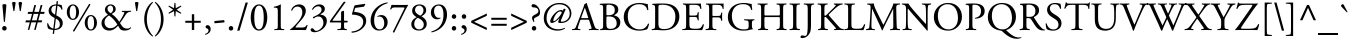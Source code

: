 SplineFontDB: 3.0
FontName: KGaramond-Regular
FullName: Kabylian Garamond Regular
FamilyName: Kabyle Garamond
Weight: Regular
Copyright: Credits to Mestafa Kamal.  2019. Kabylian Garamond Font REgular is a free font.
Version: 001.003
ItalicAngle: 0
UnderlinePosition: -100
UnderlineWidth: 50
Ascent: 731
Descent: 269
InvalidEm: 0
sfntRevision: 0x00010000
LayerCount: 2
Layer: 0 1 "Back" 1
Layer: 1 1 "Fore" 0
XUID: [1021 471 -421050302 6987161]
UniqueID: 4222297
StyleMap: 0x0040
FSType: 4
OS2Version: 2
OS2_WeightWidthSlopeOnly: 0
OS2_UseTypoMetrics: 0
CreationTime: 939399295
ModificationTime: 1562434100
PfmFamily: 17
TTFWeight: 400
TTFWidth: 5
LineGap: 147
VLineGap: 0
Panose: 2 2 5 0 0 0 0 0 0 0
OS2TypoAscent: 731
OS2TypoAOffset: 0
OS2TypoDescent: -269
OS2TypoDOffset: 0
OS2TypoLinegap: 120
OS2WinAscent: 851
OS2WinAOffset: 0
OS2WinDescent: 269
OS2WinDOffset: 0
HheadAscent: 715
HheadAOffset: 0
HheadDescent: -258
HheadDOffset: 0
OS2SubXSize: 500
OS2SubYSize: 500
OS2SubXOff: 0
OS2SubYOff: 250
OS2SupXSize: 500
OS2SupYSize: 500
OS2SupXOff: 0
OS2SupYOff: 500
OS2StrikeYSize: 50
OS2StrikeYPos: 306
OS2CapHeight: 663
OS2XHeight: 397
OS2Vendor: 'ADBE'
OS2CodePages: 00000001.00000000
OS2UnicodeRanges: 800000af.4000004a.00000000.00000000
Lookup: 258 0 0 "'kern' Horizontal Kerning in Latin lookup 0" { "'kern' Horizontal Kerning in Latin lookup 0 subtable"  } ['kern' ('latn' <'dflt' > ) ]
MarkAttachClasses: 1
DEI: 91125
ShortTable: maxp 3
  0
  20480
  230
EndShort
LangName: 2143
LangName: 1033 "" "KGaramond" "" "" "KGaramond-Regular" "OTF 1.0;PS 001.003;Core 1.0.22" "" "Please refer to the Copyright section for the font trademark attribution notices." "" "" "" "" "" "" "" "" "Kabylian Garamond" "" "KGaramond"
Encoding: Custom
UnicodeInterp: none
NameList: AGL For New Fonts
DisplaySize: -48
AntiAlias: 1
FitToEm: 0
ExtremaBound: 10
WinInfo: 52 26 10
BeginPrivate: 8
BlueValues 39 [-16 0 660 676 394 408 626 640 715 715]
OtherBlues 19 [240 247 -269 -255]
FamilyBlues 39 [-16 0 660 676 394 408 626 640 715 715]
FamilyOtherBlues 19 [240 247 -269 -255]
BlueScale 9 0.0479583
StdHW 4 [40]
StdVW 4 [74]
StemSnapV 7 [74 82]
EndPrivate
TeXData: 1 0 0 262144 131072 87381 416285 1048576 87381 783286 444596 497025 792723 393216 433062 380633 303038 157286 324010 404750 52429 2506097 1059062 262144
BeginChars: 65537 257

StartChar: .notdef
Encoding: 65536 -1 0
Width: 250
Flags: W
LayerCount: 2
Fore
Validated: 1
EndChar

StartChar: space
Encoding: 160 32 1
AltUni2: 0000a0.ffffffff.0
Width: 250
Flags: W
LayerCount: 2
Fore
Validated: 1
Kerns2: 58 -15 "'kern' Horizontal Kerning in Latin lookup 0 subtable" 56 -15 "'kern' Horizontal Kerning in Latin lookup 0 subtable" 55 -15 "'kern' Horizontal Kerning in Latin lookup 0 subtable" 53 -45 "'kern' Horizontal Kerning in Latin lookup 0 subtable"
EndChar

StartChar: exclam
Encoding: 33 33 2
Width: 220
Flags: MW
HStem: -14 114<95.5 127>
VStem: 54 112<25 57 25 58> 61 98<609.5 629.5>
LayerCount: 2
Fore
SplineSet
110 -14 m 0,0,1
 87 -14 87 -14 70.5 1 c 128,-1,2
 54 16 54 16 54 41 c 128,-1,3
 54 66 54 66 70 83 c 128,-1,4
 86 100 86 100 110 100 c 0,5,6
 135 100 135 100 150.5 83 c 128,-1,7
 166 66 166 66 166 41 c 0,8,9
 166 17 166 17 150.5 1.5 c 128,-1,10
 135 -14 135 -14 110 -14 c 0,0,1
110 646 m 128,-1,12
 136 646 136 646 147.5 640.5 c 128,-1,13
 159 635 159 635 159 617 c 0,14,15
 159 602 159 602 152 528 c 2,16,-1
 123 205 l 1,17,18
 118 200 118 200 109.5 200 c 128,-1,19
 101 200 101 200 97 205 c 2,20,-1
 68 528 l 2,21,22
 61 602 61 602 61 617 c 0,23,24
 61 635 61 635 72.5 640.5 c 128,-1,11
 84 646 84 646 110 646 c 128,-1,12
EndSplineSet
Validated: 1
EndChar

StartChar: quotedbl
Encoding: 34 34 3
Width: 404
Flags: MW
HStem: 470 230
VStem: 79 86<672.5 687> 239 86<672.5 687>
LayerCount: 2
Fore
SplineSet
122 700 m 128,-1,1
 146 700 146 700 155.5 695.5 c 128,-1,2
 165 691 165 691 165 676 c 0,3,4
 165 672 165 672 160 637 c 2,5,-1
 134 476 l 1,6,7
 122 464 122 464 110 476 c 1,8,-1
 84 637 l 2,9,10
 79 672 79 672 79 676 c 0,11,12
 79 691 79 691 88.5 695.5 c 128,-1,0
 98 700 98 700 122 700 c 128,-1,1
282 700 m 128,-1,14
 306 700 306 700 315.5 695.5 c 128,-1,15
 325 691 325 691 325 676 c 0,16,17
 325 672 325 672 320 637 c 2,18,-1
 294 476 l 1,19,20
 282 464 282 464 270 476 c 1,21,-1
 244 637 l 2,22,23
 239 672 239 672 239 676 c 0,24,25
 239 691 239 691 248.5 695.5 c 128,-1,13
 258 700 258 700 282 700 c 128,-1,14
EndSplineSet
Validated: 1
EndChar

StartChar: numbersign
Encoding: 35 35 4
Width: 500
Flags: MW
HStem: 191 50<24 120 9 133 173 278 24 159 332 416> 403 50<80 176 64 189 231 334 80 217 390 478>
VStem: 9 482<191 453>
LayerCount: 2
Fore
SplineSet
334 403 m 1,0,-1
 217 403 l 1,1,-1
 173 241 l 1,2,-1
 291 241 l 1,3,-1
 334 403 l 1,0,-1
478 403 m 1,4,-1
 376 403 l 1,5,-1
 332 241 l 1,6,-1
 431 241 l 1,7,-1
 416 191 l 1,8,-1
 318 191 l 1,9,-1
 267 3 l 1,10,-1
 228 3 l 1,11,-1
 278 191 l 1,12,-1
 159 191 l 1,13,-1
 108 3 l 1,14,-1
 70 3 l 1,15,-1
 120 191 l 1,16,-1
 9 191 l 1,17,-1
 24 241 l 1,18,-1
 133 241 l 1,19,-1
 176 403 l 1,20,-1
 64 403 l 1,21,-1
 80 453 l 1,22,-1
 189 453 l 1,23,-1
 234 624 l 1,24,-1
 277 624 l 1,25,-1
 231 453 l 1,26,-1
 347 453 l 1,27,-1
 392 624 l 1,28,-1
 436 624 l 1,29,-1
 390 453 l 1,30,-1
 491 453 l 1,31,-1
 478 403 l 1,4,-1
EndSplineSet
Validated: 1
EndChar

StartChar: dollar
Encoding: 36 36 5
Width: 500
Flags: MW
HStem: 0 31<241 241 241 301> 611 28 611 111
VStem: 91 67<476 524> 199 32.5 286.5 33.5 371 73<123 161.5>
LayerCount: 2
Fore
SplineSet
251 383 m 1,0,-1
 278 611 l 1,1,2
 210 610 210 610 184 578 c 128,-1,3
 158 546 158 546 158 503 c 0,4,5
 158 434 158 434 251 383 c 1,0,-1
272 285 m 1,6,-1
 241 31 l 1,7,8
 297 30 297 30 334 56.5 c 128,-1,9
 371 83 371 83 371 139 c 0,10,11
 371 181 371 181 351.5 217 c 128,-1,12
 332 253 332 253 272 285 c 1,6,-1
325 717 m 1,13,-1
 315 639 l 1,14,15
 353 638 353 638 415 624 c 1,16,17
 434 577 434 577 436 511 c 0,18,19
 434 506 434 506 426.5 505 c 128,-1,20
 419 504 419 504 414 508 c 0,21,22
 405 531 405 531 397.5 545 c 128,-1,23
 390 559 390 559 367 580 c 128,-1,24
 344 601 344 601 312 608 c 1,25,-1
 282 366 l 1,26,-1
 324 344 l 2,27,28
 444 281 444 281 444 173 c 0,29,30
 444 97 444 97 388 48.5 c 128,-1,31
 332 0 332 0 237 0 c 1,32,-1
 226 -94 l 1,33,34
 220 -98 220 -98 209 -98 c 128,-1,35
 198 -98 198 -98 193 -94 c 1,36,-1
 205 2 l 1,37,38
 129 7 129 7 83 34 c 1,39,40
 55 67 55 67 55 165 c 0,41,42
 58 170 58 170 64.5 171.5 c 128,-1,43
 71 173 71 173 77 168 c 1,44,45
 111 55 111 55 208 34 c 1,46,-1
 241 301 l 1,47,-1
 203 320 l 2,48,49
 155 345 155 345 123 386.5 c 128,-1,50
 91 428 91 428 91 480 c 0,51,52
 91 548 91 548 142 593 c 128,-1,53
 193 638 193 638 282 640 c 1,54,-1
 291 717 l 2,55,56
 295 722 295 722 308 722 c 128,-1,57
 321 722 321 722 325 717 c 1,13,-1
EndSplineSet
Validated: 8388641
EndChar

StartChar: percent
Encoding: 37 37 6
Width: 844
Flags: MW
HStem: -14 28<611.5 683 611.5 700> 252 28<163.5 235 163.5 252> 346 28<611.5 683> 612 28<163.5 235> 615 20G<636 636>
VStem: 45 72<419 473 419 486> 279 72<420 472> 493 72<153 207 153 220> 727 72<154 206>
LayerCount: 2
Fore
SplineSet
799 180 m 0,0,1
 799 137 799 137 784 94.5 c 128,-1,2
 769 52 769 52 732.5 19 c 128,-1,3
 696 -14 696 -14 646 -14 c 128,-1,4
 596 -14 596 -14 559.5 19 c 128,-1,5
 523 52 523 52 508 94.5 c 128,-1,6
 493 137 493 137 493 180 c 0,7,8
 493 224 493 224 508 266.5 c 128,-1,9
 523 309 523 309 559 341.5 c 128,-1,10
 595 374 595 374 646 374 c 128,-1,11
 697 374 697 374 733 341.5 c 128,-1,12
 769 309 769 309 784 266.5 c 128,-1,13
 799 224 799 224 799 180 c 0,0,1
727 180 m 128,-1,15
 727 205 727 205 724.5 229 c 128,-1,16
 722 253 722 253 714.5 282 c 128,-1,17
 707 311 707 311 689.5 328.5 c 128,-1,18
 672 346 672 346 647 346 c 128,-1,19
 622 346 622 346 604.5 328.5 c 128,-1,20
 587 311 587 311 579 282.5 c 128,-1,21
 571 254 571 254 568 229.5 c 128,-1,22
 565 205 565 205 565 180 c 128,-1,23
 565 155 565 155 568 130.5 c 128,-1,24
 571 106 571 106 579 77.5 c 128,-1,25
 587 49 587 49 604.5 31.5 c 128,-1,26
 622 14 622 14 647 14 c 128,-1,27
 672 14 672 14 689.5 31.5 c 128,-1,28
 707 49 707 49 714.5 78 c 128,-1,29
 722 107 722 107 724.5 131 c 128,-1,14
 727 155 727 155 727 180 c 128,-1,15
351 446 m 0,30,31
 351 403 351 403 336 360.5 c 128,-1,32
 321 318 321 318 284.5 285 c 128,-1,33
 248 252 248 252 198 252 c 128,-1,34
 148 252 148 252 111.5 285 c 128,-1,35
 75 318 75 318 60 360.5 c 128,-1,36
 45 403 45 403 45 446 c 0,37,38
 45 490 45 490 60 532.5 c 128,-1,39
 75 575 75 575 111 607.5 c 128,-1,40
 147 640 147 640 198 640 c 128,-1,41
 249 640 249 640 285 607.5 c 128,-1,42
 321 575 321 575 336 532.5 c 128,-1,43
 351 490 351 490 351 446 c 0,30,31
279 446 m 128,-1,45
 279 471 279 471 276.5 495 c 128,-1,46
 274 519 274 519 266.5 548 c 128,-1,47
 259 577 259 577 241.5 594.5 c 128,-1,48
 224 612 224 612 199 612 c 128,-1,49
 174 612 174 612 156.5 594.5 c 128,-1,50
 139 577 139 577 131 548.5 c 128,-1,51
 123 520 123 520 120 495.5 c 128,-1,52
 117 471 117 471 117 446 c 128,-1,53
 117 421 117 421 120 396.5 c 128,-1,54
 123 372 123 372 131 343.5 c 128,-1,55
 139 315 139 315 156.5 297.5 c 128,-1,56
 174 280 174 280 199 280 c 128,-1,57
 224 280 224 280 241.5 297.5 c 128,-1,58
 259 315 259 315 266.5 344 c 128,-1,59
 274 373 274 373 276.5 397 c 128,-1,44
 279 421 279 421 279 446 c 128,-1,45
636 635 m 1,60,-1
 229 -40 l 1,61,62
 217 -40 217 -40 208 -34 c 128,-1,63
 199 -28 199 -28 199 -18 c 1,64,-1
 603 652 l 1,65,66
 604.80952381 652.19047619 604.80952381 652.19047619 606.573696145 652.19047619 c 0,67,68
 623.333333333 652.19047619 623.333333333 652.19047619 636 635 c 1,60,-1
EndSplineSet
Validated: 8912897
EndChar

StartChar: ampersand
Encoding: 38 38 7
Width: 818
Flags: MW
HStem: -14 49<622.5 718.5> -14 59<243 303.5> 381 20G 454.5 23.5 611 29<262 308>
VStem: 63 75<151.5 218> 148 64<508 544.5> 354 63<500 546>
LayerCount: 2
Fore
SplineSet
575 478 m 1,0,-1
 657 478 l 2,1,2
 744 478 744 478 798 482 c 1,3,4
 803 478 803 478 803.5 470 c 128,-1,5
 804 462 804 462 800 458 c 2,6,-1
 756 451 l 2,7,8
 730 447 730 447 707 427.5 c 128,-1,9
 684 408 684 408 673.5 393 c 128,-1,10
 663 378 663 378 641 342 c 0,11,12
 611 293 611 293 525 175 c 1,13,14
 531 166 531 166 558 125 c 0,15,16
 594 71 594 71 629 53 c 128,-1,17
 664 35 664 35 703 35 c 0,18,19
 758 35 758 35 793 71 c 1,20,21
 799 70 799 70 802.5 65 c 128,-1,22
 806 60 806 60 804 53 c 0,23,24
 750 -14 750 -14 645 -14 c 0,25,26
 570 -14 570 -14 538 15 c 0,27,28
 522 28 522 28 477 107 c 1,29,30
 369 -14 369 -14 259 -14 c 0,31,32
 162 -14 162 -14 112.5 41.5 c 128,-1,33
 63 97 63 97 63 166 c 0,34,35
 63 238 63 238 105 288 c 128,-1,36
 147 338 147 338 225 384 c 1,37,38
 148 437 148 437 148 505 c 0,39,40
 148 563 148 563 190 601.5 c 128,-1,41
 232 640 232 640 288 640 c 0,42,43
 345 640 345 640 381 606.5 c 128,-1,44
 417 573 417 573 417 521 c 0,45,46
 417 498 417 498 410 480 c 128,-1,47
 403 462 403 462 383.5 446 c 128,-1,48
 364 430 364 430 354.5 423.5 c 128,-1,49
 345 417 345 417 316 401 c 1,50,51
 415 340 415 340 507 205 c 1,52,53
 526 231 526 231 558.5 285 c 128,-1,54
 591 339 591 339 611 380 c 0,55,56
 633 424 633 424 633 435 c 0,57,58
 633 447 633 447 607 450 c 2,59,-1
 573 454 l 2,60,61
 568 458 568 458 568.5 466 c 128,-1,62
 569 474 569 474 575 478 c 1,0,-1
251 363 m 1,63,64
 207 341 207 341 172.5 296.5 c 128,-1,65
 138 252 138 252 138 196 c 0,66,67
 138 129 138 129 179.5 87 c 128,-1,68
 221 45 221 45 287 45 c 0,69,70
 381 45 381 45 459 137 c 1,71,72
 422 201 422 201 366 262.5 c 128,-1,73
 310 324 310 324 251 363 c 1,63,64
284 611 m 0,74,75
 252 611 252 611 232 586 c 128,-1,76
 212 561 212 561 212 529 c 0,77,78
 212 467 212 467 294 420 c 1,79,80
 354 461 354 461 354 524 c 0,81,82
 354 560 354 560 336 585.5 c 128,-1,83
 318 611 318 611 284 611 c 0,74,75
EndSplineSet
Validated: 1
EndChar

StartChar: quoteright
Encoding: 8217 8217 8
Width: 235
Flags: MW
HStem: 468 232
VStem: 132 48<569.5 594>
LayerCount: 2
Fore
SplineSet
103 700 m 0,0,1
 134 700 134 700 157 671.5 c 128,-1,2
 180 643 180 643 180 604 c 0,3,4
 180 555 180 555 147 519 c 128,-1,5
 114 483 114 483 63 468 c 1,6,7
 47 476 47 476 56 489 c 1,8,9
 132 524 132 524 132 575 c 0,10,11
 132 601 132 601 115.5 615.5 c 128,-1,12
 99 630 99 630 82 631 c 0,13,14
 55 633 55 633 55 659 c 0,15,16
 55 674 55 674 66 687 c 128,-1,17
 77 700 77 700 103 700 c 0,0,1
EndSplineSet
Validated: 1
Kerns2: 87 -50 "'kern' Horizontal Kerning in Latin lookup 0 subtable" 85 -80 "'kern' Horizontal Kerning in Latin lookup 0 subtable" 84 -80 "'kern' Horizontal Kerning in Latin lookup 0 subtable" 83 -70 "'kern' Horizontal Kerning in Latin lookup 0 subtable" 78 -70 "'kern' Horizontal Kerning in Latin lookup 0 subtable" 77 -12 "'kern' Horizontal Kerning in Latin lookup 0 subtable" 69 -100 "'kern' Horizontal Kerning in Latin lookup 0 subtable" 8 -46 "'kern' Horizontal Kerning in Latin lookup 0 subtable"
EndChar

StartChar: parenleft
Encoding: 40 40 9
Width: 320
Flags: MW
HStem: -163 866<286 286>
VStem: 80 66<180 360 180 363.5>
LayerCount: 2
Fore
SplineSet
146 270 m 128,-1,1
 146 14 146 14 300 -148 c 1,2,3
 300 -162 300 -162 286 -163 c 1,4,5
 193 -101 193 -101 136.5 15 c 128,-1,6
 80 131 80 131 80 270 c 128,-1,7
 80 409 80 409 136.5 525 c 128,-1,8
 193 641 193 641 286 703 c 1,9,10
 300 702 300 702 300 688 c 1,11,0
 146 526 146 526 146 270 c 128,-1,1
EndSplineSet
Validated: 1
Kerns2: 58 12 "'kern' Horizontal Kerning in Latin lookup 0 subtable" 56 12 "'kern' Horizontal Kerning in Latin lookup 0 subtable" 55 12 "'kern' Horizontal Kerning in Latin lookup 0 subtable" 53 12 "'kern' Horizontal Kerning in Latin lookup 0 subtable" 43 32 "'kern' Horizontal Kerning in Latin lookup 0 subtable"
EndChar

StartChar: parenright
Encoding: 41 41 10
Width: 320
Flags: MW
HStem: -163 866<34 34>
VStem: 174 66<180 360>
LayerCount: 2
Fore
SplineSet
174 270 m 128,-1,1
 174 526 174 526 20 688 c 1,2,3
 20 702 20 702 34 703 c 1,4,5
 127 641 127 641 183.5 525 c 128,-1,6
 240 409 240 409 240 270 c 128,-1,7
 240 131 240 131 183.5 15 c 128,-1,8
 127 -101 127 -101 34 -163 c 1,9,10
 20 -162 20 -162 20 -148 c 1,11,0
 174 14 174 14 174 270 c 128,-1,1
EndSplineSet
Validated: 1
EndChar

StartChar: asterisk
Encoding: 42 42 11
Width: 394
Flags: MW
HStem: 656 20G<186 210 210 210>
VStem: 180.5 34.5
LayerCount: 2
Fore
SplineSet
210 676 m 1,0,-1
 220 546 l 1,1,-1
 345 609 l 1,2,3
 352 608 352 608 355.5 601.5 c 128,-1,4
 359 595 359 595 357 588 c 1,5,-1
 242 508 l 1,6,-1
 356 429 l 1,7,8
 358 422 358 422 354.5 415 c 128,-1,9
 351 408 351 408 344 407 c 1,10,-1
 220 472 l 1,11,-1
 210 342 l 1,12,13
 198 332 198 332 186 342 c 1,14,-1
 175 472 l 1,15,-1
 51 407 l 1,16,17
 44 408 44 408 40.5 415 c 128,-1,18
 37 422 37 422 39 429 c 1,19,-1
 153 508 l 1,20,-1
 38 588 l 1,21,22
 36 595 36 595 39.5 601.5 c 128,-1,23
 43 608 43 608 50 609 c 1,24,-1
 175 546 l 1,25,-1
 186 676 l 1,26,27
 197 685 197 685 210 676 c 1,0,-1
EndSplineSet
Validated: 1
EndChar

StartChar: plus
Encoding: 43 43 12
Width: 500
Flags: MW
HStem: 0 21G<221 280 221 221> 181 49<58 221 58 221 280 443> 374 20G<221 280 280 280>
VStem: 221 59<0 181 230 394>
LayerCount: 2
Fore
SplineSet
280 0 m 1,0,-1
 221 0 l 1,1,-1
 221 181 l 1,2,-1
 58 181 l 1,3,-1
 58 230 l 1,4,-1
 221 230 l 1,5,-1
 221 394 l 1,6,-1
 280 394 l 1,7,-1
 280 230 l 1,8,-1
 443 230 l 1,9,-1
 443 181 l 1,10,-1
 280 181 l 1,11,-1
 280 0 l 1,0,-1
EndSplineSet
Validated: 1
EndChar

StartChar: comma
Encoding: 44 44 13
Width: 250
Flags: MW
HStem: -121 243
VStem: 138 54<-15.5 11>
LayerCount: 2
Fore
SplineSet
113 122 m 0,0,1
 143 122 143 122 167.5 96 c 128,-1,2
 192 70 192 70 192 24 c 0,3,4
 192 -32 192 -32 156 -68 c 128,-1,5
 120 -104 120 -104 62 -121 c 0,6,7
 55 -119 55 -119 53 -110 c 128,-1,8
 51 -101 51 -101 56 -97 c 0,9,10
 138 -71 138 -71 138 -10 c 0,11,12
 138 2 138 2 133 11.5 c 128,-1,13
 128 21 128 21 120 27 c 128,-1,14
 112 33 112 33 105 37 c 128,-1,15
 98 41 98 41 90 44 c 128,-1,16
 82 47 82 47 81 48 c 0,17,18
 64 57 64 57 64 77 c 0,19,20
 64 95 64 95 77 108.5 c 128,-1,21
 90 122 90 122 113 122 c 0,0,1
EndSplineSet
Validated: 1
EndChar

StartChar: hyphen
Encoding: 173 45 14
AltUni2: 0000ad.ffffffff.0
Width: 320
Flags: MW
HStem: 168 79
VStem: 32 256<195 221.5>
LayerCount: 2
Fore
SplineSet
40 225 m 1,0,-1
 273 247 l 1,1,2
 288 237 288 237 288 215 c 0,3,4
 288 200 288 200 280 190 c 1,5,-1
 47 168 l 1,6,7
 32 180 32 180 32 200 c 0,8,9
 32 215 32 215 40 225 c 1,0,-1
EndSplineSet
Validated: 1
EndChar

StartChar: period
Encoding: 46 46 15
Width: 250
Flags: MW
HStem: -14 114<110.5 142>
VStem: 69 112<25 57 25 58>
LayerCount: 2
Fore
SplineSet
125 -14 m 0,0,1
 102 -14 102 -14 85.5 1 c 128,-1,2
 69 16 69 16 69 41 c 128,-1,3
 69 66 69 66 85 83 c 128,-1,4
 101 100 101 100 125 100 c 0,5,6
 150 100 150 100 165.5 83 c 128,-1,7
 181 66 181 66 181 41 c 0,8,9
 181 17 181 17 165.5 1.5 c 128,-1,10
 150 -14 150 -14 125 -14 c 0,0,1
EndSplineSet
Validated: 1
Kerns2: 8 -12 "'kern' Horizontal Kerning in Latin lookup 0 subtable"
EndChar

StartChar: slash
Encoding: 47 47 16
Width: 327
Flags: MW
HStem: -16 21G<30 88 30 30>
VStem: 30 267
LayerCount: 2
Fore
SplineSet
297 686 m 1,0,-1
 88 -16 l 1,1,-1
 30 -16 l 1,2,-1
 239 686 l 1,3,-1
 297 686 l 1,0,-1
EndSplineSet
Validated: 1
EndChar

StartChar: zero
Encoding: 48 48 17
Width: 500
Flags: MW
HStem: -14 30<195 305 195 323> 610 30<195 305>
VStem: 43 89<266 360 266 388.5> 368 89<266 360>
LayerCount: 2
Fore
SplineSet
250 640 m 128,-1,1
 319 640 319 640 367.5 588.5 c 128,-1,2
 416 537 416 537 436.5 465.5 c 128,-1,3
 457 394 457 394 457 313 c 0,4,5
 457 252 457 252 445 195.5 c 128,-1,6
 433 139 433 139 409 91 c 128,-1,7
 385 43 385 43 344 14.5 c 128,-1,8
 303 -14 303 -14 250 -14 c 128,-1,9
 197 -14 197 -14 156 14.5 c 128,-1,10
 115 43 115 43 91 91 c 128,-1,11
 67 139 67 139 55 195.5 c 128,-1,12
 43 252 43 252 43 313 c 0,13,14
 43 394 43 394 63.5 465.5 c 128,-1,15
 84 537 84 537 132.5 588.5 c 128,-1,0
 181 640 181 640 250 640 c 128,-1,1
250 610 m 128,-1,17
 132 610 132 610 132 313 c 128,-1,18
 132 16 132 16 250 16 c 128,-1,19
 368 16 368 16 368 313 c 128,-1,16
 368 610 368 610 250 610 c 128,-1,17
EndSplineSet
Validated: 1
EndChar

StartChar: one
Encoding: 49 49 18
Width: 500
Flags: MW
HStem: -3 26.5 615 20G 620 20G<288 290>
VStem: 220 74<122 462 462 496>
LayerCount: 2
Fore
SplineSet
220 122 m 2,0,-1
 220 462 l 2,1,2
 220 517 220 517 212 535 c 128,-1,3
 204 553 204 553 172 556 c 2,4,-1
 124 560 l 2,5,6
 118 563 118 563 117.5 571 c 128,-1,7
 117 579 117 579 123 582 c 0,8,9
 228 601 228 601 288 640 c 0,10,11
 295 640 295 640 298 635 c 0,12,13
 294 599 294 599 294 510 c 2,14,-1
 294 122 l 2,15,16
 294 61 294 61 300.5 44 c 128,-1,17
 307 27 307 27 337 25 c 2,18,-1
 379 22 l 2,19,20
 384 18 384 18 383 8.5 c 128,-1,21
 382 -1 382 -1 377 -3 c 0,22,23
 318 0 318 0 258 0 c 0,24,25
 196 0 196 0 138 -3 c 0,26,27
 133 -1 133 -1 132 8.5 c 128,-1,28
 131 18 131 18 136 22 c 2,29,-1
 177 25 l 2,30,31
 207 27 207 27 213.5 44 c 128,-1,32
 220 61 220 61 220 122 c 2,0,-1
EndSplineSet
Validated: 1
EndChar

StartChar: two
Encoding: 50 50 19
Width: 500
Flags: MW
HStem: -3 21G 0 62<116 316 192 289> 586 54<210 248.5>
VStem: 333 87<446 485.5>
LayerCount: 2
Fore
SplineSet
192 62 m 2,0,-1
 316 62 l 2,1,2
 385 62 385 62 410 84 c 0,3,4
 429 101 429 101 442 125 c 1,5,6
 456 131 456 131 464 119 c 1,7,8
 440 26 440 26 418 -3 c 1,9,10
 378 -1 378 -1 355 -1 c 0,11,12
 334 0 334 0 289 0 c 2,13,-1
 144 0 l 2,14,15
 66 0 66 0 33 -3 c 0,16,17
 26 0 26 0 26 10 c 0,18,19
 26 14 26 14 37 21 c 0,20,21
 70 42 70 42 100 71 c 128,-1,22
 130 100 130 100 190 165 c 0,23,24
 333 319 333 319 333 440 c 0,25,26
 333 509 333 509 300.5 547.5 c 128,-1,27
 268 586 268 586 208 586 c 0,28,29
 124 586 124 586 78 486 c 1,30,31
 71 482 71 482 62.5 486 c 128,-1,32
 54 490 54 490 54 499 c 0,33,34
 78 564 78 564 132.5 602 c 128,-1,35
 187 640 187 640 255 640 c 0,36,37
 330 640 330 640 375 595 c 128,-1,38
 420 550 420 550 420 477 c 0,39,40
 420 380 420 380 313 257 c 2,41,-1
 252 187 l 2,42,43
 161 80 161 80 161 71 c 128,-1,44
 161 62 161 62 192 62 c 2,0,-1
EndSplineSet
Validated: 1
EndChar

StartChar: three
Encoding: 51 51 20
Width: 500
Flags: MW
HStem: -56 35<117.5 213.5> 593 47<218.5 254.5>
VStem: 314 82<504.5 533.5> 360 86<192 219>
LayerCount: 2
Fore
SplineSet
140 -56 m 4,0,1
 100 -56 100 -56 70.5 -41 c 132,-1,2
 41 -26 41 -26 41 6 c 4,3,4
 41 22 41 22 52 33.5 c 132,-1,5
 63 45 63 45 80 45 c 4,6,7
 103 45 103 45 128 9 c 4,8,9
 149 -21 149 -21 181 -21 c 4,10,11
 236 -21 236 -21 298 38.5 c 132,-1,12
 360 98 360 98 360 175 c 4,13,14
 360 245 360 245 326.5 291.5 c 132,-1,15
 293 338 293 338 231 338 c 4,16,17
 168 338 168 338 123 289 c 5,18,19
 110 291 110 291 103.5 300.5 c 132,-1,20
 97 310 97 310 101 324 c 5,21,22
 220 377 220 377 261 411 c 4,23,24
 314 454 314 454 314 507 c 4,25,26
 314 546 314 546 290.5 569.5 c 132,-1,27
 267 593 267 593 232 593 c 4,28,29
 150 593 150 593 97 505 c 5,30,31
 89 503 89 503 82.5 507.5 c 132,-1,32
 76 512 76 512 76 519 c 4,33,34
 99 572 99 572 149.5 606 c 132,-1,35
 200 640 200 640 257 640 c 4,36,37
 319 640 319 640 357.5 609 c 132,-1,38
 396 578 396 578 396 525 c 4,39,40
 396 490 396 490 374 460 c 132,-1,41
 352 430 352 430 289 397 c 5,42,43
 282 384 282 384 301 382 c 4,44,45
 362 377 362 377 404 336.5 c 132,-1,46
 446 296 446 296 446 228 c 4,47,48
 446 114 446 114 349 30 c 4,49,50
 298 -14 298 -14 241 -35 c 132,-1,51
 184 -56 184 -56 140 -56 c 4,0,1
EndSplineSet
Validated: 1
EndChar

StartChar: four
Encoding: 52 52 21
Width: 500
Flags: MW
HStem: -3 26.5 189 42<119 273 396 406 406 460>
VStem: 20 67 302 74<122 164 164 167 82.5 176 257 441 441 444.5>
LayerCount: 2
Fore
SplineSet
273 189 m 2,0,-1
 34 189 l 2,1,2
 20 189 20 189 20 206 c 0,3,4
 20 218 20 218 38 244 c 2,5,-1
 359 692 l 2,6,7
 370 706 370 706 382 706 c 2,8,-1
 399 706 l 2,9,10
 414 706 414 706 414 698 c 0,11,12
 414 694 414 694 409 687 c 2,13,-1
 91 247 l 2,14,15
 86 235 86 235 91 233 c 128,-1,16
 96 231 96 231 119 231 c 2,17,-1
 274 231 l 2,18,19
 292 231 292 231 297 235.5 c 128,-1,20
 302 240 302 240 302 257 c 2,21,-1
 302 441 l 2,22,23
 302 455 302 455 311 461 c 0,24,25
 334 476 334 476 362 478 c 0,26,27
 372 479 372 479 374 472 c 128,-1,28
 376 465 376 465 376 447 c 2,29,-1
 376 254 l 2,30,31
 376 240 376 240 379.5 235.5 c 128,-1,32
 383 231 383 231 396 231 c 2,33,-1
 460 231 l 1,34,35
 467 226 467 226 467 211 c 128,-1,36
 467 196 467 196 460 189 c 1,37,-1
 406 189 l 2,38,39
 386 189 386 189 381 185.5 c 128,-1,40
 376 182 376 182 376 167 c 2,41,-1
 376 122 l 2,42,43
 376 61 376 61 382.5 45 c 128,-1,44
 389 29 389 29 419 25 c 2,45,-1
 445 22 l 2,46,47
 450 18 450 18 449 8.5 c 128,-1,48
 448 -1 448 -1 443 -3 c 0,49,50
 389 0 389 0 339 0 c 0,51,52
 280 0 280 0 214 -3 c 0,53,54
 209 -1 209 -1 208 8.5 c 128,-1,55
 207 18 207 18 212 22 c 2,56,-1
 257 25 l 2,57,58
 287 27 287 27 294.5 44.5 c 128,-1,59
 302 62 302 62 302 122 c 2,60,-1
 302 164 l 2,61,62
 302 182 302 182 297.5 185.5 c 128,-1,63
 293 189 293 189 273 189 c 2,0,-1
EndSplineSet
Validated: 1
EndChar

StartChar: five
Encoding: 53 53 22
Width: 500
Flags: MW
HStem: -68 31 384 66
VStem: 74 56 356 74<143.5 275>
LayerCount: 2
Fore
SplineSet
78 415 m 2,0,-1
 131 593 l 2,1,2
 139 618 139 618 157 620 c 2,3,-1
 398 654 l 2,4,5
 402 655 402 655 404.5 652 c 128,-1,6
 407 649 407 649 407 645 c 0,7,8
 396 609 396 609 371 583 c 1,9,-1
 182 556 l 2,10,11
 165 554 165 554 159 549 c 128,-1,12
 153 544 153 544 148 529 c 2,13,-1
 130 469 l 2,14,15
 127 460 127 460 130 456.5 c 128,-1,16
 133 453 133 453 144 451 c 2,17,-1
 165 449 l 2,18,19
 216 444 216 444 260 430.5 c 128,-1,20
 304 417 304 417 344 392.5 c 128,-1,21
 384 368 384 368 407 326 c 128,-1,22
 430 284 430 284 430 230 c 0,23,24
 430 148 430 148 373 78.5 c 128,-1,25
 316 9 316 9 235 -28 c 128,-1,26
 154 -65 154 -65 72 -68 c 0,27,28
 64 -65 64 -65 63 -53.5 c 128,-1,29
 62 -42 62 -42 69 -37 c 1,30,31
 189 -30 189 -30 272.5 37 c 128,-1,32
 356 104 356 104 356 204 c 0,33,34
 356 255 356 255 331.5 291.5 c 128,-1,35
 307 328 307 328 265 347 c 128,-1,36
 223 366 223 366 179.5 374.5 c 128,-1,37
 136 383 136 383 87 384 c 0,38,39
 76 384 76 384 74 391 c 128,-1,40
 72 398 72 398 78 415 c 2,0,-1
EndSplineSet
Validated: 1
EndChar

StartChar: six
Encoding: 54 54 23
Width: 500
Flags: MW
HStem: -14 30<218.5 305.5 218.5 317.5> 336 38<287.5 300.5>
VStem: 40 89<181 278.5> 381 85<136.5 211.5>
LayerCount: 2
Fore
SplineSet
40 236 m 0,0,1
 40 312 40 312 71 395 c 128,-1,2
 102 478 102 478 174 549 c 0,3,4
 297 669 297 669 461 691 c 0,5,6
 466 689 466 689 467.5 681.5 c 128,-1,7
 469 674 469 674 465 670 c 0,8,9
 419 654 419 654 392.5 643.5 c 128,-1,10
 366 633 366 633 321 605.5 c 128,-1,11
 276 578 276 578 243 542 c 0,12,13
 129 421 129 421 129 239 c 0,14,15
 129 144 129 144 163.5 80 c 128,-1,16
 198 16 198 16 268 16 c 0,17,18
 322 16 322 16 351.5 59 c 128,-1,19
 381 102 381 102 381 169 c 0,20,21
 381 239 381 239 349.5 287.5 c 128,-1,22
 318 336 318 336 258 336 c 0,23,24
 239 336 239 336 212 328 c 1,25,26
 202 333 202 333 209 344 c 1,27,28
 257 374 257 374 307 374 c 0,29,30
 378 374 378 374 422 323.5 c 128,-1,31
 466 273 466 273 466 195 c 0,32,33
 466 106 466 106 407 46 c 128,-1,34
 348 -14 348 -14 255 -14 c 0,35,36
 150 -14 150 -14 95 57 c 128,-1,37
 40 128 40 128 40 236 c 0,0,1
EndSplineSet
Validated: 1
EndChar

StartChar: seven
Encoding: 55 55 24
Width: 500
Flags: MW
HStem: 564 62<129 338 169 338 338 357> 609 20G
VStem: 29 450
LayerCount: 2
Fore
SplineSet
357 564 m 2,0,-1
 157 564 l 2,1,2
 111 564 111 564 90.5 555.5 c 128,-1,3
 70 547 70 547 50 513 c 1,4,5
 35 507 35 507 29 521 c 1,6,7
 52 584 52 584 63 629 c 1,8,9
 79 627 79 627 101 627 c 0,10,11
 119 626 119 626 169 626 c 2,12,-1
 338 626 l 2,13,14
 460 626 460 626 472 629 c 0,15,16
 479 627 479 627 479 620 c 0,17,18
 439 559 439 559 385 449 c 2,19,-1
 130 -64 l 1,20,21
 118 -66 118 -66 108 -60.5 c 128,-1,22
 98 -55 98 -55 96 -45 c 1,23,-1
 379 527 l 2,24,25
 390 550 390 550 385.5 557 c 128,-1,26
 381 564 381 564 357 564 c 2,0,-1
EndSplineSet
Validated: 1
EndChar

StartChar: eight
Encoding: 56 56 25
Width: 500
Flags: MW
HStem: -14 30<216 288.5 216 303.5> 610 30<221.5 288>
VStem: 58 72<115 178.5 115 190.5> 79 72 362 67<461.5 522.5> 369 74<102 176.5>
LayerCount: 2
Fore
SplineSet
263 640 m 0,0,1
 334 640 334 640 381.5 601.5 c 128,-1,2
 429 563 429 563 429 494 c 0,3,4
 429 465 429 465 418.5 440.5 c 128,-1,5
 408 416 408 416 387.5 397 c 128,-1,6
 367 378 367 378 351.5 367.5 c 128,-1,7
 336 357 336 357 311 342 c 1,8,9
 372 307 372 307 407.5 263.5 c 128,-1,10
 443 220 443 220 443 154 c 0,11,12
 443 77 443 77 388 31.5 c 128,-1,13
 333 -14 333 -14 247 -14 c 0,14,15
 169 -14 169 -14 113.5 26 c 128,-1,16
 58 66 58 66 58 148 c 0,17,18
 58 256 58 256 193 321 c 1,19,20
 80 383 80 383 79 478 c 0,21,22
 78 552 78 552 131 596 c 128,-1,23
 184 640 184 640 263 640 c 0,0,1
253 16 m 0,24,25
 306 16 306 16 337.5 49 c 128,-1,26
 369 82 369 82 369 137 c 0,27,28
 369 237 369 237 221 304 c 1,29,30
 174 280 174 280 152 238.5 c 128,-1,31
 130 197 130 197 130 152 c 0,32,33
 130 95 130 95 164.5 55.5 c 128,-1,34
 199 16 199 16 253 16 c 0,24,25
256 610 m 0,35,36
 207 610 207 610 179 577.5 c 128,-1,37
 151 545 151 545 151 499 c 0,38,39
 151 452 151 452 187 419 c 128,-1,40
 223 386 223 386 282 357 c 1,41,42
 362 407 362 407 362 492 c 0,43,44
 362 540 362 540 332 575 c 128,-1,45
 302 610 302 610 256 610 c 0,35,36
EndSplineSet
Validated: 33
EndChar

StartChar: nine
Encoding: 57 57 26
Width: 500
Flags: MW
HStem: 267 37<204 218.5> 610 30<207 287.5>
VStem: 47 80<433 496> 362 89<330.5 438.5>
LayerCount: 2
Fore
SplineSet
239 610 m 0,0,1
 189 610 189 610 158 573.5 c 128,-1,2
 127 537 127 537 127 472 c 128,-1,3
 127 407 127 407 158 355.5 c 128,-1,4
 189 304 189 304 242 304 c 0,5,6
 270 304 270 304 286 308 c 1,7,8
 293 304 293 304 289 296 c 0,9,10
 255 267 255 267 199 267 c 0,11,12
 136 267 136 267 91.5 313.5 c 128,-1,13
 47 360 47 360 47 436 c 0,14,15
 47 525 47 525 106 582.5 c 128,-1,16
 165 640 165 640 252 640 c 0,17,18
 344 640 344 640 397.5 569 c 128,-1,19
 451 498 451 498 451 385 c 0,20,21
 451 298 451 298 414 209 c 128,-1,22
 377 120 377 120 304 55 c 0,23,24
 253 9 253 9 188 -20.5 c 128,-1,25
 123 -50 123 -50 66 -60 c 0,26,27
 60 -58 60 -58 58 -49.5 c 128,-1,28
 56 -41 56 -41 60 -37 c 0,29,30
 149 -10 149 -10 208 33 c 0,31,32
 282 88 282 88 322 173.5 c 128,-1,33
 362 259 362 259 362 393 c 0,34,35
 362 431 362 431 356 466 c 128,-1,36
 350 501 350 501 337 535 c 128,-1,37
 324 569 324 569 298.5 589.5 c 128,-1,38
 273 610 273 610 239 610 c 0,0,1
EndSplineSet
Validated: 1
EndChar

StartChar: colon
Encoding: 58 58 27
Width: 250
Flags: MW
HStem: -14 114<110.5 142> 280 114<110.5 142>
VStem: 69 112<25 57 25 58 319 351>
LayerCount: 2
Fore
SplineSet
125 280 m 0,0,1
 102 280 102 280 85.5 295 c 128,-1,2
 69 310 69 310 69 335 c 128,-1,3
 69 360 69 360 85 377 c 128,-1,4
 101 394 101 394 125 394 c 0,5,6
 150 394 150 394 165.5 377 c 128,-1,7
 181 360 181 360 181 335 c 0,8,9
 181 311 181 311 165.5 295.5 c 128,-1,10
 150 280 150 280 125 280 c 0,0,1
125 -14 m 0,11,12
 102 -14 102 -14 85.5 1 c 128,-1,13
 69 16 69 16 69 41 c 128,-1,14
 69 66 69 66 85 83 c 128,-1,15
 101 100 101 100 125 100 c 0,16,17
 150 100 150 100 165.5 83 c 128,-1,18
 181 66 181 66 181 41 c 0,19,20
 181 17 181 17 165.5 1.5 c 128,-1,21
 150 -14 150 -14 125 -14 c 0,11,12
EndSplineSet
Validated: 1
EndChar

StartChar: semicolon
Encoding: 59 59 28
Width: 250
Flags: MW
HStem: 280 114<110.5 142>
VStem: 69 112<319 351 319 352> 138 54<-15.5 11>
LayerCount: 2
Fore
SplineSet
113 122 m 0,0,1
 143 122 143 122 167.5 96 c 128,-1,2
 192 70 192 70 192 24 c 0,3,4
 192 -32 192 -32 156 -68 c 128,-1,5
 120 -104 120 -104 62 -121 c 0,6,7
 55 -119 55 -119 53 -110 c 128,-1,8
 51 -101 51 -101 56 -97 c 0,9,10
 138 -71 138 -71 138 -10 c 0,11,12
 138 2 138 2 133 11.5 c 128,-1,13
 128 21 128 21 120 27 c 128,-1,14
 112 33 112 33 105 37 c 128,-1,15
 98 41 98 41 90 44 c 128,-1,16
 82 47 82 47 81 48 c 0,17,18
 64 57 64 57 64 77 c 0,19,20
 64 95 64 95 77 108.5 c 128,-1,21
 90 122 90 122 113 122 c 0,0,1
125 280 m 0,22,23
 102 280 102 280 85.5 295 c 128,-1,24
 69 310 69 310 69 335 c 128,-1,25
 69 360 69 360 85 377 c 128,-1,26
 101 394 101 394 125 394 c 0,27,28
 150 394 150 394 165.5 377 c 128,-1,29
 181 360 181 360 181 335 c 0,30,31
 181 311 181 311 165.5 295.5 c 128,-1,32
 150 280 150 280 125 280 c 0,22,23
EndSplineSet
Validated: 1
EndChar

StartChar: less
Encoding: 60 60 29
Width: 500
Flags: MW
HStem: -1 21G<445 445>
VStem: 56 72<205 207 205 228 205 228> 56 389<-1 228 -1 228>
LayerCount: 2
Fore
SplineSet
56 228 m 1,0,-1
 445 413 l 1,1,-1
 445 355 l 1,2,-1
 128 207 l 1,3,-1
 128 205 l 1,4,-1
 445 56 l 1,5,-1
 445 -1 l 1,6,-1
 56 183 l 1,7,-1
 56 228 l 1,0,-1
EndSplineSet
Validated: 1
EndChar

StartChar: equal
Encoding: 61 61 30
Width: 500
Flags: MW
HStem: 106 49<58 443 58 443> 256 49<58 443 58 443>
VStem: 58 385<106 155 106 155 256 305 106 305>
LayerCount: 2
Fore
SplineSet
443 305 m 1,0,-1
 443 256 l 1,1,-1
 58 256 l 1,2,-1
 58 305 l 1,3,-1
 443 305 l 1,0,-1
443 155 m 1,4,-1
 443 106 l 1,5,-1
 58 106 l 1,6,-1
 58 155 l 1,7,-1
 443 155 l 1,4,-1
EndSplineSet
Validated: 1
EndChar

StartChar: greater
Encoding: 62 62 31
Width: 500
Flags: MW
HStem: -1 21G<55 55>
VStem: 55 389<-1 228 56 228 183 413 183 413> 372 72<205 207 207 207>
LayerCount: 2
Fore
SplineSet
55 413 m 1,0,-1
 444 228 l 1,1,-1
 444 183 l 1,2,-1
 55 -1 l 1,3,-1
 55 56 l 1,4,-1
 372 205 l 1,5,-1
 372 207 l 1,6,-1
 55 355 l 1,7,-1
 55 413 l 1,0,-1
EndSplineSet
Validated: 1
EndChar

StartChar: question
Encoding: 63 63 32
Width: 321
Flags: MW
HStem: -14 114<111.5 143> 566 80<92.5 123>
VStem: 70 112<25 57 25 58> 77 47<258 322.5> 235 41<460 483.5>
LayerCount: 2
Fore
SplineSet
104 646 m 0,0,1
 166 646 166 646 221 583 c 128,-1,2
 276 520 276 520 276 442 c 0,3,4
 276 405 276 405 264 382.5 c 128,-1,5
 252 360 252 360 238 352 c 2,6,-1
 159 310 l 2,7,8
 124 292 124 292 124 266 c 0,9,10
 124 248 124 248 134 208 c 1,11,12
 131 202 131 202 124 200.5 c 128,-1,13
 117 199 117 199 113 203 c 0,14,15
 77 262 77 262 77 302 c 0,16,17
 77 330 77 330 90 344.5 c 128,-1,18
 103 359 103 359 131 374 c 2,19,-1
 180 400 l 2,20,21
 235 429 235 429 235 473 c 0,22,23
 235 511 235 511 213 534 c 0,24,25
 180 566 180 566 97 566 c 0,26,27
 88 566 88 566 76 578.5 c 128,-1,28
 64 591 64 591 64 608 c 0,29,30
 64 624 64 624 74.5 635 c 128,-1,31
 85 646 85 646 104 646 c 0,0,1
126 -14 m 0,32,33
 103 -14 103 -14 86.5 1 c 128,-1,34
 70 16 70 16 70 41 c 128,-1,35
 70 66 70 66 86 83 c 128,-1,36
 102 100 102 100 126 100 c 0,37,38
 151 100 151 100 166.5 83 c 128,-1,39
 182 66 182 66 182 41 c 0,40,41
 182 17 182 17 166.5 1.5 c 128,-1,42
 151 -14 151 -14 126 -14 c 0,32,33
EndSplineSet
Validated: 1
EndChar

StartChar: at
Encoding: 64 64 33
Width: 765
Flags: MW
HStem: -16 35<299.5 410> 175 33 175 46<232 299> 465 35<441.5 463> 642 34<337 504.5>
VStem: 45 69<235 386 235 410.5> 205 79<208.5 261> 404 66 692 43<352 482.5>
LayerCount: 2
Fore
SplineSet
452 465 m 0,0,1
 428 465 428 465 389 435 c 0,2,3
 348 401 348 401 316 338.5 c 128,-1,4
 284 276 284 276 284 234 c 0,5,6
 284 221 284 221 296 221 c 0,7,8
 318 221 318 221 376 273 c 0,9,10
 410 303 410 303 447.5 356 c 128,-1,11
 485 409 485 409 495 436 c 1,12,13
 485 465 485 465 452 465 c 0,0,1
518 478 m 1,14,-1
 543 529 l 1,15,16
 554 533 554 533 569 529 c 128,-1,17
 584 525 584 525 591 517 c 1,18,19
 492 290 492 290 474 240 c 0,20,21
 467 223 467 223 472.5 215 c 128,-1,22
 478 207 478 207 497 208 c 0,23,24
 580 211 580 211 636 266 c 128,-1,25
 692 321 692 321 692 412 c 0,26,27
 692 516 692 516 618 579 c 128,-1,28
 544 642 544 642 431 642 c 0,29,30
 288 642 288 642 201 540 c 128,-1,31
 114 438 114 438 114 294 c 0,32,33
 114 246 114 246 129 200.5 c 128,-1,34
 144 155 144 155 176.5 113 c 128,-1,35
 209 71 209 71 269.5 45 c 128,-1,36
 330 19 330 19 412 19 c 0,37,38
 484 19 484 19 567 54 c 1,39,40
 580 48 580 48 575 35 c 1,41,42
 494 -16 494 -16 382 -16 c 0,43,44
 318 -16 318 -16 259.5 3 c 128,-1,45
 201 22 201 22 152 59 c 128,-1,46
 103 96 103 96 74 156.5 c 128,-1,47
 45 217 45 217 45 293 c 0,48,49
 45 463 45 463 162 569.5 c 128,-1,50
 279 676 279 676 440 676 c 0,51,52
 577 676 577 676 656 599.5 c 128,-1,53
 735 523 735 523 735 416 c 0,54,55
 735 316 735 316 664 245.5 c 128,-1,56
 593 175 593 175 476 175 c 0,57,58
 404 175 404 175 404 197 c 0,59,60
 404 207 404 207 412 228 c 2,61,-1
 437 291 l 1,62,-1
 435 292 l 1,63,64
 390 245 390 245 333.5 210 c 128,-1,65
 277 175 277 175 246 175 c 0,66,67
 226 175 226 175 215.5 188 c 128,-1,68
 205 201 205 201 205 220 c 0,69,70
 205 240 205 240 223.5 283.5 c 128,-1,71
 242 327 242 327 281 374 c 0,72,73
 384 500 384 500 481 500 c 0,74,75
 492 500 492 500 503 494 c 128,-1,76
 514 488 514 488 518 478 c 1,14,-1
EndSplineSet
Validated: 1
EndChar

StartChar: A
Encoding: 65 65 34
Width: 623
Flags: MW
HStem: -3 26.5 257 40<230 353 353 366> 656 20G<330 333>
VStem: -25 668
LayerCount: 2
Fore
SplineSet
451 96 m 2,0,-1
 407 232 l 2,1,2
 402 249 402 249 395 253 c 128,-1,3
 388 257 388 257 366 257 c 2,4,-1
 215 257 l 2,5,6
 196 257 196 257 189 253 c 128,-1,7
 182 249 182 249 177 233 c 2,8,-1
 142 128 l 2,9,10
 120 62 120 62 120 45 c 0,11,12
 120 27 120 27 149 25 c 2,13,-1
 182 22 l 2,14,15
 187 18 187 18 187 9 c 128,-1,16
 187 -0 187 -0 180 -3 c 0,17,18
 166 -2 166 -2 76 0 c 0,19,20
 61 0 61 0 -20 -3 c 0,21,22
 -25 0 -25 0 -25.5 9 c 128,-1,23
 -26 18 -26 18 -22 22 c 2,24,-1
 11 25 l 2,25,26
 53 29 53 29 71 74 c 0,27,28
 76 88 76 88 91 123.5 c 128,-1,29
 106 159 106 159 123 203 c 128,-1,30
 140 247 140 247 159 297 c 2,31,-1
 261 567 l 2,32,33
 281 620 281 620 278 638 c 1,34,35
 304 646 304 646 330 676 c 1,36,37
 342 676 342 676 345 667 c 0,38,39
 356 630 356 630 389 533 c 2,40,-1
 526 131 l 2,41,42
 548 67 548 67 563.5 48 c 128,-1,43
 579 29 579 29 611 25 c 2,44,-1
 638 22 l 2,45,46
 643 18 643 18 642.5 9 c 128,-1,47
 642 0 642 0 638 -3 c 0,48,49
 576 0 576 0 517 0 c 0,50,51
 489 0 489 0 402 -3 c 0,52,53
 396 -0 396 -0 395.5 9 c 128,-1,54
 395 18 395 18 400 22 c 2,55,-1
 429 25 l 2,56,57
 464 28 464 28 464 43 c 0,58,59
 464 57 464 57 451 96 c 2,0,-1
272 495 m 2,60,-1
 209 321 l 2,61,62
 203 304 203 304 206 300.5 c 128,-1,63
 209 297 209 297 230 297 c 2,64,-1
 353 297 l 2,65,66
 375 297 375 297 378.5 302.5 c 128,-1,67
 382 308 382 308 375 328 c 2,68,-1
 321 491 l 2,69,70
 304 542 304 542 298 554 c 1,71,-1
 296 554 l 1,72,73
 290 544 290 544 272 495 c 2,60,-1
EndSplineSet
Validated: 33
Kerns2: 91 6 "'kern' Horizontal Kerning in Latin lookup 0 subtable" 88 -42 "'kern' Horizontal Kerning in Latin lookup 0 subtable" 87 -42 "'kern' Horizontal Kerning in Latin lookup 0 subtable" 86 -18 "'kern' Horizontal Kerning in Latin lookup 0 subtable" 85 -6 "'kern' Horizontal Kerning in Latin lookup 0 subtable" 82 -6 "'kern' Horizontal Kerning in Latin lookup 0 subtable" 81 -12 "'kern' Horizontal Kerning in Latin lookup 0 subtable" 80 -6 "'kern' Horizontal Kerning in Latin lookup 0 subtable" 70 -6 "'kern' Horizontal Kerning in Latin lookup 0 subtable" 69 -12 "'kern' Horizontal Kerning in Latin lookup 0 subtable" 68 -12 "'kern' Horizontal Kerning in Latin lookup 0 subtable" 67 -12 "'kern' Horizontal Kerning in Latin lookup 0 subtable" 58 -62 "'kern' Horizontal Kerning in Latin lookup 0 subtable" 56 -100 "'kern' Horizontal Kerning in Latin lookup 0 subtable" 55 -80 "'kern' Horizontal Kerning in Latin lookup 0 subtable" 54 -20 "'kern' Horizontal Kerning in Latin lookup 0 subtable" 53 -70 "'kern' Horizontal Kerning in Latin lookup 0 subtable" 50 -12 "'kern' Horizontal Kerning in Latin lookup 0 subtable" 48 -12 "'kern' Horizontal Kerning in Latin lookup 0 subtable" 40 -12 "'kern' Horizontal Kerning in Latin lookup 0 subtable" 36 -12 "'kern' Horizontal Kerning in Latin lookup 0 subtable" 8 -90 "'kern' Horizontal Kerning in Latin lookup 0 subtable"
EndChar

StartChar: B
Encoding: 66 66 35
Width: 605
Flags: MW
HStem: -3 26.5 -3 31<295 354.5 295 382> 339 30 632 31<259 294.5 216.5 308>
VStem: 128 82<150 165 165 313 383 397 397 530 530 567> 419 88<474 542 474 546> 467 91<133 207.5>
LayerCount: 2
Fore
SplineSet
128 150 m 2,0,-1
 128 530 l 2,1,2
 128 588 128 588 120 605.5 c 128,-1,3
 112 623 112 623 79 627 c 2,4,-1
 47 630 l 1,5,6
 41 635 41 635 41.5 643.5 c 128,-1,7
 42 652 42 652 48 655 c 0,8,9
 134 663 134 663 263 663 c 0,10,11
 376 663 376 663 431 635 c 0,12,13
 507 598 507 598 507 510 c 0,14,15
 507 459 507 459 481 427.5 c 128,-1,16
 455 396 455 396 405 373 c 1,17,18
 405 361 405 361 424 358 c 0,19,20
 474 349 474 349 516 306 c 128,-1,21
 558 263 558 263 558 191 c 0,22,23
 558 101 558 101 490.5 49 c 128,-1,24
 423 -3 423 -3 292 -3 c 0,25,26
 279 -3 279 -3 237 -1.5 c 128,-1,27
 195 0 195 0 172 0 c 0,28,29
 168 0 168 0 57 -3 c 0,30,31
 52 -1 52 -1 51.5 8 c 128,-1,32
 51 17 51 17 55 22 c 1,33,-1
 73 25 l 2,34,35
 112 31 112 31 120 50 c 128,-1,36
 128 69 128 69 128 150 c 2,0,-1
210 313 m 2,37,-1
 210 165 l 2,38,39
 210 80 210 80 231 56 c 0,40,41
 254 28 254 28 310 28 c 0,42,43
 381 28 381 28 424 62.5 c 128,-1,44
 467 97 467 97 467 168 c 128,-1,45
 467 239 467 239 421.5 289 c 128,-1,46
 376 339 376 339 268 339 c 0,47,48
 229 339 229 339 219.5 334 c 128,-1,49
 210 329 210 329 210 313 c 2,37,-1
210 600 m 2,50,-1
 210 397 l 2,51,52
 210 376 210 376 217 372 c 128,-1,53
 224 368 224 368 262 369 c 0,54,55
 342 372 342 372 380.5 400.5 c 128,-1,56
 419 429 419 429 419 497 c 0,57,58
 419 566 419 566 376 599 c 128,-1,59
 333 632 333 632 270 632 c 0,60,61
 237 632 237 632 224 626 c 0,62,63
 210 622 210 622 210 600 c 2,50,-1
EndSplineSet
Validated: 33
Kerns2: 90 -18 "'kern' Horizontal Kerning in Latin lookup 0 subtable" 86 -12 "'kern' Horizontal Kerning in Latin lookup 0 subtable" 83 -12 "'kern' Horizontal Kerning in Latin lookup 0 subtable" 77 -12 "'kern' Horizontal Kerning in Latin lookup 0 subtable" 76 -12 "'kern' Horizontal Kerning in Latin lookup 0 subtable" 74 -12 "'kern' Horizontal Kerning in Latin lookup 0 subtable" 73 -12 "'kern' Horizontal Kerning in Latin lookup 0 subtable" 70 -6 "'kern' Horizontal Kerning in Latin lookup 0 subtable" 67 -6 "'kern' Horizontal Kerning in Latin lookup 0 subtable" 66 -12 "'kern' Horizontal Kerning in Latin lookup 0 subtable" 56 -32 "'kern' Horizontal Kerning in Latin lookup 0 subtable" 55 -20 "'kern' Horizontal Kerning in Latin lookup 0 subtable" 54 -10 "'kern' Horizontal Kerning in Latin lookup 0 subtable" 53 -10 "'kern' Horizontal Kerning in Latin lookup 0 subtable"
EndChar

StartChar: C
Encoding: 67 67 36
Width: 696
Flags: MW
HStem: -16 31<390 467> 495 153 645 31<388 467 388 499.5>
VStem: 44 100<261.5 381.5>
LayerCount: 2
Fore
SplineSet
44 326 m 4,0,1
 44 407 44 407 78 476.5 c 132,-1,2
 112 546 112 546 170 591 c 4,3,4
 279 676 279 676 440 676 c 4,5,6
 530 676 530 676 617 652 c 4,7,8
 637 647 637 647 645 648 c 5,9,10
 648 588 648 588 659 501 c 5,11,12
 655 496 655 496 646 495 c 132,-1,13
 637 494 637 494 632 499 c 4,14,15
 600 645 600 645 427 645 c 4,16,17
 305 645 305 645 224.5 567 c 132,-1,18
 144 489 144 489 144 341 c 4,19,20
 144 189 144 189 228.5 102 c 132,-1,21
 313 15 313 15 441 15 c 4,22,23
 527 15 527 15 577.5 58 c 132,-1,24
 628 101 628 101 650 158 c 4,25,26
 655 162 655 162 664 160.5 c 132,-1,27
 673 159 673 159 676 154 c 4,28,29
 671 117 671 117 655.5 74.5 c 132,-1,30
 640 32 640 32 628 17 c 5,31,32
 614 15 614 15 593 7 c 4,33,34
 573 -0 573 -0 525.5 -8 c 132,-1,35
 478 -16 478 -16 435 -16 c 4,36,37
 286 -16 286 -16 186 51 c 4,38,39
 44 149 44 149 44 326 c 4,0,1
EndSplineSet
Validated: 1
Kerns2: 91 -18 "'kern' Horizontal Kerning in Latin lookup 0 subtable" 90 -24 "'kern' Horizontal Kerning in Latin lookup 0 subtable" 86 -18 "'kern' Horizontal Kerning in Latin lookup 0 subtable" 83 -6 "'kern' Horizontal Kerning in Latin lookup 0 subtable"
EndChar

StartChar: D
Encoding: 68 68 37
Width: 780
Flags: MW
HStem: -8 31<321.5 373.5> -3 21G 0 23.5 632 31<289.5 353 268.5 450>
VStem: 128 82<150 173 173 530 530 542> 634 100<274.5 391>
LayerCount: 2
Fore
SplineSet
128 150 m 6,0,-1
 128 530 l 6,1,2
 128 585 128 585 119.5 604 c 132,-1,3
 111 623 111 623 81 627 c 6,4,-1
 59 630 l 6,5,6
 53 634 53 634 53 643 c 132,-1,7
 53 652 53 652 60 655 c 4,8,9
 196 663 196 663 311 663 c 4,10,11
 450 663 450 663 531 633 c 4,12,13
 630 597 630 597 682 518.5 c 132,-1,14
 734 440 734 440 734 338 c 4,15,16
 734 242 734 242 689 164 c 132,-1,17
 644 86 644 86 559 40 c 4,18,19
 470 -8 470 -8 335 -8 c 4,20,21
 299 -8 299 -8 243 -4 c 4,22,23
 185 0 185 0 172 0 c 4,24,25
 118 0 118 0 47 -3 c 4,26,27
 42 -1 42 -1 41.5 8 c 132,-1,28
 41 17 41 17 45 22 c 5,29,-1
 68 25 l 6,30,31
 111 31 111 31 119.5 50 c 132,-1,32
 128 69 128 69 128 150 c 6,0,-1
210 542 m 6,33,-1
 210 173 l 6,34,35
 210 92 210 92 230 64 c 4,36,37
 259 23 259 23 353 23 c 4,38,39
 494 23 494 23 564 107 c 132,-1,40
 634 191 634 191 634 336 c 4,41,42
 634 373 634 373 627 409.5 c 132,-1,43
 620 446 620 446 598.5 487.5 c 132,-1,44
 577 529 577 529 543.5 560 c 132,-1,45
 510 591 510 591 452 611.5 c 132,-1,46
 394 632 394 632 319 632 c 4,47,48
 239 632 239 632 220 618 c 4,49,50
 210 610 210 610 210 542 c 6,33,-1
EndSplineSet
Validated: 1
Kerns2: 86 -12 "'kern' Horizontal Kerning in Latin lookup 0 subtable" 83 -12 "'kern' Horizontal Kerning in Latin lookup 0 subtable" 80 -12 "'kern' Horizontal Kerning in Latin lookup 0 subtable" 74 -12 "'kern' Horizontal Kerning in Latin lookup 0 subtable" 73 -18 "'kern' Horizontal Kerning in Latin lookup 0 subtable" 70 -6 "'kern' Horizontal Kerning in Latin lookup 0 subtable" 66 -6 "'kern' Horizontal Kerning in Latin lookup 0 subtable" 58 -10 "'kern' Horizontal Kerning in Latin lookup 0 subtable" 56 -20 "'kern' Horizontal Kerning in Latin lookup 0 subtable" 55 -20 "'kern' Horizontal Kerning in Latin lookup 0 subtable"
EndChar

StartChar: E
Encoding: 69 69 38
Width: 584
Flags: MW
HStem: -3 21G 0 23.5 0 31 240 21G 326 35<228 301 243 301> 629 31<225 240 240 312> 643 20G
VStem: 128 82<150 158 158 299 375 389 389 510 510 562>
LayerCount: 2
Fore
SplineSet
128 150 m 6,0,-1
 128 510 l 6,1,2
 128 591 128 591 119 611 c 132,-1,3
 110 631 110 631 67 636 c 6,4,-1
 51 638 l 6,5,6
 47 641 47 641 47.5 651 c 132,-1,7
 48 661 48 661 53 663 c 4,8,9
 97 661 97 661 113 661 c 4,10,11
 132 660 132 660 171 660 c 6,12,-1
 359 660 l 6,13,14
 482 660 482 660 494 663 c 5,15,16
 499 648 499 648 510 530 c 4,17,18
 507 525 507 525 498 524.5 c 132,-1,19
 489 524 489 524 485 528 c 4,20,21
 478 549 478 549 476 555.5 c 132,-1,22
 474 562 474 562 467 577 c 132,-1,23
 460 592 460 592 453.5 598 c 132,-1,24
 447 604 447 604 435.5 611.5 c 132,-1,25
 424 619 424 619 409 623 c 4,26,27
 384 629 384 629 312 629 c 6,28,-1
 240 629 l 6,29,30
 218 629 218 629 214 623.5 c 132,-1,31
 210 618 210 618 210 589 c 6,32,-1
 210 389 l 6,33,34
 210 369 210 369 215 365 c 132,-1,35
 220 361 220 361 243 361 c 6,36,-1
 301 361 l 6,37,38
 368 361 368 361 386 367 c 132,-1,39
 404 373 404 373 410 402 c 6,40,-1
 418 443 l 6,41,42
 422 448 422 448 431.5 447.5 c 132,-1,43
 441 447 441 447 444 442 c 4,44,45
 444 432 444 432 442 397 c 132,-1,46
 440 362 440 362 440 341 c 4,47,48
 440 321 440 321 442 287.5 c 132,-1,49
 444 254 444 254 444 245 c 4,50,51
 441 240 441 240 431.5 239.5 c 132,-1,52
 422 239 422 239 418 244 c 6,53,-1
 409 283 l 6,54,55
 402 315 402 315 378 321 c 4,56,57
 360 326 360 326 301 326 c 6,58,-1
 243 326 l 6,59,60
 220 326 220 326 215 322 c 132,-1,61
 210 318 210 318 210 299 c 6,62,-1
 210 158 l 6,63,64
 210 74 210 74 229 54 c 4,65,66
 252 31 252 31 350 31 c 132,-1,67
 448 31 448 31 478 46 c 4,68,69
 509 63 509 63 549 143 c 4,70,71
 554 147 554 147 562.5 145 c 132,-1,72
 571 143 571 143 574 136 c 5,73,74
 558 58 558 58 529 -3 c 5,75,76
 439 -1 439 -1 395 -1 c 4,77,78
 350 0 350 0 261 0 c 6,79,-1
 171 0 l 6,80,81
 124 0 124 0 35 -3 c 4,82,83
 30 -1 30 -1 29.5 8 c 132,-1,84
 29 17 29 17 33 22 c 5,85,-1
 66 25 l 6,86,87
 108 29 108 29 118 49.5 c 132,-1,88
 128 70 128 70 128 150 c 6,0,-1
EndSplineSet
Validated: 1
Kerns2: 91 -6 "'kern' Horizontal Kerning in Latin lookup 0 subtable" 90 -42 "'kern' Horizontal Kerning in Latin lookup 0 subtable" 89 -6 "'kern' Horizontal Kerning in Latin lookup 0 subtable" 88 -30 "'kern' Horizontal Kerning in Latin lookup 0 subtable" 87 -30 "'kern' Horizontal Kerning in Latin lookup 0 subtable" 86 -18 "'kern' Horizontal Kerning in Latin lookup 0 subtable" 85 -18 "'kern' Horizontal Kerning in Latin lookup 0 subtable" 83 -6 "'kern' Horizontal Kerning in Latin lookup 0 subtable" 82 -6 "'kern' Horizontal Kerning in Latin lookup 0 subtable" 81 -18 "'kern' Horizontal Kerning in Latin lookup 0 subtable" 80 -6 "'kern' Horizontal Kerning in Latin lookup 0 subtable" 79 -6 "'kern' Horizontal Kerning in Latin lookup 0 subtable" 78 -6 "'kern' Horizontal Kerning in Latin lookup 0 subtable" 77 -12 "'kern' Horizontal Kerning in Latin lookup 0 subtable" 76 -12 "'kern' Horizontal Kerning in Latin lookup 0 subtable" 75 -12 "'kern' Horizontal Kerning in Latin lookup 0 subtable" 74 -6 "'kern' Horizontal Kerning in Latin lookup 0 subtable" 73 -12 "'kern' Horizontal Kerning in Latin lookup 0 subtable" 72 -6 "'kern' Horizontal Kerning in Latin lookup 0 subtable" 71 -12 "'kern' Horizontal Kerning in Latin lookup 0 subtable" 70 -6 "'kern' Horizontal Kerning in Latin lookup 0 subtable" 69 -6 "'kern' Horizontal Kerning in Latin lookup 0 subtable" 68 -6 "'kern' Horizontal Kerning in Latin lookup 0 subtable" 67 -12 "'kern' Horizontal Kerning in Latin lookup 0 subtable" 58 -12 "'kern' Horizontal Kerning in Latin lookup 0 subtable" 56 -12 "'kern' Horizontal Kerning in Latin lookup 0 subtable" 55 -12 "'kern' Horizontal Kerning in Latin lookup 0 subtable"
EndChar

StartChar: F
Encoding: 70 70 39
Width: 538
Flags: MW
HStem: -3 26.5 316 35<228 311 243 311> 629 31<225 240 240 301> 643 20G
VStem: 128 82<150 289 364.5 378 378 510 510 562.5> 468 21
LayerCount: 2
Fore
SplineSet
210 589 m 2,0,-1
 210 378 l 2,1,2
 210 358 210 358 215 354.5 c 128,-1,3
 220 351 220 351 243 351 c 2,4,-1
 311 351 l 2,5,6
 378 351 378 351 396 357 c 0,7,8
 402 359 402 359 406 362 c 128,-1,9
 410 365 410 365 414 372.5 c 128,-1,10
 418 380 418 380 421 392 c 2,11,-1
 430 432 l 2,12,13
 434 436 434 436 443.5 436 c 128,-1,14
 453 436 453 436 456 432 c 0,15,16
 456 422 456 422 454 386.5 c 128,-1,17
 452 351 452 351 452 331 c 128,-1,18
 452 311 452 311 454 277.5 c 128,-1,19
 456 244 456 244 456 234 c 0,20,21
 453 230 453 230 444 230 c 128,-1,22
 435 230 435 230 430 234 c 2,23,-1
 420 273 l 2,24,25
 413 303 413 303 388 311 c 0,26,27
 370 316 370 316 311 316 c 2,28,-1
 243 316 l 2,29,30
 220 316 220 316 215 312 c 128,-1,31
 210 308 210 308 210 289 c 2,32,-1
 210 150 l 2,33,34
 210 69 210 69 219 49 c 128,-1,35
 228 29 228 29 271 25 c 2,36,-1
 305 22 l 2,37,38
 309 19 309 19 308.5 9 c 128,-1,39
 308 -1 308 -1 303 -3 c 0,40,41
 214 0 214 0 170 0 c 0,42,43
 115 0 115 0 45 -3 c 0,44,45
 40 -1 40 -1 39.5 8 c 128,-1,46
 39 17 39 17 43 22 c 1,47,-1
 68 25 l 2,48,49
 110 30 110 30 119 49.5 c 128,-1,50
 128 69 128 69 128 150 c 2,51,-1
 128 510 l 2,52,53
 128 591 128 591 119 611 c 128,-1,54
 110 631 110 631 68 636 c 2,55,-1
 52 638 l 2,56,57
 48 641 48 641 48.5 651 c 128,-1,58
 49 661 49 661 54 663 c 0,59,60
 96 661 96 661 113 661 c 0,61,62
 132 660 132 660 170 660 c 2,63,-1
 354 660 l 2,64,65
 476 660 476 660 489 663 c 1,66,67
 489 588 489 588 492 531 c 0,68,69
 490 526 490 526 481.5 525 c 128,-1,70
 473 524 473 524 468 528 c 1,71,72
 461 568 461 568 446.5 590.5 c 128,-1,73
 432 613 432 613 398 623 c 0,74,75
 372 629 372 629 301 629 c 2,76,-1
 240 629 l 2,77,78
 218 629 218 629 214 623.5 c 128,-1,79
 210 618 210 618 210 589 c 2,0,-1
EndSplineSet
Validated: 1
Kerns2: 90 -18 "'kern' Horizontal Kerning in Latin lookup 0 subtable" 86 -24 "'kern' Horizontal Kerning in Latin lookup 0 subtable" 83 -36 "'kern' Horizontal Kerning in Latin lookup 0 subtable" 80 -36 "'kern' Horizontal Kerning in Latin lookup 0 subtable" 77 -18 "'kern' Horizontal Kerning in Latin lookup 0 subtable" 74 -34 "'kern' Horizontal Kerning in Latin lookup 0 subtable" 70 -36 "'kern' Horizontal Kerning in Latin lookup 0 subtable" 66 -48 "'kern' Horizontal Kerning in Latin lookup 0 subtable" 34 -36 "'kern' Horizontal Kerning in Latin lookup 0 subtable" 15 -140 "'kern' Horizontal Kerning in Latin lookup 0 subtable" 13 -140 "'kern' Horizontal Kerning in Latin lookup 0 subtable"
EndChar

StartChar: G
Encoding: 71 71 40
Width: 747
Flags: MW
HStem: -16 31<383.5 470> 239 30 242 27 500 152 646 30<377.5 476>
VStem: 46 100<278 364.5> 566 82<102 142 142 158 82 184>
LayerCount: 2
Fore
SplineSet
648 158 m 6,0,-1
 648 102 l 6,1,2
 648 40 648 40 672 31 c 4,3,4
 678 25 678 25 671 19 c 5,5,6
 656 19 656 19 622 10 c 4,7,8
 524 -16 524 -16 443 -16 c 4,9,10
 248 -16 248 -16 138 95 c 4,11,12
 46 187 46 187 46 322 c 4,13,14
 46 463 46 463 136 559 c 4,15,16
 248 676 248 676 453 676 c 4,17,18
 516 676 516 676 580 661 c 4,19,20
 631 650 631 650 642 652 c 5,21,22
 642 607 642 607 657 507 c 4,23,24
 655 501 655 501 644.5 500 c 132,-1,25
 634 499 634 499 630 504 c 4,26,27
 610 581 610 581 558.5 613.5 c 132,-1,28
 507 646 507 646 425 646 c 4,29,30
 288 646 288 646 217 563 c 132,-1,31
 146 480 146 480 146 358 c 4,32,33
 146 207 146 207 223.5 111 c 132,-1,34
 301 15 301 15 446 15 c 4,35,36
 537 15 537 15 556 45 c 4,37,38
 566 59 566 59 566 102 c 6,39,-1
 566 142 l 6,40,41
 566 205 566 205 556.5 219.5 c 132,-1,42
 547 234 547 234 501 239 c 6,43,-1
 457 244 l 6,44,45
 451 247 451 247 451.5 257 c 132,-1,46
 452 267 452 267 457 269 c 4,47,48
 501 266 501 266 600 266 c 4,49,50
 656 266 656 266 706 269 c 4,51,52
 711 266 711 266 711.5 257.5 c 132,-1,53
 712 249 712 249 707 244 c 5,54,-1
 691 242 l 6,55,56
 662 239 662 239 655 221 c 132,-1,57
 648 203 648 203 648 158 c 6,0,-1
EndSplineSet
Validated: 33
Kerns2: 90 -12 "'kern' Horizontal Kerning in Latin lookup 0 subtable" 86 -12 "'kern' Horizontal Kerning in Latin lookup 0 subtable" 83 -24 "'kern' Horizontal Kerning in Latin lookup 0 subtable" 80 -6 "'kern' Horizontal Kerning in Latin lookup 0 subtable" 79 -18 "'kern' Horizontal Kerning in Latin lookup 0 subtable" 77 -6 "'kern' Horizontal Kerning in Latin lookup 0 subtable" 74 -12 "'kern' Horizontal Kerning in Latin lookup 0 subtable" 73 -12 "'kern' Horizontal Kerning in Latin lookup 0 subtable" 70 -6 "'kern' Horizontal Kerning in Latin lookup 0 subtable" 66 -6 "'kern' Horizontal Kerning in Latin lookup 0 subtable"
EndChar

StartChar: H
Encoding: 72 72 41
Width: 806
Flags: MW
HStem: -3 26.5 323 40<236 546 260 546> 637 26
VStem: 128 82<150 291 379.5 395 395 510> 596 82<150 291 291 306 395 510>
LayerCount: 2
Fore
SplineSet
546 323 m 6,0,-1
 260 323 l 6,1,2
 224 323 224 323 217 318.5 c 132,-1,3
 210 314 210 314 210 291 c 6,4,-1
 210 150 l 6,5,6
 210 70 210 70 219.5 49.5 c 132,-1,7
 229 29 229 29 271 25 c 6,8,-1
 300 22 l 6,9,10
 304 19 304 19 303.5 9 c 132,-1,11
 303 -1 303 -1 298 -3 c 4,12,13
 217 0 217 0 171 0 c 4,14,15
 152 0 152 0 132.5 -0.5 c 132,-1,16
 113 -1 113 -1 90.5 -2 c 132,-1,17
 68 -3 68 -3 55 -3 c 4,18,19
 50 -1 50 -1 49.5 8 c 132,-1,20
 49 17 49 17 53 22 c 5,21,-1
 70 25 l 6,22,23
 111 32 111 32 119.5 51 c 132,-1,24
 128 70 128 70 128 150 c 6,25,-1
 128 510 l 6,26,27
 128 589 128 589 118 611 c 132,-1,28
 108 633 108 633 69 636 c 6,29,-1
 43 638 l 6,30,31
 39 641 39 641 39.5 651 c 132,-1,32
 40 661 40 661 45 663 c 4,33,34
 60 663 60 663 103 661.5 c 132,-1,35
 146 660 146 660 171 660 c 4,36,37
 223 660 223 660 287 663 c 4,38,39
 292 661 292 661 292.5 651 c 132,-1,40
 293 641 293 641 289 638 c 6,41,-1
 270 636 l 6,42,43
 228 632 228 632 219 611.5 c 132,-1,44
 210 591 210 591 210 510 c 6,45,-1
 210 395 l 6,46,47
 210 372 210 372 217 367.5 c 132,-1,48
 224 363 224 363 260 363 c 6,49,-1
 546 363 l 6,50,51
 582 363 582 363 589 367.5 c 132,-1,52
 596 372 596 372 596 395 c 6,53,-1
 596 510 l 6,54,55
 596 591 596 591 587 611.5 c 132,-1,56
 578 632 578 632 535 636 c 6,57,-1
 516 638 l 6,58,59
 512 641 512 641 512.5 651 c 132,-1,60
 513 661 513 661 518 663 c 4,61,62
 587 660 587 660 639 660 c 4,63,64
 690 660 690 660 757 663 c 4,65,66
 762 661 762 661 762.5 651 c 132,-1,67
 763 641 763 641 759 638 c 6,68,-1
 738 636 l 6,69,70
 696 632 696 632 687 611.5 c 132,-1,71
 678 591 678 591 678 510 c 6,72,-1
 678 150 l 6,73,74
 678 69 678 69 687 49.5 c 132,-1,75
 696 30 696 30 738 25 c 6,76,-1
 762 22 l 6,77,78
 766 19 766 19 765.5 9 c 132,-1,79
 765 -1 765 -1 760 -3 c 4,80,81
 688 0 688 0 639 0 c 4,82,83
 584 0 584 0 518 -3 c 4,84,85
 513 -1 513 -1 512.5 8 c 132,-1,86
 512 17 512 17 516 22 c 5,87,-1
 535 25 l 6,88,89
 579 31 579 31 586.5 49 c 132,-1,90
 594 67 594 67 596 150 c 6,91,-1
 596 291 l 6,92,93
 596 314 596 314 589 318.5 c 132,-1,94
 582 323 582 323 546 323 c 6,0,-1
EndSplineSet
Validated: 1
Kerns2: 90 -24 "'kern' Horizontal Kerning in Latin lookup 0 subtable" 86 -30 "'kern' Horizontal Kerning in Latin lookup 0 subtable" 80 -18 "'kern' Horizontal Kerning in Latin lookup 0 subtable" 74 -18 "'kern' Horizontal Kerning in Latin lookup 0 subtable" 70 -18 "'kern' Horizontal Kerning in Latin lookup 0 subtable" 66 -6 "'kern' Horizontal Kerning in Latin lookup 0 subtable"
EndChar

StartChar: I
Encoding: 73 73 42
Width: 338
Flags: MW
HStem: -3 26.5 637 26
VStem: 128 82<152 508>
LayerCount: 2
Fore
SplineSet
128 152 m 2,0,-1
 128 508 l 2,1,2
 128 591 128 591 119 611.5 c 128,-1,3
 110 632 110 632 67 636 c 2,4,-1
 42 638 l 2,5,6
 38 641 38 641 38.5 651 c 128,-1,7
 39 661 39 661 44 663 c 0,8,9
 119 660 119 660 170 660 c 0,10,11
 219 660 219 660 294 663 c 0,12,13
 299 661 299 661 299.5 651 c 128,-1,14
 300 641 300 641 296 638 c 2,15,-1
 271 636 l 2,16,17
 228 632 228 632 219 611.5 c 128,-1,18
 210 591 210 591 210 508 c 2,19,-1
 210 152 l 2,20,21
 210 70 210 70 219 50 c 128,-1,22
 228 30 228 30 271 25 c 2,23,-1
 296 22 l 2,24,25
 300 19 300 19 299.5 9 c 128,-1,26
 299 -1 299 -1 294 -3 c 0,27,28
 219 0 219 0 170 0 c 0,29,30
 119 0 119 0 44 -3 c 0,31,32
 39 -1 39 -1 38.5 8 c 128,-1,33
 38 17 38 17 42 22 c 1,34,-1
 67 25 l 2,35,36
 110 30 110 30 119 50 c 128,-1,37
 128 70 128 70 128 152 c 2,0,-1
EndSplineSet
Validated: 1
Kerns2: 91 -6 "'kern' Horizontal Kerning in Latin lookup 0 subtable" 90 -12 "'kern' Horizontal Kerning in Latin lookup 0 subtable" 88 -24 "'kern' Horizontal Kerning in Latin lookup 0 subtable" 87 -24 "'kern' Horizontal Kerning in Latin lookup 0 subtable" 86 -32 "'kern' Horizontal Kerning in Latin lookup 0 subtable" 85 -24 "'kern' Horizontal Kerning in Latin lookup 0 subtable" 84 -18 "'kern' Horizontal Kerning in Latin lookup 0 subtable" 83 -18 "'kern' Horizontal Kerning in Latin lookup 0 subtable" 81 -32 "'kern' Horizontal Kerning in Latin lookup 0 subtable" 80 -18 "'kern' Horizontal Kerning in Latin lookup 0 subtable" 79 -12 "'kern' Horizontal Kerning in Latin lookup 0 subtable" 78 -12 "'kern' Horizontal Kerning in Latin lookup 0 subtable" 77 -6 "'kern' Horizontal Kerning in Latin lookup 0 subtable" 76 -6 "'kern' Horizontal Kerning in Latin lookup 0 subtable" 75 -18 "'kern' Horizontal Kerning in Latin lookup 0 subtable" 74 -12 "'kern' Horizontal Kerning in Latin lookup 0 subtable" 73 -6 "'kern' Horizontal Kerning in Latin lookup 0 subtable" 72 -6 "'kern' Horizontal Kerning in Latin lookup 0 subtable" 71 -6 "'kern' Horizontal Kerning in Latin lookup 0 subtable" 70 -18 "'kern' Horizontal Kerning in Latin lookup 0 subtable" 69 -18 "'kern' Horizontal Kerning in Latin lookup 0 subtable" 68 -18 "'kern' Horizontal Kerning in Latin lookup 0 subtable" 67 -6 "'kern' Horizontal Kerning in Latin lookup 0 subtable" 66 -18 "'kern' Horizontal Kerning in Latin lookup 0 subtable"
EndChar

StartChar: J
Encoding: 74 74 43
Width: 345
Flags: MW
HStem: -201 67<-1 4 -12.5 51.5> 637 26
VStem: 143 82<130 137 137 508>
LayerCount: 2
Fore
SplineSet
143 130 m 2,0,-1
 143 508 l 2,1,2
 143 590 143 590 131 611 c 128,-1,3
 119 632 119 632 74 636 c 2,4,-1
 49 638 l 2,5,6
 45 641 45 641 45.5 651 c 128,-1,7
 46 661 46 661 51 663 c 0,8,9
 138 660 138 660 185 660 c 0,10,11
 239 660 239 660 299 663 c 0,12,13
 304 661 304 661 304.5 651 c 128,-1,14
 305 641 305 641 301 638 c 2,15,-1
 286 636 l 2,16,17
 243 630 243 630 234 610 c 128,-1,18
 225 590 225 590 225 508 c 2,19,-1
 225 137 l 2,20,21
 225 -1 225 -1 202 -57 c 0,22,23
 176 -120 176 -120 124 -160.5 c 128,-1,24
 72 -201 72 -201 5 -201 c 0,25,26
 -38 -201 -38 -201 -38 -180 c 0,27,28
 -38 -166 -38 -166 -27.5 -150 c 128,-1,29
 -17 -134 -17 -134 -2 -134 c 0,30,31
 16 -134 16 -134 35 -140 c 0,32,33
 60 -147 60 -147 77 -147 c 0,34,35
 104 -147 104 -147 117 -121 c 0,36,37
 143 -68 143 -68 143 130 c 2,0,-1
EndSplineSet
Validated: 1
Kerns2: 90 -12 "'kern' Horizontal Kerning in Latin lookup 0 subtable" 86 -36 "'kern' Horizontal Kerning in Latin lookup 0 subtable" 80 -30 "'kern' Horizontal Kerning in Latin lookup 0 subtable" 74 -24 "'kern' Horizontal Kerning in Latin lookup 0 subtable" 70 -30 "'kern' Horizontal Kerning in Latin lookup 0 subtable" 66 -30 "'kern' Horizontal Kerning in Latin lookup 0 subtable"
EndChar

StartChar: K
Encoding: 75 75 44
Width: 675
Flags: MW
HStem: -3 26.5 327 30<219.5 227.5 217.5 239> 637 26
VStem: 128 82<150 279 385.5 395 395 510> 446 7
LayerCount: 2
Fore
SplineSet
128 150 m 2,0,-1
 128 510 l 2,1,2
 128 592 128 592 119 612 c 128,-1,3
 110 632 110 632 68 636 c 2,4,-1
 43 638 l 2,5,6
 39 641 39 641 39.5 651 c 128,-1,7
 40 661 40 661 45 663 c 0,8,9
 119 660 119 660 171 660 c 128,-1,10
 223 660 223 660 287 663 c 0,11,12
 292 661 292 661 292.5 651 c 128,-1,13
 293 641 293 641 289 638 c 2,14,-1
 270 636 l 2,15,16
 228 632 228 632 219 611.5 c 128,-1,17
 210 591 210 591 210 510 c 2,18,-1
 210 395 l 2,19,20
 210 357 210 357 223 357 c 128,-1,21
 236 357 236 357 251 368 c 0,22,23
 284 397 284 397 302 416 c 2,24,-1
 410 523 l 2,25,26
 468 578 468 578 488 606 c 0,27,28
 495 616 495 616 495 622 c 128,-1,29
 495 628 495 628 478 632 c 2,30,-1
 451 638 l 2,31,32
 446 643 446 643 446.5 651 c 128,-1,33
 447 659 447 659 453 663 c 1,34,35
 505 660 505 660 563 660 c 0,36,37
 617 660 617 660 662 663 c 1,38,39
 667 659 667 659 668 650.5 c 128,-1,40
 669 642 669 642 664 638 c 0,41,42
 613 634 613 634 571 610 c 0,43,44
 527 585 527 585 431 494 c 2,45,-1
 341 409 l 2,46,47
 318 386 318 386 318 378 c 128,-1,48
 318 370 318 370 337 347 c 0,49,50
 526 130 526 130 587 66 c 0,51,52
 623 30 623 30 667 25 c 2,53,-1
 694 22 l 2,54,55
 699 18 699 18 698 8.5 c 128,-1,56
 697 -1 697 -1 692 -3 c 0,57,58
 653 0 653 0 580 0 c 0,59,60
 527 0 527 0 458 -3 c 0,61,62
 453 -1 453 -1 451.5 8 c 128,-1,63
 450 17 450 17 454 22 c 1,64,-1
 477 26 l 2,65,66
 501 29 501 29 501 36 c 0,67,68
 501 41 501 41 487 59 c 0,69,70
 486 60 486 60 404 153 c 2,71,-1
 324 243 l 2,72,73
 264.056269613 310.305241136 264.056269613 310.305241136 249.89987323 319.608401914 c 0,74,75
 238.652255897 327 238.652255897 327 227 327 c 0,76,77
 216 327 216 327 213 317 c 128,-1,78
 210 307 210 307 210 279 c 2,79,-1
 210 150 l 2,80,81
 210 69 210 69 218.5 49 c 128,-1,82
 227 29 227 29 268 25 c 2,83,-1
 295 22 l 2,84,85
 299 19 299 19 298.5 9 c 128,-1,86
 298 -1 298 -1 293 -3 c 0,87,88
 219 0 219 0 171 0 c 0,89,90
 117 0 117 0 55 -3 c 0,91,92
 50 -1 50 -1 49.5 8 c 128,-1,93
 49 17 49 17 53 22 c 1,94,-1
 73 25 l 2,95,96
 112 31 112 31 120 50 c 128,-1,97
 128 69 128 69 128 150 c 2,0,-1
EndSplineSet
Validated: 1
Kerns2: 90 -24 "'kern' Horizontal Kerning in Latin lookup 0 subtable" 88 -48 "'kern' Horizontal Kerning in Latin lookup 0 subtable" 87 -30 "'kern' Horizontal Kerning in Latin lookup 0 subtable" 86 -24 "'kern' Horizontal Kerning in Latin lookup 0 subtable" 80 -18 "'kern' Horizontal Kerning in Latin lookup 0 subtable" 70 -6 "'kern' Horizontal Kerning in Latin lookup 0 subtable" 50 -36 "'kern' Horizontal Kerning in Latin lookup 0 subtable" 48 -36 "'kern' Horizontal Kerning in Latin lookup 0 subtable" 40 -36 "'kern' Horizontal Kerning in Latin lookup 0 subtable" 36 -36 "'kern' Horizontal Kerning in Latin lookup 0 subtable"
EndChar

StartChar: L
Encoding: 76 76 45
Width: 553
Flags: MW
HStem: -3 21G 0 23.5 0 31 637 26
VStem: 128 82<150 162 162 510>
LayerCount: 2
Fore
SplineSet
128 150 m 6,0,-1
 128 510 l 6,1,2
 128 592 128 592 118.5 612 c 132,-1,3
 109 632 109 632 63 636 c 6,4,-1
 38 638 l 6,5,6
 34 641 34 641 34.5 651 c 132,-1,7
 35 661 35 661 40 663 c 4,8,9
 124 660 124 660 170 660 c 4,10,11
 218 660 218 660 293 663 c 4,12,13
 298 661 298 661 298.5 651 c 132,-1,14
 299 641 299 641 295 638 c 6,15,-1
 271 636 l 6,16,17
 228 632 228 632 219 612 c 132,-1,18
 210 592 210 592 210 510 c 6,19,-1
 210 162 l 6,20,21
 210 112 210 112 214 90 c 132,-1,22
 218 68 218 68 231 54 c 4,23,24
 254 31 254 31 340 31 c 4,25,26
 439 31 439 31 462 44 c 4,27,28
 498 65 498 65 528 143 c 4,29,30
 532 147 532 147 542.5 144.5 c 132,-1,31
 553 142 553 142 553 137 c 4,32,33
 553 127 553 127 537 71.5 c 132,-1,34
 521 16 521 16 511 -3 c 5,35,36
 461 -1 461 -1 406 -1 c 4,37,38
 363 0 363 0 262 0 c 6,39,-1
 170 0 l 6,40,41
 124 0 124 0 40 -3 c 4,42,43
 35 -1 35 -1 34.5 8 c 132,-1,44
 34 17 34 17 38 22 c 5,45,-1
 68 25 l 6,46,47
 110 29 110 29 119 49 c 132,-1,48
 128 69 128 69 128 150 c 6,0,-1
EndSplineSet
Validated: 1
Kerns2: 90 -46 "'kern' Horizontal Kerning in Latin lookup 0 subtable" 88 -36 "'kern' Horizontal Kerning in Latin lookup 0 subtable" 86 -6 "'kern' Horizontal Kerning in Latin lookup 0 subtable" 75 -12 "'kern' Horizontal Kerning in Latin lookup 0 subtable" 58 -70 "'kern' Horizontal Kerning in Latin lookup 0 subtable" 56 -110 "'kern' Horizontal Kerning in Latin lookup 0 subtable" 55 -90 "'kern' Horizontal Kerning in Latin lookup 0 subtable" 54 -18 "'kern' Horizontal Kerning in Latin lookup 0 subtable" 53 -100 "'kern' Horizontal Kerning in Latin lookup 0 subtable" 50 -12 "'kern' Horizontal Kerning in Latin lookup 0 subtable" 48 -12 "'kern' Horizontal Kerning in Latin lookup 0 subtable" 40 -12 "'kern' Horizontal Kerning in Latin lookup 0 subtable" 36 -12 "'kern' Horizontal Kerning in Latin lookup 0 subtable" 34 12 "'kern' Horizontal Kerning in Latin lookup 0 subtable" 8 -130 "'kern' Horizontal Kerning in Latin lookup 0 subtable"
EndChar

StartChar: M
Encoding: 77 77 46
Width: 912
Flags: MW
HStem: -6 21G -3 26.5 637 26
VStem: 25 136 140 38 708 84
LayerCount: 2
Fore
SplineSet
275 498 m 2,0,-1
 389 267 l 2,1,2
 439 165 439 165 458 130 c 1,3,-1
 460 130 l 1,4,5
 484 171 484 171 537 280 c 2,6,-1
 631 471 l 2,7,8
 660 528 660 528 672 553.5 c 128,-1,9
 684 579 684 579 695 610 c 128,-1,10
 706 641 706 641 707 663 c 1,11,12
 741 660 741 660 782 660 c 0,13,14
 824 660 824 660 871 663 c 0,15,16
 875 660 875 660 875.5 650.5 c 128,-1,17
 876 641 876 641 872 638 c 2,18,-1
 851 636 l 2,19,20
 805 631 805 631 792.5 613 c 128,-1,21
 780 595 780 595 781 541 c 0,22,23
 788 182 788 182 792 106 c 0,24,25
 793 83 793 83 793.5 78 c 128,-1,26
 794 73 794 73 797 58.5 c 128,-1,27
 800 44 800 44 804.5 40.5 c 128,-1,28
 809 37 809 37 818 31.5 c 128,-1,29
 827 26 827 26 841 25 c 2,30,-1
 873 22 l 2,31,32
 878 18 878 18 877 9 c 128,-1,33
 876 -0 876 -0 871 -3 c 0,34,35
 810 0 810 0 753 0 c 0,36,37
 694 0 694 0 632 -3 c 1,38,39
 627 1 627 1 626 9.5 c 128,-1,40
 625 18 625 18 630 22 c 2,41,-1
 659 25 l 2,42,43
 694 29 694 29 701 43.5 c 128,-1,44
 708 58 708 58 708 110 c 2,45,-1
 705 527 l 1,46,-1
 703 527 l 1,47,48
 700 522 700 522 688.5 498.5 c 128,-1,49
 677 475 677 475 661.5 443.5 c 128,-1,50
 646 412 646 412 638 397 c 2,51,-1
 549 222 l 2,52,53
 469 66 469 66 441 -6 c 0,54,55
 438 -10 438 -10 431 -10 c 0,56,57
 425 -10 425 -10 422 -6 c 0,58,59
 409 34 409 34 334 194 c 2,60,-1
 244 387 l 2,61,62
 236 405 236 405 214 455 c 128,-1,63
 192 505 192 505 180 531 c 1,64,-1
 178 531 l 1,65,66
 174 469 174 469 168 353 c 0,67,68
 161 211 161 211 161 118 c 0,69,70
 161 62 161 62 169 44.5 c 128,-1,71
 177 27 177 27 206 25 c 2,72,-1
 244 22 l 1,73,74
 249 17 249 17 248.5 8 c 128,-1,75
 248 -1 248 -1 243 -3 c 0,76,77
 192 0 192 0 132 0 c 0,78,79
 81 0 81 0 30 -3 c 1,80,81
 25 1 25 1 24.5 9.5 c 128,-1,82
 24 18 24 18 28 22 c 2,83,-1
 50 25 l 2,84,85
 84 29 84 29 96 43 c 128,-1,86
 108 57 108 57 112 107 c 0,87,88
 123 228 123 228 129 327 c 0,89,90
 136 448 136 448 140 550 c 0,91,92
 142 598 142 598 130 613.5 c 128,-1,93
 118 629 118 629 73 636 c 2,94,-1
 57 638 l 2,95,96
 53 642 53 642 54 651 c 128,-1,97
 55 660 55 660 61 663 c 0,98,99
 106 660 106 660 140 660 c 0,100,101
 190 660 190 660 223 663 c 1,102,103
 218 615 218 615 275 498 c 2,0,-1
EndSplineSet
Validated: 33
Kerns2: 90 -30 "'kern' Horizontal Kerning in Latin lookup 0 subtable" 86 -36 "'kern' Horizontal Kerning in Latin lookup 0 subtable" 80 -24 "'kern' Horizontal Kerning in Latin lookup 0 subtable" 79 -6 "'kern' Horizontal Kerning in Latin lookup 0 subtable" 75 -18 "'kern' Horizontal Kerning in Latin lookup 0 subtable" 74 -12 "'kern' Horizontal Kerning in Latin lookup 0 subtable" 70 -24 "'kern' Horizontal Kerning in Latin lookup 0 subtable" 69 -24 "'kern' Horizontal Kerning in Latin lookup 0 subtable" 68 -24 "'kern' Horizontal Kerning in Latin lookup 0 subtable" 66 -12 "'kern' Horizontal Kerning in Latin lookup 0 subtable"
EndChar

StartChar: N
Encoding: 78 78 47
Width: 783
Flags: MW
HStem: -16 21G<650 655.5> -3 26.5 637 26
VStem: 126 41<251 469> 625 41<195 409>
LayerCount: 2
Fore
SplineSet
666 409 m 2,0,-1
 666 170 l 2,1,2
 666 21 666 21 669 -5 c 1,3,4
 665 -16 665 -16 650 -16 c 1,5,6
 631 11 631 11 522 135 c 2,7,-1
 290 399 l 2,8,9
 284 406 284 406 235 463.5 c 128,-1,10
 186 521 186 521 174 534 c 1,11,-1
 172 534 l 1,12,13
 167 519 167 519 167 469 c 2,14,-1
 167 251 l 2,15,16
 167 78 167 78 185 44 c 0,17,18
 195 28 195 28 236 25 c 2,19,-1
 267 22 l 1,20,21
 271 16 271 16 270.5 8.5 c 128,-1,22
 270 1 270 1 265 -3 c 1,23,24
 198 0 198 0 148 0 c 0,25,26
 96 0 96 0 44 -3 c 1,27,28
 39 1 39 1 38 9.5 c 128,-1,29
 37 18 37 18 42 22 c 2,30,-1
 69 25 l 2,31,32
 105 28 105 28 113 45 c 0,33,34
 126 78 126 78 126 251 c 2,35,-1
 126 540 l 2,36,37
 126 588 126 588 104 612 c 0,38,39
 85 631 85 631 42 636 c 2,40,-1
 25 638 l 2,41,42
 20 642 20 642 20.5 651 c 128,-1,43
 21 660 21 660 27 663 c 0,44,45
 69 660 69 660 140 660 c 0,46,47
 166 660 166 660 186 663 c 1,48,49
 191 651 191 651 204 631 c 128,-1,50
 217 611 217 611 231.5 592 c 128,-1,51
 246 573 246 573 267.5 547 c 128,-1,52
 289 521 289 521 302 506 c 128,-1,53
 315 491 315 491 335 468 c 128,-1,54
 355 445 355 445 357 443 c 2,55,-1
 454 334 l 2,56,57
 553 220 553 220 619 153 c 1,58,-1
 621 153 l 1,59,60
 625 158 625 158 625 195 c 2,61,-1
 625 409 l 2,62,63
 625 584 625 584 605 616 c 0,64,65
 596 629 596 629 543 636 c 2,66,-1
 526 638 l 2,67,68
 521 642 521 642 521.5 651.5 c 128,-1,69
 522 661 522 661 528 663 c 0,70,71
 597 660 597 660 646 660 c 0,72,73
 698 660 698 660 749 663 c 1,74,75
 755 659 755 659 755.5 650.5 c 128,-1,76
 756 642 756 642 751 638 c 2,77,-1
 737 636 l 2,78,79
 688 628 688 628 681 615 c 0,80,81
 666 583 666 583 666 409 c 2,0,-1
EndSplineSet
Validated: 1
Kerns2: 90 -30 "'kern' Horizontal Kerning in Latin lookup 0 subtable" 86 -30 "'kern' Horizontal Kerning in Latin lookup 0 subtable" 80 -30 "'kern' Horizontal Kerning in Latin lookup 0 subtable" 74 -24 "'kern' Horizontal Kerning in Latin lookup 0 subtable" 70 -30 "'kern' Horizontal Kerning in Latin lookup 0 subtable" 66 -30 "'kern' Horizontal Kerning in Latin lookup 0 subtable"
EndChar

StartChar: O
Encoding: 79 79 48
Width: 795
Flags: MW
HStem: -16 31<316.5 475 316.5 498.5> 645 31<333 480.5>
VStem: 46 100<281 423> 649 100<232 384.5>
LayerCount: 2
Fore
SplineSet
402 -16 m 0,0,1
 241 -16 241 -16 143.5 83 c 128,-1,2
 46 182 46 182 46 323 c 0,3,4
 46 474 46 474 147 575 c 128,-1,5
 248 676 248 676 402 676 c 0,6,7
 566 676 566 676 657.5 575.5 c 128,-1,8
 749 475 749 475 749 333 c 0,9,10
 749 183 749 183 648.5 83.5 c 128,-1,11
 548 -16 548 -16 402 -16 c 0,0,1
415 15 m 0,12,13
 513 15 513 15 581 89 c 128,-1,14
 649 163 649 163 649 302 c 0,15,16
 649 367 649 367 634 426 c 128,-1,17
 619 485 619 485 589 535 c 128,-1,18
 559 585 559 585 506.5 615 c 128,-1,19
 454 645 454 645 385 645 c 0,20,21
 343 645 343 645 303.5 630 c 128,-1,22
 264 615 264 615 227 583 c 128,-1,23
 190 551 190 551 168 492 c 128,-1,24
 146 433 146 433 146 355 c 0,25,26
 146 309 146 309 155 263 c 128,-1,27
 164 217 164 217 184.5 171.5 c 128,-1,28
 205 126 205 126 235 92 c 128,-1,29
 265 58 265 58 311.5 36.5 c 128,-1,30
 358 15 358 15 415 15 c 0,12,13
EndSplineSet
Validated: 1
Kerns2: 91 -6 "'kern' Horizontal Kerning in Latin lookup 0 subtable" 86 -6 "'kern' Horizontal Kerning in Latin lookup 0 subtable" 85 -6 "'kern' Horizontal Kerning in Latin lookup 0 subtable" 84 -6 "'kern' Horizontal Kerning in Latin lookup 0 subtable" 83 -6 "'kern' Horizontal Kerning in Latin lookup 0 subtable" 82 -6 "'kern' Horizontal Kerning in Latin lookup 0 subtable" 81 -6 "'kern' Horizontal Kerning in Latin lookup 0 subtable" 80 -6 "'kern' Horizontal Kerning in Latin lookup 0 subtable" 79 -6 "'kern' Horizontal Kerning in Latin lookup 0 subtable" 78 -6 "'kern' Horizontal Kerning in Latin lookup 0 subtable" 77 -12 "'kern' Horizontal Kerning in Latin lookup 0 subtable" 76 -12 "'kern' Horizontal Kerning in Latin lookup 0 subtable" 75 -12 "'kern' Horizontal Kerning in Latin lookup 0 subtable" 74 -6 "'kern' Horizontal Kerning in Latin lookup 0 subtable" 73 -12 "'kern' Horizontal Kerning in Latin lookup 0 subtable" 72 -6 "'kern' Horizontal Kerning in Latin lookup 0 subtable" 71 -6 "'kern' Horizontal Kerning in Latin lookup 0 subtable" 70 -6 "'kern' Horizontal Kerning in Latin lookup 0 subtable" 69 -6 "'kern' Horizontal Kerning in Latin lookup 0 subtable" 68 -6 "'kern' Horizontal Kerning in Latin lookup 0 subtable" 67 -6 "'kern' Horizontal Kerning in Latin lookup 0 subtable" 66 -6 "'kern' Horizontal Kerning in Latin lookup 0 subtable" 58 -30 "'kern' Horizontal Kerning in Latin lookup 0 subtable" 57 -30 "'kern' Horizontal Kerning in Latin lookup 0 subtable" 56 -52 "'kern' Horizontal Kerning in Latin lookup 0 subtable" 55 -24 "'kern' Horizontal Kerning in Latin lookup 0 subtable" 53 -30 "'kern' Horizontal Kerning in Latin lookup 0 subtable" 34 -30 "'kern' Horizontal Kerning in Latin lookup 0 subtable"
EndChar

StartChar: P
Encoding: 80 80 49
Width: 549
Flags: MW
HStem: -3 26.5 284 20<279 279> 632 31<237.5 286.5 203.5 316>
VStem: 128 82<150 519 519 561.5> 425 92<428.5 507.5 427 520.5>
LayerCount: 2
Fore
SplineSet
210 596 m 2,0,-1
 210 150 l 2,1,2
 210 69 210 69 219.5 49.5 c 128,-1,3
 229 30 229 30 276 25 c 2,4,-1
 303 22 l 2,5,6
 307 18 307 18 306.5 8.5 c 128,-1,7
 306 -1 306 -1 301 -3 c 0,8,9
 216 0 216 0 171 0 c 0,10,11
 115 0 115 0 49 -3 c 0,12,13
 44 -1 44 -1 43.5 8 c 128,-1,14
 43 17 43 17 47 22 c 1,15,-1
 68 25 l 2,16,17
 111 31 111 31 119.5 50 c 128,-1,18
 128 69 128 69 128 150 c 2,19,-1
 128 519 l 2,20,21
 128 586 128 586 120.5 604.5 c 128,-1,22
 113 623 113 623 81 626 c 2,23,-1
 45 630 l 2,24,25
 40 634 40 634 40.5 643 c 128,-1,26
 41 652 41 652 47 655 c 0,27,28
 108 663 108 663 245 663 c 0,29,30
 372 663 372 663 437 623 c 0,31,32
 517 573 517 573 517 473 c 0,33,34
 517 363 517 363 417 314 c 0,35,36
 354 284 354 284 279 284 c 0,37,38
 274 286 274 286 273.5 294.5 c 128,-1,39
 273 303 273 303 278 304 c 0,40,41
 425 331 425 331 425 472 c 0,42,43
 425 546 425 546 383 589 c 128,-1,44
 341 632 341 632 264 632 c 0,45,46
 225 632 225 632 217.5 626.5 c 128,-1,47
 210 621 210 621 210 596 c 2,0,-1
EndSplineSet
Validated: 1
Kerns2: 90 -6 "'kern' Horizontal Kerning in Latin lookup 0 subtable" 86 -30 "'kern' Horizontal Kerning in Latin lookup 0 subtable" 85 -18 "'kern' Horizontal Kerning in Latin lookup 0 subtable" 84 -36 "'kern' Horizontal Kerning in Latin lookup 0 subtable" 83 -30 "'kern' Horizontal Kerning in Latin lookup 0 subtable" 80 -54 "'kern' Horizontal Kerning in Latin lookup 0 subtable" 79 -36 "'kern' Horizontal Kerning in Latin lookup 0 subtable" 77 -6 "'kern' Horizontal Kerning in Latin lookup 0 subtable" 74 -12 "'kern' Horizontal Kerning in Latin lookup 0 subtable" 73 -6 "'kern' Horizontal Kerning in Latin lookup 0 subtable" 70 -54 "'kern' Horizontal Kerning in Latin lookup 0 subtable" 66 -42 "'kern' Horizontal Kerning in Latin lookup 0 subtable" 42 -12 "'kern' Horizontal Kerning in Latin lookup 0 subtable" 41 -12 "'kern' Horizontal Kerning in Latin lookup 0 subtable" 38 -12 "'kern' Horizontal Kerning in Latin lookup 0 subtable" 34 -40 "'kern' Horizontal Kerning in Latin lookup 0 subtable" 15 -180 "'kern' Horizontal Kerning in Latin lookup 0 subtable" 13 -180 "'kern' Horizontal Kerning in Latin lookup 0 subtable"
EndChar

StartChar: Q
Encoding: 81 81 50
Width: 795
Flags: MW
HStem: -219 32<749 836> -1 21G 645 31<333 480.5>
VStem: 46 100<281 423> 649 100<250.5 384.5>
LayerCount: 2
Fore
SplineSet
402 676 m 0,0,1
 566 676 566 676 657.5 575.5 c 128,-1,2
 749 475 749 475 749 333 c 0,3,4
 749 212 749 212 681.5 121.5 c 128,-1,5
 614 31 614 31 507 -1 c 1,6,7
 505 -6 505 -6 515 -16 c 0,8,9
 648 -144 648 -144 738 -173 c 0,10,11
 781 -187 781 -187 831 -187 c 0,12,13
 858 -187 858 -187 879 -178 c 0,14,15
 883 -179 883 -179 884.5 -184 c 128,-1,16
 886 -189 886 -189 884 -193 c 0,17,18
 838 -219 838 -219 772 -219 c 0,19,20
 691 -219 691 -219 610 -182 c 0,21,22
 516 -138 516 -138 425 -50 c 0,23,24
 404 -29 404 -29 392.5 -23 c 128,-1,25
 381 -17 381 -17 358 -13 c 0,26,27
 303 -5 303 -5 260 11 c 0,28,29
 160 49 160 49 103 132.5 c 128,-1,30
 46 216 46 216 46 323 c 0,31,32
 46 474 46 474 147 575 c 128,-1,33
 248 676 248 676 402 676 c 0,0,1
415 15 m 0,34,35
 513 15 513 15 581 89 c 128,-1,36
 649 163 649 163 649 302 c 0,37,38
 649 367 649 367 634 426 c 128,-1,39
 619 485 619 485 589 535 c 128,-1,40
 559 585 559 585 506.5 615 c 128,-1,41
 454 645 454 645 385 645 c 0,42,43
 343 645 343 645 303.5 630 c 128,-1,44
 264 615 264 615 227 583 c 128,-1,45
 190 551 190 551 168 492 c 128,-1,46
 146 433 146 433 146 355 c 0,47,48
 146 309 146 309 155 263 c 128,-1,49
 164 217 164 217 184.5 171.5 c 128,-1,50
 205 126 205 126 235 92 c 128,-1,51
 265 58 265 58 311.5 36.5 c 128,-1,52
 358 15 358 15 415 15 c 0,34,35
EndSplineSet
Validated: 1
Kerns2: 86 -6 "'kern' Horizontal Kerning in Latin lookup 0 subtable" 66 -6 "'kern' Horizontal Kerning in Latin lookup 0 subtable" 58 -12 "'kern' Horizontal Kerning in Latin lookup 0 subtable" 57 -12 "'kern' Horizontal Kerning in Latin lookup 0 subtable" 56 -30 "'kern' Horizontal Kerning in Latin lookup 0 subtable" 55 -18 "'kern' Horizontal Kerning in Latin lookup 0 subtable" 54 -12 "'kern' Horizontal Kerning in Latin lookup 0 subtable" 53 -24 "'kern' Horizontal Kerning in Latin lookup 0 subtable" 34 -24 "'kern' Horizontal Kerning in Latin lookup 0 subtable"
EndChar

StartChar: R
Encoding: 82 82 51
Width: 645
Flags: MW
HStem: -11 19 -3 26.5 298 30<256.5 277> 632 31<244 307 227 330.5>
VStem: 128 82<150 276 357 366 366 509 509 556.5> 435 91<445.5 517.5>
LayerCount: 2
Fore
SplineSet
128 150 m 6,0,-1
 128 509 l 6,1,2
 128 582 128 582 121 602 c 132,-1,3
 114 622 114 622 84 626 c 6,4,-1
 52 630 l 6,5,6
 47 634 47 634 47 643 c 132,-1,7
 47 652 47 652 53 655 c 4,8,9
 143 663 143 663 276 663 c 4,10,11
 388 663 388 663 443 633 c 4,12,13
 526 590 526 590 526 493 c 4,14,15
 526 429 526 429 487.5 387 c 132,-1,16
 449 345 449 345 401 326 c 5,17,18
 395 319 395 319 406 302 c 4,19,20
 474 193 474 193 517 134.5 c 132,-1,21
 560 76 560 76 607 36 c 4,22,23
 635 11 635 11 676 8 c 4,24,25
 680 6 680 6 680.5 1.5 c 132,-1,26
 681 -3 681 -3 677 -6 c 4,27,28
 662 -11 662 -11 633 -11 c 4,29,30
 567 -11 567 -11 522.5 15 c 132,-1,31
 478 41 478 41 426 115 c 4,32,33
 413 134 413 134 378 189 c 132,-1,34
 343 244 343 244 328 266 c 4,35,36
 316 283 316 283 301 290.5 c 132,-1,37
 286 298 286 298 257 298 c 4,38,39
 223 298 223 298 216.5 295 c 132,-1,40
 210 292 210 292 210 276 c 6,41,-1
 210 150 l 6,42,43
 210 69 210 69 218.5 50 c 132,-1,44
 227 31 227 31 270 25 c 6,45,-1
 291 22 l 6,46,47
 295 18 295 18 294.5 8.5 c 132,-1,48
 294 -1 294 -1 289 -3 c 4,49,50
 222 0 222 0 170 0 c 4,51,52
 115 0 115 0 45 -3 c 4,53,54
 40 -1 40 -1 39.5 8 c 132,-1,55
 39 17 39 17 43 22 c 5,56,-1
 68 25 l 6,57,58
 110 30 110 30 119 49.5 c 132,-1,59
 128 69 128 69 128 150 c 6,0,-1
210 600 m 6,60,-1
 210 366 l 6,61,62
 210 337 210 337 213 333 c 4,63,64
 218 328 218 328 282 328 c 4,65,66
 351 328 351 328 385 354 c 4,67,68
 435 393 435 393 435 478 c 4,69,70
 435 543 435 543 394 587.5 c 132,-1,71
 353 632 353 632 275 632 c 4,72,73
 230 632 230 632 220 627 c 132,-1,74
 210 622 210 622 210 600 c 6,60,-1
EndSplineSet
Validated: 1
Kerns2: 90 -30 "'kern' Horizontal Kerning in Latin lookup 0 subtable" 86 -12 "'kern' Horizontal Kerning in Latin lookup 0 subtable" 80 -12 "'kern' Horizontal Kerning in Latin lookup 0 subtable" 70 -12 "'kern' Horizontal Kerning in Latin lookup 0 subtable" 58 -45 "'kern' Horizontal Kerning in Latin lookup 0 subtable" 56 -75 "'kern' Horizontal Kerning in Latin lookup 0 subtable" 55 -70 "'kern' Horizontal Kerning in Latin lookup 0 subtable" 54 -25 "'kern' Horizontal Kerning in Latin lookup 0 subtable" 53 -45 "'kern' Horizontal Kerning in Latin lookup 0 subtable" 50 -36 "'kern' Horizontal Kerning in Latin lookup 0 subtable" 48 -36 "'kern' Horizontal Kerning in Latin lookup 0 subtable" 40 -36 "'kern' Horizontal Kerning in Latin lookup 0 subtable" 36 -36 "'kern' Horizontal Kerning in Latin lookup 0 subtable"
EndChar

StartChar: S
Encoding: 83 83 52
Width: 489
Flags: MW
HStem: -16 31<182 279 179 289> 529 128 645 31<217 296.5 216 314>
VStem: 77 70<505 551.5> 362 75<114 152>
LayerCount: 2
Fore
SplineSet
437 169 m 4,0,1
 437 86 437 86 379 35 c 132,-1,2
 321 -16 321 -16 224 -16 c 4,3,4
 132 -16 132 -16 68 21 c 5,5,6
 59 37 59 37 51 81 c 132,-1,7
 43 125 43 125 41 161 c 5,8,9
 45 166 45 166 53.5 167 c 132,-1,10
 62 168 62 168 65 164 c 4,11,12
 109 15 109 15 237 15 c 4,13,14
 297 15 297 15 329.5 48.5 c 132,-1,15
 362 82 362 82 362 130 c 4,16,17
 362 171 362 171 345.5 204.5 c 132,-1,18
 329 238 329 238 280 270 c 6,19,-1
 185 332 l 6,20,21
 77 403 77 403 77 504 c 4,22,23
 77 578 77 578 131.5 627 c 132,-1,24
 186 676 186 676 281 676 c 4,25,26
 332 676 332 676 374 663 c 4,27,28
 400 657 400 657 409 657 c 5,29,30
 427 609 427 609 427 535 c 4,31,32
 424 530 424 530 415 529 c 132,-1,33
 406 528 406 528 402 532 c 4,34,35
 396 554 396 554 388 570.5 c 132,-1,36
 380 587 380 587 365.5 605.5 c 132,-1,37
 351 624 351 624 325.5 634.5 c 132,-1,38
 300 645 300 645 266 645 c 4,39,40
 200 645 200 645 173.5 611.5 c 132,-1,41
 147 578 147 578 147 534 c 4,42,43
 147 466 147 466 232 411 c 6,44,-1
 312 361 l 6,45,46
 437 284 437 284 437 169 c 4,0,1
EndSplineSet
Validated: 1
Kerns2: 90 -12 "'kern' Horizontal Kerning in Latin lookup 0 subtable" 88 -30 "'kern' Horizontal Kerning in Latin lookup 0 subtable" 87 -30 "'kern' Horizontal Kerning in Latin lookup 0 subtable" 86 -24 "'kern' Horizontal Kerning in Latin lookup 0 subtable" 85 -24 "'kern' Horizontal Kerning in Latin lookup 0 subtable" 83 -12 "'kern' Horizontal Kerning in Latin lookup 0 subtable" 82 -12 "'kern' Horizontal Kerning in Latin lookup 0 subtable" 81 -24 "'kern' Horizontal Kerning in Latin lookup 0 subtable" 80 -12 "'kern' Horizontal Kerning in Latin lookup 0 subtable" 79 -24 "'kern' Horizontal Kerning in Latin lookup 0 subtable" 78 -24 "'kern' Horizontal Kerning in Latin lookup 0 subtable" 77 -12 "'kern' Horizontal Kerning in Latin lookup 0 subtable" 76 -12 "'kern' Horizontal Kerning in Latin lookup 0 subtable" 75 -18 "'kern' Horizontal Kerning in Latin lookup 0 subtable" 74 -12 "'kern' Horizontal Kerning in Latin lookup 0 subtable" 73 -12 "'kern' Horizontal Kerning in Latin lookup 0 subtable" 70 -12 "'kern' Horizontal Kerning in Latin lookup 0 subtable" 66 -12 "'kern' Horizontal Kerning in Latin lookup 0 subtable"
EndChar

StartChar: T
Encoding: 84 84 53
Width: 660
Flags: MW
HStem: -3 26.5 629 31<179.5 201 201 256 382 397 397 468>
VStem: 286 82<150 595> 609 26
LayerCount: 2
Fore
SplineSet
368 595 m 6,0,-1
 368 150 l 6,1,2
 368 69 368 69 377 49 c 132,-1,3
 386 29 386 29 428 25 c 6,4,-1
 460 22 l 6,5,6
 464 19 464 19 463.5 9 c 132,-1,7
 463 -1 463 -1 458 -3 c 4,8,9
 372 0 372 0 327 0 c 4,10,11
 284 0 284 0 188 -3 c 4,12,13
 183 -1 183 -1 182.5 8.5 c 132,-1,14
 182 18 182 18 188 22 c 6,15,-1
 224 25 l 6,16,17
 266 29 266 29 276 49.5 c 132,-1,18
 286 70 286 70 286 150 c 6,19,-1
 286 597 l 6,20,21
 286 620 286 620 282 624.5 c 132,-1,22
 278 629 278 629 256 629 c 6,23,-1
 201 629 l 6,24,25
 105 629 105 629 78 604 c 4,26,27
 53 582 53 582 33 535 c 4,28,29
 27 531 27 531 18.5 533.5 c 132,-1,30
 10 536 10 536 7 542 c 5,31,32
 30 608 30 608 45 691 c 4,33,34
 47 693 47 693 54.5 693 c 132,-1,35
 62 693 62 693 64 691 c 4,36,37
 66 679 66 679 72 672.5 c 132,-1,38
 78 666 78 666 92.5 663.5 c 132,-1,39
 107 661 107 661 116 660.5 c 132,-1,40
 125 660 125 660 149 660 c 6,41,-1
 554 660 l 6,42,43
 595 660 595 660 608 664.5 c 132,-1,44
 621 669 621 669 632 688 c 4,45,46
 636 690 636 690 642.5 689 c 132,-1,47
 649 688 649 688 650 685 c 4,48,49
 642 655 642 655 637.5 605.5 c 132,-1,50
 633 556 633 556 635 533 c 4,51,52
 632 527 632 527 622.5 526.5 c 132,-1,53
 613 526 613 526 609 531 c 4,54,55
 602 591 602 591 584 604 c 4,56,57
 550 629 550 629 468 629 c 6,58,-1
 397 629 l 6,59,60
 375 629 375 629 371.5 624.5 c 132,-1,61
 368 620 368 620 368 595 c 6,0,-1
EndSplineSet
Validated: 33
Kerns2: 94 12 "'kern' Horizontal Kerning in Latin lookup 0 subtable" 91 -70 "'kern' Horizontal Kerning in Latin lookup 0 subtable" 90 -110 "'kern' Horizontal Kerning in Latin lookup 0 subtable" 88 -130 "'kern' Horizontal Kerning in Latin lookup 0 subtable" 86 -130 "'kern' Horizontal Kerning in Latin lookup 0 subtable" 84 -100 "'kern' Horizontal Kerning in Latin lookup 0 subtable" 83 -130 "'kern' Horizontal Kerning in Latin lookup 0 subtable" 80 -120 "'kern' Horizontal Kerning in Latin lookup 0 subtable" 78 -130 "'kern' Horizontal Kerning in Latin lookup 0 subtable" 74 -40 "'kern' Horizontal Kerning in Latin lookup 0 subtable" 70 -120 "'kern' Horizontal Kerning in Latin lookup 0 subtable" 66 -110 "'kern' Horizontal Kerning in Latin lookup 0 subtable" 62 12 "'kern' Horizontal Kerning in Latin lookup 0 subtable" 58 12 "'kern' Horizontal Kerning in Latin lookup 0 subtable" 57 18 "'kern' Horizontal Kerning in Latin lookup 0 subtable" 56 6 "'kern' Horizontal Kerning in Latin lookup 0 subtable" 53 12 "'kern' Horizontal Kerning in Latin lookup 0 subtable" 52 -12 "'kern' Horizontal Kerning in Latin lookup 0 subtable" 50 -32 "'kern' Horizontal Kerning in Latin lookup 0 subtable" 48 -32 "'kern' Horizontal Kerning in Latin lookup 0 subtable" 40 -24 "'kern' Horizontal Kerning in Latin lookup 0 subtable" 36 -24 "'kern' Horizontal Kerning in Latin lookup 0 subtable" 34 -65 "'kern' Horizontal Kerning in Latin lookup 0 subtable" 28 -80 "'kern' Horizontal Kerning in Latin lookup 0 subtable" 27 -80 "'kern' Horizontal Kerning in Latin lookup 0 subtable" 15 -120 "'kern' Horizontal Kerning in Latin lookup 0 subtable" 14 -100 "'kern' Horizontal Kerning in Latin lookup 0 subtable" 13 -120 "'kern' Horizontal Kerning in Latin lookup 0 subtable" 10 12 "'kern' Horizontal Kerning in Latin lookup 0 subtable" 8 36 "'kern' Horizontal Kerning in Latin lookup 0 subtable"
EndChar

StartChar: U
Encoding: 85 85 54
Width: 746
Flags: MW
HStem: -16 44<350.5 422> 638 25
VStem: 120 82<275 295 295 511> 605 41<294 296 296 409>
LayerCount: 2
Fore
SplineSet
605 294 m 2,0,-1
 605 409 l 2,1,2
 605 582 605 582 586 616 c 0,3,4
 576 634 576 634 536 637 c 2,5,-1
 511 639 l 1,6,7
 507 644 507 644 507.5 652 c 128,-1,8
 508 660 508 660 513 663 c 0,9,10
 570 660 570 660 627 660 c 0,11,12
 678 660 678 660 732 663 c 1,13,14
 738 659 738 659 738 651 c 128,-1,15
 738 643 738 643 734 639 c 2,16,-1
 710 637 l 2,17,18
 668 634 668 634 660 613 c 0,19,20
 646 582 646 582 646 409 c 2,21,-1
 646 296 l 2,22,23
 646 132 646 132 576 57 c 0,24,25
 544 22 544 22 493 3 c 128,-1,26
 442 -16 442 -16 385 -16 c 0,27,28
 262 -16 262 -16 198 39 c 0,29,30
 120 104 120 104 120 275 c 2,31,-1
 120 511 l 2,32,33
 120 592 120 592 111 612.5 c 128,-1,34
 102 633 102 633 60 637 c 2,35,-1
 35 639 l 2,36,37
 31 642 31 642 31.5 651.5 c 128,-1,38
 32 661 32 661 37 663 c 0,39,40
 112 660 112 660 161 660 c 128,-1,41
 210 660 210 660 284 663 c 0,42,43
 289 661 289 661 289.5 651.5 c 128,-1,44
 290 642 290 642 286 639 c 2,45,-1
 262 637 l 2,46,47
 220 633 220 633 211 612.5 c 128,-1,48
 202 592 202 592 202 511 c 2,49,-1
 202 295 l 2,50,51
 202 166 202 166 249 97 c 128,-1,52
 296 28 296 28 405 28 c 0,53,54
 508 28 508 28 556.5 100 c 128,-1,55
 605 172 605 172 605 294 c 2,0,-1
EndSplineSet
Validated: 1
Kerns2: 91 -18 "'kern' Horizontal Kerning in Latin lookup 0 subtable" 90 -12 "'kern' Horizontal Kerning in Latin lookup 0 subtable" 89 -12 "'kern' Horizontal Kerning in Latin lookup 0 subtable" 87 -12 "'kern' Horizontal Kerning in Latin lookup 0 subtable" 85 -30 "'kern' Horizontal Kerning in Latin lookup 0 subtable" 84 -30 "'kern' Horizontal Kerning in Latin lookup 0 subtable" 83 -36 "'kern' Horizontal Kerning in Latin lookup 0 subtable" 81 -30 "'kern' Horizontal Kerning in Latin lookup 0 subtable" 79 -36 "'kern' Horizontal Kerning in Latin lookup 0 subtable" 78 -36 "'kern' Horizontal Kerning in Latin lookup 0 subtable" 77 -6 "'kern' Horizontal Kerning in Latin lookup 0 subtable" 76 -6 "'kern' Horizontal Kerning in Latin lookup 0 subtable" 74 -18 "'kern' Horizontal Kerning in Latin lookup 0 subtable" 72 -18 "'kern' Horizontal Kerning in Latin lookup 0 subtable" 71 -12 "'kern' Horizontal Kerning in Latin lookup 0 subtable" 69 -30 "'kern' Horizontal Kerning in Latin lookup 0 subtable" 68 -24 "'kern' Horizontal Kerning in Latin lookup 0 subtable" 67 -6 "'kern' Horizontal Kerning in Latin lookup 0 subtable" 66 -12 "'kern' Horizontal Kerning in Latin lookup 0 subtable" 34 -12 "'kern' Horizontal Kerning in Latin lookup 0 subtable"
EndChar

StartChar: V
Encoding: 86 86 55
Width: 676
Flags: MW
HStem: -13 21G 637 26
VStem: -4 7
LayerCount: 2
Fore
SplineSet
276 120 m 1,0,-1
 100 554 l 2,1,2
 82 598 82 598 66 615 c 128,-1,3
 50 632 50 632 19 636 c 2,4,-1
 1 638 l 2,5,6
 -4 642 -4 642 -3.5 650.5 c 128,-1,7
 -3 659 -3 659 3 663 c 1,8,9
 47 660 47 660 107 660 c 0,10,11
 165 660 165 660 228 663 c 0,12,13
 233 660 233 660 234 651.5 c 128,-1,14
 235 643 235 643 230 638 c 1,15,-1
 215 636 l 2,16,17
 170 630 170 630 168 617 c 1,18,19
 175 583 175 583 218 477 c 0,20,21
 306 255 306 255 360 132 c 1,22,23
 393 202 393 202 456 354 c 0,24,25
 499 451 499 451 549 578 c 0,26,27
 558 602 558 602 558 617 c 0,28,29
 558 631 558 631 513 636 c 2,30,-1
 495 638 l 1,31,32
 490 643 490 643 491 651.5 c 128,-1,33
 492 660 492 660 497 663 c 0,34,35
 539 660 539 660 601 660 c 0,36,37
 648 660 648 660 698 663 c 0,38,39
 703 660 703 660 703.5 651 c 128,-1,40
 704 642 704 642 700 638 c 2,41,-1
 670 636 l 2,42,43
 638 633 638 633 618 601 c 0,44,45
 577 533 577 533 506 371 c 2,46,-1
 452 248 l 2,47,48
 375 70 375 70 348 -13 c 0,49,50
 344 -16 344 -16 337 -16 c 0,51,52
 329.5 -16 329.5 -16 322 -13 c 1,53,54
 305 53 305 53 276 120 c 1,0,-1
EndSplineSet
Validated: 1
Kerns2: 94 12 "'kern' Horizontal Kerning in Latin lookup 0 subtable" 90 -70 "'kern' Horizontal Kerning in Latin lookup 0 subtable" 86 -88 "'kern' Horizontal Kerning in Latin lookup 0 subtable" 83 -78 "'kern' Horizontal Kerning in Latin lookup 0 subtable" 80 -100 "'kern' Horizontal Kerning in Latin lookup 0 subtable" 74 -10 "'kern' Horizontal Kerning in Latin lookup 0 subtable" 70 -100 "'kern' Horizontal Kerning in Latin lookup 0 subtable" 66 -88 "'kern' Horizontal Kerning in Latin lookup 0 subtable" 62 24 "'kern' Horizontal Kerning in Latin lookup 0 subtable" 50 -24 "'kern' Horizontal Kerning in Latin lookup 0 subtable" 48 -24 "'kern' Horizontal Kerning in Latin lookup 0 subtable" 40 -24 "'kern' Horizontal Kerning in Latin lookup 0 subtable" 36 -24 "'kern' Horizontal Kerning in Latin lookup 0 subtable" 34 -75 "'kern' Horizontal Kerning in Latin lookup 0 subtable" 28 -45 "'kern' Horizontal Kerning in Latin lookup 0 subtable" 27 -18 "'kern' Horizontal Kerning in Latin lookup 0 subtable" 15 -120 "'kern' Horizontal Kerning in Latin lookup 0 subtable" 14 -60 "'kern' Horizontal Kerning in Latin lookup 0 subtable" 13 -120 "'kern' Horizontal Kerning in Latin lookup 0 subtable" 10 12 "'kern' Horizontal Kerning in Latin lookup 0 subtable" 8 36 "'kern' Horizontal Kerning in Latin lookup 0 subtable"
EndChar

StartChar: W
Encoding: 87 87 56
Width: 960
Flags: MW
HStem: -13 21G 388 20G 638 25
VStem: 270 167 610 142
LayerCount: 2
Fore
SplineSet
21 637 m 2,0,-1
 -3 639 l 2,1,2
 -8 643 -8 643 -7 651.5 c 128,-1,3
 -6 660 -6 660 0 663 c 0,4,5
 40 660 40 660 103 660 c 0,6,7
 164 660 164 660 217 663 c 0,8,9
 223 661 223 661 223.5 652.5 c 128,-1,10
 224 644 224 644 219 639 c 1,11,-1
 196 637 l 2,12,13
 163 634 163 634 163 620 c 0,14,15
 163 605 163 605 215 486 c 0,16,17
 270 363 270 363 388 113 c 1,18,19
 399 135 399 135 424.5 190 c 128,-1,20
 450 245 450 245 465 275 c 0,21,22
 481 313 481 313 481 316 c 0,23,24
 481 323 481 323 473 342 c 0,25,26
 426 449 426 449 363 582 c 0,27,28
 350 608 350 608 336.5 621.5 c 128,-1,29
 323 635 323 635 299 637 c 2,30,-1
 275 639 l 1,31,32
 270 645 270 645 270.5 652.5 c 128,-1,33
 271 660 271 660 277 663 c 0,34,35
 321 660 321 660 384 660 c 0,36,37
 459 660 459 660 494 663 c 0,38,39
 499 661 499 661 500 653 c 128,-1,40
 501 645 501 645 496 639 c 1,41,-1
 470 637 l 2,42,43
 441 635 441 635 437.5 625.5 c 128,-1,44
 434 616 434 616 449 582 c 0,45,46
 464 546 464 546 526 408 c 1,47,48
 560 479 560 479 585 539 c 0,49,50
 599 571 599 571 605 590 c 128,-1,51
 611 609 611 609 610 619.5 c 128,-1,52
 609 630 609 630 603 633 c 128,-1,53
 597 636 597 636 584 637 c 2,54,-1
 554 639 l 1,55,56
 542 657 542 657 556 663 c 1,57,58
 597 660 597 660 650 660 c 0,59,60
 711 660 711 660 746 663 c 0,61,62
 751 661 751 661 752 653 c 128,-1,63
 753 645 753 645 748 639 c 1,64,-1
 719 637 l 2,65,66
 710 636 710 636 702.5 633.5 c 128,-1,67
 695 631 695 631 688 625 c 128,-1,68
 681 619 681 619 676 614 c 128,-1,69
 671 609 671 609 665 598.5 c 128,-1,70
 659 588 659 588 656 583 c 128,-1,71
 653 578 653 578 646 565 c 128,-1,72
 639 552 639 552 637 548 c 0,73,74
 597 477 597 477 559 389 c 0,75,76
 550 371 550 371 550 365 c 0,77,78
 550 358 550 358 557 341 c 0,79,80
 571 309 571 309 606 232 c 128,-1,81
 641 155 641 155 659 113 c 1,82,83
 677 155 677 155 749 324 c 0,84,85
 759 350 759 350 792.5 432.5 c 128,-1,86
 826 515 826 515 829 523 c 0,87,88
 859 606 859 606 859 614 c 0,89,90
 859 635 859 635 826 637 c 2,91,-1
 797 639 l 1,92,93
 783 655 783 655 798 663 c 1,94,95
 855 660 855 660 894 660 c 0,96,97
 948 660 948 660 987 663 c 0,98,99
 993 661 993 661 993.5 653 c 128,-1,100
 994 645 994 645 989 639 c 1,101,-1
 970 637 l 2,102,103
 935 634 935 634 918 607 c 128,-1,104
 901 580 901 580 851 463 c 2,105,-1
 778 294 l 2,106,107
 697 102 697 102 653 -13 c 0,108,109
 648.5 -16 648.5 -16 641 -16 c 0,110,111
 633 -16 633 -16 627 -13 c 1,112,113
 606 44 606 44 506 271 c 1,114,115
 418 92 418 92 381 -13 c 0,116,117
 376.5 -16 376.5 -16 369 -16 c 128,-1,118
 361.5 -16 361.5 -16 354 -13 c 1,119,120
 324 60 324 60 285 148 c 0,121,122
 264 194 264 194 197.5 340 c 128,-1,123
 131 486 131 486 94 565 c 0,124,125
 82 591 82 591 75.5 602.5 c 128,-1,126
 69 614 69 614 55 624.5 c 128,-1,127
 41 635 41 635 21 637 c 2,0,-1
EndSplineSet
Validated: 33
Kerns2: 94 12 "'kern' Horizontal Kerning in Latin lookup 0 subtable" 90 -70 "'kern' Horizontal Kerning in Latin lookup 0 subtable" 86 -84 "'kern' Horizontal Kerning in Latin lookup 0 subtable" 85 -76 "'kern' Horizontal Kerning in Latin lookup 0 subtable" 83 -82 "'kern' Horizontal Kerning in Latin lookup 0 subtable" 80 -78 "'kern' Horizontal Kerning in Latin lookup 0 subtable" 78 -94 "'kern' Horizontal Kerning in Latin lookup 0 subtable" 74 -10 "'kern' Horizontal Kerning in Latin lookup 0 subtable" 70 -78 "'kern' Horizontal Kerning in Latin lookup 0 subtable" 69 -78 "'kern' Horizontal Kerning in Latin lookup 0 subtable" 66 -88 "'kern' Horizontal Kerning in Latin lookup 0 subtable" 62 24 "'kern' Horizontal Kerning in Latin lookup 0 subtable" 53 12 "'kern' Horizontal Kerning in Latin lookup 0 subtable" 50 -18 "'kern' Horizontal Kerning in Latin lookup 0 subtable" 48 -18 "'kern' Horizontal Kerning in Latin lookup 0 subtable" 40 -18 "'kern' Horizontal Kerning in Latin lookup 0 subtable" 36 -18 "'kern' Horizontal Kerning in Latin lookup 0 subtable" 34 -75 "'kern' Horizontal Kerning in Latin lookup 0 subtable" 28 -60 "'kern' Horizontal Kerning in Latin lookup 0 subtable" 27 -60 "'kern' Horizontal Kerning in Latin lookup 0 subtable" 15 -120 "'kern' Horizontal Kerning in Latin lookup 0 subtable" 14 -40 "'kern' Horizontal Kerning in Latin lookup 0 subtable" 13 -120 "'kern' Horizontal Kerning in Latin lookup 0 subtable" 10 12 "'kern' Horizontal Kerning in Latin lookup 0 subtable" 8 36 "'kern' Horizontal Kerning in Latin lookup 0 subtable"
EndChar

StartChar: X
Encoding: 88 88 57
Width: 643
Flags: MW
HStem: -3 26.5 637 26
VStem: -11 682
LayerCount: 2
Fore
SplineSet
631 25 m 2,0,-1
 666 22 l 1,1,2
 671 17 671 17 670.5 9 c 128,-1,3
 670 1 670 1 665 -3 c 1,4,5
 596 0 596 0 539 0 c 0,6,7
 464 0 464 0 410 -3 c 1,8,9
 398 9 398 9 408 22 c 1,10,-1
 437 25 l 2,11,12
 471 28 471 28 471 38 c 0,13,14
 471 50 471 50 449 82 c 0,15,16
 437 98 437 98 384.5 174 c 128,-1,17
 332 250 332 250 306 283 c 1,18,19
 284 255 284 255 238.5 187 c 128,-1,20
 193 119 193 119 165 70 c 0,21,22
 152 47 152 47 152 38 c 0,23,24
 152 28 152 28 181 25 c 2,25,-1
 208 22 l 1,26,27
 213 17 213 17 212.5 9 c 128,-1,28
 212 1 212 1 207 -3 c 1,29,30
 153 0 153 0 99 0 c 0,31,32
 44 0 44 0 -4 -3 c 0,33,34
 -11 -0 -11 -0 -11.5 9 c 128,-1,35
 -12 18 -12 18 -7 22 c 2,36,-1
 18 25 l 2,37,38
 54 29 54 29 81 52 c 128,-1,39
 108 75 108 75 137 114 c 0,40,41
 251 266 251 266 273 298 c 0,42,43
 282 311 282 311 282 318 c 0,44,45
 282 324 282 324 270 341 c 2,46,-1
 120 556 l 2,47,48
 93 594 93 594 75.5 610.5 c 128,-1,49
 58 627 58 627 33 631 c 2,50,-1
 1 638 l 2,51,52
 -3 642 -3 642 -2 651.5 c 128,-1,53
 -1 661 -1 661 3 663 c 0,54,55
 74 660 74 660 119 660 c 0,56,57
 188 660 188 660 232 663 c 0,58,59
 237 661 237 661 238 652 c 128,-1,60
 239 643 239 643 234 638 c 1,61,-1
 206 636 l 2,62,63
 176 634 176 634 176 623 c 0,64,65
 176 614 176 614 206 568 c 0,66,67
 210 563 210 563 261.5 487.5 c 128,-1,68
 313 412 313 412 334 385 c 1,69,70
 378 440 378 440 468 589 c 0,71,72
 482 612 482 612 482 622 c 0,73,74
 482 631 482 631 449 635 c 2,75,-1
 423 638 l 1,76,77
 418 643 418 643 418.5 651.5 c 128,-1,78
 419 660 419 660 425 663 c 0,79,80
 478 660 478 660 531 660 c 0,81,82
 580 660 580 660 627 663 c 1,83,84
 632 659 632 659 633 650.5 c 128,-1,85
 634 642 634 642 629 638 c 2,86,-1
 605 636 l 2,87,88
 562 632 562 632 498 551 c 0,89,90
 459 501 459 501 368 374 c 0,91,92
 358 359 358 359 358 355 c 0,93,94
 358 346 358 346 371 329 c 2,95,-1
 540 91 l 2,96,97
 584 30 584 30 631 25 c 2,0,-1
EndSplineSet
Validated: 1
Kerns2: 90 -12 "'kern' Horizontal Kerning in Latin lookup 0 subtable" 86 -24 "'kern' Horizontal Kerning in Latin lookup 0 subtable" 70 -6 "'kern' Horizontal Kerning in Latin lookup 0 subtable" 50 -24 "'kern' Horizontal Kerning in Latin lookup 0 subtable" 48 -24 "'kern' Horizontal Kerning in Latin lookup 0 subtable" 40 -24 "'kern' Horizontal Kerning in Latin lookup 0 subtable" 36 -24 "'kern' Horizontal Kerning in Latin lookup 0 subtable" 8 24 "'kern' Horizontal Kerning in Latin lookup 0 subtable"
EndChar

StartChar: Y
Encoding: 89 89 58
Width: 574
Flags: MW
HStem: -3 26.5 637 26
VStem: 254 82<152 203 203 204 98.5 230.5> 604 7
LayerCount: 2
Fore
SplineSet
336 204 m 2,0,-1
 336 152 l 2,1,2
 336 71 336 71 346 49.5 c 128,-1,3
 356 28 356 28 396 25 c 2,4,-1
 434 22 l 1,5,6
 438 17 438 17 437.5 8 c 128,-1,7
 437 -1 437 -1 432 -3 c 0,8,9
 339 0 339 0 296 0 c 0,10,11
 244 0 244 0 165 -3 c 0,12,13
 160 -1 160 -1 159.5 8 c 128,-1,14
 159 17 159 17 163 22 c 1,15,-1
 194 25 l 2,16,17
 236 29 236 29 245 49 c 128,-1,18
 254 69 254 69 254 152 c 2,19,-1
 254 203 l 2,20,21
 254 245 254 245 249 265 c 128,-1,22
 244 285 244 285 222 327 c 2,23,-1
 104 557 l 2,24,25
 80 603 80 603 65 616 c 128,-1,26
 50 629 50 629 25 633 c 2,27,-1
 -3 638 l 1,28,29
 -8 643 -8 643 -7 651.5 c 128,-1,30
 -6 660 -6 660 -1 663 c 0,31,32
 47 660 47 660 115 660 c 0,33,34
 185 660 185 660 222 663 c 0,35,36
 228 661 228 661 229 651.5 c 128,-1,37
 230 642 230 642 225 638 c 2,38,-1
 212 636 l 2,39,40
 170 629 170 629 170 618 c 0,41,42
 170 603 170 603 201 541 c 0,43,44
 297 350 297 350 314 319 c 1,45,46
 371 416 371 416 408 488 c 0,47,48
 473 609 473 609 473 620 c 128,-1,49
 473 631 473 631 431 636 c 2,50,-1
 413 638 l 1,51,52
 408 643 408 643 408.5 651.5 c 128,-1,53
 409 660 409 660 415 663 c 0,54,55
 469 660 469 660 511 660 c 128,-1,56
 553 660 553 660 604 663 c 1,57,58
 610 659 610 659 610.5 650.5 c 128,-1,59
 611 642 611 642 606 638 c 2,60,-1
 578 633 l 2,61,62
 567 631 567 631 557.5 627 c 128,-1,63
 548 623 548 623 537.5 612.5 c 128,-1,64
 527 602 527 602 520.5 595 c 128,-1,65
 514 588 514 588 502.5 570 c 128,-1,66
 491 552 491 552 485.5 543.5 c 128,-1,67
 480 535 480 535 466 510 c 128,-1,68
 452 485 452 485 446 475 c 2,69,-1
 383 366 l 2,70,71
 350 310 350 310 343 286 c 128,-1,72
 336 262 336 262 336 204 c 2,0,-1
EndSplineSet
Validated: 1
Kerns2: 94 12 "'kern' Horizontal Kerning in Latin lookup 0 subtable" 87 -50 "'kern' Horizontal Kerning in Latin lookup 0 subtable" 86 -74 "'kern' Horizontal Kerning in Latin lookup 0 subtable" 85 -52 "'kern' Horizontal Kerning in Latin lookup 0 subtable" 82 -88 "'kern' Horizontal Kerning in Latin lookup 0 subtable" 80 -94 "'kern' Horizontal Kerning in Latin lookup 0 subtable" 77 6 "'kern' Horizontal Kerning in Latin lookup 0 subtable" 70 -90 "'kern' Horizontal Kerning in Latin lookup 0 subtable" 69 -90 "'kern' Horizontal Kerning in Latin lookup 0 subtable" 66 -68 "'kern' Horizontal Kerning in Latin lookup 0 subtable" 62 24 "'kern' Horizontal Kerning in Latin lookup 0 subtable" 58 12 "'kern' Horizontal Kerning in Latin lookup 0 subtable" 57 12 "'kern' Horizontal Kerning in Latin lookup 0 subtable" 56 12 "'kern' Horizontal Kerning in Latin lookup 0 subtable" 55 12 "'kern' Horizontal Kerning in Latin lookup 0 subtable" 53 12 "'kern' Horizontal Kerning in Latin lookup 0 subtable" 50 -18 "'kern' Horizontal Kerning in Latin lookup 0 subtable" 48 -18 "'kern' Horizontal Kerning in Latin lookup 0 subtable" 40 -18 "'kern' Horizontal Kerning in Latin lookup 0 subtable" 36 -18 "'kern' Horizontal Kerning in Latin lookup 0 subtable" 28 -37 "'kern' Horizontal Kerning in Latin lookup 0 subtable" 27 -60 "'kern' Horizontal Kerning in Latin lookup 0 subtable" 15 -80 "'kern' Horizontal Kerning in Latin lookup 0 subtable" 14 -74 "'kern' Horizontal Kerning in Latin lookup 0 subtable" 13 -80 "'kern' Horizontal Kerning in Latin lookup 0 subtable" 10 12 "'kern' Horizontal Kerning in Latin lookup 0 subtable" 8 36 "'kern' Horizontal Kerning in Latin lookup 0 subtable"
EndChar

StartChar: Z
Encoding: 90 90 59
Width: 641
Flags: MW
HStem: -3 21G 0 31<313 380 313 401> 629 31<236 276 276 425> 654 9
VStem: 27 601
LayerCount: 2
Fore
SplineSet
136 145 m 6,0,-1
 352 452 l 6,1,2
 370 478 370 478 394 512 c 132,-1,3
 418 546 418 546 430 563.5 c 132,-1,4
 442 581 442 581 449 594 c 4,5,6
 461 615 461 615 461 621 c 4,7,8
 461 629 461 629 425 629 c 6,9,-1
 276 629 l 6,10,11
 157 629 157 629 127 596 c 4,12,13
 102 569 102 569 83 528 c 5,14,15
 76 525 76 525 68.5 527 c 132,-1,16
 61 529 61 529 58 535 c 5,17,18
 81 601 81 601 99 685 c 5,19,20
 107 691 107 691 116 685 c 5,21,22
 118 668 118 668 135 664 c 132,-1,23
 152 660 152 660 215 660 c 6,24,-1
 479 660 l 6,25,26
 578 660 578 660 594 663 c 4,27,28
 600 662 600 662 600 654 c 5,29,30
 581 638 581 638 529.5 570 c 132,-1,31
 478 502 478 502 436 440 c 6,32,-1
 271 202 l 6,33,34
 172 58 172 58 172 47 c 132,-1,35
 172 36 172 36 200 33 c 4,36,37
 226 31 226 31 348 31 c 4,38,39
 491 31 491 31 533 54 c 4,40,41
 572 76 572 76 603 146 c 5,42,43
 623 153 623 153 628 139 c 5,44,45
 608 36 608 36 583 -3 c 5,46,47
 529 -1 529 -1 498 -1 c 4,48,49
 468 0 468 0 401 0 c 6,50,-1
 144 0 l 6,51,52
 101 0 101 0 32 -3 c 4,53,54
 27 -0 27 -0 27 9 c 5,55,56
 43 24 43 24 78 67.5 c 132,-1,57
 113 111 113 111 136 145 c 6,0,-1
EndSplineSet
Validated: 1
Kerns2: 90 -36 "'kern' Horizontal Kerning in Latin lookup 0 subtable" 88 -36 "'kern' Horizontal Kerning in Latin lookup 0 subtable" 86 -6 "'kern' Horizontal Kerning in Latin lookup 0 subtable" 80 -12 "'kern' Horizontal Kerning in Latin lookup 0 subtable" 74 -12 "'kern' Horizontal Kerning in Latin lookup 0 subtable" 70 -6 "'kern' Horizontal Kerning in Latin lookup 0 subtable" 66 -6 "'kern' Horizontal Kerning in Latin lookup 0 subtable" 50 -30 "'kern' Horizontal Kerning in Latin lookup 0 subtable" 48 -30 "'kern' Horizontal Kerning in Latin lookup 0 subtable" 40 -30 "'kern' Horizontal Kerning in Latin lookup 0 subtable" 36 -30 "'kern' Horizontal Kerning in Latin lookup 0 subtable" 34 12 "'kern' Horizontal Kerning in Latin lookup 0 subtable"
EndChar

StartChar: bracketleft
Encoding: 91 91 60
Width: 320
Flags: MW
HStem: -150 30 656 30
VStem: 117 53<14 51 51 485>
LayerCount: 2
Fore
SplineSet
117 -150 m 1,0,-1
 117 686 l 1,1,-1
 186 686 l 2,2,3
 202 686 202 686 220.5 685.5 c 128,-1,4
 239 685 239 685 261.5 684 c 128,-1,5
 284 683 284 683 296 683 c 1,6,7
 309 675 309 675 297 661 c 1,8,-1
 208 651 l 2,9,10
 192 650 192 650 183 641 c 0,11,12
 170 628 170 628 170 485 c 2,13,-1
 170 51 l 2,14,15
 170 -92 170 -92 183 -105 c 0,16,17
 192 -114 192 -114 208 -115 c 2,18,-1
 297 -125 l 1,19,20
 309 -139 309 -139 296 -147 c 1,21,22
 284 -147 284 -147 261.5 -148 c 128,-1,23
 239 -149 239 -149 220.5 -149.5 c 128,-1,24
 202 -150 202 -150 186 -150 c 2,25,-1
 117 -150 l 1,0,-1
EndSplineSet
Validated: 1
Kerns2: 58 12 "'kern' Horizontal Kerning in Latin lookup 0 subtable" 56 24 "'kern' Horizontal Kerning in Latin lookup 0 subtable" 55 12 "'kern' Horizontal Kerning in Latin lookup 0 subtable" 53 12 "'kern' Horizontal Kerning in Latin lookup 0 subtable" 43 32 "'kern' Horizontal Kerning in Latin lookup 0 subtable"
EndChar

StartChar: backslash
Encoding: 92 92 61
Width: 309
Flags: MW
HStem: -16 21G<221 279 221 221>
VStem: 30 249
LayerCount: 2
Fore
SplineSet
88 686 m 1,0,-1
 279 -16 l 1,1,-1
 221 -16 l 1,2,-1
 30 686 l 1,3,-1
 88 686 l 1,0,-1
EndSplineSet
Validated: 1
EndChar

StartChar: bracketright
Encoding: 93 93 62
Width: 320
Flags: MW
HStem: -150 30 656 30
VStem: 150 53<51 485 485 522>
LayerCount: 2
Fore
SplineSet
203 686 m 1,0,-1
 203 -150 l 1,1,-1
 134 -150 l 2,2,3
 118 -150 118 -150 99.5 -149.5 c 128,-1,4
 81 -149 81 -149 58.5 -148 c 128,-1,5
 36 -147 36 -147 24 -147 c 1,6,7
 11 -139 11 -139 23 -125 c 1,8,-1
 112 -115 l 2,9,10
 128 -114 128 -114 137 -105 c 0,11,12
 150 -92 150 -92 150 51 c 2,13,-1
 150 485 l 2,14,15
 150 628 150 628 137 641 c 0,16,17
 128 650 128 650 112 651 c 2,18,-1
 23 661 l 1,19,20
 11 675 11 675 24 683 c 1,21,22
 36 683 36 683 58.5 684 c 128,-1,23
 81 685 81 685 99.5 685.5 c 128,-1,24
 118 686 118 686 134 686 c 2,25,-1
 203 686 l 1,0,-1
EndSplineSet
Validated: 1
EndChar

StartChar: asciicircum
Encoding: 94 94 63
Width: 500
Flags: MW
HStem: 244 21G<49 112 49 49 388 450 388 388> 555 71<250 250> 606 20G<226 274 274 274>
VStem: 49 401<244 244>
LayerCount: 2
Fore
SplineSet
450 244 m 1,0,-1
 388 244 l 1,1,-1
 250 555 l 1,2,-1
 112 244 l 1,3,-1
 49 244 l 1,4,-1
 226 626 l 1,5,-1
 274 626 l 1,6,-1
 450 244 l 1,0,-1
EndSplineSet
Validated: 1
EndChar

StartChar: underscore
Encoding: 95 95 64
Width: 500
Flags: MW
HStem: -125 50<0 500 0 500>
VStem: 0 500<-125 -75 -125 -75>
LayerCount: 2
Fore
SplineSet
500 -75 m 1,0,-1
 500 -125 l 1,1,-1
 0 -125 l 1,2,-1
 0 -75 l 1,3,-1
 500 -75 l 1,0,-1
EndSplineSet
Validated: 1
EndChar

StartChar: quoteleft
Encoding: 8216 8216 65
Width: 235
Flags: MW
HStem: 473 232
VStem: 55 48<579 603.5>
LayerCount: 2
Fore
SplineSet
132 473 m 0,0,1
 101 473 101 473 78 501.5 c 128,-1,2
 55 530 55 530 55 569 c 0,3,4
 55 618 55 618 88 654 c 128,-1,5
 121 690 121 690 172 705 c 1,6,7
 188 697 188 697 179 684 c 1,8,9
 103 649 103 649 103 598 c 0,10,11
 103 572 103 572 119.5 557.5 c 128,-1,12
 136 543 136 543 153 542 c 0,13,14
 180 540 180 540 180 514 c 0,15,16
 180 499 180 499 169 486 c 128,-1,17
 158 473 158 473 132 473 c 0,0,1
EndSplineSet
Validated: 1
Kerns2: 91 -50 "'kern' Horizontal Kerning in Latin lookup 0 subtable" 90 -60 "'kern' Horizontal Kerning in Latin lookup 0 subtable" 89 -50 "'kern' Horizontal Kerning in Latin lookup 0 subtable" 88 -40 "'kern' Horizontal Kerning in Latin lookup 0 subtable" 87 -40 "'kern' Horizontal Kerning in Latin lookup 0 subtable" 86 -60 "'kern' Horizontal Kerning in Latin lookup 0 subtable" 85 -60 "'kern' Horizontal Kerning in Latin lookup 0 subtable" 84 -42 "'kern' Horizontal Kerning in Latin lookup 0 subtable" 82 -50 "'kern' Horizontal Kerning in Latin lookup 0 subtable" 81 -60 "'kern' Horizontal Kerning in Latin lookup 0 subtable" 80 -50 "'kern' Horizontal Kerning in Latin lookup 0 subtable" 79 -60 "'kern' Horizontal Kerning in Latin lookup 0 subtable" 78 -60 "'kern' Horizontal Kerning in Latin lookup 0 subtable" 72 -40 "'kern' Horizontal Kerning in Latin lookup 0 subtable" 71 -40 "'kern' Horizontal Kerning in Latin lookup 0 subtable" 70 -50 "'kern' Horizontal Kerning in Latin lookup 0 subtable" 69 -50 "'kern' Horizontal Kerning in Latin lookup 0 subtable" 68 -50 "'kern' Horizontal Kerning in Latin lookup 0 subtable" 66 -60 "'kern' Horizontal Kerning in Latin lookup 0 subtable" 65 -46 "'kern' Horizontal Kerning in Latin lookup 0 subtable" 58 18 "'kern' Horizontal Kerning in Latin lookup 0 subtable" 57 12 "'kern' Horizontal Kerning in Latin lookup 0 subtable" 56 18 "'kern' Horizontal Kerning in Latin lookup 0 subtable" 55 18 "'kern' Horizontal Kerning in Latin lookup 0 subtable" 53 24 "'kern' Horizontal Kerning in Latin lookup 0 subtable" 34 -110 "'kern' Horizontal Kerning in Latin lookup 0 subtable"
EndChar

StartChar: a
Encoding: 97 97 66
Width: 404
Flags: MW
HStem: -14 44<347.5 352.5> 369 39<186.5 213>
VStem: 35 77<82.5 98.5> 254.5 69.5
LayerCount: 2
Fore
SplineSet
118 164 m 2,0,-1
 237 207 l 2,1,2
 247 210 247 210 250 216.5 c 128,-1,3
 253 223 253 223 254 236 c 2,4,-1
 255 282 l 2,5,6
 257 369 257 369 182 369 c 0,7,8
 158 369 158 369 138.5 357.5 c 128,-1,9
 119 346 119 346 118 324 c 0,10,11
 116 296 116 296 108 290 c 0,12,13
 84 271 84 271 51 271 c 0,14,15
 37 271 37 271 37 285 c 0,16,17
 37 323 37 323 102 365.5 c 128,-1,18
 167 408 167 408 223 408 c 0,19,20
 277 408 277 408 303 378 c 128,-1,21
 329 348 329 348 327 291 c 2,22,-1
 321 117 l 2,23,24
 317 30 317 30 367 30 c 0,25,26
 380 30 380 30 392 36 c 0,27,28
 404 43 404 43 405 43 c 0,29,30
 412 43 412 43 412 30 c 0,31,32
 412 27 412 27 402 16.5 c 128,-1,33
 392 6 392 6 371 -4 c 128,-1,34
 350 -14 350 -14 328 -14 c 0,35,36
 287 -14 287 -14 263 17 c 0,37,38
 254 31 254 31 247 31 c 0,39,40
 244 31 244 31 208 11 c 0,41,42
 162 -14 162 -14 136 -14 c 0,43,44
 92 -14 92 -14 66 9 c 0,45,46
 35 37 35 37 35 79 c 0,47,48
 35 109 35 109 53 128 c 128,-1,49
 71 147 71 147 118 164 c 2,0,-1
112 91 m 0,50,51
 112 72 112 72 127 51.5 c 128,-1,52
 142 31 142 31 175 31 c 0,53,54
 189 31 189 31 208.5 39.5 c 128,-1,55
 228 48 228 48 236 56 c 0,56,57
 249 69 249 69 249 103 c 2,58,-1
 251 162 l 2,59,60
 251 175 251 175 241 175 c 0,61,62
 230 175 230 175 200 165 c 0,63,64
 152 149 152 149 132 133.5 c 128,-1,65
 112 118 112 118 112 91 c 0,50,51
EndSplineSet
Validated: 33
Kerns2: 119 -70 "'kern' Horizontal Kerning in Latin lookup 0 subtable" 8 -70 "'kern' Horizontal Kerning in Latin lookup 0 subtable"
EndChar

StartChar: b
Encoding: 98 98 67
Width: 500
Flags: MW
HStem: -14 30<234 297 234 302> -4 20 365 43<249.5 278.5> 695 20G<143 145>
VStem: 75 74<118.5 136 136 292 387.5 396 396 564 564 585> 381 84<145.5 233.5>
LayerCount: 2
Fore
SplineSet
75 87 m 2,0,-1
 75 564 l 2,1,2
 75 609 75 609 70.5 621.5 c 128,-1,3
 66 634 66 634 44 647 c 2,4,-1
 34 653 l 2,5,6
 30 655 30 655 30 663 c 128,-1,7
 30 671 30 671 34 673 c 0,8,9
 41 676 41 676 62.5 683 c 128,-1,10
 84 690 84 690 105 698 c 128,-1,11
 126 706 126 706 143 715 c 0,12,13
 150 715 150 715 153 709 c 0,14,15
 149 639 149 639 149 585 c 2,16,-1
 149 396 l 2,17,18
 149 375 149 375 159 375 c 1,19,20
 216 408 216 408 274 408 c 0,21,22
 358 408 358 408 411.5 352 c 128,-1,23
 465 296 465 296 465 212 c 0,24,25
 465 112 465 112 400.5 49 c 128,-1,26
 336 -14 336 -14 235 -14 c 0,27,28
 187 -14 187 -14 150 -1 c 0,29,30
 142 1 142 1 132.5 4.5 c 128,-1,31
 123 8 123 8 117 10 c 128,-1,32
 111 12 111 12 108 12 c 0,33,34
 98 12 98 12 87 -3 c 0,35,36
 86 -4 86 -4 83 -4 c 0,37,38
 76 -4 76 -4 73 2 c 0,39,40
 75 30 75 30 75 87 c 2,0,-1
149 292 m 2,41,-1
 149 136 l 2,42,43
 149 80 149 80 174 49 c 0,44,45
 201 16 201 16 250 16 c 0,46,47
 316 16 316 16 348.5 63.5 c 128,-1,48
 381 111 381 111 381 182 c 0,49,50
 381 262 381 262 341 313.5 c 128,-1,51
 301 365 301 365 229 365 c 0,52,53
 186 365 186 365 161 349 c 0,54,55
 149 341 149 341 149 292 c 2,41,-1
EndSplineSet
Validated: 1
Kerns2: 119 -50 "'kern' Horizontal Kerning in Latin lookup 0 subtable" 90 -6 "'kern' Horizontal Kerning in Latin lookup 0 subtable" 88 -6 "'kern' Horizontal Kerning in Latin lookup 0 subtable" 87 -6 "'kern' Horizontal Kerning in Latin lookup 0 subtable" 15 -16 "'kern' Horizontal Kerning in Latin lookup 0 subtable" 13 -16 "'kern' Horizontal Kerning in Latin lookup 0 subtable" 8 -50 "'kern' Horizontal Kerning in Latin lookup 0 subtable"
EndChar

StartChar: c
Encoding: 99 99 68
Width: 400
Flags: MW
HStem: -14 56<215.5 260> 374 34<211 266.5>
VStem: 36 72<174 239>
LayerCount: 2
Fore
SplineSet
278 408 m 4,0,1
 329 408 329 408 367 391 c 5,2,3
 382 378 382 378 382 351 c 4,4,5
 382 337 382 337 375.5 325.5 c 132,-1,6
 369 314 369 314 360 314 c 4,7,8
 352 314 352 314 346 321 c 4,9,10
 303 374 303 374 246 374 c 4,11,12
 190 374 190 374 149 331 c 132,-1,13
 108 288 108 288 108 213 c 4,14,15
 108 148 108 148 151 95 c 132,-1,16
 194 42 194 42 269 42 c 4,17,18
 339 42 339 42 380 102 c 4,19,20
 386 104 386 104 391.5 99.5 c 132,-1,21
 397 95 397 95 398 88 c 4,22,23
 374 37 374 37 327 11.5 c 132,-1,24
 280 -14 280 -14 231 -14 c 4,25,26
 146 -14 146 -14 94 37 c 4,27,28
 36 93 36 93 36 185 c 4,29,30
 36 275 36 275 99 341.5 c 132,-1,31
 162 408 162 408 278 408 c 4,0,1
EndSplineSet
Validated: 1
Kerns2: 119 -18 "'kern' Horizontal Kerning in Latin lookup 0 subtable" 8 -18 "'kern' Horizontal Kerning in Latin lookup 0 subtable"
EndChar

StartChar: d
Encoding: 100 100 69
Width: 509
Flags: MW
HStem: -14 48<217 244> 8 22 377 31<209.5 274.5> 379 20G<344 346.5> 695 20G<417 419>
VStem: 35 82<165.5 248> 350 74<106.5 146 146 296 296 306 413 564 564 585>
LayerCount: 2
Fore
SplineSet
424 585 m 6,0,-1
 424 146 l 6,1,2
 424 79 424 79 429 54.5 c 132,-1,3
 434 30 434 30 453 30 c 4,4,5
 466 30 466 30 496 40 c 4,6,7
 502 38 502 38 502 25 c 132,-1,8
 502 12 502 12 495 8 c 4,9,10
 416 -3 416 -3 363 -24 c 5,11,12
 352 -24 352 -24 352 -16 c 6,13,-1
 352 1 l 6,14,15
 352 28 352 28 350 32 c 5,16,-1
 346 32 l 5,17,18
 279 -14 279 -14 220 -14 c 4,19,20
 138 -14 138 -14 86.5 41.5 c 132,-1,21
 35 97 35 97 35 178 c 4,22,23
 35 281 35 281 104 344.5 c 132,-1,24
 173 408 173 408 277 408 c 4,25,26
 319 408 319 408 344 399 c 4,27,28
 350 399 350 399 350 413 c 6,29,-1
 350 564 l 6,30,31
 350 609 350 609 345.5 621.5 c 132,-1,32
 341 634 341 634 319 647 c 6,33,-1
 309 653 l 6,34,35
 305 655 305 655 305 663 c 132,-1,36
 305 671 305 671 309 673 c 4,37,38
 381 696 381 696 417 715 c 4,39,40
 424 715 424 715 427 709 c 4,41,42
 424 619 424 619 424 585 c 6,0,-1
350 99 m 6,43,-1
 350 296 l 6,44,45
 350 319 350 319 339 335 c 4,46,47
 309 377 309 377 255 377 c 4,48,49
 190 377 190 377 153.5 328.5 c 132,-1,50
 117 280 117 280 117 211 c 4,51,52
 117 138 117 138 156.5 86 c 132,-1,53
 196 34 196 34 266 34 c 4,54,55
 315 34 315 34 343 62 c 4,56,57
 350 69 350 69 350 99 c 6,43,-1
EndSplineSet
Validated: 1
Kerns2: 119 -12 "'kern' Horizontal Kerning in Latin lookup 0 subtable" 8 -12 "'kern' Horizontal Kerning in Latin lookup 0 subtable"
EndChar

StartChar: e
Encoding: 101 101 70
Width: 396
Flags: MW
HStem: -14 56<215.5 248> 256 30<121 130 130 192 192 229> 378 30<195.5 254>
VStem: 35 68<178.5 241.5 178.5 243.5> 302 76<308.5 319 282 329>
LayerCount: 2
Fore
SplineSet
315 256 m 2,0,-1
 130 256 l 2,1,2
 111 256 111 256 107 252 c 128,-1,3
 103 248 103 248 103 229 c 0,4,5
 103 150 103 150 147.5 96 c 128,-1,6
 192 42 192 42 269 42 c 0,7,8
 322 42 322 42 361 91 c 1,9,10
 377 96 377 96 379 79 c 1,11,12
 356 32 356 32 311.5 9 c 128,-1,13
 267 -14 267 -14 222 -14 c 0,14,15
 127 -14 127 -14 77 52 c 0,16,17
 35 107 35 107 35 182 c 0,18,19
 35 276 35 276 91.5 342 c 128,-1,20
 148 408 148 408 236 408 c 0,21,22
 298 408 298 408 338 372 c 128,-1,23
 378 336 378 336 378 289 c 0,24,25
 378 271 378 271 374 263 c 0,26,27
 370 256 370 256 315 256 c 2,0,-1
121 286 m 2,28,-1
 192 286 l 2,29,30
 283 286 283 286 296 296 c 0,31,32
 302 300 302 300 302 315 c 0,33,34
 302 340 302 340 283.5 359 c 128,-1,35
 265 378 265 378 225 378 c 0,36,37
 184 378 184 378 149.5 348 c 128,-1,38
 115 318 115 318 114 291 c 0,39,40
 114 286 114 286 121 286 c 2,28,-1
EndSplineSet
Validated: 1
Kerns2: 119 -30 "'kern' Horizontal Kerning in Latin lookup 0 subtable" 91 4 "'kern' Horizontal Kerning in Latin lookup 0 subtable" 88 6 "'kern' Horizontal Kerning in Latin lookup 0 subtable" 8 -30 "'kern' Horizontal Kerning in Latin lookup 0 subtable"
EndChar

StartChar: f
Encoding: 102 102 71
Width: 290
Flags: MW
HStem: -3 26.5 352 42<177.5 300 186 293> 675 40<256.5 278.5>
VStem: 95 74<112 323 408.5 422 422 441>
LayerCount: 2
Fore
SplineSet
293 352 m 1,0,-1
 186 352 l 2,1,2
 174 352 174 352 171.5 348 c 128,-1,3
 169 344 169 344 169 323 c 2,4,-1
 169 112 l 2,5,6
 169 56 169 56 175 41.5 c 128,-1,7
 181 27 181 27 207 25 c 2,8,-1
 243 22 l 2,9,10
 248 18 248 18 247 8.5 c 128,-1,11
 246 -1 246 -1 241 -3 c 0,12,13
 174 0 174 0 132 0 c 0,14,15
 81 0 81 0 36 -3 c 0,16,17
 31 -1 31 -1 30 8.5 c 128,-1,18
 29 18 29 18 34 22 c 2,19,-1
 57 25 l 2,20,21
 84 29 84 29 89.5 42.5 c 128,-1,22
 95 56 95 56 95 112 c 2,23,-1
 95 323 l 2,24,25
 95 344 95 344 92.5 348 c 128,-1,26
 90 352 90 352 75 352 c 2,27,-1
 40 352 l 1,28,29
 29 359 29 359 37 371 c 1,30,-1
 80 392 l 2,31,32
 95 400 95 400 95 412 c 0,33,34
 95 516 95 516 126 588 c 0,35,36
 149 640 149 640 194 677.5 c 128,-1,37
 239 715 239 715 306 715 c 0,38,39
 347 715 347 715 375.5 698 c 128,-1,40
 404 681 404 681 404 655 c 0,41,42
 404 640 404 640 392.5 629.5 c 128,-1,43
 381 619 381 619 366 619 c 0,44,45
 352 619 352 619 342 631 c 0,46,47
 304 675 304 675 262 675 c 0,48,49
 214 675 214 675 191 620 c 0,50,51
 169 564 169 564 169 451 c 2,52,-1
 169 422 l 2,53,54
 169 402 169 402 171 398 c 128,-1,55
 173 394 173 394 186 394 c 2,56,-1
 300 394 l 1,57,58
 308 386 308 386 305 370.5 c 128,-1,59
 302 355 302 355 293 352 c 1,0,-1
EndSplineSet
Validated: 1
Kerns2: 119 110 "'kern' Horizontal Kerning in Latin lookup 0 subtable" 104 78 "'kern' Horizontal Kerning in Latin lookup 0 subtable" 94 110 "'kern' Horizontal Kerning in Latin lookup 0 subtable" 62 116 "'kern' Horizontal Kerning in Latin lookup 0 subtable" 15 -16 "'kern' Horizontal Kerning in Latin lookup 0 subtable" 13 -16 "'kern' Horizontal Kerning in Latin lookup 0 subtable" 10 110 "'kern' Horizontal Kerning in Latin lookup 0 subtable" 8 110 "'kern' Horizontal Kerning in Latin lookup 0 subtable" 3 78 "'kern' Horizontal Kerning in Latin lookup 0 subtable"
EndChar

StartChar: g
Encoding: 103 103 72
Width: 446
Flags: MW
HStem: -269 43<191.5 259> -32 62<221 331 237 331> 121 29<193 244 193 265.5> 331 41<368 440 368 368> 379 29<186 227 163.5 240.5>
VStem: 28 75<-154 -145> 42 72<36.5 83.5> 45 81<231.5 300> 299 71<245.5 288> 385 58<-134.5 -88.5>
LayerCount: 2
Fore
SplineSet
365 372 m 6,0,-1
 446 372 l 5,1,2
 455 368 455 368 453 350 c 132,-1,3
 451 332 451 332 440 331 c 6,4,-1
 368 331 l 5,5,6
 370 314 370 314 370 280 c 4,7,8
 370 252 370 252 361 225.5 c 132,-1,9
 352 199 352 199 334 175 c 132,-1,10
 316 151 316 151 281.5 136 c 132,-1,11
 247 121 247 121 202 121 c 4,12,13
 194 121 194 121 158 124 c 5,14,15
 114 98 114 98 114 69 c 4,16,17
 114 51 114 51 132 39 c 132,-1,18
 150 27 150 27 184 27 c 4,19,20
 200 27 200 27 240 28.5 c 132,-1,21
 280 30 280 30 303 30 c 4,22,23
 443 30 443 30 443 -80 c 4,24,25
 443 -160 443 -160 368.5 -214.5 c 132,-1,26
 294 -269 294 -269 194 -269 c 4,27,28
 110 -269 110 -269 69 -233.5 c 132,-1,29
 28 -198 28 -198 28 -153 c 4,30,31
 28 -129 28 -129 39 -116 c 4,32,33
 49 -106 49 -106 74 -81.5 c 132,-1,34
 99 -57 99 -57 107 -49 c 4,35,36
 125 -31 125 -31 115 -25 c 4,37,38
 85 -17 85 -17 63.5 5.5 c 132,-1,39
 42 28 42 28 42 54 c 4,40,41
 42 60 42 60 57 71 c 4,42,43
 82 87 82 87 110 117 c 4,44,45
 120 129 120 129 120 136 c 5,46,47
 45 176 45 176 45 257 c 4,48,49
 45 321 45 321 93 364.5 c 132,-1,50
 141 408 141 408 208 408 c 4,51,52
 258 408 258 408 304 388 c 4,53,54
 341 372 341 372 365 372 c 6,0,-1
271 -32 m 6,55,-1
 237 -32 l 6,56,57
 168 -32 168 -32 151 -43 c 4,58,59
 103 -73 103 -73 103 -127 c 4,60,61
 103 -170 103 -170 137.5 -198 c 132,-1,62
 172 -226 172 -226 237 -226 c 132,-1,63
 302 -226 302 -226 343.5 -194.5 c 132,-1,64
 385 -163 385 -163 385 -119 c 4,65,66
 385 -32 385 -32 271 -32 c 6,55,-1
217 150 m 4,67,68
 256 150 256 150 277.5 178.5 c 132,-1,69
 299 207 299 207 299 254 c 4,70,71
 299 308 299 308 276.5 343.5 c 132,-1,72
 254 379 254 379 210 379 c 4,73,74
 173 379 173 379 149.5 348 c 132,-1,75
 126 317 126 317 126 267 c 4,76,77
 126 215 126 215 153 182.5 c 132,-1,78
 180 150 180 150 217 150 c 4,67,68
EndSplineSet
Validated: 1
Kerns2: 119 -18 "'kern' Horizontal Kerning in Latin lookup 0 subtable" 71 6 "'kern' Horizontal Kerning in Latin lookup 0 subtable" 8 -18 "'kern' Horizontal Kerning in Latin lookup 0 subtable"
EndChar

StartChar: h
Encoding: 104 104 73
Width: 515
Flags: MW
HStem: -3 26.5 362 46<275.5 293> 695 20G<155 157>
VStem: 88 74<112 280 370.5 375 375 564 564 585> 356 74<112 255 255 279>
LayerCount: 2
Fore
SplineSet
88 112 m 6,0,-1
 88 564 l 6,1,2
 88 609 88 609 83.5 621.5 c 132,-1,3
 79 634 79 634 57 647 c 6,4,-1
 47 653 l 6,5,6
 43 655 43 655 43 663 c 132,-1,7
 43 671 43 671 47 673 c 4,8,9
 119 696 119 696 155 715 c 4,10,11
 162 715 162 715 165 709 c 4,12,13
 162 619 162 619 162 585 c 6,14,-1
 162 375 l 6,15,16
 162 359 162 359 166 356 c 5,17,18
 233 408 233 408 301 408 c 4,19,20
 368 408 368 408 399 372 c 132,-1,21
 430 336 430 336 430 279 c 6,22,-1
 430 112 l 6,23,24
 430 56 430 56 436 42 c 132,-1,25
 442 28 442 28 468 25 c 6,26,-1
 495 22 l 6,27,28
 500 18 500 18 499 8.5 c 132,-1,29
 498 -1 498 -1 493 -3 c 4,30,31
 439 0 439 0 393 0 c 4,32,33
 340 0 340 0 300 -3 c 4,34,35
 295 -1 295 -1 294 8.5 c 132,-1,36
 293 18 293 18 298 22 c 6,37,-1
 318 25 l 6,38,39
 345 29 345 29 350.5 42.5 c 132,-1,40
 356 56 356 56 356 112 c 6,41,-1
 356 255 l 6,42,43
 356 305 356 305 332 333.5 c 132,-1,44
 308 362 308 362 261 362 c 4,45,46
 215 362 215 362 183 335 c 4,47,48
 169 323 169 323 165.5 314.5 c 132,-1,49
 162 306 162 306 162 280 c 6,50,-1
 162 112 l 6,51,52
 162 57 162 57 168 43 c 132,-1,53
 174 29 174 29 200 25 c 6,54,-1
 221 22 l 6,55,56
 226 19 226 19 225 9 c 132,-1,57
 224 -1 224 -1 219 -3 c 4,58,59
 174 0 174 0 125 0 c 4,60,61
 75 0 75 0 27 -3 c 4,62,63
 22 -1 22 -1 21 8.5 c 132,-1,64
 20 18 20 18 25 22 c 6,65,-1
 50 25 l 6,66,67
 77 28 77 28 82.5 42 c 132,-1,68
 88 56 88 56 88 112 c 6,0,-1
EndSplineSet
Validated: 1
Kerns2: 119 -70 "'kern' Horizontal Kerning in Latin lookup 0 subtable" 8 -70 "'kern' Horizontal Kerning in Latin lookup 0 subtable"
EndChar

StartChar: i
Encoding: 105 105 74
Width: 257
Flags: MW
HStem: -3 26.5 560 102<116.5 141.5>
VStem: 77 103<595.5 625 593.5 625.5> 98 74<112 287 287 292>
LayerCount: 2
Fore
SplineSet
98 112 m 2,0,-1
 98 287 l 2,1,2
 98 318 98 318 94.5 327 c 128,-1,3
 91 336 91 336 71 349 c 2,4,-1
 62 355 l 2,5,6
 59 358 59 358 59 364.5 c 128,-1,7
 59 371 59 371 63 373 c 0,8,9
 123 394 123 394 166 422 c 1,10,11
 174 422 174 422 176 416 c 0,12,13
 172 346 172 346 172 292 c 2,14,-1
 172 112 l 2,15,16
 172 57 172 57 178 43 c 128,-1,17
 184 29 184 29 210 25 c 2,18,-1
 231 22 l 2,19,20
 236 18 236 18 235 8.5 c 128,-1,21
 234 -1 234 -1 229 -3 c 0,22,23
 184 0 184 0 135 0 c 0,24,25
 83 0 83 0 41 -3 c 0,26,27
 36 -1 36 -1 35 8.5 c 128,-1,28
 34 18 34 18 39 22 c 2,29,-1
 60 25 l 2,30,31
 87 29 87 29 92.5 42.5 c 128,-1,32
 98 56 98 56 98 112 c 2,0,-1
131 662 m 4,33,34
 153 662 153 662 166.5 647.5 c 132,-1,35
 180 633 180 633 180 611 c 4,36,37
 180 586 180 586 165 573 c 132,-1,38
 150 560 150 560 128 560 c 4,39,40
 105 560 105 560 91 574 c 132,-1,41
 77 588 77 588 77 609 c 4,42,43
 77 633 77 633 92.5 647.5 c 132,-1,44
 108 662 108 662 131 662 c 4,33,34
EndSplineSet
Validated: 1
Kerns2: 119 -20 "'kern' Horizontal Kerning in Latin lookup 0 subtable" 8 -20 "'kern' Horizontal Kerning in Latin lookup 0 subtable"
EndChar

StartChar: j
Encoding: 106 106 75
Width: 253
Flags: MW
HStem: -269 21G 552 102<118.5 143.5>
VStem: 79 103<587.5 617 585.5 617.5> 100 74<35 50 50 287 287 292>
LayerCount: 2
Fore
SplineSet
100 35 m 2,0,-1
 100 287 l 2,1,2
 100 318 100 318 96.5 327 c 128,-1,3
 93 336 93 336 73 349 c 2,4,-1
 64 355 l 2,5,6
 61 358 61 358 61 364.5 c 128,-1,7
 61 371 61 371 65 373 c 0,8,9
 125 394 125 394 168 422 c 1,10,11
 176 422 176 422 178 416 c 0,12,13
 174 346 174 346 174 292 c 2,14,-1
 174 50 l 2,15,16
 174 -55 174 -55 153 -106 c 0,17,18
 115 -198 115 -198 1 -269 c 1,19,20
 -8 -268 -8 -268 -12 -261 c 128,-1,21
 -16 -254 -16 -254 -13 -246 c 1,22,23
 22 -229 22 -229 46 -201 c 0,24,25
 100 -138 100 -138 100 35 c 2,0,-1
133 654 m 0,26,27
 155 654 155 654 168.5 639.5 c 128,-1,28
 182 625 182 625 182 603 c 0,29,30
 182 578 182 578 167 565 c 128,-1,31
 152 552 152 552 130 552 c 0,32,33
 107 552 107 552 93 566 c 128,-1,34
 79 580 79 580 79 601 c 0,35,36
 79 625 79 625 94.5 639.5 c 128,-1,37
 110 654 110 654 133 654 c 0,26,27
EndSplineSet
Validated: 1
EndChar

StartChar: k
Encoding: 107 107 76
Width: 482
Flags: MW
HStem: -3 26.5 201 26<172 186.5> 367.5 26.5 374 20<278 301 301 323> 382 20G 695 20G<155 157>
VStem: 88 74<112 167 235.5 242 242 564 564 585> 271 195
LayerCount: 2
Fore
SplineSet
88 112 m 2,0,-1
 88 564 l 2,1,2
 88 609 88 609 83.5 621.5 c 128,-1,3
 79 634 79 634 57 647 c 2,4,-1
 47 653 l 2,5,6
 43 655 43 655 43 663 c 128,-1,7
 43 671 43 671 47 673 c 0,8,9
 119 696 119 696 155 715 c 0,10,11
 162 715 162 715 165 709 c 0,12,13
 162 619 162 619 162 585 c 2,14,-1
 162 242 l 2,15,16
 162 232 162 232 165 229.5 c 128,-1,17
 168 227 168 227 180 227 c 0,18,19
 210 227 210 227 248 266 c 2,20,-1
 289 310 l 2,21,22
 324 348 324 348 324 356 c 0,23,24
 324 363 324 363 302 366 c 2,25,-1
 278 369 l 2,26,27
 271 371 271 371 271 381.5 c 128,-1,28
 271 392 271 392 278 394 c 2,29,-1
 301 394 l 2,30,31
 385 394 385 394 460 402 c 0,32,33
 465 400 465 400 466 390.5 c 128,-1,34
 467 381 467 381 462 377 c 2,35,-1
 430 371 l 2,36,37
 404 366 404 366 367 336 c 0,38,39
 354 326 354 326 276 252 c 0,40,41
 261 238 261 238 269 228 c 0,42,43
 291 199 291 199 336 148 c 0,44,45
 407 68 407 68 430 46 c 0,46,47
 448 30 448 30 482 24 c 2,48,-1
 496 22 l 2,49,50
 501 18 501 18 500.5 8.5 c 128,-1,51
 500 -1 500 -1 494 -3 c 0,52,53
 450 0 450 0 399 0 c 0,54,55
 338 0 338 0 295 -3 c 0,56,57
 289 -0 289 -0 288.5 9.5 c 128,-1,58
 288 19 288 19 293 22 c 2,59,-1
 311 25 l 2,60,61
 336 28 336 28 336 35 c 0,62,63
 336 43 336 43 319 63 c 2,64,-1
 212 187 l 2,65,66
 199 201 199 201 181 201 c 0,67,68
 168 201 168 201 165 196 c 128,-1,69
 162 191 162 191 162 167 c 2,70,-1
 162 112 l 2,71,72
 162 57 162 57 168 43 c 128,-1,73
 174 29 174 29 200 25 c 2,74,-1
 224 22 l 2,75,76
 229 18 229 18 228 8.5 c 128,-1,77
 227 -1 227 -1 222 -3 c 0,78,79
 172 0 172 0 125 0 c 0,80,81
 74 0 74 0 29 -3 c 0,82,83
 24 -1 24 -1 23 8.5 c 128,-1,84
 22 18 22 18 28 22 c 2,85,-1
 50 25 l 2,86,87
 77 29 77 29 82.5 42.5 c 128,-1,88
 88 56 88 56 88 112 c 2,0,-1
EndSplineSet
Validated: 1
Kerns2: 119 -40 "'kern' Horizontal Kerning in Latin lookup 0 subtable" 8 -40 "'kern' Horizontal Kerning in Latin lookup 0 subtable"
EndChar

StartChar: l
Encoding: 108 108 77
Width: 247
Flags: MW
HStem: -3 26.5 695 20G<155 157>
VStem: 88 74<112 564 564 585>
LayerCount: 2
Fore
SplineSet
162 585 m 2,0,-1
 162 112 l 2,1,2
 162 57 162 57 168 43 c 128,-1,3
 174 29 174 29 200 25 c 2,4,-1
 224 22 l 2,5,6
 229 18 229 18 228 8.5 c 128,-1,7
 227 -1 227 -1 222 -3 c 0,8,9
 172 0 172 0 125 0 c 0,10,11
 74 0 74 0 29 -3 c 0,12,13
 24 -1 24 -1 23 8.5 c 128,-1,14
 22 18 22 18 27 22 c 2,15,-1
 50 25 l 2,16,17
 77 29 77 29 82.5 42.5 c 128,-1,18
 88 56 88 56 88 112 c 2,19,-1
 88 564 l 2,20,21
 88 609 88 609 83.5 621.5 c 128,-1,22
 79 634 79 634 57 647 c 2,23,-1
 47 653 l 2,24,25
 43 655 43 655 43 663 c 128,-1,26
 43 671 43 671 47 673 c 0,27,28
 119 696 119 696 155 715 c 0,29,30
 162 715 162 715 165 709 c 0,31,32
 162 619 162 619 162 585 c 2,0,-1
EndSplineSet
Validated: 1
Kerns2: 119 -12 "'kern' Horizontal Kerning in Latin lookup 0 subtable" 8 -12 "'kern' Horizontal Kerning in Latin lookup 0 subtable"
EndChar

StartChar: m
Encoding: 109 109 78
Width: 787
Flags: MW
HStem: -3 26.5 360 48<292 302 559.5 566.5>
VStem: 98 74<112 267> 363 74<112 257 257 265> 628 74<112 257 257 284>
CounterMasks: 1 38
LayerCount: 2
Fore
SplineSet
628 112 m 2,0,-1
 628 257 l 2,1,2
 628 360 628 360 535 360 c 0,3,4
 479 360 479 360 452 325 c 0,5,6
 437 306 437 306 437 265 c 2,7,-1
 437 112 l 2,8,9
 437 57 437 57 443 43 c 128,-1,10
 449 29 449 29 475 25 c 2,11,-1
 496 22 l 2,12,13
 501 18 501 18 500 8.5 c 128,-1,14
 499 -1 499 -1 494 -3 c 0,15,16
 449 0 449 0 400 0 c 128,-1,17
 351 0 351 0 309 -3 c 0,18,19
 304 -1 304 -1 303 8.5 c 128,-1,20
 302 18 302 18 307 22 c 2,21,-1
 325 25 l 2,22,23
 352 29 352 29 357.5 42.5 c 128,-1,24
 363 56 363 56 363 112 c 2,25,-1
 363 257 l 2,26,27
 363 360 363 360 271 360 c 0,28,29
 217 360 217 360 187 324 c 0,30,31
 172 306 172 306 172 267 c 2,32,-1
 172 112 l 2,33,34
 172 57 172 57 177.5 43 c 128,-1,35
 183 29 183 29 210 25 c 2,36,-1
 228 22 l 2,37,38
 233 18 233 18 232 8.5 c 128,-1,39
 231 -1 231 -1 226 -3 c 0,40,41
 186 0 186 0 135 0 c 128,-1,42
 84 0 84 0 38 -3 c 0,43,44
 33 -1 33 -1 32 8.5 c 128,-1,45
 31 18 31 18 36 22 c 2,46,-1
 60 25 l 2,47,48
 87 29 87 29 92.5 42.5 c 128,-1,49
 98 56 98 56 98 112 c 2,50,-1
 98 287 l 2,51,52
 98 318 98 318 94.5 327 c 128,-1,53
 91 336 91 336 71 349 c 2,54,-1
 62 355 l 2,55,56
 59 358 59 358 59 364.5 c 128,-1,57
 59 371 59 371 63 373 c 0,58,59
 83 380 83 380 116 396 c 128,-1,60
 149 412 149 412 163 422 c 1,61,62
 171 422 171 422 174 415 c 0,63,64
 172 392 172 392 172 368 c 0,65,66
 172 357 172 357 183 357 c 1,67,68
 255 408 255 408 316 408 c 0,69,70
 353 408 353 408 376.5 394.5 c 128,-1,71
 400 381 400 381 422 349 c 1,72,73
 432 347 432 347 447 357 c 0,74,75
 520 408 520 408 583 408 c 0,76,77
 641 408 641 408 671.5 373 c 128,-1,78
 702 338 702 338 702 284 c 2,79,-1
 702 112 l 2,80,81
 702 57 702 57 708 43 c 128,-1,82
 714 29 714 29 740 25 c 2,83,-1
 764 22 l 2,84,85
 769 18 769 18 768 8.5 c 128,-1,86
 767 -1 767 -1 762 -3 c 0,87,88
 712 0 712 0 665 0 c 0,89,90
 616 0 616 0 574 -3 c 0,91,92
 569 -1 569 -1 568 8.5 c 128,-1,93
 567 18 567 18 572 22 c 2,94,-1
 590 25 l 2,95,96
 617 29 617 29 622.5 42.5 c 128,-1,97
 628 56 628 56 628 112 c 2,0,-1
EndSplineSet
Validated: 1
Kerns2: 119 -70 "'kern' Horizontal Kerning in Latin lookup 0 subtable" 8 -70 "'kern' Horizontal Kerning in Latin lookup 0 subtable"
EndChar

StartChar: n
Encoding: 110 110 79
Width: 525
Flags: MW
HStem: -3 26.5 360 48<297.5 306>
VStem: 98 74<112 265> 366 74<112 261 261 284>
LayerCount: 2
Fore
SplineSet
98 112 m 2,0,-1
 98 287 l 2,1,2
 98 318 98 318 94.5 327 c 128,-1,3
 91 336 91 336 71 349 c 2,4,-1
 62 355 l 2,5,6
 59 358 59 358 59 364.5 c 128,-1,7
 59 371 59 371 63 373 c 0,8,9
 83 380 83 380 116 396 c 128,-1,10
 149 412 149 412 163 422 c 1,11,12
 171 422 171 422 174 415 c 0,13,14
 172 392 172 392 172 368 c 0,15,16
 172 357 172 357 183 357 c 1,17,18
 265 408 265 408 323 408 c 0,19,20
 382 408 382 408 411 373 c 128,-1,21
 440 338 440 338 440 284 c 2,22,-1
 440 112 l 2,23,24
 440 57 440 57 446 43 c 128,-1,25
 452 29 452 29 478 25 c 2,26,-1
 500 22 l 2,27,28
 505 18 505 18 504 8.5 c 128,-1,29
 503 -1 503 -1 498 -3 c 0,30,31
 453 0 453 0 404 0 c 0,32,33
 352 0 352 0 311 -3 c 0,34,35
 306 -1 306 -1 305 8.5 c 128,-1,36
 304 18 304 18 309 22 c 2,37,-1
 328 25 l 2,38,39
 355 29 355 29 360.5 42.5 c 128,-1,40
 366 56 366 56 366 112 c 2,41,-1
 366 261 l 2,42,43
 366 360 366 360 272 360 c 0,44,45
 213 360 213 360 187 325 c 0,46,47
 172 305 172 305 172 265 c 2,48,-1
 172 112 l 2,49,50
 172 57 172 57 177.5 43 c 128,-1,51
 183 29 183 29 210 25 c 2,52,-1
 228 22 l 2,53,54
 233 18 233 18 232 8.5 c 128,-1,55
 231 -1 231 -1 226 -3 c 0,56,57
 186 0 186 0 135 0 c 0,58,59
 83 0 83 0 41 -3 c 0,60,61
 36 -1 36 -1 35 8.5 c 128,-1,62
 34 18 34 18 39 22 c 2,63,-1
 60 25 l 2,64,65
 87 29 87 29 92.5 42.5 c 128,-1,66
 98 56 98 56 98 112 c 2,0,-1
EndSplineSet
Validated: 1
Kerns2: 119 -70 "'kern' Horizontal Kerning in Latin lookup 0 subtable" 8 -70 "'kern' Horizontal Kerning in Latin lookup 0 subtable"
EndChar

StartChar: o
Encoding: 111 111 80
Width: 486
Flags: MW
HStem: -14 30<206 294 206 302.5> 378 30<203 283.5>
VStem: 35 86<159.5 255> 365 86<146.5 227.5>
LayerCount: 2
Fore
SplineSet
248 408 m 0,0,1
 334 408 334 408 392.5 350 c 128,-1,2
 451 292 451 292 451 201 c 0,3,4
 451 107 451 107 392 46.5 c 128,-1,5
 333 -14 333 -14 240 -14 c 0,6,7
 152 -14 152 -14 93.5 43 c 128,-1,8
 35 100 35 100 35 192 c 0,9,10
 35 285 35 285 96.5 346.5 c 128,-1,11
 158 408 158 408 248 408 c 0,0,1
365 185 m 0,12,13
 365 260 365 260 333 319 c 128,-1,14
 301 378 301 378 236 378 c 0,15,16
 185 378 185 378 153 332 c 128,-1,17
 121 286 121 286 121 205 c 0,18,19
 121 130 121 130 154.5 73 c 128,-1,20
 188 16 188 16 250 16 c 0,21,22
 310 16 310 16 337.5 66.5 c 128,-1,23
 365 117 365 117 365 185 c 0,12,13
EndSplineSet
Validated: 1
Kerns2: 119 -50 "'kern' Horizontal Kerning in Latin lookup 0 subtable" 90 -12 "'kern' Horizontal Kerning in Latin lookup 0 subtable" 89 -6 "'kern' Horizontal Kerning in Latin lookup 0 subtable" 88 -12 "'kern' Horizontal Kerning in Latin lookup 0 subtable" 87 -16 "'kern' Horizontal Kerning in Latin lookup 0 subtable" 15 -16 "'kern' Horizontal Kerning in Latin lookup 0 subtable" 8 -50 "'kern' Horizontal Kerning in Latin lookup 0 subtable"
EndChar

StartChar: p
Encoding: 112 112 81
Width: 507
Flags: MW
HStem: -258 27.5 -14 33<250.5 299> -10 21G 360 48<274 301>
VStem: 85 74<-143 -38 85 101 101 273> 391 81<155.5 239>
LayerCount: 2
Fore
SplineSet
85 -143 m 2,0,-1
 85 287 l 2,1,2
 85 318 85 318 81.5 327 c 128,-1,3
 78 336 78 336 58 349 c 2,4,-1
 49 355 l 2,5,6
 46 358 46 358 46 364.5 c 128,-1,7
 46 371 46 371 50 373 c 0,8,9
 110 398 110 398 149 427 c 1,10,11
 158 427 158 427 161 420 c 0,12,13
 157 384 157 384 157 374 c 0,14,15
 157 361 157 361 166 361 c 0,16,17
 168 362 168 362 179 368 c 128,-1,18
 190 374 190 374 203 380 c 128,-1,19
 216 386 216 386 232.5 393 c 128,-1,20
 249 400 249 400 268.5 404 c 128,-1,21
 288 408 288 408 306 408 c 0,22,23
 380 408 380 408 426 355.5 c 128,-1,24
 472 303 472 303 472 225 c 0,25,26
 472 121 472 121 403 53.5 c 128,-1,27
 334 -14 334 -14 228 -14 c 0,28,29
 191 -14 191 -14 173 -10 c 1,30,31
 159 -13 159 -13 159 -38 c 2,32,-1
 159 -143 l 2,33,34
 159 -197 159 -197 164.5 -210.5 c 128,-1,35
 170 -224 170 -224 197 -228 c 2,36,-1
 236 -233 l 2,37,38
 241 -237 241 -237 240 -246.5 c 128,-1,39
 239 -256 239 -256 234 -258 c 0,40,41
 162 -255 162 -255 122 -255 c 0,42,43
 70 -255 70 -255 28 -258 c 0,44,45
 23 -256 23 -256 22 -246.5 c 128,-1,46
 21 -237 21 -237 26 -233 c 2,47,-1
 47 -230 l 2,48,49
 74 -226 74 -226 79.5 -212.5 c 128,-1,50
 85 -199 85 -199 85 -143 c 2,0,-1
159 273 m 2,51,-1
 159 101 l 2,52,53
 159 78 159 78 165.5 66 c 128,-1,54
 172 54 172 54 189 41 c 0,55,56
 218 19 218 19 261 19 c 0,57,58
 321 19 321 19 356 69 c 128,-1,59
 391 119 391 119 391 199 c 0,60,61
 391 264 391 264 355.5 312 c 128,-1,62
 320 360 320 360 256 360 c 0,63,64
 197 360 197 360 171 332 c 0,65,66
 159 317 159 317 159 273 c 2,51,-1
EndSplineSet
Validated: 1
Kerns2: 119 -50 "'kern' Horizontal Kerning in Latin lookup 0 subtable" 88 -6 "'kern' Horizontal Kerning in Latin lookup 0 subtable" 15 -16 "'kern' Horizontal Kerning in Latin lookup 0 subtable" 13 -16 "'kern' Horizontal Kerning in Latin lookup 0 subtable" 8 -50 "'kern' Horizontal Kerning in Latin lookup 0 subtable"
EndChar

StartChar: q
Encoding: 113 113 82
Width: 497
Flags: MW
HStem: -258 26.5 -14 40<230 257.5> 377 31<212 271.5>
VStem: 35 84<159 254.5> 349 74<-143 -13 -13 -3.5 82 231 231 257>
LayerCount: 2
Fore
SplineSet
423 278 m 2,0,-1
 423 -143 l 2,1,2
 423 -197 423 -197 429 -210.5 c 128,-1,3
 435 -224 435 -224 461 -228 c 2,4,-1
 490 -233 l 2,5,6
 495 -237 495 -237 494 -246.5 c 128,-1,7
 493 -256 493 -256 488 -258 c 0,8,9
 431 -255 431 -255 386 -255 c 0,10,11
 339 -255 339 -255 282 -258 c 0,12,13
 277 -256 277 -256 276 -246.5 c 128,-1,14
 275 -237 275 -237 280 -233 c 2,15,-1
 311 -230 l 2,16,17
 338 -227 338 -227 343.5 -213 c 128,-1,18
 349 -199 349 -199 349 -143 c 2,19,-1
 349 -13 l 2,20,21
 349 11 349 11 340 11 c 1,22,23
 297 -14 297 -14 238 -14 c 0,24,25
 185 -14 185 -14 144 5.5 c 128,-1,26
 103 25 103 25 80.5 55.5 c 128,-1,27
 58 86 58 86 46.5 118.5 c 128,-1,28
 35 151 35 151 35 182 c 0,29,30
 35 287 35 287 104.5 347.5 c 128,-1,31
 174 408 174 408 275 408 c 0,32,33
 323 408 323 408 358 398 c 0,34,35
 384 391 384 391 393 391 c 0,36,37
 401 391 401 391 420 408 c 1,38,39
 427 408 427 408 431 399 c 1,40,41
 423 367 423 367 423 278 c 2,0,-1
349 82 m 2,42,-1
 349 231 l 2,43,44
 349 307 349 307 336 331 c 0,45,46
 310 377 310 377 250 377 c 0,47,48
 193 377 193 377 156 331 c 128,-1,49
 119 285 119 285 119 214 c 0,50,51
 119 131 119 131 163 78.5 c 128,-1,52
 207 26 207 26 277 26 c 0,53,54
 329 26 329 26 342 42 c 0,55,56
 349 50 349 50 349 82 c 2,42,-1
EndSplineSet
Validated: 1
Kerns2: 119 -50 "'kern' Horizontal Kerning in Latin lookup 0 subtable" 8 -50 "'kern' Horizontal Kerning in Latin lookup 0 subtable"
EndChar

StartChar: r
Encoding: 114 114 83
Width: 332
Flags: MW
HStem: -3 26.5 322 86<282 295> 345 63<213 297.5> 388 20G<266.5 297.5>
VStem: 98 74<112 248>
LayerCount: 2
Fore
SplineSet
98 112 m 6,0,-1
 98 287 l 6,1,2
 98 318 98 318 94.5 327 c 132,-1,3
 91 336 91 336 71 349 c 6,4,-1
 62 355 l 6,5,6
 59 358 59 358 59 364.5 c 132,-1,7
 59 371 59 371 63 373 c 4,8,9
 109 389 109 389 164 422 c 5,10,11
 172 420 172 420 172 415 c 6,12,-1
 172 357 l 6,13,14
 172 349.5 172 349.5 175 348 c 4,15,16
 247 408 247 408 285 408 c 4,17,18
 304 408 304 408 317 397 c 132,-1,19
 330 386 330 386 330 368 c 4,20,21
 330 346 330 346 316 334 c 132,-1,22
 302 322 302 322 287 322 c 4,23,24
 277 322 277 322 265 329 c 4,25,26
 241 345 241 345 221 345 c 4,27,28
 200 345 200 345 185 325 c 4,29,30
 172 307 172 307 172 248 c 6,31,-1
 172 112 l 6,32,33
 172 56 172 56 178 41.5 c 132,-1,34
 184 27 184 27 212 25 c 6,35,-1
 248 22 l 6,36,37
 253 18 253 18 252 8.5 c 132,-1,38
 251 -1 251 -1 246 -3 c 4,39,40
 176 0 176 0 135 0 c 4,41,42
 82 0 82 0 43 -3 c 4,43,44
 38 -1 38 -1 37 8.5 c 132,-1,45
 36 18 36 18 41 22 c 6,46,-1
 60 25 l 6,47,48
 87 29 87 29 92.5 42.5 c 132,-1,49
 98 56 98 56 98 112 c 6,0,-1
EndSplineSet
Validated: 1
Kerns2: 119 -20 "'kern' Horizontal Kerning in Latin lookup 0 subtable" 91 6 "'kern' Horizontal Kerning in Latin lookup 0 subtable" 90 18 "'kern' Horizontal Kerning in Latin lookup 0 subtable" 89 6 "'kern' Horizontal Kerning in Latin lookup 0 subtable" 88 18 "'kern' Horizontal Kerning in Latin lookup 0 subtable" 87 18 "'kern' Horizontal Kerning in Latin lookup 0 subtable" 86 8 "'kern' Horizontal Kerning in Latin lookup 0 subtable" 85 8 "'kern' Horizontal Kerning in Latin lookup 0 subtable" 82 -6 "'kern' Horizontal Kerning in Latin lookup 0 subtable" 80 -6 "'kern' Horizontal Kerning in Latin lookup 0 subtable" 76 -6 "'kern' Horizontal Kerning in Latin lookup 0 subtable" 71 8 "'kern' Horizontal Kerning in Latin lookup 0 subtable" 70 -10 "'kern' Horizontal Kerning in Latin lookup 0 subtable" 69 -14 "'kern' Horizontal Kerning in Latin lookup 0 subtable" 68 -6 "'kern' Horizontal Kerning in Latin lookup 0 subtable" 15 -60 "'kern' Horizontal Kerning in Latin lookup 0 subtable" 13 -60 "'kern' Horizontal Kerning in Latin lookup 0 subtable" 8 -20 "'kern' Horizontal Kerning in Latin lookup 0 subtable"
EndChar

StartChar: s
Encoding: 115 115 84
Width: 323
Flags: MW
HStem: -14 29<130.5 177 130.5 186> 379 29<158.5 198.5>
VStem: 50 64<297.5 330.5> 226 67<62 102>
LayerCount: 2
Fore
SplineSet
186 408 m 4,0,1
 254 408 254 408 274 390 c 5,2,3
 290 351 290 351 290 309 c 4,4,5
 287 304 287 304 278.5 303 c 132,-1,6
 270 302 270 302 266 306 c 4,7,8
 238 379 238 379 178 379 c 4,9,10
 149 379 149 379 131.5 362 c 132,-1,11
 114 345 114 345 114 318 c 4,12,13
 114 303 114 303 120 291 c 132,-1,14
 126 279 126 279 140.5 267.5 c 132,-1,15
 155 256 155 256 163 251.5 c 132,-1,16
 171 247 171 247 191 235 c 4,17,18
 240 207 240 207 266.5 177.5 c 132,-1,19
 293 148 293 148 293 100 c 4,20,21
 293 46 293 46 251 16 c 132,-1,22
 209 -14 209 -14 149 -14 c 4,23,24
 80 -14 80 -14 42 16 c 5,25,26
 26 54 26 54 30 117 c 4,27,28
 34 122 34 122 41.5 122 c 132,-1,29
 49 122 49 122 53 118 c 4,30,31
 85 15 85 15 159 15 c 4,32,33
 188 15 188 15 207 31.5 c 132,-1,34
 226 48 226 48 226 79 c 4,35,36
 226 100 226 100 213 119 c 132,-1,37
 200 138 200 138 186.5 148 c 132,-1,38
 173 158 173 158 149 171 c 4,39,40
 100 199 100 199 75 227.5 c 132,-1,41
 50 256 50 256 50 294 c 4,42,43
 50 347 50 347 88.5 377.5 c 132,-1,44
 127 408 127 408 186 408 c 4,0,1
EndSplineSet
Validated: 33
Kerns2: 119 -40 "'kern' Horizontal Kerning in Latin lookup 0 subtable" 8 -40 "'kern' Horizontal Kerning in Latin lookup 0 subtable"
EndChar

StartChar: t
Encoding: 116 116 85
Width: 307
Flags: MW
HStem: -14 44<202 217.5> 352 42<171.5 292 181 292 181 293>
VStem: 88 74<112 141 141 323 323 328>
LayerCount: 2
Fore
SplineSet
293 352 m 1,0,-1
 180 352 l 2,1,2
 168 352 168 352 165 348 c 128,-1,3
 162 344 162 344 162 328 c 2,4,-1
 162 141 l 2,5,6
 162 88 162 88 176 59 c 128,-1,7
 190 30 190 30 235 30 c 0,8,9
 249 30 249 30 262 35 c 0,10,11
 267 37 267 37 276.5 43 c 128,-1,12
 286 49 286 49 287 49 c 0,13,14
 293 49 293 49 296 43 c 128,-1,15
 299 37 299 37 297 32 c 0,16,17
 258 -14 258 -14 192 -14 c 0,18,19
 132 -14 132 -14 110 14.5 c 128,-1,20
 88 43 88 43 88 94 c 2,21,-1
 88 323 l 2,22,23
 88 343 88 343 85 347.5 c 128,-1,24
 82 352 82 352 67 352 c 2,25,-1
 39 352 l 2,26,27
 35 355 35 355 34 362 c 128,-1,28
 33 369 33 369 36 373 c 0,29,30
 81 387 81 387 100 404 c 0,31,32
 123 425 123 425 142 463 c 0,33,34
 145 465 145 465 152.5 464 c 128,-1,35
 160 463 160 463 163 458 c 2,36,-1
 163 413 l 2,37,38
 163 400 163 400 165.5 397 c 128,-1,39
 168 394 168 394 181 394 c 2,40,-1
 292 394 l 1,41,42
 301 387 301 387 300.5 372 c 128,-1,43
 300 357 300 357 293 352 c 1,0,-1
EndSplineSet
Validated: 1
Kerns2: 119 -18 "'kern' Horizontal Kerning in Latin lookup 0 subtable" 8 -18 "'kern' Horizontal Kerning in Latin lookup 0 subtable"
EndChar

StartChar: u
Encoding: 117 117 86
Width: 512
Flags: MW
HStem: -14 46<214 235.5> 388 20G
VStem: 85 74<112.5 147 147 278 278 309.5> 353 74<120 146 146 284 284 314>
LayerCount: 2
Fore
SplineSet
159 314 m 2,0,-1
 159 147 l 2,1,2
 159 90 159 90 179 61 c 128,-1,3
 199 32 199 32 252 32 c 0,4,5
 298 32 298 32 333 62 c 0,6,7
 353 80 353 80 353 120 c 2,8,-1
 353 284 l 2,9,10
 353 317 353 317 349.5 331.5 c 128,-1,11
 346 346 346 346 340 351 c 128,-1,12
 334 356 334 356 316 363 c 2,13,-1
 303 368 l 2,14,15
 298 371 298 371 298 379 c 128,-1,16
 298 387 298 387 304 390 c 0,17,18
 386 392 386 392 421 408 c 1,19,20
 429 406 429 406 430 401 c 0,21,22
 427 373 427 373 427 314 c 2,23,-1
 427 146 l 2,24,25
 427 82 427 82 432.5 59.5 c 128,-1,26
 438 37 438 37 458 37 c 0,27,28
 474 37 474 37 497 42 c 1,29,30
 502 38 502 38 502 27 c 128,-1,31
 502 16 502 16 496 13 c 0,32,33
 394 -8 394 -8 365 -24 c 1,34,35
 356 -24 356 -24 353 -17 c 2,36,-1
 353 24 l 2,37,38
 353 38 353 38 344 38 c 1,39,40
 262 -14 262 -14 206 -14 c 0,41,42
 142 -14 142 -14 113.5 17 c 128,-1,43
 85 48 85 48 85 111 c 2,44,-1
 85 278 l 2,45,46
 85 328 85 328 81 341 c 128,-1,47
 77 354 77 354 55 363 c 2,48,-1
 43 368 l 2,49,50
 38 372 38 372 39 380 c 128,-1,51
 40 388 40 388 45 390 c 0,52,53
 106 391 106 391 152 408 c 1,54,55
 161 407 161 407 162 401 c 0,56,57
 159 375 159 375 159 314 c 2,0,-1
EndSplineSet
Kerns2: 119 -50 "'kern' Horizontal Kerning in Latin lookup 0 subtable" 8 -50 "'kern' Horizontal Kerning in Latin lookup 0 subtable"
EndChar

StartChar: v
Encoding: 118 118 87
Width: 432
Flags: MW
HStem: -12 21G 370.5 26.5
VStem: -2 143 314 130
LayerCount: 2
Fore
SplineSet
166 92 m 2,0,-1
 82 295 l 2,1,2
 81 298 81 298 76.5 308.5 c 128,-1,3
 72 319 72 319 71 322 c 128,-1,4
 70 325 70 325 66 333 c 128,-1,5
 62 341 62 341 59.5 344 c 128,-1,6
 57 347 57 347 52.5 353 c 128,-1,7
 48 359 48 359 44 361 c 128,-1,8
 40 363 40 363 34.5 365.5 c 128,-1,9
 29 368 29 368 22 369 c 2,10,-1
 2 372 l 1,11,12
 -3 378 -3 378 -2 386.5 c 128,-1,13
 -1 395 -1 395 5 397 c 0,14,15
 42 394 42 394 99 394 c 0,16,17
 129 394 129 394 180 397 c 0,18,19
 185 394 185 394 185.5 385 c 128,-1,20
 186 376 186 376 181 372 c 2,21,-1
 169 370 l 2,22,23
 146 366 146 366 142.5 359 c 128,-1,24
 139 352 139 352 147 330 c 0,25,26
 176 243 176 243 222 139 c 0,27,28
 235 110 235 110 238 107 c 1,29,30
 244 112 244 112 257 145 c 0,31,32
 264 164 264 164 287 223 c 128,-1,33
 310 282 310 282 314 292 c 0,34,35
 332 337 332 337 332 354 c 0,36,37
 332 366 332 366 314 369 c 2,38,-1
 291 372 l 1,39,40
 286 377 286 377 287 385.5 c 128,-1,41
 288 394 288 394 293 397 c 0,42,43
 339.5 394 339.5 394 368 394 c 0,44,45
 396 394 396 394 438 397 c 0,46,47
 443 394 443 394 444 385 c 128,-1,48
 445 376 445 376 440 372 c 2,49,-1
 425 370 l 2,50,51
 418 369 418 369 412.5 367 c 128,-1,52
 407 365 407 365 403 362.5 c 128,-1,53
 399 360 399 360 394 354.5 c 128,-1,54
 389 349 389 349 386.5 346 c 128,-1,55
 384 343 384 343 378.5 333.5 c 128,-1,56
 373 324 373 324 370.5 319.5 c 128,-1,57
 368 315 368 315 361.5 302 c 128,-1,58
 355 289 355 289 352 283 c 0,59,60
 342 264 342 264 307.5 183.5 c 128,-1,61
 273 103 273 103 260 70 c 0,62,63
 259 67 259 67 247 37.5 c 128,-1,64
 235 8 235 8 227 -12 c 0,65,66
 224 -16 224 -16 217 -16 c 0,67,68
 208 -16 208 -16 204 -12 c 0,69,70
 194 23 194 23 166 92 c 2,0,-1
EndSplineSet
Validated: 1
Kerns2: 119 -24 "'kern' Horizontal Kerning in Latin lookup 0 subtable" 82 -6 "'kern' Horizontal Kerning in Latin lookup 0 subtable" 80 -6 "'kern' Horizontal Kerning in Latin lookup 0 subtable" 70 -6 "'kern' Horizontal Kerning in Latin lookup 0 subtable" 69 -6 "'kern' Horizontal Kerning in Latin lookup 0 subtable" 68 -6 "'kern' Horizontal Kerning in Latin lookup 0 subtable" 66 -6 "'kern' Horizontal Kerning in Latin lookup 0 subtable" 15 -75 "'kern' Horizontal Kerning in Latin lookup 0 subtable" 13 -75 "'kern' Horizontal Kerning in Latin lookup 0 subtable" 8 -24 "'kern' Horizontal Kerning in Latin lookup 0 subtable"
EndChar

StartChar: w
Encoding: 119 119 88
Width: 660
Flags: MW
HStem: -12 21G 371 26
VStem: -5 190 315 64 520 157
LayerCount: 2
Fore
SplineSet
167 71 m 1,0,-1
 75 297 l 2,1,2
 58 337 58 337 46.5 350.5 c 128,-1,3
 35 364 35 364 15 369 c 2,4,-1
 -1 373 l 2,5,6
 -5 377 -5 377 -4.5 385.5 c 128,-1,7
 -4 394 -4 394 2 397 c 0,8,9
 48 394 48 394 91 394 c 0,10,11
 137.5 394 137.5 394 178 397 c 0,12,13
 184 394 184 394 184.5 385.5 c 128,-1,14
 185 377 185 377 180 373 c 2,15,-1
 157 369 l 2,16,17
 135 366 135 366 135 355 c 0,18,19
 135 342 135 342 151 303 c 2,20,-1
 213 150 l 2,21,22
 217 140 217 140 221.5 129.5 c 128,-1,23
 226 119 226 119 228.5 113.5 c 128,-1,24
 231 108 231 108 231 107 c 1,25,26
 235 110 235 110 254 155 c 2,27,-1
 303 276 l 2,28,29
 319 316 319 316 312 334 c 0,30,31
 301 361 301 361 266 369 c 2,32,-1
 250 373 l 2,33,34
 245 378 245 378 246 386.5 c 128,-1,35
 247 395 247 395 253 397 c 0,36,37
 291 394 291 394 336 394 c 0,38,39
 380 394 380 394 431 397 c 0,40,41
 437 395 437 395 438 386 c 128,-1,42
 439 377 439 377 434 373 c 2,43,-1
 413 369 l 2,44,45
 384 363 384 363 380.5 356 c 128,-1,46
 377 349 377 349 387 323 c 0,47,48
 388 321 388 321 463 136 c 0,49,50
 474 110 474 110 476 108 c 1,51,52
 479 111 479 111 490 136 c 0,53,54
 514 189 514 189 558 313 c 0,55,56
 568 342 568 342 568 356 c 0,57,58
 568 366 568 366 550 369 c 2,59,-1
 525 373 l 2,60,61
 519 377 519 377 520 386 c 128,-1,62
 521 395 521 395 526 397 c 0,63,64
 570 394 570 394 605 394 c 0,65,66
 637 394 637 394 670 397 c 0,67,68
 676 394 676 394 677 385.5 c 128,-1,69
 678 377 678 377 673 373 c 2,70,-1
 653 369 l 2,71,72
 636 365 636 365 626 353 c 128,-1,73
 616 341 616 341 599 306 c 0,74,75
 558 220 558 220 505 79 c 0,76,77
 476 5 476 5 471 -12 c 0,78,79
 466 -16 466 -16 458 -16 c 0,80,81
 451 -16 451 -16 447 -12 c 0,82,83
 426 51 426 51 406 98 c 2,84,-1
 358 213 l 2,85,86
 338 264 338 264 335 264 c 128,-1,87
 332 264 332 264 313 215 c 2,88,-1
 261 90 l 2,89,90
 234 26 234 26 221 -12 c 0,91,92
 217 -16 217 -16 209 -16 c 128,-1,93
 201 -16 201 -16 197 -12 c 0,94,95
 192 5 192 5 167 71 c 1,0,-1
EndSplineSet
Validated: 33
Kerns2: 119 -24 "'kern' Horizontal Kerning in Latin lookup 0 subtable" 70 -6 "'kern' Horizontal Kerning in Latin lookup 0 subtable" 69 -6 "'kern' Horizontal Kerning in Latin lookup 0 subtable" 68 -6 "'kern' Horizontal Kerning in Latin lookup 0 subtable" 15 -75 "'kern' Horizontal Kerning in Latin lookup 0 subtable" 13 -75 "'kern' Horizontal Kerning in Latin lookup 0 subtable" 8 -24 "'kern' Horizontal Kerning in Latin lookup 0 subtable"
EndChar

StartChar: x
Encoding: 120 120 89
Width: 432
Flags: MW
HStem: -3 26.5 370.5 26.5
VStem: 7 121 7 143 182 63 285 149 292 125
LayerCount: 2
Fore
SplineSet
177 199 m 2,0,-1
 87 326 l 2,1,2
 62 363 62 363 27 369 c 2,3,-1
 11 372 l 2,4,5
 6 376 6 376 7 385.5 c 128,-1,6
 8 395 8 395 13 397 c 0,7,8
 72 394 72 394 100 394 c 0,9,10
 126 394 126 394 185 397 c 0,11,12
 190 394 190 394 190.5 385 c 128,-1,13
 191 376 191 376 186 372 c 2,14,-1
 171 369 l 2,15,16
 151 365 151 365 150 358.5 c 128,-1,17
 149 352 149 352 162 334 c 2,18,-1
 210 264 l 2,19,20
 218 252 218 252 223 247 c 1,21,22
 227 250 227 250 281 332 c 0,23,24
 293 352 293 352 291.5 358 c 128,-1,25
 290 364 290 364 273 369 c 2,26,-1
 261 372 l 2,27,28
 256 376 256 376 257.5 385.5 c 128,-1,29
 259 395 259 395 265 397 c 0,30,31
 300 394 300 394 338 394 c 0,32,33
 382 394 382 394 411 397 c 0,34,35
 417 394 417 394 417.5 385 c 128,-1,36
 418 376 418 376 413 372 c 2,37,-1
 398 369 l 2,38,39
 359 361 359 361 348 352 c 0,40,41
 323 332 323 332 254 238 c 0,42,43
 245 226 245 226 245 220 c 128,-1,44
 245 214 245 214 255 201 c 2,45,-1
 348 70 l 2,46,47
 366 45 366 45 380 34.5 c 128,-1,48
 394 24 394 24 414 23 c 2,49,-1
 430 22 l 2,50,51
 435 18 435 18 434 8.5 c 128,-1,52
 433 -1 433 -1 428 -3 c 0,53,54
 372.5 0 372.5 0 329 0 c 0,55,56
 282 0 282 0 234 -3 c 0,57,58
 228 -1 228 -1 227 8.5 c 128,-1,59
 226 18 226 18 231 22 c 2,60,-1
 260 25 l 2,61,62
 281 27 281 27 284.5 34.5 c 128,-1,63
 288 42 288 42 277 55 c 2,64,-1
 225 130 l 2,65,66
 208 155 208 155 203 159 c 1,67,68
 196 152 196 152 185 135 c 2,69,-1
 143 69 l 2,70,71
 127 45 127 45 127.5 36.5 c 128,-1,72
 128 28 128 28 146 25 c 2,73,-1
 163 22 l 2,74,75
 168 18 168 18 167 8.5 c 128,-1,76
 166 -1 166 -1 161 -3 c 0,77,78
 124 0 124 0 87 0 c 0,79,80
 53 0 53 0 14 -3 c 0,81,82
 8 -0 8 -0 7.5 9.5 c 128,-1,83
 7 19 7 19 12 22 c 2,84,-1
 35 26 l 2,85,86
 61 30 61 30 85 56 c 0,87,88
 97 68 97 68 131 115 c 128,-1,89
 165 162 165 162 174 173 c 0,90,91
 186 187 186 187 177 199 c 2,0,-1
EndSplineSet
Validated: 33
Kerns2: 119 -40 "'kern' Horizontal Kerning in Latin lookup 0 subtable" 87 -6 "'kern' Horizontal Kerning in Latin lookup 0 subtable" 82 -6 "'kern' Horizontal Kerning in Latin lookup 0 subtable" 80 -6 "'kern' Horizontal Kerning in Latin lookup 0 subtable" 70 -12 "'kern' Horizontal Kerning in Latin lookup 0 subtable" 69 -12 "'kern' Horizontal Kerning in Latin lookup 0 subtable" 68 -12 "'kern' Horizontal Kerning in Latin lookup 0 subtable" 8 -40 "'kern' Horizontal Kerning in Latin lookup 0 subtable"
EndChar

StartChar: y
Encoding: 121 121 90
Width: 438
Flags: MW
HStem: -249 83<64 79.5> 369.5 27.5
VStem: 1 196 1 458 281 178
LayerCount: 2
Fore
SplineSet
68 -249 m 4,0,1
 47 -249 47 -249 35.5 -237 c 132,-1,2
 24 -225 24 -225 24 -206 c 132,-1,3
 24 -187 24 -187 35.5 -176.5 c 132,-1,4
 47 -166 47 -166 64 -166 c 6,5,-1
 83 -166 l 6,6,7
 105 -166 105 -166 116 -148 c 4,8,9
 155 -87 155 -87 174 -37 c 4,10,11
 184 -10 184 -10 184 6 c 4,12,13
 184 27 184 27 167 75 c 6,14,-1
 89 289 l 6,15,16
 78 320 78 320 73.5 330.5 c 132,-1,17
 69 341 69 341 58 352.5 c 132,-1,18
 47 364 47 364 30 367 c 6,19,-1
 5 372 l 6,20,21
 0 376 0 376 1 385.5 c 132,-1,22
 2 395 2 395 8 397 c 4,23,24
 56 394 56 394 103 394 c 4,25,26
 142 394 142 394 190 397 c 4,27,28
 196 395 196 395 196.5 385.5 c 132,-1,29
 197 376 197 376 192 372 c 6,30,-1
 167 367 l 6,31,32
 145 362 145 362 145 354 c 4,33,34
 145 342 145 342 174 260 c 6,35,-1
 206 168 l 6,36,37
 232 98 232 98 235 97 c 4,38,39
 241 101 241 101 272 171 c 6,40,-1
 306 250 l 6,41,42
 341 333 341 333 341 350 c 4,43,44
 341 363 341 363 317 367 c 6,45,-1
 286 372 l 6,46,47
 281 376 281 376 281.5 385.5 c 132,-1,48
 282 395 282 395 288 397 c 4,49,50
 336 394 336 394 376 394 c 4,51,52
 410 394 410 394 452 397 c 4,53,54
 458 394 458 394 458.5 385 c 132,-1,55
 459 376 459 376 454 372 c 6,56,-1
 437 369 l 6,57,58
 413 365 413 365 396 342.5 c 132,-1,59
 379 320 379 320 352 263 c 6,60,-1
 296 148 l 6,61,62
 220 -7 220 -7 132 -202 c 4,63,64
 111 -249 111 -249 68 -249 c 4,0,1
EndSplineSet
Validated: 1
Kerns2: 119 -40 "'kern' Horizontal Kerning in Latin lookup 0 subtable" 82 -6 "'kern' Horizontal Kerning in Latin lookup 0 subtable" 80 -6 "'kern' Horizontal Kerning in Latin lookup 0 subtable" 70 -6 "'kern' Horizontal Kerning in Latin lookup 0 subtable" 69 -6 "'kern' Horizontal Kerning in Latin lookup 0 subtable" 68 -12 "'kern' Horizontal Kerning in Latin lookup 0 subtable" 15 -85 "'kern' Horizontal Kerning in Latin lookup 0 subtable" 13 -85 "'kern' Horizontal Kerning in Latin lookup 0 subtable" 8 -30 "'kern' Horizontal Kerning in Latin lookup 0 subtable"
EndChar

StartChar: z
Encoding: 122 122 91
Width: 377
Flags: MW
HStem: -3 21G 0 30<169 203 203 222.5 169 226> 364 30<137 149 149 218> 377 20G
VStem: 21 354
LayerCount: 2
Fore
SplineSet
226 0 m 6,0,-1
 136 0 l 6,1,2
 49 0 49 0 31 -3 c 4,3,4
 25 0 25 0 25 7 c 5,5,6
 61 51 61 51 121 154 c 6,7,-1
 227 334 l 6,8,9
 238 355 238 355 235.5 359.5 c 132,-1,10
 233 364 233 364 218 364 c 6,11,-1
 149 364 l 6,12,13
 99 364 99 364 80 349 c 4,14,15
 62 335 62 335 44 291 c 4,16,17
 40 286 40 286 31.5 287.5 c 132,-1,18
 23 289 23 289 21 295 c 4,19,20
 23 316 23 316 33.5 355.5 c 132,-1,21
 44 395 44 395 54 412 c 4,22,23
 60 416 60 416 66 412 c 5,24,25
 68 400 68 400 80.5 397 c 132,-1,26
 93 394 93 394 137 394 c 6,27,-1
 279 394 l 6,28,29
 325 394 325 394 340 397 c 5,30,31
 346 394 346 394 345 387 c 4,32,33
 314 344 314 344 271 273 c 6,34,-1
 150 70 l 6,35,36
 134 43 134 43 137 36.5 c 132,-1,37
 140 30 140 30 169 30 c 6,38,-1
 203 30 l 6,39,40
 293 30 293 30 321 60 c 4,41,42
 333 74 333 74 353 118 c 4,43,44
 358 121 358 121 365.5 119.5 c 132,-1,45
 373 118 373 118 375 112 c 4,46,47
 360 29 360 29 338 -3 c 5,48,49
 306 -1 306 -1 287 -1 c 4,50,51
 269 0 269 0 226 0 c 6,0,-1
EndSplineSet
Validated: 33
Kerns2: 119 -40 "'kern' Horizontal Kerning in Latin lookup 0 subtable" 80 -6 "'kern' Horizontal Kerning in Latin lookup 0 subtable" 70 -6 "'kern' Horizontal Kerning in Latin lookup 0 subtable" 69 -6 "'kern' Horizontal Kerning in Latin lookup 0 subtable" 68 -6 "'kern' Horizontal Kerning in Latin lookup 0 subtable" 8 -40 "'kern' Horizontal Kerning in Latin lookup 0 subtable"
EndChar

StartChar: braceleft
Encoding: 123 123 92
Width: 320
Flags: MW
HStem: 257 22<67 67>
VStem: 63 78 139 58<-61.5 -25.5 -61.5 -14.5 562 597.5> 154 62<159 189.5 144 191 346.5 377.5>
LayerCount: 2
Fore
SplineSet
216 375 m 0,0,1
 216 289 216 289 141 270 c 1,2,-1
 141 266 l 1,3,4
 216 247 216 247 216 161 c 0,5,6
 216 134 216 134 207 58 c 0,7,8
 197 -27 197 -27 197 -42 c 0,9,10
 197 -79 197 -79 214 -104.5 c 128,-1,11
 231 -130 231 -130 281 -138 c 0,12,13
 285 -141 285 -141 285 -147.5 c 128,-1,14
 285 -154 285 -154 281 -158 c 1,15,16
 139 -158 139 -158 139 -32 c 0,17,18
 139 3 139 3 147 75 c 0,19,20
 154 136 154 136 154 174 c 0,21,22
 154 190 154 190 152 201 c 128,-1,23
 150 212 150 212 142 225.5 c 128,-1,24
 134 239 134 239 115 247 c 128,-1,25
 96 255 96 255 67 257 c 1,26,27
 58 268 58 268 67 279 c 1,28,29
 96 281 96 281 115 289 c 128,-1,30
 134 297 134 297 142 310.5 c 128,-1,31
 150 324 150 324 152 335 c 128,-1,32
 154 346 154 346 154 362 c 128,-1,33
 154 378 154 378 147 462 c 0,34,35
 139 555 139 555 139 568 c 0,36,37
 139 694 139 694 281 694 c 1,38,39
 291 684 291 684 281 674 c 1,40,41
 231 666 231 666 214 640.5 c 128,-1,42
 197 615 197 615 197 578 c 0,43,44
 197 546 197 546 207 478 c 0,45,46
 216 417 216 417 216 375 c 0,0,1
EndSplineSet
Validated: 1
Kerns2: 58 12 "'kern' Horizontal Kerning in Latin lookup 0 subtable" 56 12 "'kern' Horizontal Kerning in Latin lookup 0 subtable" 55 12 "'kern' Horizontal Kerning in Latin lookup 0 subtable" 53 12 "'kern' Horizontal Kerning in Latin lookup 0 subtable" 43 32 "'kern' Horizontal Kerning in Latin lookup 0 subtable"
EndChar

StartChar: bar
Encoding: 124 124 93
Width: 239
Flags: MW
HStem: -250 1000<90 149 90 149>
VStem: 90 59<-250 750 -250 750>
LayerCount: 2
Fore
SplineSet
149 750 m 1,0,-1
 149 -250 l 1,1,-1
 90 -250 l 1,2,-1
 90 750 l 1,3,-1
 149 750 l 1,0,-1
EndSplineSet
Validated: 1
EndChar

StartChar: braceright
Encoding: 125 125 94
Width: 320
Flags: MW
HStem: 257 22<253 253>
VStem: 104 62<159 189.5 346.5 377.5> 123 58<-61.5 -25.5 562 597.5> 179 78
LayerCount: 2
Fore
SplineSet
104 375 m 0,0,1
 104 417 104 417 113 478 c 0,2,3
 123 546 123 546 123 578 c 0,4,5
 123 615 123 615 106 640.5 c 128,-1,6
 89 666 89 666 39 674 c 1,7,8
 29 684 29 684 39 694 c 1,9,10
 181 694 181 694 181 568 c 0,11,12
 181 555 181 555 173 462 c 0,13,14
 166 378 166 378 166 362 c 128,-1,15
 166 346 166 346 168 335 c 128,-1,16
 170 324 170 324 178 310.5 c 128,-1,17
 186 297 186 297 205 289 c 128,-1,18
 224 281 224 281 253 279 c 1,19,20
 262 268 262 268 253 257 c 1,21,22
 224 255 224 255 205 247 c 128,-1,23
 186 239 186 239 178 225.5 c 128,-1,24
 170 212 170 212 168 201 c 128,-1,25
 166 190 166 190 166 174 c 0,26,27
 166 136 166 136 173 75 c 0,28,29
 181 3 181 3 181 -32 c 0,30,31
 181 -158 181 -158 39 -158 c 1,32,33
 35 -154 35 -154 35 -147.5 c 128,-1,34
 35 -141 35 -141 39 -138 c 0,35,36
 89 -130 89 -130 106 -104.5 c 128,-1,37
 123 -79 123 -79 123 -42 c 0,38,39
 123 -27 123 -27 113 58 c 0,40,41
 104 135 104 135 104 161 c 0,42,43
 104 247 104 247 179 266 c 1,44,-1
 179 270 l 1,45,46
 104 289 104 289 104 375 c 0,0,1
EndSplineSet
Validated: 1
EndChar

StartChar: asciitilde
Encoding: 126 126 95
Width: 500
Flags: MW
HStem: 180 50<178 198 198 302 302 322>
VStem: 76 348
LayerCount: 2
Fore
SplineSet
322 180 m 2,0,-1
 198 180 l 2,1,2
 161 180 161 180 145 167.5 c 128,-1,3
 129 155 129 155 109 115 c 1,4,5
 99 111 99 111 89 114.5 c 128,-1,6
 79 118 79 118 76 129 c 1,7,8
 99 185 99 185 121 209 c 0,9,10
 142 230 142 230 178 230 c 2,11,-1
 302 230 l 2,12,13
 339 230 339 230 355 242.5 c 128,-1,14
 371 255 371 255 391 295 c 1,15,16
 401 299 401 299 411 295.5 c 128,-1,17
 421 292 421 292 424 281 c 1,18,19
 399 218 399 218 378 199 c 0,20,21
 356 180 356 180 322 180 c 2,0,-1
EndSplineSet
Validated: 1
EndChar

StartChar: exclamdown
Encoding: 161 161 96
Width: 220
Flags: MW
HStem: -266 21G<94 126> 280 114<95.5 127>
VStem: 54 112<319 351 319 352> 61 98<-249.5 -229.5>
LayerCount: 2
Fore
SplineSet
110 -266 m 128,-1,1
 84 -266 84 -266 72.5 -260.5 c 128,-1,2
 61 -255 61 -255 61 -237 c 0,3,4
 61 -222 61 -222 68 -148 c 2,5,-1
 97 175 l 1,6,7
 102 180 102 180 110.5 180 c 128,-1,8
 119 180 119 180 123 175 c 2,9,-1
 152 -148 l 2,10,11
 159 -222 159 -222 159 -237 c 0,12,13
 159 -255 159 -255 147.5 -260.5 c 128,-1,0
 136 -266 136 -266 110 -266 c 128,-1,1
110 280 m 0,14,15
 87 280 87 280 70.5 295 c 128,-1,16
 54 310 54 310 54 335 c 128,-1,17
 54 360 54 360 70 377 c 128,-1,18
 86 394 86 394 110 394 c 0,19,20
 135 394 135 394 150.5 377 c 128,-1,21
 166 360 166 360 166 335 c 0,22,23
 166 311 166 311 150.5 295.5 c 128,-1,24
 135 280 135 280 110 280 c 0,14,15
EndSplineSet
Validated: 1
EndChar

StartChar: cent
Encoding: 162 162 97
Width: 500
Flags: MW
HStem: 0 21G 106 47<268 343.5> 493 35
VStem: 65 69<305 371.5> 291 33
LayerCount: 2
Fore
SplineSet
314 490 m 1,0,-1
 274 157 l 1,1,2
 290 153 290 153 314 153 c 0,3,4
 377 153 377 153 429 209 c 1,5,6
 436 210 436 210 441 206 c 128,-1,7
 446 202 446 202 445 197 c 0,8,9
 389 106 389 106 268 106 c 1,10,-1
 256 4 l 1,11,12
 239 -6 239 -6 223 4 c 1,13,-1
 236 109 l 1,14,15
 161 118 161 118 113 170 c 128,-1,16
 65 222 65 222 65 305 c 0,17,18
 65 401 65 401 127.5 459.5 c 128,-1,19
 190 518 190 518 286 526 c 1,20,-1
 296 612 l 1,21,22
 313 621 313 621 329 612 c 1,23,-1
 319 528 l 1,24,25
 350 528 350 528 399 517 c 1,26,27
 421 498 421 498 421 466 c 0,28,29
 421 452 421 452 417 441.5 c 128,-1,30
 413 431 413 431 409 431 c 0,31,32
 403 431 403 431 395 440 c 0,33,34
 363 478 363 478 314 490 c 1,0,-1
243 166 m 1,35,-1
 282 493 l 1,36,37
 218 494 218 494 176 451.5 c 128,-1,38
 134 409 134 409 134 337 c 0,39,40
 134 284 134 284 161.5 236 c 128,-1,41
 189 188 189 188 243 166 c 1,35,-1
EndSplineSet
Validated: 33
EndChar

StartChar: sterling
Encoding: 163 163 98
Width: 500
Flags: MW
HStem: -22 42<381.5 384> -14 21G<42 53.5> 43 34 281 32<94 185 185 186 94 185 299 300 300 421> 604 36<325.5 360.5>
VStem: 25 76<6 16> 195 79.5 202 77<233 272.5>
LayerCount: 2
Fore
SplineSet
299 313 m 2,0,-1
 421 313 l 1,1,2
 428 308 428 308 428 296.5 c 128,-1,3
 428 285 428 285 421 281 c 1,4,-1
 300 281 l 2,5,6
 287 281 287 281 283 278.5 c 128,-1,7
 279 276 279 276 279 267 c 0,8,9
 279 153 279 153 169 80 c 1,10,-1
 169 76 l 1,11,12
 201 79 201 79 215 77 c 0,13,14
 237 74 237 74 303 46 c 0,15,16
 364 20 364 20 393 20 c 0,17,18
 446 20 446 20 434 92 c 0,19,20
 431 109 431 109 438 118 c 128,-1,21
 445 127 445 127 458 127 c 0,22,23
 473 127 473 127 483.5 113.5 c 128,-1,24
 494 100 494 100 494 82 c 0,25,26
 494 43 494 43 448.5 10.5 c 128,-1,27
 403 -22 403 -22 344 -22 c 0,28,29
 294 -22 294 -22 224 11 c 0,30,31
 156 43 156 43 136 43 c 0,32,33
 122 43 122 43 111.5 33.5 c 128,-1,34
 101 24 101 24 101 13 c 0,35,36
 101 4 101 4 80 -5 c 128,-1,37
 59 -14 59 -14 48 -14 c 0,38,39
 25 -14 25 -14 25 5 c 0,40,41
 25 45 25 45 119 74 c 1,42,43
 202 112 202 112 202 267 c 0,44,45
 202 276 202 276 199.5 278.5 c 128,-1,46
 197 281 197 281 186 281 c 2,47,-1
 94 281 l 1,48,49
 88 286 88 286 88 297 c 128,-1,50
 88 308 88 308 94 313 c 1,51,-1
 185 313 l 2,52,53
 196 313 196 313 198 315.5 c 128,-1,54
 200 318 200 318 199 328 c 0,55,56
 195 372 195 372 195 426 c 0,57,58
 195 519 195 519 247 579.5 c 128,-1,59
 299 640 299 640 380 640 c 0,60,61
 437 640 437 640 459 622 c 0,62,63
 471 613 471 613 471 587 c 0,64,65
 471 577 471 577 461 564.5 c 128,-1,66
 451 552 451 552 442 552 c 0,67,68
 436 552 436 552 428 561 c 0,69,70
 391 604 391 604 341 604 c 0,71,72
 315 604 315 604 294 578.5 c 128,-1,73
 273 553 273 553 270 506 c 128,-1,74
 267 459 267 459 279 328 c 0,75,76
 280 318 280 318 283 315.5 c 128,-1,77
 286 313 286 313 299 313 c 2,0,-1
EndSplineSet
Validated: 33
EndChar

StartChar: fraction
Encoding: 8725 8260 99
AltUni2: 002215.ffffffff.0
Width: 100
Flags: MW
HStem: -14 21G
VStem: -183 467
LayerCount: 2
Fore
SplineSet
-183 -14 m 1,0,1
 98 412 98 412 253 654 c 1,2,3
 274 654 274 654 284 631 c 1,4,5
 74 315 74 315 -156 -40 c 1,6,7
 -181 -40 -181 -40 -183 -14 c 1,0,1
EndSplineSet
Validated: 1
EndChar

StartChar: yen
Encoding: 165 165 100
Width: 500
Flags: MW
HStem: -3 25 209 32<74 224 74 226 74 224 300 449> 322 32<74 193 74 208 74 193 325 449> 606.5 24.5
VStem: 226 72<123 209> 332 182
LayerCount: 2
Fore
SplineSet
449 209 m 1,0,-1
 298 209 l 1,1,-1
 298 123 l 2,2,3
 298 62 298 62 305 44.5 c 128,-1,4
 312 27 312 27 341 24 c 2,5,-1
 378 20 l 2,6,7
 383 16 383 16 382 7.5 c 128,-1,8
 381 -1 381 -1 376 -3 c 0,9,10
 322 0 322 0 260 0 c 0,11,12
 202 0 202 0 148 -3 c 0,13,14
 143 -1 143 -1 142 7.5 c 128,-1,15
 141 16 141 16 146 20 c 2,16,-1
 183 24 l 2,17,18
 213 28 213 28 219.5 45 c 128,-1,19
 226 62 226 62 226 123 c 2,20,-1
 226 209 l 1,21,-1
 74 209 l 1,22,23
 69 214 69 214 69 225 c 128,-1,24
 69 236 69 236 74 241 c 1,25,-1
 224 241 l 1,26,27
 224 284 224 284 217 302 c 2,28,-1
 208 322 l 1,29,-1
 74 322 l 1,30,31
 69 326 69 326 69 338 c 128,-1,32
 69 350 69 350 74 354 c 1,33,-1
 193 354 l 1,34,-1
 105 525 l 2,35,36
 82 570 82 570 69 584.5 c 128,-1,37
 56 599 56 599 28 605 c 2,38,-1
 7 610 l 2,39,40
 3 614 3 614 3.5 621 c 128,-1,41
 4 628 4 628 10 631 c 0,42,43
 47 628 47 628 118 628 c 0,44,45
 175 628 175 628 213 631 c 0,46,47
 218 629 218 629 218.5 621.5 c 128,-1,48
 219 614 219 614 215 610 c 2,49,-1
 177 603 l 2,50,51
 157 599 157 599 157 588 c 0,52,53
 157 582 157 582 188 515 c 2,54,-1
 243 397 l 2,55,56
 273 336 273 336 276 336 c 128,-1,57
 279 336 279 336 302 382 c 2,58,-1
 347 472 l 2,59,60
 397 572 397 572 397 585 c 0,61,62
 397 599 397 599 374 603 c 2,63,-1
 336 610 l 2,64,65
 331 614 331 614 332 621.5 c 128,-1,66
 333 629 333 629 339 631 c 0,67,68
 384 628 384 628 433 628 c 0,69,70
 470 628 470 628 508 631 c 0,71,72
 513 628 513 628 513.5 621 c 128,-1,73
 514 614 514 614 510 610 c 2,74,-1
 486 605 l 2,75,76
 452 598 452 598 404 506 c 2,77,-1
 325 354 l 1,78,-1
 449 354 l 1,79,80
 454 350 454 350 454 338 c 128,-1,81
 454 326 454 326 449 322 c 1,82,-1
 310 322 l 1,83,-1
 303 296 l 2,84,85
 300 285 300 285 300 241 c 1,86,-1
 449 241 l 1,87,88
 454 237 454 237 454 225.5 c 128,-1,89
 454 214 454 214 449 209 c 1,0,-1
EndSplineSet
Validated: 1
EndChar

StartChar: florin
Encoding: 402 402 101
Width: 500
Flags: MW
HStem: -122 37<37.5 101.5> 369 32<117 202 117 211 290 400> 628 30<364.5 407.5>
VStem: -6 513
LayerCount: 2
Fore
SplineSet
117 401 m 1,0,-1
 211 401 l 1,1,2
 231 496 231 496 259 554 c 0,3,4
 311 658 311 658 411 658 c 0,5,6
 455 658 455 658 481 640.5 c 128,-1,7
 507 623 507 623 507 604 c 0,8,9
 507 583 507 583 494 569.5 c 128,-1,10
 481 556 481 556 471 556 c 0,11,12
 457 556 457 556 449 575 c 0,13,14
 424 628 424 628 396 628 c 0,15,16
 381 628 381 628 368.5 619.5 c 128,-1,17
 356 611 356 611 345.5 591 c 128,-1,18
 335 571 335 571 328 555 c 128,-1,19
 321 539 321 539 313 506.5 c 128,-1,20
 305 474 305 474 302 459.5 c 128,-1,21
 299 445 299 445 291.890370067 410.691592003 c 0,22,23
 291 404 291 404 290 401 c 2,24,-1
 400 401 l 1,25,26
 406 396 406 396 406.5 385 c 128,-1,27
 407 374 407 374 400 369 c 1,28,-1
 280 369 l 1,29,30
 275 344 275 344 265.5 294.5 c 128,-1,31
 256 245 256 245 251 220 c 0,32,33
 205 -22 205 -22 158 -74 c 0,34,35
 113 -122 113 -122 59 -122 c 0,36,37
 30 -122 30 -122 12 -104.5 c 128,-1,38
 -6 -87 -6 -87 -6 -71 c 0,39,40
 -6 -57 -6 -57 -1.5 -47.5 c 128,-1,41
 3 -38 3 -38 7.5 -34.5 c 128,-1,42
 12 -31 12 -31 16 -31 c 0,43,44
 24 -31 24 -31 36 -45 c 0,45,46
 72 -85 72 -85 93 -85 c 0,47,48
 125 -85 125 -85 136 -20 c 0,49,50
 190 289 190 289 202 369 c 1,51,-1
 117 369 l 1,52,53
 112 373 112 373 112 384.5 c 128,-1,54
 112 396 112 396 117 401 c 1,0,-1
EndSplineSet
Validated: 1
EndChar

StartChar: section
Encoding: 167 167 102
Width: 506
Flags: MW
HStem: -124 42<238 264> 635 41<244.5 260.5>
VStem: 50 49<436 473.5> 151 40<550 565> 319 40<-5 9.5> 407 49<93.5 156.5>
LayerCount: 2
Fore
SplineSet
185 -124 m 0,0,1
 150 -124 150 -124 127.5 -110 c 128,-1,2
 105 -96 105 -96 105 -74 c 0,3,4
 105 -60 105 -60 114.5 -49 c 128,-1,5
 124 -38 124 -38 140 -38 c 0,6,7
 154 -38 154 -38 165 -47 c 0,8,9
 207 -82 207 -82 250 -82 c 0,10,11
 275 -82 275 -82 297 -65 c 128,-1,12
 319 -48 319 -48 319 -20 c 0,13,14
 319 -8 319 -8 315 5.5 c 128,-1,15
 311 19 311 19 300.5 35 c 128,-1,16
 290 51 290 51 282 62.5 c 128,-1,17
 274 74 274 74 257 92.5 c 128,-1,18
 240 111 240 111 232 119 c 128,-1,19
 224 127 224 127 204 147.5 c 128,-1,20
 184 168 184 168 180 172 c 0,21,22
 116 235 116 235 83 289 c 128,-1,23
 50 343 50 343 50 414 c 0,24,25
 50 507 50 507 131 591.5 c 128,-1,26
 212 676 212 676 316 676 c 0,27,28
 354 676 354 676 373.5 661.5 c 128,-1,29
 393 647 393 647 393 630 c 0,30,31
 393 619 393 619 383.5 608.5 c 128,-1,32
 374 598 374 598 360 598 c 0,33,34
 343 598 343 598 332 606 c 0,35,36
 289 635 289 635 250 635 c 0,37,38
 225 635 225 635 208 618.5 c 128,-1,39
 191 602 191 602 191 575 c 0,40,41
 191 539 191 539 220 502 c 128,-1,42
 249 465 249 465 333 388 c 0,43,44
 397 329 397 329 426.5 274.5 c 128,-1,45
 456 220 456 220 456 155 c 0,46,47
 456 56 456 56 376.5 -34 c 128,-1,48
 297 -124 297 -124 185 -124 c 0,0,1
225 224 m 0,49,50
 303 145 303 145 331 99 c 128,-1,51
 359 53 359 53 359 -5 c 1,52,53
 407 38 407 38 407 111 c 0,54,55
 407 176 407 176 377.5 227 c 128,-1,56
 348 278 348 278 285 338 c 0,57,58
 204 415 204 415 177.5 459.5 c 128,-1,59
 151 504 151 504 151 565 c 1,60,61
 99 521 99 521 99 458 c 0,62,63
 99 437 99 437 102 418.5 c 128,-1,64
 105 400 105 400 116.5 370.5 c 128,-1,65
 128 341 128 341 155.5 303.5 c 128,-1,66
 183 266 183 266 225 224 c 0,49,50
EndSplineSet
Validated: 1
EndChar

StartChar: currency
Encoding: 164 164 103
Width: 500
Flags: MW
HStem: 111 46<227.5 274.5> 493 46<227.5 274.5 227.5 292.5>
VStem: 35 57<300 350> 410 57<300 350 300 371.5>
LayerCount: 2
Fore
SplineSet
251 493 m 0,0,1
 187 493 187 493 139.5 443.5 c 128,-1,2
 92 394 92 394 92 325 c 0,3,4
 92 254 92 254 139.5 205.5 c 128,-1,5
 187 157 187 157 251 157 c 0,6,7
 314 157 314 157 362 206 c 128,-1,8
 410 255 410 255 410 325 c 0,9,10
 410 394 410 394 362 443.5 c 128,-1,11
 314 493 314 493 251 493 c 0,0,1
251 539 m 128,-1,13
 321 539 321 539 376 499 c 1,14,-1
 417 550 l 1,15,16
 435 545 435 545 449.5 531 c 128,-1,17
 464 517 464 517 466 502 c 1,18,-1
 421 457 l 1,19,20
 467 401 467 401 467 325 c 128,-1,21
 467 249 467 249 421 193 c 1,22,-1
 466 148 l 1,23,24
 464 133 464 133 449.5 119 c 128,-1,25
 435 105 435 105 417 100 c 1,26,-1
 376 151 l 1,27,28
 321 111 321 111 251 111 c 128,-1,29
 181 111 181 111 126 151 c 1,30,-1
 85 100 l 1,31,32
 67 105 67 105 52.5 119 c 128,-1,33
 38 133 38 133 36 148 c 1,34,-1
 81 193 l 1,35,36
 35 249 35 249 35 325 c 128,-1,37
 35 401 35 401 81 457 c 1,38,-1
 36 502 l 1,39,40
 38 517 38 517 52.5 531 c 128,-1,41
 67 545 67 545 85 550 c 1,42,-1
 126 499 l 1,43,12
 181 539 181 539 251 539 c 128,-1,13
EndSplineSet
Validated: 1
EndChar

StartChar: quotesingle
Encoding: 39 39 104
Width: 235
Flags: MW
HStem: 470 230
VStem: 75 86<672.5 687>
LayerCount: 2
Fore
SplineSet
118 700 m 128,-1,1
 142 700 142 700 151.5 695.5 c 128,-1,2
 161 691 161 691 161 676 c 0,3,4
 161 672 161 672 156 637 c 2,5,-1
 130 476 l 1,6,7
 118 464 118 464 106 476 c 1,8,-1
 80 637 l 2,9,10
 75 672 75 672 75 676 c 0,11,12
 75 691 75 691 84.5 695.5 c 128,-1,0
 94 700 94 700 118 700 c 128,-1,1
EndSplineSet
Validated: 1
EndChar

StartChar: quotedblleft
Encoding: 8220 8220 105
Width: 404
Flags: MW
HStem: 473 232
VStem: 55 48<579 603.5> 224 48<579 603.5>
LayerCount: 2
Fore
SplineSet
301 473 m 0,0,1
 270 473 270 473 247 501.5 c 128,-1,2
 224 530 224 530 224 569 c 0,3,4
 224 618 224 618 257 654 c 128,-1,5
 290 690 290 690 341 705 c 1,6,7
 357 697 357 697 348 684 c 1,8,9
 272 649 272 649 272 598 c 0,10,11
 272 572 272 572 288.5 557.5 c 128,-1,12
 305 543 305 543 322 542 c 0,13,14
 349 540 349 540 349 514 c 0,15,16
 349 499 349 499 338 486 c 128,-1,17
 327 473 327 473 301 473 c 0,0,1
132 473 m 0,18,19
 101 473 101 473 78 501.5 c 128,-1,20
 55 530 55 530 55 569 c 0,21,22
 55 618 55 618 88 654 c 128,-1,23
 121 690 121 690 172 705 c 1,24,25
 188 697 188 697 179 684 c 1,26,27
 103 649 103 649 103 598 c 0,28,29
 103 572 103 572 119.5 557.5 c 128,-1,30
 136 543 136 543 153 542 c 0,31,32
 180 540 180 540 180 514 c 0,33,34
 180 499 180 499 169 486 c 128,-1,35
 158 473 158 473 132 473 c 0,18,19
EndSplineSet
Validated: 1
Kerns2: 91 -50 "'kern' Horizontal Kerning in Latin lookup 0 subtable" 90 -40 "'kern' Horizontal Kerning in Latin lookup 0 subtable" 89 -50 "'kern' Horizontal Kerning in Latin lookup 0 subtable" 88 -40 "'kern' Horizontal Kerning in Latin lookup 0 subtable" 87 -40 "'kern' Horizontal Kerning in Latin lookup 0 subtable" 86 -60 "'kern' Horizontal Kerning in Latin lookup 0 subtable" 85 -60 "'kern' Horizontal Kerning in Latin lookup 0 subtable" 84 -50 "'kern' Horizontal Kerning in Latin lookup 0 subtable" 83 -50 "'kern' Horizontal Kerning in Latin lookup 0 subtable" 82 -50 "'kern' Horizontal Kerning in Latin lookup 0 subtable" 81 -60 "'kern' Horizontal Kerning in Latin lookup 0 subtable" 80 -50 "'kern' Horizontal Kerning in Latin lookup 0 subtable" 79 -60 "'kern' Horizontal Kerning in Latin lookup 0 subtable" 78 -60 "'kern' Horizontal Kerning in Latin lookup 0 subtable" 72 -40 "'kern' Horizontal Kerning in Latin lookup 0 subtable" 71 -40 "'kern' Horizontal Kerning in Latin lookup 0 subtable" 70 -50 "'kern' Horizontal Kerning in Latin lookup 0 subtable" 69 -50 "'kern' Horizontal Kerning in Latin lookup 0 subtable" 68 -50 "'kern' Horizontal Kerning in Latin lookup 0 subtable" 66 -60 "'kern' Horizontal Kerning in Latin lookup 0 subtable" 58 12 "'kern' Horizontal Kerning in Latin lookup 0 subtable" 56 18 "'kern' Horizontal Kerning in Latin lookup 0 subtable" 55 18 "'kern' Horizontal Kerning in Latin lookup 0 subtable" 53 18 "'kern' Horizontal Kerning in Latin lookup 0 subtable" 34 -90 "'kern' Horizontal Kerning in Latin lookup 0 subtable"
EndChar

StartChar: guillemotleft
Encoding: 171 171 106
Width: 378
Flags: MW
HStem: 39 332<171 171 316 316>
VStem: 45 70 190 70
LayerCount: 2
Fore
SplineSet
188 358 m 1,0,-1
 118 218 l 2,1,2
 113 206 113 206 118 194 c 2,3,-1
 188 52 l 1,4,5
 184 42 184 42 171 39 c 1,6,7
 69 170 69 170 52 190 c 0,8,9
 39 206 39 206 52 221 c 0,10,11
 80 254 80 254 171 371 c 1,12,13
 184 369 184 369 188 358 c 1,0,-1
333 358 m 1,14,-1
 263 218 l 2,15,16
 258 206 258 206 263 194 c 2,17,-1
 333 52 l 1,18,19
 329 42 329 42 316 39 c 1,20,21
 214 170 214 170 197 190 c 0,22,23
 184 206 184 206 197 221 c 0,24,25
 225 254 225 254 316 371 c 1,26,27
 329 369 329 369 333 358 c 1,14,-1
EndSplineSet
Validated: 1
EndChar

StartChar: guilsinglleft
Encoding: 8249 8249 107
Width: 233
Flags: MW
HStem: 39 332<171 171>
VStem: 45 70
LayerCount: 2
Fore
SplineSet
188 358 m 1,0,-1
 118 218 l 2,1,2
 113 206 113 206 118 194 c 2,3,-1
 188 52 l 1,4,5
 184 42 184 42 171 39 c 1,6,7
 69 170 69 170 52 190 c 0,8,9
 39 206 39 206 52 221 c 0,10,11
 80 254 80 254 171 371 c 1,12,13
 184 369 184 369 188 358 c 1,0,-1
EndSplineSet
Validated: 1
EndChar

StartChar: guilsinglright
Encoding: 8250 8250 108
Width: 233
Flags: MW
HStem: 39 332<62 62>
VStem: 118 70
LayerCount: 2
Fore
SplineSet
115 218 m 2,0,-1
 45 358 l 1,1,2
 49 369 49 369 62 371 c 1,3,4
 153 254 153 254 181 221 c 0,5,6
 194 206 194 206 181 190 c 0,7,8
 164 170 164 170 62 39 c 1,9,10
 49 42 49 42 45 52 c 1,11,-1
 115 194 l 2,12,13
 120 206 120 206 115 218 c 2,0,-1
EndSplineSet
Validated: 1
EndChar

StartChar: fi
Encoding: 64257 64257 109
Width: 522
Flags: MW
HStem: -3 26.5 352 42<179.5 300 188 300 300 313> 384 20G 677 38<264 296>
VStem: 95 74<112 321 412.5 425 425 436> 363 74<112 279>
LayerCount: 2
Fore
SplineSet
95 112 m 2,0,-1
 95 323 l 2,1,2
 95 344 95 344 92.5 348 c 128,-1,3
 90 352 90 352 75 352 c 2,4,-1
 40 352 l 1,5,6
 29 359 29 359 37 371 c 1,7,-1
 80 392 l 2,8,9
 95 400 95 400 95 412 c 0,10,11
 95 509 95 509 126 580 c 0,12,13
 147 630 147 630 196 672.5 c 128,-1,14
 245 715 245 715 320 715 c 0,15,16
 371 715 371 715 407.5 692 c 128,-1,17
 444 669 444 669 444 637 c 0,18,19
 444 617 444 617 430.5 606.5 c 128,-1,20
 417 596 417 596 403 596 c 0,21,22
 386 596 386 596 377 611 c 0,23,24
 357 645 357 645 331 661 c 128,-1,25
 305 677 305 677 283 677 c 0,26,27
 169 677 169 677 169 436 c 2,28,-1
 169 425 l 2,29,30
 169 406 169 406 172.5 400 c 128,-1,31
 176 394 176 394 188 394 c 2,32,-1
 300 394 l 2,33,34
 391 394 391 394 431 409 c 0,35,36
 438 409 438 409 441 404 c 0,37,38
 437 332 437 332 437 279 c 2,39,-1
 437 112 l 2,40,41
 437 57 437 57 443 43 c 128,-1,42
 449 29 449 29 475 25 c 2,43,-1
 496 22 l 2,44,45
 501 18 501 18 500 8.5 c 128,-1,46
 499 -1 499 -1 494 -3 c 0,47,48
 449 0 449 0 400 0 c 0,49,50
 348 0 348 0 306 -3 c 0,51,52
 301 -1 301 -1 300 8.5 c 128,-1,53
 299 18 299 18 304 22 c 2,54,-1
 325 25 l 2,55,56
 352 29 352 29 357.5 42.5 c 128,-1,57
 363 56 363 56 363 112 c 2,58,-1
 363 286 l 2,59,60
 363 331 363 331 354.5 341.5 c 128,-1,61
 346 352 346 352 313 352 c 2,62,-1
 188 352 l 2,63,64
 176 352 176 352 172.5 346 c 128,-1,65
 169 340 169 340 169 321 c 2,66,-1
 169 112 l 2,67,68
 169 56 169 56 175 41.5 c 128,-1,69
 181 27 181 27 207 25 c 2,70,-1
 239 22 l 2,71,72
 244 18 244 18 243 8.5 c 128,-1,73
 242 -1 242 -1 237 -3 c 0,74,75
 176 0 176 0 132 0 c 0,76,77
 81 0 81 0 36 -3 c 0,78,79
 31 -1 31 -1 30 8.5 c 128,-1,80
 29 18 29 18 34 22 c 2,81,-1
 57 25 l 2,82,83
 84 29 84 29 89.5 42.5 c 128,-1,84
 95 56 95 56 95 112 c 2,0,-1
EndSplineSet
Validated: 1
EndChar

StartChar: fl
Encoding: 64258 64258 110
Width: 522
Flags: MW
HStem: -3 26.5 352 42<179 344 188 344> 683 32<255.5 298.5>
VStem: 95 74<112 321 407 415 415 443.5> 363 74<112 332 332 340.5 414 562>
LayerCount: 2
Fore
SplineSet
344 352 m 2,0,-1
 188 352 l 2,1,2
 174 352 174 352 171.5 348 c 128,-1,3
 169 344 169 344 169 321 c 2,4,-1
 169 112 l 2,5,6
 169 56 169 56 175 41.5 c 128,-1,7
 181 27 181 27 207 25 c 2,8,-1
 238 22 l 2,9,10
 243 18 243 18 242 8.5 c 128,-1,11
 241 -1 241 -1 236 -3 c 0,12,13
 176 0 176 0 132 0 c 0,14,15
 81 0 81 0 36 -3 c 0,16,17
 31 -1 31 -1 30 8.5 c 128,-1,18
 29 18 29 18 34 22 c 2,19,-1
 57 25 l 2,20,21
 84 29 84 29 89.5 42.5 c 128,-1,22
 95 56 95 56 95 112 c 2,23,-1
 95 323 l 2,24,25
 95 344 95 344 92.5 348 c 128,-1,26
 90 352 90 352 75 352 c 2,27,-1
 40 352 l 1,28,29
 29 359 29 359 37 371 c 1,30,-1
 80 392 l 2,31,32
 95 400 95 400 95 412 c 0,33,34
 95 520 95 520 122 586 c 0,35,36
 143 637 143 637 190 676 c 128,-1,37
 237 715 237 715 309 715 c 0,38,39
 360 715 360 715 402 689 c 1,40,-1
 428 715 l 1,41,42
 436 715 436 715 440 711 c 1,43,44
 437 645 437 645 437 562 c 2,45,-1
 437 112 l 2,46,47
 437 57 437 57 443 43 c 128,-1,48
 449 29 449 29 475 25 c 2,49,-1
 499 22 l 2,50,51
 504 18 504 18 503 8.5 c 128,-1,52
 502 -1 502 -1 497 -3 c 0,53,54
 448 0 448 0 400 0 c 0,55,56
 349 0 349 0 304 -3 c 0,57,58
 299 -1 299 -1 298 8.5 c 128,-1,59
 297 18 297 18 302 22 c 2,60,-1
 325 25 l 2,61,62
 352 29 352 29 357.5 42.5 c 128,-1,63
 363 56 363 56 363 112 c 2,64,-1
 363 332 l 2,65,66
 363 345 363 345 360 348.5 c 128,-1,67
 357 352 357 352 344 352 c 2,0,-1
363 414 m 2,68,-1
 363 575 l 2,69,70
 363 628 363 628 346 651 c 0,71,72
 321 683 321 683 285 683 c 0,73,74
 246 683 246 683 220.5 659.5 c 128,-1,75
 195 636 195 636 185 594 c 128,-1,76
 175 552 175 552 172 520.5 c 128,-1,77
 169 489 169 489 169 446 c 2,78,-1
 169 415 l 2,79,80
 169 400 169 400 172 397 c 128,-1,81
 175 394 175 394 188 394 c 2,82,-1
 344 394 l 2,83,84
 356 394 356 394 359.5 397.5 c 128,-1,85
 363 401 363 401 363 414 c 2,68,-1
EndSplineSet
Validated: 1
EndChar

StartChar: endash
Encoding: 8211 8211 111
Width: 500
Flags: MW
HStem: 181 49<0 500 0 500>
VStem: 0 500<181 230 181 230>
LayerCount: 2
Fore
SplineSet
0 230 m 1,0,-1
 500 230 l 1,1,-1
 500 181 l 1,2,-1
 0 181 l 1,3,-1
 0 230 l 1,0,-1
EndSplineSet
Validated: 1
EndChar

StartChar: dagger
Encoding: 8224 8224 112
Width: 480
Flags: MW
HStem: 437 26<194 225 255 286> 656 20G<223 257>
VStem: 224 32<-127 10>
LayerCount: 2
Fore
SplineSet
256 -127 m 1,0,-1
 224 -127 l 1,1,-1
 224 10 l 2,2,3
 224 145 224 145 189 262 c 1,4,5
 211 289 211 289 218 326.5 c 128,-1,6
 225 364 225 364 225 437 c 1,7,8
 190 437 190 437 149 421.5 c 128,-1,9
 108 406 108 406 97 406 c 0,10,11
 74 406 74 406 62 418 c 128,-1,12
 50 430 50 430 50 450 c 0,13,14
 50 469 50 469 62 481 c 128,-1,15
 74 493 74 493 97 493 c 0,16,17
 108 493 108 493 149 478 c 128,-1,18
 190 463 190 463 225 463 c 1,19,20
 225 529 225 529 209.5 576 c 128,-1,21
 194 623 194 623 194 628 c 0,22,23
 194 646 194 646 205.5 661 c 128,-1,24
 217 676 217 676 240 676 c 128,-1,25
 263 676 263 676 274.5 661 c 128,-1,26
 286 646 286 646 286 628 c 0,27,28
 286 623 286 623 270.5 576 c 128,-1,29
 255 529 255 529 255 463 c 1,30,31
 290 463 290 463 331 478 c 128,-1,32
 372 493 372 493 384 493 c 0,33,34
 406 493 406 493 418 481 c 128,-1,35
 430 469 430 469 430 450 c 0,36,37
 430 430 430 430 418 418 c 128,-1,38
 406 406 406 406 384 406 c 0,39,40
 372 406 372 406 331 421.5 c 128,-1,41
 290 437 290 437 255 437 c 1,42,43
 255 364 255 364 262 326.5 c 128,-1,44
 269 289 269 289 291 262 c 1,45,46
 256 145 256 145 256 10 c 2,47,-1
 256 -127 l 1,0,-1
EndSplineSet
Validated: 1
EndChar

StartChar: daggerdbl
Encoding: 8225 8225 113
Width: 480
Flags: MW
HStem: 96 26<210.5 225 210.5 225 255 269.5> 441 26<210.5 225 210.5 225 255 269.5> 656 20G<223.5 256.5>
VStem: 225 30<41.5 96 122 168 402 441 467 522>
LayerCount: 2
Fore
SplineSet
240 676 m 128,-1,1
 262 676 262 676 273.5 661.5 c 128,-1,2
 285 647 285 647 285 630 c 0,3,4
 285 625 285 625 270 578.5 c 128,-1,5
 255 532 255 532 255 467 c 1,6,7
 287 467 287 467 331 481 c 0,8,9
 377 497 377 497 385 497 c 0,10,11
 429 497 429 497 429 454 c 0,12,13
 429 412 429 412 385 412 c 0,14,15
 372 412 372 412 331 426.5 c 128,-1,16
 290 441 290 441 255 441 c 1,17,18
 255 377 255 377 262 343 c 128,-1,19
 269 309 269 309 291 287 c 1,20,21
 269 267 269 267 262 231.5 c 128,-1,22
 255 196 255 196 255 122 c 1,23,24
 287 122 287 122 331 136 c 0,25,26
 377 152 377 152 385 152 c 0,27,28
 429 152 429 152 429 109 c 0,29,30
 429 67 429 67 385 67 c 0,31,32
 372 67 372 67 331 81.5 c 128,-1,33
 290 96 290 96 255 96 c 1,34,35
 255 32 255 32 270 -20 c 128,-1,36
 285 -72 285 -72 285 -77 c 0,37,38
 285 -94 285 -94 273.5 -109 c 128,-1,39
 262 -124 262 -124 240 -124 c 128,-1,40
 218 -124 218 -124 206.5 -109 c 128,-1,41
 195 -94 195 -94 195 -77 c 0,42,43
 195 -72 195 -72 210 -20 c 128,-1,44
 225 32 225 32 225 96 c 1,45,46
 191 96 191 96 149.5 81.5 c 128,-1,47
 108 67 108 67 95 67 c 0,48,49
 51 67 51 67 51 109 c 0,50,51
 51 152 51 152 95 152 c 0,52,53
 103 152 103 152 149 136 c 0,54,55
 193 122 193 122 225 122 c 1,56,57
 225 196 225 196 218 231.5 c 128,-1,58
 211 267 211 267 189 287 c 1,59,60
 211 309 211 309 218 343 c 128,-1,61
 225 377 225 377 225 441 c 1,62,63
 191 441 191 441 149.5 426.5 c 128,-1,64
 108 412 108 412 95 412 c 0,65,66
 51 412 51 412 51 454 c 0,67,68
 51 497 51 497 95 497 c 0,69,70
 103 497 103 497 149 481 c 0,71,72
 193 467 193 467 225 467 c 1,73,74
 225 532 225 532 210 578.5 c 128,-1,75
 195 625 195 625 195 630 c 0,76,77
 195 647 195 647 206.5 661.5 c 128,-1,0
 218 676 218 676 240 676 c 128,-1,1
EndSplineSet
Validated: 1
EndChar

StartChar: periodcentered
Encoding: 8729 183 114
AltUni2: 002219.ffffffff.0
Width: 250
Flags: MW
HStem: 148 114<110.5 142>
VStem: 69 112<187 219 187 220>
LayerCount: 2
Fore
SplineSet
125 148 m 0,0,1
 102 148 102 148 85.5 163 c 128,-1,2
 69 178 69 178 69 203 c 128,-1,3
 69 228 69 228 85 245 c 128,-1,4
 101 262 101 262 125 262 c 0,5,6
 150 262 150 262 165.5 245 c 128,-1,7
 181 228 181 228 181 203 c 0,8,9
 181 179 181 179 165.5 163.5 c 128,-1,10
 150 148 150 148 125 148 c 0,0,1
EndSplineSet
Validated: 1
EndChar

StartChar: paragraph
Encoding: 182 182 115
Width: 500
Flags: MW
HStem: -95 30<250 270 250 301.5> 0 21G 245 21G<232 302.5> 630.5 29.5
VStem: 160 66<-43.5 -24.5 -43.5 -7> 314 52<62 97 97 213 213 226>
LayerCount: 2
Fore
SplineSet
366 561 m 2,0,-1
 366 97 l 2,1,2
 366 58 366 58 362.5 29 c 128,-1,3
 359 0 359 0 347.5 -31 c 128,-1,4
 336 -62 336 -62 311 -78.5 c 128,-1,5
 286 -95 286 -95 248 -95 c 0,6,7
 214 -95 214 -95 187 -77 c 128,-1,8
 160 -59 160 -59 160 -22 c 0,9,10
 160 16 160 16 189 30 c 1,11,12
 205 30 205 30 221 20.5 c 128,-1,13
 237 11 237 11 240 0 c 1,14,15
 226 -17 226 -17 226 -34 c 0,16,17
 226 -48 226 -48 235.5 -56.5 c 128,-1,18
 245 -65 245 -65 259 -65 c 0,19,20
 272 -65 272 -65 283.5 -56 c 128,-1,21
 295 -47 295 -47 304.5 -17 c 128,-1,22
 314 13 314 13 314 62 c 2,23,-1
 314 213 l 2,24,25
 314 245 314 245 297 245 c 0,26,27
 197 245 197 245 128 301 c 128,-1,28
 59 357 59 357 59 446 c 0,29,30
 59 551 59 551 132.5 605.5 c 128,-1,31
 206 660 206 660 337 660 c 0,32,33
 430 660 430 660 458 655 c 0,34,35
 462 652 462 652 462 644.5 c 128,-1,36
 462 637 462 637 458 634 c 2,37,-1
 419 627 l 2,38,39
 381 620 381 620 373.5 610 c 128,-1,40
 366 600 366 600 366 561 c 2,0,-1
EndSplineSet
Validated: 1
EndChar

StartChar: bullet
Encoding: 8226 8226 116
Width: 388
Flags: MW
HStem: 198 277<155.5 232.5>
VStem: 55 278<297 375>
LayerCount: 2
Fore
SplineSet
194 475 m 128,-1,1
 252 475 252 475 292.5 434.5 c 128,-1,2
 333 394 333 394 333 336 c 128,-1,3
 333 278 333 278 292.5 238 c 128,-1,4
 252 198 252 198 194 198 c 128,-1,5
 136 198 136 198 95.5 238 c 128,-1,6
 55 278 55 278 55 336 c 128,-1,7
 55 394 55 394 95.5 434.5 c 128,-1,0
 136 475 136 475 194 475 c 128,-1,1
EndSplineSet
Validated: 1
EndChar

StartChar: quotesinglbase
Encoding: 8218 8218 117
Width: 215
Flags: MW
HStem: -132 232
VStem: 122 48<-30.5 -6>
LayerCount: 2
Fore
SplineSet
93 100 m 0,0,1
 124 100 124 100 147.5 71.5 c 128,-1,2
 171 43 171 43 170 4 c 0,3,4
 170 -45 170 -45 137 -81 c 128,-1,5
 104 -117 104 -117 53 -132 c 1,6,7
 37 -124 37 -124 46 -111 c 1,8,9
 122 -76 122 -76 122 -25 c 0,10,11
 122 1 122 1 105.5 15.5 c 128,-1,12
 89 30 89 30 72 31 c 0,13,14
 45 33 45 33 45 59 c 0,15,16
 45 74 45 74 56 87 c 128,-1,17
 67 100 67 100 93 100 c 0,0,1
EndSplineSet
Validated: 33
EndChar

StartChar: quotedblbase
Encoding: 8222 8222 118
Width: 384
Flags: MW
HStem: -132 232
VStem: 122 48<-30.5 -6> 291 48<-30.5 -6>
LayerCount: 2
Fore
SplineSet
262 100 m 0,0,1
 293 100 293 100 316.5 71.5 c 128,-1,2
 340 43 340 43 339 4 c 0,3,4
 339 -45 339 -45 306 -81 c 128,-1,5
 273 -117 273 -117 222 -132 c 1,6,7
 206 -124 206 -124 215 -111 c 1,8,9
 291 -76 291 -76 291 -25 c 0,10,11
 291 1 291 1 274.5 15.5 c 128,-1,12
 258 30 258 30 241 31 c 0,13,14
 214 33 214 33 214 59 c 0,15,16
 214 74 214 74 225 87 c 128,-1,17
 236 100 236 100 262 100 c 0,0,1
93 100 m 0,18,19
 124 100 124 100 147.5 71.5 c 128,-1,20
 171 43 171 43 170 4 c 0,21,22
 170 -45 170 -45 137 -81 c 128,-1,23
 104 -117 104 -117 53 -132 c 1,24,25
 37 -124 37 -124 46 -111 c 1,26,27
 122 -76 122 -76 122 -25 c 0,28,29
 122 1 122 1 105.5 15.5 c 128,-1,30
 89 30 89 30 72 31 c 0,31,32
 45 33 45 33 45 59 c 0,33,34
 45 74 45 74 56 87 c 128,-1,35
 67 100 67 100 93 100 c 0,18,19
EndSplineSet
Validated: 33
EndChar

StartChar: quotedblright
Encoding: 8221 8221 119
Width: 404
Flags: MW
HStem: 468 232
VStem: 132 48<569.5 594> 301 48<569.5 594>
LayerCount: 2
Fore
SplineSet
272 700 m 0,0,1
 303 700 303 700 326 671.5 c 128,-1,2
 349 643 349 643 349 604 c 0,3,4
 349 555 349 555 316 519 c 128,-1,5
 283 483 283 483 232 468 c 1,6,7
 216 476 216 476 225 489 c 1,8,9
 301 524 301 524 301 575 c 0,10,11
 301 601 301 601 284.5 615.5 c 128,-1,12
 268 630 268 630 251 631 c 0,13,14
 224 633 224 633 224 659 c 0,15,16
 224 674 224 674 235 687 c 128,-1,17
 246 700 246 700 272 700 c 0,0,1
103 700 m 0,18,19
 134 700 134 700 157 671.5 c 128,-1,20
 180 643 180 643 180 604 c 0,21,22
 180 555 180 555 147 519 c 128,-1,23
 114 483 114 483 63 468 c 1,24,25
 47 476 47 476 56 489 c 1,26,27
 132 524 132 524 132 575 c 0,28,29
 132 601 132 601 115.5 615.5 c 128,-1,30
 99 630 99 630 82 631 c 0,31,32
 55 633 55 633 55 659 c 0,33,34
 55 674 55 674 66 687 c 128,-1,35
 77 700 77 700 103 700 c 0,18,19
EndSplineSet
Validated: 1
EndChar

StartChar: guillemotright
Encoding: 187 187 120
Width: 378
Flags: MW
HStem: 39 332<62 62 207 207>
VStem: 118 70 263 70
LayerCount: 2
Fore
SplineSet
115 218 m 2,0,-1
 45 358 l 1,1,2
 49 369 49 369 62 371 c 1,3,4
 153 254 153 254 181 221 c 0,5,6
 194 206 194 206 181 190 c 0,7,8
 164 170 164 170 62 39 c 1,9,10
 49 42 49 42 45 52 c 1,11,-1
 115 194 l 2,12,13
 120 206 120 206 115 218 c 2,0,-1
260 218 m 2,14,-1
 190 358 l 1,15,16
 194 369 194 369 207 371 c 1,17,18
 298 254 298 254 326 221 c 0,19,20
 339 206 339 206 326 190 c 0,21,22
 309 170 309 170 207 39 c 1,23,24
 194 42 194 42 190 52 c 1,25,-1
 260 194 l 2,26,27
 265 206 265 206 260 218 c 2,14,-1
EndSplineSet
Validated: 1
EndChar

StartChar: ellipsis
Encoding: 8230 8230 121
Width: 1000
Flags: MW
HStem: -14 114<152.5 184 485.5 517 818.5 850>
VStem: 111 112<25 57 25 58> 444 112<25 57 25 58> 777 112<25 57 25 58>
CounterMasks: 1 70
LayerCount: 2
Fore
SplineSet
500 -14 m 0,0,1
 477 -14 477 -14 460.5 1 c 128,-1,2
 444 16 444 16 444 41 c 128,-1,3
 444 66 444 66 460 83 c 128,-1,4
 476 100 476 100 500 100 c 0,5,6
 525 100 525 100 540.5 83 c 128,-1,7
 556 66 556 66 556 41 c 0,8,9
 556 17 556 17 540.5 1.5 c 128,-1,10
 525 -14 525 -14 500 -14 c 0,0,1
833 -14 m 0,11,12
 810 -14 810 -14 793.5 1 c 128,-1,13
 777 16 777 16 777 41 c 128,-1,14
 777 66 777 66 793 83 c 128,-1,15
 809 100 809 100 833 100 c 0,16,17
 858 100 858 100 873.5 83 c 128,-1,18
 889 66 889 66 889 41 c 0,19,20
 889 17 889 17 873.5 1.5 c 128,-1,21
 858 -14 858 -14 833 -14 c 0,11,12
167 -14 m 0,22,23
 144 -14 144 -14 127.5 1 c 128,-1,24
 111 16 111 16 111 41 c 128,-1,25
 111 66 111 66 127 83 c 128,-1,26
 143 100 143 100 167 100 c 0,27,28
 192 100 192 100 207.5 83 c 128,-1,29
 223 66 223 66 223 41 c 0,30,31
 223 17 223 17 207.5 1.5 c 128,-1,32
 192 -14 192 -14 167 -14 c 0,22,23
EndSplineSet
Validated: 1
EndChar

StartChar: perthousand
Encoding: 8240 8240 122
Width: 1144
Flags: MW
HStem: -14 28<580 648 580 664 920 988> 271 28<158 226 158 242> 327 28<580 648 920 988> 612 28<158 226> 615 20G<616 616>
VStem: 45 69<429.5 481 429.5 493.5> 268 69<430.5 480> 467 69<144.5 196 144.5 208.5> 690 69<145.5 195> 807 69<144.5 196 144.5 208.5> 1030 69<145.5 195>
LayerCount: 2
Fore
SplineSet
759 170 m 0,0,1
 759 129 759 129 744.5 88.5 c 128,-1,2
 730 48 730 48 695.5 17 c 128,-1,3
 661 -14 661 -14 613 -14 c 128,-1,4
 565 -14 565 -14 530.5 17 c 128,-1,5
 496 48 496 48 481.5 88.5 c 128,-1,6
 467 129 467 129 467 170 c 0,7,8
 467 238 467 238 505 296.5 c 128,-1,9
 543 355 543 355 613 355 c 128,-1,10
 683 355 683 355 721 296.5 c 128,-1,11
 759 238 759 238 759 170 c 0,0,1
690 170 m 0,12,13
 690 194 690 194 687.5 216.5 c 128,-1,14
 685 239 685 239 678 266.5 c 128,-1,15
 671 294 671 294 654.5 310.5 c 128,-1,16
 638 327 638 327 614 327 c 128,-1,17
 590 327 590 327 573.5 310.5 c 128,-1,18
 557 294 557 294 549.5 267 c 128,-1,19
 542 240 542 240 539 217 c 128,-1,20
 536 194 536 194 536 170 c 128,-1,21
 536 146 536 146 539 123 c 128,-1,22
 542 100 542 100 549.5 73.5 c 128,-1,23
 557 47 557 47 573.5 30.5 c 128,-1,24
 590 14 590 14 614 14 c 128,-1,25
 638 14 638 14 654.5 30.5 c 128,-1,26
 671 47 671 47 678 74.5 c 128,-1,27
 685 102 685 102 687.5 124.5 c 128,-1,28
 690 147 690 147 690 170 c 0,12,13
337 455 m 0,29,30
 337 414 337 414 322.5 373.5 c 128,-1,31
 308 333 308 333 273.5 302 c 128,-1,32
 239 271 239 271 191 271 c 128,-1,33
 143 271 143 271 108.5 302 c 128,-1,34
 74 333 74 333 59.5 373.5 c 128,-1,35
 45 414 45 414 45 455 c 0,36,37
 45 523 45 523 83 581.5 c 128,-1,38
 121 640 121 640 191 640 c 128,-1,39
 261 640 261 640 299 581.5 c 128,-1,40
 337 523 337 523 337 455 c 0,29,30
268 455 m 0,41,42
 268 479 268 479 265.5 501.5 c 128,-1,43
 263 524 263 524 256 551.5 c 128,-1,44
 249 579 249 579 232.5 595.5 c 128,-1,45
 216 612 216 612 192 612 c 128,-1,46
 168 612 168 612 151.5 595.5 c 128,-1,47
 135 579 135 579 127.5 552 c 128,-1,48
 120 525 120 525 117 502 c 128,-1,49
 114 479 114 479 114 455 c 128,-1,50
 114 431 114 431 117 408 c 128,-1,51
 120 385 120 385 127.5 358.5 c 128,-1,52
 135 332 135 332 151.5 315.5 c 128,-1,53
 168 299 168 299 192 299 c 128,-1,54
 216 299 216 299 232.5 315.5 c 128,-1,55
 249 332 249 332 256 359.5 c 128,-1,56
 263 387 263 387 265.5 409.5 c 128,-1,57
 268 432 268 432 268 455 c 0,41,42
1099 170 m 0,58,59
 1099 129 1099 129 1084.5 88.5 c 128,-1,60
 1070 48 1070 48 1035.5 17 c 128,-1,61
 1001 -14 1001 -14 953 -14 c 128,-1,62
 905 -14 905 -14 870.5 17 c 128,-1,63
 836 48 836 48 821.5 88.5 c 128,-1,64
 807 129 807 129 807 170 c 0,65,66
 807 238 807 238 845 296.5 c 128,-1,67
 883 355 883 355 953 355 c 128,-1,68
 1023 355 1023 355 1061 296.5 c 128,-1,69
 1099 238 1099 238 1099 170 c 0,58,59
1030 170 m 0,70,71
 1030 194 1030 194 1027.5 216.5 c 128,-1,72
 1025 239 1025 239 1018 266.5 c 128,-1,73
 1011 294 1011 294 994.5 310.5 c 128,-1,74
 978 327 978 327 954 327 c 128,-1,75
 930 327 930 327 913.5 310.5 c 128,-1,76
 897 294 897 294 889.5 267 c 128,-1,77
 882 240 882 240 879 217 c 128,-1,78
 876 194 876 194 876 170 c 128,-1,79
 876 146 876 146 879 123 c 128,-1,80
 882 100 882 100 889.5 73.5 c 128,-1,81
 897 47 897 47 913.5 30.5 c 128,-1,82
 930 14 930 14 954 14 c 128,-1,83
 978 14 978 14 994.5 30.5 c 128,-1,84
 1011 47 1011 47 1018 74.5 c 128,-1,85
 1025 102 1025 102 1027.5 124.5 c 128,-1,86
 1030 147 1030 147 1030 170 c 0,70,71
616 635 m 1,87,-1
 209 -40 l 1,88,89
 197 -40 197 -40 188 -34 c 128,-1,90
 179 -28 179 -28 179 -18 c 1,91,-1
 583 652 l 1,92,93
 602 654 602 654 616 635 c 1,87,-1
EndSplineSet
Validated: 33
EndChar

StartChar: questiondown
Encoding: 191 191 123
Width: 321
Flags: MW
HStem: -266 80<198 228.5 198 230> 280 114<181.5 213>
VStem: 45 41<-103.5 -80 -103.5 -34.5> 140 112<319 351 319 352> 197 47<57.5 122>
LayerCount: 2
Fore
SplineSet
217 -266 m 0,0,1
 155 -266 155 -266 100 -203 c 128,-1,2
 45 -140 45 -140 45 -62 c 0,3,4
 45 -25 45 -25 57 -2.5 c 128,-1,5
 69 20 69 20 83 28 c 2,6,-1
 162 70 l 2,7,8
 197 88 197 88 197 114 c 0,9,10
 197 132 197 132 187 172 c 1,11,12
 190 178 190 178 197 179.5 c 128,-1,13
 204 181 204 181 208 177 c 0,14,15
 244 118 244 118 244 78 c 0,16,17
 244 50 244 50 231 35.5 c 128,-1,18
 218 21 218 21 190 6 c 2,19,-1
 141 -20 l 2,20,21
 86 -49 86 -49 86 -93 c 0,22,23
 86 -131 86 -131 108 -154 c 0,24,25
 141 -186 141 -186 224 -186 c 0,26,27
 233 -186 233 -186 245 -198.5 c 128,-1,28
 257 -211 257 -211 257 -228 c 0,29,30
 257 -244 257 -244 246.5 -255 c 128,-1,31
 236 -266 236 -266 217 -266 c 0,0,1
196 280 m 0,32,33
 173 280 173 280 156.5 295 c 128,-1,34
 140 310 140 310 140 335 c 128,-1,35
 140 360 140 360 156 377 c 128,-1,36
 172 394 172 394 196 394 c 0,37,38
 221 394 221 394 236.5 377 c 128,-1,39
 252 360 252 360 252 335 c 0,40,41
 252 311 252 311 236.5 295.5 c 128,-1,42
 221 280 221 280 196 280 c 0,32,33
EndSplineSet
Validated: 1
EndChar

StartChar: grave
Encoding: 96 96 124
Width: 360
Flags: MW
HStem: 442 205
VStem: 75 162<454 611>
LayerCount: 2
Fore
SplineSet
146 623 m 2,0,-1
 237 454 l 1,1,2
 235 440 235 440 221 442 c 1,3,-1
 92 577 l 2,4,5
 75 594 75 594 75 607 c 0,6,7
 75 619 75 619 93 634 c 0,8,9
 110 649 110 649 124 647 c 0,10,11
 134 646 134 646 146 623 c 2,0,-1
EndSplineSet
Validated: 33
EndChar

StartChar: acute
Encoding: 180 180 125
Width: 360
Flags: MW
HStem: 442 205
VStem: 123 162<454 611>
LayerCount: 2
Fore
SplineSet
268 577 m 2,0,-1
 139 442 l 1,1,2
 125 440 125 440 123 454 c 1,3,-1
 214 623 l 2,4,5
 226 646 226 646 236 647 c 0,6,7
 250 649 250 649 267 634 c 0,8,9
 285 619 285 619 285 607 c 0,10,11
 285 594 285 594 268 577 c 2,0,-1
EndSplineSet
Validated: 33
EndChar

StartChar: circumflex
Encoding: 710 710 126
Width: 360
Flags: MW
HStem: 566 87
VStem: 60 241<458 458>
LayerCount: 2
Fore
SplineSet
285 447 m 1,0,-1
 195 553 l 2,1,2
 184 566 184 566 180 566 c 128,-1,3
 176 566 176 566 166 553 c 2,4,-1
 76 447 l 1,5,6
 63 447 63 447 60 458 c 1,7,-1
 162 639 l 2,8,9
 170 653 170 653 180.5 653 c 128,-1,10
 191 653 191 653 199 639 c 2,11,-1
 301 458 l 1,12,13
 298 447 298 447 285 447 c 1,0,-1
EndSplineSet
Validated: 1
EndChar

StartChar: tilde
Encoding: 732 732 127
Width: 360
Flags: MW
HStem: 512 51<125 133 133 232 232 240>
VStem: 30 300
LayerCount: 2
Fore
SplineSet
125 563 m 2,0,-1
 232 563 l 2,1,2
 264 563 264 563 278 571.5 c 128,-1,3
 292 580 292 580 312 608 c 1,4,5
 323 616 323 616 330 604 c 1,6,7
 316 555 316 555 291 530 c 0,8,9
 273 512 273 512 240 512 c 2,10,-1
 133 512 l 2,11,12
 99 512 99 512 81.5 499 c 128,-1,13
 64 486 64 486 47 455 c 1,14,15
 35 449 35 449 30 460 c 1,16,17
 34 477 34 477 45.5 504.5 c 128,-1,18
 57 532 57 532 68 543 c 0,19,20
 86 563 86 563 125 563 c 2,0,-1
EndSplineSet
Validated: 1
EndChar

StartChar: macron
Encoding: 713 175 128
AltUni2: 0002c9.ffffffff.0
Width: 360
Flags: MW
HStem: 512 51<60 300 60 300>
VStem: 53 255
LayerCount: 2
Fore
SplineSet
300 512 m 1,0,-1
 60 512 l 1,1,2
 52 522 52 522 52 537.5 c 128,-1,3
 52 553 52 553 60 563 c 1,4,-1
 300 563 l 1,5,6
 308 553 308 553 308 537.5 c 128,-1,7
 308 522 308 522 300 512 c 1,0,-1
EndSplineSet
Validated: 1
EndChar

StartChar: breve
Encoding: 728 728 129
Width: 360
Flags: MW
HStem: 505 54<151 209 151 223>
VStem: 48 264<639 639>
LayerCount: 2
Fore
SplineSet
180 505 m 128,-1,1
 45 505 45 505 48 639 c 1,2,3
 58 648 58 648 67 639 c 1,4,5
 85 559 85 559 180 559 c 128,-1,6
 275 559 275 559 293 639 c 1,7,8
 302 648 302 648 312 639 c 1,9,0
 315 505 315 505 180 505 c 128,-1,1
EndSplineSet
Validated: 33
EndChar

StartChar: dotaccent
Encoding: 729 729 130
Width: 360
Flags: MW
HStem: 483 94<167.5 194.5>
VStem: 134 93<517.5 529>
LayerCount: 2
Fore
SplineSet
181 483 m 0,0,1
 160 483 160 483 147 495 c 128,-1,2
 134 507 134 507 134 529 c 0,3,4
 133 549 133 549 146.5 563 c 128,-1,5
 160 577 160 577 181 577 c 0,6,7
 201 577 201 577 214 563.5 c 128,-1,8
 227 550 227 550 227 532 c 0,9,10
 227 510 227 510 214 496.5 c 128,-1,11
 201 483 201 483 181 483 c 0,0,1
EndSplineSet
Validated: 33
EndChar

StartChar: dieresis
Encoding: 168 168 131
Width: 360
Flags: MW
HStem: 483 94<73.5 100.5 261.5 288.5>
VStem: 40 93<517.5 529> 227 93<517.5 529>
LayerCount: 2
Fore
SplineSet
87 483 m 0,0,1
 66 483 66 483 53 495 c 128,-1,2
 40 507 40 507 40 529 c 0,3,4
 39 549 39 549 52.5 563 c 128,-1,5
 66 577 66 577 87 577 c 0,6,7
 107 577 107 577 120 563.5 c 128,-1,8
 133 550 133 550 133 532 c 0,9,10
 133 510 133 510 120 496.5 c 128,-1,11
 107 483 107 483 87 483 c 0,0,1
275 483 m 0,12,13
 254 483 254 483 240.5 495 c 128,-1,14
 227 507 227 507 227 529 c 0,15,16
 226 549 226 549 240 563 c 128,-1,17
 254 577 254 577 275 577 c 0,18,19
 295 577 295 577 307.5 563.5 c 128,-1,20
 320 550 320 550 320 532 c 0,21,22
 320 510 320 510 307.5 496.5 c 128,-1,23
 295 483 295 483 275 483 c 0,12,13
EndSplineSet
Validated: 33
EndChar

StartChar: ring
Encoding: 730 730 132
Width: 360
Flags: MW
HStem: 461 33<165 195.5 165 209.5> 618 33<165 195.5>
VStem: 80 47<538 573.5 538 581> 233 47<538 573.5>
LayerCount: 2
Fore
SplineSet
180 651 m 128,-1,1
 223 651 223 651 251.5 623 c 128,-1,2
 280 595 280 595 280 556 c 128,-1,3
 280 517 280 517 251.5 489 c 128,-1,4
 223 461 223 461 180 461 c 128,-1,5
 137 461 137 461 108.5 489 c 128,-1,6
 80 517 80 517 80 556 c 128,-1,7
 80 595 80 595 108.5 623 c 128,-1,0
 137 651 137 651 180 651 c 128,-1,1
127 556 m 0,8,9
 127 529 127 529 142 511.5 c 128,-1,10
 157 494 157 494 180 494 c 128,-1,11
 203 494 203 494 218 511.5 c 128,-1,12
 233 529 233 529 233 556 c 0,13,14
 233 582 233 582 218 600 c 128,-1,15
 203 618 203 618 180 618 c 0,16,17
 158 618 158 618 142.5 600 c 128,-1,18
 127 582 127 582 127 556 c 0,8,9
EndSplineSet
Validated: 1
EndChar

StartChar: cedilla
Encoding: 184 184 133
Width: 360
Flags: MW
HStem: -221 32<170 183 170 183>
VStem: 141 62 204 57<-158.5 -145>
LayerCount: 2
Fore
SplineSet
198 0 m 1,0,-1
 234 0 l 1,1,-1
 206 -38 l 2,2,3
 198 -52 198 -52 215 -61 c 0,4,5
 261 -93 261 -93 261 -133 c 0,6,7
 261 -170 261 -170 229 -195.5 c 128,-1,8
 197 -221 197 -221 157 -221 c 0,9,10
 130 -221 130 -221 114.5 -211 c 128,-1,11
 99 -201 99 -201 99 -186 c 0,12,13
 99 -177 99 -177 106 -168.5 c 128,-1,14
 113 -160 113 -160 124 -160 c 128,-1,15
 135 -160 135 -160 153 -174.5 c 128,-1,16
 171 -189 171 -189 177 -189 c 0,17,18
 188 -189 188 -189 196 -181.5 c 128,-1,19
 204 -174 204 -174 204 -158 c 0,20,21
 204 -139 204 -139 186 -120.5 c 128,-1,22
 168 -102 168 -102 141 -91 c 1,23,-1
 141 -85 l 1,24,-1
 198 0 l 1,0,-1
EndSplineSet
Validated: 1
EndChar

StartChar: hungarumlaut
Encoding: 733 733 134
Width: 360
Flags: MW
HStem: 442 205
VStem: 22 317<454 611>
LayerCount: 2
Fore
SplineSet
322 577 m 2,0,-1
 193 442 l 1,1,2
 179 440 179 440 177 454 c 1,3,-1
 268 623 l 2,4,5
 280 646 280 646 290 647 c 0,6,7
 304 649 304 649 321 634 c 0,8,9
 339 619 339 619 339 607 c 0,10,11
 339 594 339 594 322 577 c 2,0,-1
167 577 m 2,12,-1
 38 442 l 1,13,14
 24 440 24 440 22 454 c 1,15,-1
 113 623 l 2,16,17
 125 646 125 646 135 647 c 0,18,19
 149 649 149 649 166 634 c 0,20,21
 184 619 184 619 184 607 c 0,22,23
 184 594 184 594 167 577 c 2,12,-1
EndSplineSet
Validated: 33
EndChar

StartChar: ogonek
Encoding: 731 731 135
Width: 360
Flags: MW
HStem: -221 49<146.5 221.5>
VStem: 93 64<-132.5 -118> 258 9
LayerCount: 2
Fore
SplineSet
202 20 m 1,0,-1
 240 20 l 1,1,2
 157 -58 157 -58 157 -116 c 0,3,4
 157 -141 157 -141 171.5 -156.5 c 128,-1,5
 186 -172 186 -172 212 -172 c 128,-1,6
 238 -172 238 -172 258 -157 c 1,7,8
 267 -160 267 -160 267 -173 c 1,9,10
 232 -221 232 -221 176 -221 c 0,11,12
 135 -221 135 -221 114 -198 c 128,-1,13
 93 -175 93 -175 93 -143 c 0,14,15
 93 -68 93 -68 202 20 c 1,0,-1
EndSplineSet
Validated: 1
EndChar

StartChar: caron
Encoding: 711 711 136
Width: 360
Flags: MW
HStem: 458 87 644 20G<72.5 76 285 288.5>
VStem: 60 241<653 653>
LayerCount: 2
Fore
SplineSet
76 664 m 1,0,-1
 166 558 l 2,1,2
 177 545 177 545 180.5 545 c 128,-1,3
 184 545 184 545 195 558 c 2,4,-1
 285 664 l 1,5,6
 298 664 298 664 301 653 c 1,7,-1
 199 472 l 2,8,9
 191 458 191 458 180.5 458 c 128,-1,10
 170 458 170 458 162 472 c 2,11,-1
 60 653 l 1,12,13
 63 664 63 664 76 664 c 1,0,-1
EndSplineSet
Validated: 1
EndChar

StartChar: emdash
Encoding: 8212 8212 137
Width: 1000
Flags: MW
HStem: 181 49<0 1000 0 1000>
VStem: 0 1000<181 230 181 230>
LayerCount: 2
Fore
SplineSet
0 230 m 1,0,-1
 1000 230 l 1,1,-1
 1000 181 l 1,2,-1
 0 181 l 1,3,-1
 0 230 l 1,0,-1
EndSplineSet
Validated: 1
EndChar

StartChar: AE
Encoding: 198 198 138
Width: 850
Flags: MW
HStem: -3 29 0 23.5 0 31 240 21G 326 35<247.5 351 284 351 284 351 510 568> 624 36<384 389 384 384> 629 31<491.5 506 506 578> 633.5 26.5 643 20G
VStem: -49 145 395 82<150 158 158 297 297 299 393 588 588 589>
LayerCount: 2
Fore
SplineSet
363 660 m 2,0,-1
 625 660 l 2,1,2
 748 660 748 660 760 663 c 1,3,4
 765 649 765 649 776 531 c 0,5,6
 773 526 773 526 764 525 c 128,-1,7
 755 524 755 524 751 528 c 0,8,9
 744 550 744 550 742 555.5 c 128,-1,10
 740 561 740 561 733 577 c 128,-1,11
 726 593 726 593 719.5 599 c 128,-1,12
 713 605 713 605 701.5 612.5 c 128,-1,13
 690 620 690 620 675 624 c 0,14,15
 649 629 649 629 578 629 c 2,16,-1
 506 629 l 2,17,18
 485 629 485 629 481 623.5 c 128,-1,19
 477 618 477 618 477 589 c 2,20,-1
 477 389 l 2,21,22
 477 369 477 369 482 365 c 128,-1,23
 487 361 487 361 510 361 c 2,24,-1
 568 361 l 2,25,26
 635 361 635 361 653 367 c 128,-1,27
 671 373 671 373 677 402 c 2,28,-1
 685 443 l 2,29,30
 689 448 689 448 698.5 447.5 c 128,-1,31
 708 447 708 447 711 442 c 0,32,33
 711 432 711 432 709 397 c 128,-1,34
 707 362 707 362 707 341 c 0,35,36
 707 321 707 321 709 287.5 c 128,-1,37
 711 254 711 254 711 245 c 0,38,39
 708 240 708 240 698.5 239.5 c 128,-1,40
 689 239 689 239 685 244 c 2,41,-1
 676 283 l 2,42,43
 669 315 669 315 645 321 c 0,44,45
 628 326 628 326 568 326 c 2,46,-1
 510 326 l 2,47,48
 487 326 487 326 482 322 c 128,-1,49
 477 318 477 318 477 299 c 2,50,-1
 477 158 l 2,51,52
 477 74 477 74 495 54 c 0,53,54
 518 31 518 31 617 31 c 128,-1,55
 716 31 716 31 744 46 c 0,56,57
 775 63 775 63 815 143 c 0,58,59
 819 147 819 147 828 145 c 128,-1,60
 837 143 837 143 840 136 c 1,61,62
 825 60 825 60 795 -3 c 1,63,64
 705 -1 705 -1 661 -1 c 0,65,66
 617 0 617 0 527 0 c 2,67,-1
 435 0 l 2,68,69
 390 0 390 0 302 -3 c 0,70,71
 297 -1 297 -1 296.5 8 c 128,-1,72
 296 17 296 17 300 22 c 1,73,-1
 334 25 l 2,74,75
 375 29 375 29 385 49.5 c 128,-1,76
 395 70 395 70 395 150 c 2,77,-1
 395 297 l 2,78,79
 395 319 395 319 389.5 322.5 c 128,-1,80
 384 326 384 326 351 326 c 2,81,-1
 269 326 l 2,82,83
 238 326 238 326 230 320.5 c 128,-1,84
 222 315 222 315 204 282 c 0,85,86
 138 159 138 159 103 70 c 0,87,88
 94 49 94 49 97 40.5 c 128,-1,89
 100 32 100 32 118 30 c 2,90,-1
 172 22 l 1,91,92
 176 17 176 17 176 8.5 c 128,-1,93
 176 0 176 0 171 -3 c 0,94,95
 111 0 111 0 61 0 c 0,96,97
 39 0 39 0 3.5 -1.5 c 128,-1,98
 -32 -3 -32 -3 -42 -3 c 0,99,100
 -48 0 -48 0 -49 9 c 128,-1,101
 -50 18 -50 18 -43 22 c 2,102,-1
 -12 27 l 2,103,104
 7 30 7 30 21.5 44.5 c 128,-1,105
 36 59 36 59 58 99 c 0,106,107
 158 282 158 282 301 560 c 0,108,109
 325 605 325 605 325 617 c 0,110,111
 325 626 325 626 303 629 c 2,112,-1
 243 638 l 1,113,114
 238 643 238 643 239 652 c 128,-1,115
 240 661 240 661 246 663 c 0,116,117
 317 660 317 660 363 660 c 2,0,-1
284 361 m 2,118,-1
 351 361 l 2,119,120
 384 362 384 362 389.5 365.5 c 128,-1,121
 395 369 395 369 395 393 c 2,122,-1
 395 588 l 2,123,124
 395 619 395 619 389 624 c 1,125,-1
 384 624 l 1,126,127
 376 620 376 620 361 593 c 0,128,129
 283 446 283 446 255 383 c 0,130,131
 247 367 247 367 251 364 c 128,-1,132
 255 361 255 361 284 361 c 2,118,-1
EndSplineSet
Validated: 1
EndChar

StartChar: ordfeminine
Encoding: 170 170 139
Width: 332
Flags: MW
HStem: 240 35<82.5 155.5> 510 30<159 171.5>
VStem: 33 66<310 323> 196 63.5
LayerCount: 2
Fore
SplineSet
201 428 m 2,0,-1
 201 440 l 2,1,2
 201 473 201 473 190.5 491.5 c 128,-1,3
 180 510 180 510 148 510 c 0,4,5
 109 510 109 510 103 479 c 0,6,7
 99 458 99 458 94 453 c 0,8,9
 87 448 87 448 71 442 c 128,-1,10
 55 436 55 436 49 436 c 0,11,12
 35 436 35 436 35 449 c 0,13,14
 35 472 35 472 65 495 c 0,15,16
 121 540 121 540 180 540 c 0,17,18
 227 540 227 540 245.5 517.5 c 128,-1,19
 264 495 264 495 262 454 c 2,20,-1
 257 332 l 2,21,22
 255 276 255 276 291 276 c 0,23,24
 305 276 305 276 320 286 c 0,25,26
 326 286 326 286 328.5 281 c 128,-1,27
 331 276 331 276 328 272 c 0,28,29
 297 240 297 240 256 240 c 0,30,31
 231 240 231 240 210 260 c 0,32,33
 201 269 201 269 195 269 c 0,34,35
 190 269 190 269 179 263 c 0,36,37
 137 240 137 240 109 240 c 0,38,39
 71 240 71 240 52 260 c 128,-1,40
 33 280 33 280 33 310 c 0,41,42
 33 348 33 348 72 365 c 0,43,44
 99 375 99 375 136 388 c 128,-1,45
 173 401 173 401 179 403 c 0,46,47
 201 411 201 411 201 428 c 2,0,-1
196 316 m 2,48,-1
 198 368 l 2,49,50
 199 375 199 375 197.5 378 c 128,-1,51
 196 381 196 381 191 381 c 128,-1,52
 186 381 186 381 180 379.5 c 128,-1,53
 174 378 174 378 163 374 c 0,54,55
 161 373 161 373 154 371 c 128,-1,56
 147 369 147 369 144 368 c 128,-1,57
 141 367 141 367 135 364 c 128,-1,58
 129 361 129 361 125.5 359 c 128,-1,59
 122 357 122 357 117 354 c 128,-1,60
 112 351 112 351 109.5 347.5 c 128,-1,61
 107 344 107 344 104 339.5 c 128,-1,62
 101 335 101 335 100 329.5 c 128,-1,63
 99 324 99 324 99 318 c 0,64,65
 99 303 99 303 110 289 c 128,-1,66
 121 275 121 275 144 275 c 0,67,68
 172 275 172 275 188 291 c 0,69,70
 196 301 196 301 196 316 c 2,48,-1
EndSplineSet
Validated: 33
EndChar

StartChar: Lslash
Encoding: 321 321 140
Width: 559
Flags: MW
HStem: -3 21G 0 23.5 0 31 637 26
VStem: 134 82<150 162 162 284 284 284 327 341 384 510>
LayerCount: 2
Fore
SplineSet
134 150 m 2,0,-1
 134 284 l 1,1,-1
 28 212 l 1,2,3
 8 217 8 217 12 244 c 1,4,-1
 134 327 l 1,5,-1
 134 510 l 2,6,7
 134 592 134 592 124.5 612 c 128,-1,8
 115 632 115 632 69 636 c 2,9,-1
 44 638 l 2,10,11
 40 641 40 641 40.5 651 c 128,-1,12
 41 661 41 661 46 663 c 0,13,14
 130 660 130 660 176 660 c 0,15,16
 224 660 224 660 299 663 c 0,17,18
 304 661 304 661 304.5 651 c 128,-1,19
 305 641 305 641 301 638 c 2,20,-1
 277 636 l 2,21,22
 234 632 234 632 225 612 c 128,-1,23
 216 592 216 592 216 510 c 2,24,-1
 216 384 l 1,25,-1
 353 475 l 1,26,27
 362 471 362 471 366.5 462 c 128,-1,28
 371 453 371 453 368 443 c 1,29,-1
 216 341 l 1,30,-1
 216 162 l 2,31,32
 216 112 216 112 220 90 c 128,-1,33
 224 68 224 68 237 54 c 0,34,35
 260 31 260 31 346 31 c 0,36,37
 445 31 445 31 468 44 c 0,38,39
 504 65 504 65 534 143 c 0,40,41
 538 147 538 147 548.5 144.5 c 128,-1,42
 559 142 559 142 559 137 c 0,43,44
 559 127 559 127 543 71.5 c 128,-1,45
 527 16 527 16 517 -3 c 1,46,47
 467 -1 467 -1 412 -1 c 0,48,49
 369 0 369 0 268 0 c 2,50,-1
 176 0 l 2,51,52
 130 0 130 0 46 -3 c 0,53,54
 41 -1 41 -1 40.5 8 c 128,-1,55
 40 17 40 17 44 22 c 1,56,-1
 74 25 l 2,57,58
 116 29 116 29 125 49 c 128,-1,59
 134 69 134 69 134 150 c 2,0,-1
EndSplineSet
Validated: 33
EndChar

StartChar: Oslash
Encoding: 216 216 141
Width: 795
Flags: MW
HStem: -16 31<376 475 376 498.5> 645 31<333 423>
VStem: 46 100<317 423> 649 100<230.5 343.5>
LayerCount: 2
Fore
SplineSet
690 668 m 1,0,-1
 635 598 l 1,1,2
 749 500 749 500 749 330 c 0,3,4
 749 182 749 182 648.5 83 c 128,-1,5
 548 -16 548 -16 402 -16 c 0,6,7
 284 -16 284 -16 195 43 c 1,8,-1
 128 -40 l 1,9,10
 117 -40 117 -40 108.5 -32.5 c 128,-1,11
 100 -25 100 -25 99 -15 c 1,12,-1
 164 66 l 1,13,14
 107 112 107 112 76.5 179.5 c 128,-1,15
 46 247 46 247 46 323 c 0,16,17
 46 474 46 474 147 575 c 128,-1,18
 248 676 248 676 402 676 c 0,19,20
 518 676 518 676 603 621 c 1,21,-1
 660 693 l 1,22,23
 671 692 671 692 680.5 684.5 c 128,-1,24
 690 677 690 677 690 668 c 1,0,-1
586 537 m 1,25,-1
 235 94 l 1,26,27
 304 15 304 15 415 15 c 0,28,29
 513 15 513 15 581 89 c 128,-1,30
 649 163 649 163 649 302 c 0,31,32
 649 444 649 444 586 537 c 1,25,-1
211 125 m 1,33,-1
 562 569 l 1,34,35
 494 645 494 645 385 645 c 0,36,37
 343 645 343 645 303.5 630 c 128,-1,38
 264 615 264 615 227 583 c 128,-1,39
 190 551 190 551 168 492 c 128,-1,40
 146 433 146 433 146 355 c 0,41,42
 146 220 146 220 211 125 c 1,33,-1
EndSplineSet
Validated: 1
EndChar

StartChar: OE
Encoding: 338 338 142
Width: 1012
Flags: MW
HStem: -6 31<316.5 447.5> -3 21G 0 31 239 21G 326 35<656.5 729 671 729> 629 31<653.5 668 668 740> 632 31<327.5 456.5>
VStem: 46 100<277.5 410 277.5 423> 557 82<131 158 158 299 374.5 388 388 548 548 572.5>
LayerCount: 2
Fore
SplineSet
619 660 m 2,0,-1
 788 660 l 2,1,2
 910 660 910 660 923 663 c 1,3,4
 927 649 927 649 938 531 c 0,5,6
 935 526 935 526 926.5 525 c 128,-1,7
 918 524 918 524 913 528 c 0,8,9
 906 550 906 550 904 555.5 c 128,-1,10
 902 561 902 561 895 577 c 128,-1,11
 888 593 888 593 881.5 599 c 128,-1,12
 875 605 875 605 863.5 612.5 c 128,-1,13
 852 620 852 620 837 624 c 0,14,15
 811 629 811 629 740 629 c 2,16,-1
 668 629 l 2,17,18
 647 629 647 629 643 623.5 c 128,-1,19
 639 618 639 618 639 589 c 2,20,-1
 639 388 l 2,21,22
 639 368 639 368 643.5 364.5 c 128,-1,23
 648 361 648 361 671 361 c 2,24,-1
 729 361 l 2,25,26
 794 361 794 361 814 366 c 0,27,28
 832 372 832 372 838 402 c 2,29,-1
 847 442 l 2,30,31
 851 447 851 447 860 446.5 c 128,-1,32
 869 446 869 446 872 441 c 0,33,34
 872 431 872 431 870 396 c 128,-1,35
 868 361 868 361 868 341 c 128,-1,36
 868 321 868 321 870 287.5 c 128,-1,37
 872 254 872 254 872 244 c 0,38,39
 869 239 869 239 860 238.5 c 128,-1,40
 851 238 851 238 847 243 c 2,41,-1
 837 283 l 2,42,43
 830 314 830 314 806 321 c 0,44,45
 790 326 790 326 729 326 c 2,46,-1
 671 326 l 2,47,48
 649 326 649 326 644 322 c 128,-1,49
 639 318 639 318 639 299 c 2,50,-1
 639 158 l 2,51,52
 639 74 639 74 658 54 c 0,53,54
 679 31 679 31 779 31 c 0,55,56
 878 31 878 31 906 46 c 0,57,58
 937 62 937 62 977 143 c 0,59,60
 982 147 982 147 990.5 145 c 128,-1,61
 999 143 999 143 1002 136 c 1,62,63
 987 60 987 60 957 -3 c 1,64,65
 867 -1 867 -1 823 -1 c 0,66,67
 779 0 779 0 689 0 c 2,68,-1
 628 0 l 2,69,70
 576 0 576 0 527 -3 c 2,71,-1
 431 -6 l 1,72,73
 257 -6 257 -6 151.5 85 c 128,-1,74
 46 176 46 176 46 325 c 0,75,76
 46 473 46 473 154.5 568 c 128,-1,77
 263 663 263 663 440 663 c 0,78,79
 470 663 470 663 530 661.5 c 128,-1,80
 590 660 590 660 619 660 c 2,0,-1
557 123 m 2,81,-1
 557 548 l 2,82,83
 557 610 557 610 531 620 c 0,84,85
 495 632 495 632 435 632 c 0,86,87
 357 632 357 632 299.5 608 c 128,-1,88
 242 584 242 584 209.5 541 c 128,-1,89
 177 498 177 498 161.5 445.5 c 128,-1,90
 146 393 146 393 146 329 c 0,91,92
 146 294 146 294 152.5 257.5 c 128,-1,93
 159 221 159 221 178.5 178 c 128,-1,94
 198 135 198 135 229 102 c 128,-1,95
 260 69 260 69 315 47 c 128,-1,96
 370 25 370 25 440 25 c 0,97,98
 494 25 494 25 527 40 c 0,99,100
 545 50 545 50 551 68 c 128,-1,101
 557 86 557 86 557 123 c 2,81,-1
EndSplineSet
Validated: 1
EndChar

StartChar: ordmasculine
Encoding: 186 186 143
Width: 387
Flags: MW
HStem: 240 26<166 229.5 166 240.5> 514 26<166 222.5>
VStem: 32 74<365 430.5> 281 74<356.5 409>
LayerCount: 2
Fore
SplineSet
197 540 m 0,0,1
 265 540 265 540 310 498.5 c 128,-1,2
 355 457 355 457 355 393 c 0,3,4
 355 326 355 326 309.5 283 c 128,-1,5
 264 240 264 240 191 240 c 0,6,7
 121 240 121 240 76.5 281 c 128,-1,8
 32 322 32 322 32 386 c 0,9,10
 32 453 32 453 79 496.5 c 128,-1,11
 126 540 126 540 197 540 c 0,0,1
189 514 m 0,12,13
 154 514 154 514 130 481 c 128,-1,14
 106 448 106 448 106 396 c 128,-1,15
 106 344 106 344 129.5 305 c 128,-1,16
 153 266 153 266 198 266 c 0,17,18
 241 266 241 266 261 301 c 128,-1,19
 281 336 281 336 281 382 c 0,20,21
 281 431 281 431 258 472.5 c 128,-1,22
 235 514 235 514 189 514 c 0,12,13
EndSplineSet
Validated: 1
EndChar

StartChar: ae
Encoding: 230 230 144
Width: 585
Flags: MW
HStem: -14 45<97.5 179> -14 53<398.5 435> 374 34<185 208> 378 30<407 432.5>
VStem: 35 76<69.5 97.5> 243 68<121.5 162 162 163 163 171 246.5 272 272 284.5> 486 82<304.5 333>
LayerCount: 2
Fore
SplineSet
243 110 m 2,0,-1
 243 163 l 2,1,2
 243 175 243 175 238 177 c 128,-1,3
 233 179 233 179 221 175 c 2,4,-1
 177 160 l 2,5,6
 111 137 111 137 111 86 c 0,7,8
 111 62 111 62 126.5 46.5 c 128,-1,9
 142 31 142 31 165 31 c 0,10,11
 198 31 198 31 226 59 c 0,12,13
 243 77 243 77 243 110 c 2,0,-1
243 231 m 2,14,-1
 243 272 l 2,15,16
 243 304 243 304 240.5 322 c 128,-1,17
 238 340 238 340 222 357 c 128,-1,18
 206 374 206 374 175 374 c 0,19,20
 147 374 147 374 132.5 359 c 128,-1,21
 118 344 118 344 116 326 c 0,22,23
 114 302 114 302 105 295 c 0,24,25
 79 276 79 276 49 276 c 0,26,27
 37 276 37 276 37 290 c 0,28,29
 37 306 37 306 52 326.5 c 128,-1,30
 67 347 67 347 90 363 c 0,31,32
 152 408 152 408 214 408 c 0,33,34
 280 408 280 408 301 352 c 1,35,36
 359 408 359 408 438 408 c 0,37,38
 489 408 489 408 528.5 379 c 128,-1,39
 568 350 568 350 568 306 c 0,40,41
 568 286 568 286 550 280 c 2,42,-1
 329 209 l 2,43,44
 318 205 318 205 314.5 201 c 128,-1,45
 311 197 311 197 311 186 c 2,46,-1
 311 162 l 2,47,48
 311 103 311 103 345 71 c 128,-1,49
 379 39 379 39 435 39 c 0,50,51
 469 39 469 39 494.5 52 c 128,-1,52
 520 65 520 65 551 102 c 0,53,54
 557 105 557 105 563 100.5 c 128,-1,55
 569 96 569 96 568 90 c 0,56,57
 511 -14 511 -14 398 -14 c 0,58,59
 310 -14 310 -14 264 51 c 1,60,-1
 223 23 l 2,61,62
 169 -14 169 -14 121 -14 c 0,63,64
 85 -14 85 -14 60 11 c 128,-1,65
 35 36 35 36 35 74 c 0,66,67
 35 137 35 137 114 166 c 2,68,-1
 220 206 l 2,69,70
 235 211 235 211 239 215 c 128,-1,71
 243 219 243 219 243 231 c 2,14,-1
329 241 m 2,72,-1
 442 278 l 2,73,74
 468 286 468 286 477 293 c 128,-1,75
 486 300 486 300 486 315 c 0,76,77
 486 342 486 342 464.5 360 c 128,-1,78
 443 378 443 378 413 378 c 0,79,80
 368 378 368 378 339.5 340 c 128,-1,81
 311 302 311 302 311 254 c 0,82,83
 311 242 311 242 314 240 c 128,-1,84
 317 238 317 238 329 241 c 2,72,-1
EndSplineSet
Validated: 1
EndChar

StartChar: dotlessi
Encoding: 305 305 145
Width: 257
Flags: MW
HStem: -3 26.5
VStem: 98 74<112 287 287 292>
LayerCount: 2
Fore
SplineSet
98 112 m 2,0,-1
 98 287 l 2,1,2
 98 318 98 318 94.5 327 c 128,-1,3
 91 336 91 336 71 349 c 2,4,-1
 62 355 l 2,5,6
 59 358 59 358 59 364.5 c 128,-1,7
 59 371 59 371 63 373 c 0,8,9
 123 394 123 394 166 422 c 1,10,11
 174 422 174 422 176 416 c 0,12,13
 172 346 172 346 172 292 c 2,14,-1
 172 112 l 2,15,16
 172 57 172 57 178 43 c 128,-1,17
 184 29 184 29 210 25 c 2,18,-1
 231 22 l 2,19,20
 236 18 236 18 235 8.5 c 128,-1,21
 234 -1 234 -1 229 -3 c 0,22,23
 184 0 184 0 135 0 c 0,24,25
 83 0 83 0 41 -3 c 0,26,27
 36 -1 36 -1 35 8.5 c 128,-1,28
 34 18 34 18 39 22 c 2,29,-1
 60 25 l 2,30,31
 87 29 87 29 92.5 42.5 c 128,-1,32
 98 56 98 56 98 112 c 2,0,-1
EndSplineSet
Validated: 1
EndChar

StartChar: lslash
Encoding: 322 322 146
Width: 261
Flags: MW
HStem: -3 26.5 247 21G<96 96> 695 20G<163 165>
VStem: 96 74<112 247 247 247 291 312 356 564 564 585>
LayerCount: 2
Fore
SplineSet
285 413 m 1,0,-1
 170 312 l 1,1,-1
 170 112 l 2,2,3
 170 57 170 57 176 43 c 128,-1,4
 182 29 182 29 208 25 c 2,5,-1
 232 22 l 2,6,7
 237 18 237 18 236 8.5 c 128,-1,8
 235 -1 235 -1 230 -3 c 0,9,10
 180 0 180 0 133 0 c 0,11,12
 82 0 82 0 37 -3 c 0,13,14
 32 -1 32 -1 31 8.5 c 128,-1,15
 30 18 30 18 35 22 c 2,16,-1
 58 25 l 2,17,18
 85 29 85 29 90.5 42.5 c 128,-1,19
 96 56 96 56 96 112 c 2,20,-1
 96 247 l 1,21,-1
 13 176 l 1,22,23
 4 178 4 178 -0.5 186.5 c 128,-1,24
 -5 195 -5 195 -3 205 c 1,25,-1
 96 291 l 1,26,-1
 96 564 l 2,27,28
 96 609 96 609 91.5 621.5 c 128,-1,29
 87 634 87 634 65 647 c 2,30,-1
 55 653 l 2,31,32
 51 655 51 655 51 663 c 128,-1,33
 51 671 51 671 55 673 c 0,34,35
 127 696 127 696 163 715 c 0,36,37
 170 715 170 715 173 709 c 0,38,39
 170 619 170 619 170 585 c 2,40,-1
 170 356 l 1,41,-1
 267 441 l 1,42,43
 290 435 290 435 285 413 c 1,0,-1
EndSplineSet
Validated: 33
EndChar

StartChar: oslash
Encoding: 248 248 147
Width: 486
Flags: MW
HStem: -14 30<231.5 295.5 231.5 302.5> 378 30<201.5 253.5>
VStem: 35 83<184.5 255> 368 83<146.5 206>
LayerCount: 2
Fore
SplineSet
144 88 m 1,0,-1
 319 341 l 1,1,2
 285 378 285 378 236 378 c 0,3,4
 183 378 183 378 150.5 332 c 128,-1,5
 118 286 118 286 118 205 c 0,6,7
 118 136 118 136 144 88 c 1,0,-1
340 312 m 1,8,-1
 163 58 l 1,9,10
 199 16 199 16 250 16 c 0,11,12
 312 16 312 16 340 66 c 128,-1,13
 368 116 368 116 368 185 c 0,14,15
 368 259 368 259 340 312 c 1,8,-1
410 413 m 1,16,-1
 376 364 l 1,17,18
 451 305 451 305 451 201 c 0,19,20
 451 107 451 107 392 46.5 c 128,-1,21
 333 -14 333 -14 240 -14 c 0,22,23
 179 -14 179 -14 133 14 c 1,24,-1
 96 -41 l 1,25,26
 86 -42 86 -42 79 -35.5 c 128,-1,27
 72 -29 72 -29 70 -19 c 1,28,-1
 106 33 l 1,29,30
 35 89 35 89 35 192 c 0,31,32
 35 285 35 285 96.5 346.5 c 128,-1,33
 158 408 158 408 248 408 c 0,34,35
 303 408 303 408 348 383 c 1,36,-1
 382 432 l 1,37,38
 391 433 391 433 400 427 c 128,-1,39
 409 421 409 421 410 413 c 1,16,-1
EndSplineSet
Validated: 1
EndChar

StartChar: oe
Encoding: 339 339 148
Width: 729
Flags: MW
HStem: -14 30<206 270.5> -14 54<545.5 587.5> 256 30<450 540 477 540 540 570.5> 378 30<202 279.5 188 283 533 587>
VStem: 35 86<161 255> 365 70<173 227> 635 76<308.5 319 285 327.5>
LayerCount: 2
Fore
SplineSet
121 204 m 0,0,1
 121 132 121 132 155 74 c 128,-1,2
 189 16 189 16 248 16 c 0,3,4
 309 16 309 16 337 66.5 c 128,-1,5
 365 117 365 117 365 185 c 0,6,7
 365 231 365 231 353.5 272.5 c 128,-1,8
 342 314 342 314 311 346 c 128,-1,9
 280 378 280 378 235 378 c 0,10,11
 185 378 185 378 153 329.5 c 128,-1,12
 121 281 121 281 121 204 c 0,0,1
627 256 m 2,13,-1
 462 256 l 2,14,15
 445 256 445 256 440 248.5 c 128,-1,16
 435 241 435 241 435 218 c 0,17,18
 435 146 435 146 479 93 c 128,-1,19
 523 40 523 40 599 40 c 0,20,21
 634 40 634 40 653.5 50.5 c 128,-1,22
 673 61 673 61 694 89 c 0,23,24
 700 91 700 91 706 87.5 c 128,-1,25
 712 84 712 84 712 79 c 0,26,27
 672 -14 672 -14 556 -14 c 0,28,29
 508 -14 508 -14 466 8 c 128,-1,30
 424 30 424 30 401 68 c 1,31,32
 375 28 375 28 331.5 7 c 128,-1,33
 288 -14 288 -14 239 -14 c 0,34,35
 150 -14 150 -14 92.5 42.5 c 128,-1,36
 35 99 35 99 35 192 c 0,37,38
 35 286 35 286 96 347 c 128,-1,39
 157 408 157 408 248 408 c 0,40,41
 297 408 297 408 338.5 386 c 128,-1,42
 380 364 380 364 405 322 c 1,43,44
 431 362 431 362 474 385 c 128,-1,45
 517 408 517 408 563 408 c 0,46,47
 630 408 630 408 670.5 372.5 c 128,-1,48
 711 337 711 337 711 289 c 0,49,50
 711 272 711 272 708 266 c 0,51,52
 703 256 703 256 627 256 c 2,13,-1
477 286 m 2,53,-1
 540 286 l 2,54,55
 620 286 620 286 629 295 c 0,56,57
 635 301 635 301 635 315 c 0,58,59
 635 338 635 338 616 358 c 128,-1,60
 597 378 597 378 558 378 c 0,61,62
 517 378 517 378 483 351 c 128,-1,63
 449 324 449 324 449 294 c 0,64,65
 449 286 449 286 477 286 c 2,53,-1
EndSplineSet
Validated: 1
EndChar

StartChar: germandbls
Encoding: 223 223 149
Width: 523
Flags: MW
HStem: -14 30<354.5 384 354.5 389.5> -3 26.5 680 35<277 324.5>
VStem: 95 74<112 323 323 336.5 407 411> 265 65<340 352.5> 397 70<553 598> 428 68<77 114>
LayerCount: 2
Fore
SplineSet
169 411 m 2,0,-1
 169 112 l 2,1,2
 169 57 169 57 175 43 c 128,-1,3
 181 29 181 29 207 25 c 2,4,-1
 231 22 l 2,5,6
 236 18 236 18 235 8.5 c 128,-1,7
 234 -1 234 -1 229 -3 c 0,8,9
 180 0 180 0 132 0 c 0,10,11
 81 0 81 0 36 -3 c 0,12,13
 31 -1 31 -1 30 8.5 c 128,-1,14
 29 18 29 18 34 22 c 2,15,-1
 57 25 l 2,16,17
 84 29 84 29 89.5 42.5 c 128,-1,18
 95 56 95 56 95 112 c 2,19,-1
 95 323 l 2,20,21
 95 344 95 344 92.5 348 c 128,-1,22
 90 352 90 352 75 352 c 2,23,-1
 40 352 l 1,24,25
 29 359 29 359 37 371 c 1,26,-1
 80 392 l 2,27,28
 95 400 95 400 95 412 c 0,29,30
 95 510 95 510 130 583 c 0,31,32
 156 638 156 638 207 676.5 c 128,-1,33
 258 715 258 715 327 715 c 128,-1,34
 396 715 396 715 431.5 675 c 128,-1,35
 467 635 467 635 467 582 c 0,36,37
 467 573 467 573 466 564 c 128,-1,38
 465 555 465 555 462 547 c 128,-1,39
 459 539 459 539 457 532.5 c 128,-1,40
 455 526 455 526 449.5 518 c 128,-1,41
 444 510 444 510 441 506 c 128,-1,42
 438 502 438 502 431 494 c 128,-1,43
 424 486 424 486 421 483 c 128,-1,44
 418 480 418 480 409.5 471 c 128,-1,45
 401 462 401 462 399 460 c 2,46,-1
 378 442 l 2,47,48
 330 400 330 400 330 360 c 0,49,50
 330 341 330 341 342 322 c 128,-1,51
 354 303 354 303 367.5 291 c 128,-1,52
 381 279 381 279 410 256 c 0,53,54
 450 225 450 225 473 193.5 c 128,-1,55
 496 162 496 162 496 117 c 0,56,57
 496 59 496 59 453 22.5 c 128,-1,58
 410 -14 410 -14 353 -14 c 0,59,60
 300 -14 300 -14 279 5 c 0,61,62
 269 15 269 15 266.5 31.5 c 128,-1,63
 264 48 264 48 273 62 c 0,64,65
 276 67 276 67 282.5 67.5 c 128,-1,66
 289 68 289 68 294 64 c 0,67,68
 346 16 346 16 367 16 c 0,69,70
 394 16 394 16 411 35 c 128,-1,71
 428 54 428 54 428 89 c 0,72,73
 428 149 428 149 350 205 c 0,74,75
 265 265 265 265 265 328 c 0,76,77
 265 335 265 335 266.5 342.5 c 128,-1,78
 268 350 268 350 269 355.5 c 128,-1,79
 270 361 270 361 274 368 c 128,-1,80
 278 375 278 375 279.5 379 c 128,-1,81
 281 383 281 383 287 390.5 c 128,-1,82
 293 398 293 398 295 400.5 c 128,-1,83
 297 403 297 403 305 411.5 c 128,-1,84
 313 420 313 420 314.5 421.5 c 128,-1,85
 316 423 316 423 325.5 432 c 128,-1,86
 335 441 335 441 336 442 c 0,87,88
 397 500 397 500 397 568 c 0,89,90
 397 614 397 614 368 647 c 128,-1,91
 339 680 339 680 293 680 c 0,92,93
 235 680 235 680 202 605.5 c 128,-1,94
 169 531 169 531 169 411 c 2,0,-1
EndSplineSet
Validated: 1
EndChar

StartChar: onesuperior
Encoding: 185 185 150
Width: 360
Flags: MW
HStem: 245 22 584.5 20.5 620 20G<212 213.5>
VStem: 153 64<333 526 526 544.5>
LayerCount: 2
Fore
SplineSet
153 333 m 2,0,-1
 153 526 l 2,1,2
 153 557 153 557 147.5 569 c 128,-1,3
 142 581 142 581 122 583 c 2,4,-1
 91 586 l 2,5,6
 87 589 87 589 86.5 595.5 c 128,-1,7
 86 602 86 602 90 605 c 0,8,9
 139 613 139 613 212 640 c 0,10,11
 219 640 219 640 219 635 c 0,12,13
 217 614 217 614 217 562 c 2,14,-1
 217 333 l 2,15,16
 217 293 217 293 223.5 282.5 c 128,-1,17
 230 272 230 272 259 268 c 2,18,-1
 276 266 l 2,19,20
 280 263 280 263 279.5 255 c 128,-1,21
 279 247 279 247 275 245 c 0,22,23
 215 247 215 247 183 247 c 128,-1,24
 151 247 151 247 95 245 c 0,25,26
 91 247 91 247 90.5 255 c 128,-1,27
 90 263 90 263 94 266 c 2,28,-1
 111 268 l 2,29,30
 140 272 140 272 146.5 282.5 c 128,-1,31
 153 293 153 293 153 333 c 2,0,-1
EndSplineSet
Validated: 1
EndChar

StartChar: logicalnot
Encoding: 172 172 151
Width: 500
Flags: MW
HStem: 256 49<33 408 33 467>
VStem: 408 59<50 256 256 256>
LayerCount: 2
Fore
SplineSet
408 50 m 1,0,-1
 408 256 l 1,1,-1
 33 256 l 1,2,-1
 33 305 l 1,3,-1
 467 305 l 1,4,-1
 467 50 l 1,5,-1
 408 50 l 1,0,-1
EndSplineSet
Validated: 1
EndChar

StartChar: mu
Encoding: 956 181 152
AltUni2: 0003bc.ffffffff.0
Width: 512
Flags: MW
HStem: -269 21G<98 115.5> -14 46<214 231.5> 0 21G 388 20G
VStem: 85 74<112.5 147 147 278 278 309.5> 353 74<115 146 146 284 284 314>
LayerCount: 2
Fore
SplineSet
159 314 m 2,0,-1
 159 147 l 2,1,2
 159 90 159 90 179 61 c 128,-1,3
 199 32 199 32 252 32 c 0,4,5
 298 32 298 32 333 62 c 0,6,7
 353 80 353 80 353 115 c 2,8,-1
 353 284 l 2,9,10
 353 317 353 317 349.5 331.5 c 128,-1,11
 346 346 346 346 340 351 c 128,-1,12
 334 356 334 356 316 363 c 2,13,-1
 303 368 l 2,14,15
 298 371 298 371 298 379 c 128,-1,16
 298 387 298 387 304 390 c 0,17,18
 386 392 386 392 421 408 c 1,19,20
 429 406 429 406 430 401 c 0,21,22
 427 373 427 373 427 314 c 2,23,-1
 427 146 l 2,24,25
 427 82 427 82 432.5 59.5 c 128,-1,26
 438 37 438 37 458 37 c 0,27,28
 474 37 474 37 497 42 c 1,29,30
 502 38 502 38 502 27 c 128,-1,31
 502 16 502 16 496 13 c 0,32,33
 394 -8 394 -8 365 -24 c 1,34,35
 356 -24 356 -24 353 -17 c 2,36,-1
 353 24 l 2,37,38
 353 38 353 38 344 38 c 1,39,40
 262 -14 262 -14 198 -14 c 0,41,42
 174 -14 174 -14 142 0 c 0,43,44
 137 1 137 1 134.5 -2.5 c 128,-1,45
 132 -6 132 -6 132 -16 c 2,46,-1
 132 -73 l 2,47,48
 132 -106 132 -106 149 -155 c 128,-1,49
 166 -204 166 -204 166 -206 c 0,50,51
 166 -222 166 -222 143.5 -245.5 c 128,-1,52
 121 -269 121 -269 105 -269 c 0,53,54
 85 -269 85 -269 85 -238 c 2,55,-1
 85 278 l 2,56,57
 85 328 85 328 81 341 c 128,-1,58
 77 354 77 354 55 363 c 2,59,-1
 43 368 l 2,60,61
 38 372 38 372 39 380 c 128,-1,62
 40 388 40 388 45 390 c 0,63,64
 106 391 106 391 152 408 c 1,65,66
 161 407 161 407 162 401 c 0,67,68
 159 375 159 375 159 314 c 2,0,-1
EndSplineSet
Validated: 1
EndChar

StartChar: trademark
Encoding: 8482 8482 153
Width: 1100
Flags: MW
HStem: 256 23 633 27<136 156 156 193 295 306 306 351> 639 23 654 20G<449 449>
VStem: 66 13<680 680> 215 69<358 609> 431 21 541 28 545 27 911 62<544 601.5>
LayerCount: 2
Fore
SplineSet
215 358 m 2,0,-1
 215 609 l 2,1,2
 215 626 215 626 212 629.5 c 128,-1,3
 209 633 209 633 193 633 c 2,4,-1
 156 633 l 2,5,6
 114 633 114 633 93 621 c 128,-1,7
 72 609 72 609 62 576 c 0,8,9
 58 573 58 573 49.5 575 c 128,-1,10
 41 577 41 577 40 581 c 0,11,12
 56 628 56 628 66 680 c 1,13,-1
 79 680 l 1,14,15
 84 667 84 667 93.5 663.5 c 128,-1,16
 103 660 103 660 136 660 c 2,17,-1
 395 660 l 2,18,19
 421 660 421 660 431 662.5 c 128,-1,20
 441 665 441 665 449 674 c 1,21,-1
 462 672 l 1,22,23
 448 628 448 628 452 575 c 0,24,25
 450 571 450 571 442 570.5 c 128,-1,26
 434 570 434 570 431 573 c 0,27,28
 425 611 425 611 411.5 622 c 128,-1,29
 398 633 398 633 351 633 c 2,30,-1
 306 633 l 2,31,32
 290 633 290 633 287 629.5 c 128,-1,33
 284 626 284 626 284 609 c 2,34,-1
 284 358 l 2,35,36
 284 326 284 326 286 313 c 128,-1,37
 288 300 288 300 296.5 290.5 c 128,-1,38
 305 281 305 281 324 280 c 2,39,-1
 350 278 l 2,40,41
 354 274 354 274 354 266 c 128,-1,42
 354 258 354 258 349 256 c 0,43,44
 273 258 273 258 250 258 c 0,45,46
 220 258 220 258 148 256 c 0,47,48
 143 258 143 258 142.5 266 c 128,-1,49
 142 274 142 274 147 278 c 2,50,-1
 177 280 l 2,51,52
 200 281 200 281 207.5 297.5 c 128,-1,53
 215 314 215 314 215 358 c 2,0,-1
915 328 m 2,54,-1
 911 544 l 2,55,56
 911 563 911 563 909 565 c 0,57,58
 906 565 906 565 871 500 c 2,59,-1
 814 393 l 2,60,61
 804 376 804 376 778.5 324.5 c 128,-1,62
 753 273 753 273 746 254 c 1,63,64
 739 249 739 249 733 253 c 1,65,66
 714 306 714 306 677 376 c 2,67,-1
 618 494 l 2,68,69
 587 558 587 558 578 565 c 1,70,71
 575 558 575 558 572 473 c 0,72,73
 569 418 569 418 569 342 c 0,74,75
 570 306 570 306 576 294 c 128,-1,76
 582 282 582 282 605 280 c 2,77,-1
 624 278 l 2,78,79
 626 274 626 274 626 266.5 c 128,-1,80
 626 259 626 259 623 256 c 0,81,82
 585 258 585 258 552 258 c 0,83,84
 533 258 533 258 475 256 c 0,85,86
 471 259 471 259 470.5 267 c 128,-1,87
 470 275 470 275 474 278 c 2,88,-1
 488 280 l 2,89,90
 509 282 509 282 518 291 c 128,-1,91
 527 300 527 300 529 326 c 0,92,93
 529 328 529 328 531.5 352 c 128,-1,94
 534 376 534 376 537 407 c 128,-1,95
 540 438 540 438 541 466 c 0,96,97
 545 550 545 550 545 589 c 0,98,99
 545 615 545 615 536 624.5 c 128,-1,100
 527 634 527 634 500 638 c 2,101,-1
 485 640 l 2,102,103
 482 644 482 644 482.5 652 c 128,-1,104
 483 660 483 660 487 662 c 0,105,106
 529 660 529 660 553 660 c 0,107,108
 591 660 591 660 618 662 c 1,109,110
 621 619 621 619 667 532 c 2,111,-1
 726 420 l 2,112,113
 754 365 754 365 761 361 c 0,114,115
 765 363 765 363 800 429 c 2,116,-1
 847 517 l 2,117,118
 899 618 899 618 911 662 c 1,119,120
 933 660 933 660 965 660 c 0,121,122
 983 660 983 660 1033 662 c 0,123,124
 1038 660 1038 660 1038 651.5 c 128,-1,125
 1038 643 1038 643 1034 640 c 2,126,-1
 1016 638 l 2,127,128
 991 635 991 635 982 623 c 128,-1,129
 973 611 973 611 973 584 c 0,130,131
 973 439 973 439 978 326 c 0,132,133
 980 300 980 300 985.5 290.5 c 128,-1,134
 991 281 991 281 1008 280 c 2,135,-1
 1029 278 l 2,136,137
 1033 275 1033 275 1032.5 267 c 128,-1,138
 1032 259 1032 259 1028 256 c 0,139,140
 974 258 974 258 952 258 c 0,141,142
 918 258 918 258 864 256 c 0,143,144
 859 258 859 258 858.5 266.5 c 128,-1,145
 858 275 858 275 863 278 c 2,146,-1
 883 280 l 2,147,148
 906 282 906 282 911 290.5 c 128,-1,149
 916 299 916 299 915 328 c 2,54,-1
EndSplineSet
Validated: 33
EndChar

StartChar: Eth
Encoding: 208 208 154
Width: 786
Flags: MW
HStem: -8 31<321.5 373.5> -3 21G 0 23.5 326 35<38 128 38 128 210 354> 632 31<289.5 357 272.5 450>
VStem: 128 82<150 173 173 326 361 505 505 542> 634 100<275.5 390>
LayerCount: 2
Fore
SplineSet
128 150 m 2,0,-1
 128 326 l 1,1,-1
 38 326 l 1,2,3
 31 331 31 331 31 343.5 c 128,-1,4
 31 356 31 356 38 361 c 1,5,-1
 128 361 l 1,6,-1
 128 505 l 2,7,8
 128 578 128 578 119.5 602.5 c 128,-1,9
 111 627 111 627 76 631 c 2,10,-1
 59 633 l 2,11,12
 53 636 53 636 53 645 c 128,-1,13
 53 654 53 654 60 657 c 0,14,15
 230 663 230 663 315 663 c 0,16,17
 452 663 452 663 531 634 c 0,18,19
 630 598 630 598 682 519.5 c 128,-1,20
 734 441 734 441 734 340 c 0,21,22
 734 242 734 242 689 164 c 128,-1,23
 644 86 644 86 559 40 c 0,24,25
 470 -8 470 -8 335 -8 c 0,26,27
 299 -8 299 -8 243 -4 c 0,28,29
 185 0 185 0 172 0 c 0,30,31
 118 0 118 0 47 -3 c 0,32,33
 42 -1 42 -1 41.5 8 c 128,-1,34
 41 17 41 17 45 22 c 1,35,-1
 68 25 l 2,36,37
 111 31 111 31 119.5 50 c 128,-1,38
 128 69 128 69 128 150 c 2,0,-1
210 542 m 2,39,-1
 210 361 l 1,40,-1
 354 361 l 1,41,42
 361 356 361 356 361 343.5 c 128,-1,43
 361 331 361 331 354 326 c 1,44,-1
 210 326 l 1,45,-1
 210 173 l 2,46,47
 210 92 210 92 230 64 c 0,48,49
 259 23 259 23 353 23 c 0,50,51
 494 23 494 23 564 107 c 128,-1,52
 634 191 634 191 634 336 c 0,53,54
 634 372 634 372 627 408.5 c 128,-1,55
 620 445 620 445 598.5 486.5 c 128,-1,56
 577 528 577 528 543.5 559 c 128,-1,57
 510 590 510 590 452 611 c 128,-1,58
 394 632 394 632 319 632 c 0,59,60
 239 632 239 632 220 618 c 0,61,62
 210 610 210 610 210 542 c 2,39,-1
EndSplineSet
Validated: 1
EndChar

StartChar: onehalf
Encoding: 189 189 155
Width: 780
Flags: MW
HStem: -14 21G 0 48<505 634 563 596> 245 22 352 41<566 589.5> 584.5 20.5 620 20G<176 177.5>
VStem: 117 64<333 526 526 544.5> 642 73<269 294>
LayerCount: 2
Fore
SplineSet
130 -14 m 1,0,1
 411 412 411 412 566 654 c 1,2,3
 587 654 587 654 597 631 c 1,4,5
 387 315 387 315 157 -40 c 1,6,7
 132 -40 132 -40 130 -14 c 1,0,1
117 333 m 2,8,-1
 117 526 l 2,9,10
 117 557 117 557 111.5 569 c 128,-1,11
 106 581 106 581 86 583 c 2,12,-1
 55 586 l 2,13,14
 51 589 51 589 50.5 595.5 c 128,-1,15
 50 602 50 602 54 605 c 0,16,17
 103 613 103 613 176 640 c 0,18,19
 183 640 183 640 183 635 c 0,20,21
 181 614 181 614 181 562 c 2,22,-1
 181 333 l 2,23,24
 181 293 181 293 187.5 282.5 c 128,-1,25
 194 272 194 272 223 268 c 2,26,-1
 240 266 l 2,27,28
 244 263 244 263 243.5 255 c 128,-1,29
 243 247 243 247 239 245 c 0,30,31
 179 247 179 247 147 247 c 128,-1,32
 115 247 115 247 59 245 c 0,33,34
 55 247 55 247 54.5 255 c 128,-1,35
 54 263 54 263 58 266 c 2,36,-1
 75 268 l 2,37,38
 104 272 104 272 110.5 282.5 c 128,-1,39
 117 293 117 293 117 333 c 2,8,-1
563 48 m 2,40,-1
 634 48 l 2,41,42
 673 48 673 48 693.5 54.5 c 128,-1,43
 714 61 714 61 729 84 c 1,44,45
 742 89 742 89 748 77 c 1,46,47
 743 67 743 67 737 52 c 128,-1,48
 731 37 731 37 727 28.5 c 128,-1,49
 723 20 723 20 718.5 11 c 128,-1,50
 714 2 714 2 709 -2 c 1,51,52
 659 0 659 0 596 0 c 2,53,-1
 524 0 l 2,54,55
 479 0 479 0 449 -2 c 1,56,57
 444 3 444 3 444 5 c 0,58,59
 444 11 444 11 446 14 c 0,60,61
 489 41 489 41 550 102 c 0,62,63
 642 194 642 194 642 268 c 0,64,65
 642 307 642 307 621.5 329.5 c 128,-1,66
 601 352 601 352 567 352 c 0,67,68
 514 352 514 352 477 289 c 0,69,70
 471 285 471 285 464.5 288.5 c 128,-1,71
 458 292 458 292 458 298 c 0,72,73
 499 393 499 393 597 393 c 0,74,75
 651 393 651 393 683 364.5 c 128,-1,76
 715 336 715 336 715 290 c 0,77,78
 715 228 715 228 639 152 c 2,79,-1
 583 96 l 2,80,81
 549 62 549 62 549 56 c 0,82,83
 549 48 549 48 563 48 c 2,40,-1
EndSplineSet
Validated: 1
EndChar

StartChar: plusminus
Encoding: 177 177 156
Width: 500
Flags: MW
HStem: 0 49<58 443 58 443> 239 49<58 221 58 221 280 443>
VStem: 221 59<84 239 288 436>
LayerCount: 2
Fore
SplineSet
443 49 m 1,0,-1
 443 0 l 1,1,-1
 58 0 l 1,2,-1
 58 49 l 1,3,-1
 443 49 l 1,0,-1
280 84 m 1,4,-1
 221 84 l 1,5,-1
 221 239 l 1,6,-1
 58 239 l 1,7,-1
 58 288 l 1,8,-1
 221 288 l 1,9,-1
 221 436 l 1,10,-1
 280 436 l 1,11,-1
 280 288 l 1,12,-1
 443 288 l 1,13,-1
 443 239 l 1,14,-1
 280 239 l 1,15,-1
 280 84 l 1,4,-1
EndSplineSet
Validated: 1
EndChar

StartChar: Thorn
Encoding: 222 222 157
Width: 561
Flags: MW
HStem: -3 26.5 500 31<240.5 291 291 320> 637 26
VStem: 128 82<150 465 531 564.5> 427 91<312 394.5>
LayerCount: 2
Fore
SplineSet
128 150 m 2,0,-1
 128 510 l 2,1,2
 128 591 128 591 117.5 611.5 c 128,-1,3
 107 632 107 632 65 636 c 2,4,-1
 43 638 l 2,5,6
 39 641 39 641 39.5 651 c 128,-1,7
 40 661 40 661 45 663 c 0,8,9
 120 660 120 660 171 660 c 0,10,11
 223 660 223 660 292 663 c 1,12,13
 296 659 296 659 296.5 650.5 c 128,-1,14
 297 642 297 642 294 638 c 2,15,-1
 278 636 l 2,16,17
 232 630 232 630 221 611.5 c 128,-1,18
 210 593 210 593 210 531 c 1,19,-1
 291 531 l 2,20,21
 393 531 393 531 455.5 487.5 c 128,-1,22
 518 444 518 444 518 352 c 0,23,24
 518 298 518 298 491 260.5 c 128,-1,25
 464 223 464 223 428 205 c 0,26,27
 361 172 361 172 282 176 c 0,28,29
 278 178 278 178 277.5 186 c 128,-1,30
 277 194 277 194 281 196 c 0,31,32
 427 217 427 217 427 348 c 0,33,34
 427 419 427 419 386 459.5 c 128,-1,35
 345 500 345 500 267 500 c 0,36,37
 228 500 228 500 219 494.5 c 128,-1,38
 210 489 210 489 210 465 c 2,39,-1
 210 150 l 2,40,41
 210 69 210 69 219 49 c 128,-1,42
 228 29 228 29 270 25 c 2,43,-1
 307 22 l 2,44,45
 311 19 311 19 310.5 9 c 128,-1,46
 310 -1 310 -1 305 -3 c 0,47,48
 215 0 215 0 171 0 c 0,49,50
 117 0 117 0 48 -3 c 0,51,52
 43 -1 43 -1 42.5 8 c 128,-1,53
 42 17 42 17 46 22 c 1,54,-1
 68 25 l 2,55,56
 111 31 111 31 119.5 50 c 128,-1,57
 128 69 128 69 128 150 c 2,0,-1
EndSplineSet
Validated: 33
EndChar

StartChar: onequarter
Encoding: 188 188 158
Width: 780
Flags: MW
HStem: -14 21G -2 22 116 29<475 564 661 665 665 698> 245 22 584.5 20.5 620 20G<169 170.5>
VStem: 110 64<333 526 526 544.5> 409 44 583 63<86 98 98 100 58 105.5 161 270 270 272>
LayerCount: 2
Fore
SplineSet
138 -14 m 1,0,1
 419 412 419 412 574 654 c 1,2,3
 595 654 595 654 605 631 c 1,4,5
 395 315 395 315 165 -40 c 1,6,7
 140 -40 140 -40 138 -14 c 1,0,1
110 333 m 2,8,-1
 110 526 l 2,9,10
 110 557 110 557 104.5 569 c 128,-1,11
 99 581 99 581 79 583 c 2,12,-1
 48 586 l 2,13,14
 44 589 44 589 43.5 595.5 c 128,-1,15
 43 602 43 602 47 605 c 0,16,17
 96 613 96 613 169 640 c 0,18,19
 176 640 176 640 176 635 c 0,20,21
 174 614 174 614 174 562 c 2,22,-1
 174 333 l 2,23,24
 174 293 174 293 180.5 282.5 c 128,-1,25
 187 272 187 272 216 268 c 2,26,-1
 233 266 l 2,27,28
 237 263 237 263 236.5 255 c 128,-1,29
 236 247 236 247 232 245 c 0,30,31
 172 247 172 247 140 247 c 128,-1,32
 108 247 108 247 52 245 c 0,33,34
 48 247 48 247 47.5 255 c 128,-1,35
 47 263 47 263 51 266 c 2,36,-1
 68 268 l 2,37,38
 97 272 97 272 103.5 282.5 c 128,-1,39
 110 293 110 293 110 333 c 2,8,-1
475 145 m 2,40,-1
 565 145 l 2,41,42
 577 145 577 145 580 147.5 c 128,-1,43
 583 150 583 150 583 161 c 2,44,-1
 583 270 l 2,45,46
 583 278 583 278 589 282 c 0,47,48
 609 293 609 293 635 293 c 0,49,50
 646 293 646 293 646 274 c 2,51,-1
 646 159 l 2,52,53
 646 150 646 150 648.5 147.5 c 128,-1,54
 651 145 651 145 661 145 c 2,55,-1
 698 145 l 1,56,57
 704 141 704 141 704 130.5 c 128,-1,58
 704 120 704 120 698 116 c 1,59,-1
 665 116 l 2,60,61
 652 116 652 116 649 113.5 c 128,-1,62
 646 111 646 111 646 100 c 2,63,-1
 646 86 l 2,64,65
 646 42 646 42 651 33 c 128,-1,66
 656 24 656 24 685 21 c 2,67,-1
 703 19 l 2,68,69
 706 15 706 15 705.5 7.5 c 128,-1,70
 705 0 705 0 701 -2 c 0,71,72
 659 0 659 0 615 0 c 0,73,74
 552 0 552 0 526 -2 c 0,75,76
 522 0 522 0 521 7.5 c 128,-1,77
 520 15 520 15 524 19 c 2,78,-1
 542 21 l 2,79,80
 572 25 572 25 577.5 34.5 c 128,-1,81
 583 44 583 44 583 86 c 2,82,-1
 583 98 l 2,83,84
 583 110 583 110 580 113 c 128,-1,85
 577 116 577 116 564 116 c 2,86,-1
 409 116 l 2,87,88
 400 116 400 116 400 126 c 0,89,90
 400 134 400 134 409 146 c 2,91,-1
 622 420 l 2,92,93
 631 432 631 432 643 432 c 0,94,95
 665 432 665 432 665 427 c 0,96,97
 665 425 665 425 663 421 c 2,98,-1
 457 157 l 2,99,100
 452 148 452 148 455 146.5 c 128,-1,101
 458 145 458 145 475 145 c 2,40,-1
EndSplineSet
Validated: 1
EndChar

StartChar: divide
Encoding: 247 247 159
Width: 500
Flags: MW
HStem: 39 89<235.5 259.5> 181 49<58 443 58 443> 283 89<235.5 259.5>
VStem: 203 89<71.5 96 315.5 340>
CounterMasks: 1 e0
LayerCount: 2
Fore
SplineSet
248 128 m 0,0,1
 265 128 265 128 278.5 115 c 128,-1,2
 292 102 292 102 292 84 c 128,-1,3
 292 66 292 66 279 52.5 c 128,-1,4
 266 39 266 39 248 39 c 0,5,6
 229 39 229 39 216 52 c 128,-1,7
 203 65 203 65 203 84 c 0,8,9
 203 102 203 102 216 115 c 128,-1,10
 229 128 229 128 248 128 c 0,0,1
248 283 m 0,11,12
 229 283 229 283 216 296 c 128,-1,13
 203 309 203 309 203 328 c 0,14,15
 203 346 203 346 216 359 c 128,-1,16
 229 372 229 372 248 372 c 0,17,18
 265 372 265 372 278.5 359 c 128,-1,19
 292 346 292 346 292 328 c 128,-1,20
 292 310 292 310 279 296.5 c 128,-1,21
 266 283 266 283 248 283 c 0,11,12
443 230 m 1,22,-1
 443 181 l 1,23,-1
 58 181 l 1,24,-1
 58 230 l 1,25,-1
 443 230 l 1,22,-1
EndSplineSet
Validated: 1
EndChar

StartChar: brokenbar
Encoding: 166 166 160
Width: 239
Flags: MW
HStem: 655 20G<90 149 149 149>
VStem: 90 59<-175 175 -175 175 325 675>
LayerCount: 2
Fore
SplineSet
149 675 m 1,0,-1
 149 325 l 1,1,-1
 90 325 l 1,2,-1
 90 675 l 1,3,-1
 149 675 l 1,0,-1
149 175 m 1,4,-1
 149 -175 l 1,5,-1
 90 -175 l 1,6,-1
 90 175 l 1,7,-1
 149 175 l 1,4,-1
EndSplineSet
Validated: 1
EndChar

StartChar: degree
Encoding: 176 176 161
Width: 348
Flags: MW
HStem: 382 35<152 196 152 210.5> 605 35<152 196>
VStem: 40 56<482.5 539.5 482.5 550> 252 56<482.5 539.5>
LayerCount: 2
Fore
SplineSet
174 640 m 128,-1,1
 230 640 230 640 269 604 c 128,-1,2
 308 568 308 568 308 511 c 0,3,4
 308 452 308 452 269.5 417 c 128,-1,5
 231 382 231 382 174 382 c 128,-1,6
 117 382 117 382 78.5 417 c 128,-1,7
 40 452 40 452 40 511 c 0,8,9
 40 568 40 568 79 604 c 128,-1,0
 118 640 118 640 174 640 c 128,-1,1
174 605 m 128,-1,11
 140 605 140 605 118 579 c 128,-1,12
 96 553 96 553 96 511 c 128,-1,13
 96 469 96 469 118 443 c 128,-1,14
 140 417 140 417 174 417 c 128,-1,15
 208 417 208 417 230 443 c 128,-1,16
 252 469 252 469 252 511 c 128,-1,17
 252 553 252 553 230 579 c 128,-1,10
 208 605 208 605 174 605 c 128,-1,11
EndSplineSet
Validated: 1
EndChar

StartChar: thorn
Encoding: 254 254 162
Width: 499
Flags: MW
HStem: -258 27.5 -14 33<244 292.5> -10 21G 360 48<266 293>
VStem: 77 74<-143 -38 86 101 101 273 370.5 374 374 544 544 565> 383 81<157 235.5>
LayerCount: 2
Fore
SplineSet
151 -38 m 2,0,-1
 151 -143 l 2,1,2
 151 -198 151 -198 156.5 -211 c 128,-1,3
 162 -224 162 -224 189 -228 c 2,4,-1
 228 -233 l 2,5,6
 233 -237 233 -237 232 -246.5 c 128,-1,7
 231 -256 231 -256 226 -258 c 0,8,9
 154 -255 154 -255 114 -255 c 0,10,11
 62 -255 62 -255 20 -258 c 0,12,13
 15 -256 15 -256 14 -246.5 c 128,-1,14
 13 -237 13 -237 18 -233 c 2,15,-1
 39 -230 l 2,16,17
 66 -226 66 -226 71.5 -212.5 c 128,-1,18
 77 -199 77 -199 77 -143 c 2,19,-1
 77 544 l 2,20,21
 77 589 77 589 72.5 601.5 c 128,-1,22
 68 614 68 614 46 627 c 2,23,-1
 36 633 l 2,24,25
 32 635 32 635 32 643 c 128,-1,26
 32 651 32 651 36 653 c 0,27,28
 43 656 43 656 64.5 663 c 128,-1,29
 86 670 86 670 107 678 c 128,-1,30
 128 686 128 686 145 695 c 0,31,32
 152 695 152 695 155 689 c 0,33,34
 151 619 151 619 151 565 c 2,35,-1
 151 374 l 2,36,37
 151 361 151 361 158 361 c 0,38,39
 160 362 160 362 171 368 c 128,-1,40
 182 374 182 374 195 380 c 128,-1,41
 208 386 208 386 224.5 393 c 128,-1,42
 241 400 241 400 260.5 404 c 128,-1,43
 280 408 280 408 298 408 c 0,44,45
 372 408 372 408 418 356 c 128,-1,46
 464 304 464 304 464 228 c 0,47,48
 464 122 464 122 396 54 c 128,-1,49
 328 -14 328 -14 223 -14 c 0,50,51
 183 -14 183 -14 165 -10 c 1,52,53
 151 -13 151 -13 151 -38 c 2,0,-1
151 273 m 2,54,-1
 151 101 l 2,55,56
 151 80 151 80 158 68 c 128,-1,57
 165 56 165 56 182 43 c 0,58,59
 212 19 212 19 257 19 c 0,60,61
 314 19 314 19 348.5 68 c 128,-1,62
 383 117 383 117 383 192 c 0,63,64
 383 262 383 262 347.5 311 c 128,-1,65
 312 360 312 360 248 360 c 0,66,67
 189 360 189 360 163 332 c 0,68,69
 151 317 151 317 151 273 c 2,54,-1
EndSplineSet
Validated: 1
EndChar

StartChar: threequarters
Encoding: 190 190 163
Width: 780
Flags: MW
HStem: -14 21G -2 22 116 29<495 584 681 685 685 718> 208 27<91.5 155> 448 31<150 248.5> 606 34<164 179>
VStem: 218 70<554.5 570.5> 249 72<361.5 381> 429 44 603 63<86 98 98 100 58 105.5 161 270 270 272>
LayerCount: 2
Fore
SplineSet
173 -14 m 1,0,1
 454 412 454 412 609 654 c 1,2,3
 630 654 630 654 640 631 c 1,4,5
 430 315 430 315 200 -40 c 1,6,7
 175 -40 175 -40 173 -14 c 1,0,1
249 359 m 0,8,9
 249 396 249 396 228.5 422 c 128,-1,10
 208 448 208 448 166 448 c 0,11,12
 125 448 125 448 94 419 c 1,13,14
 76 428 76 428 81 446 c 1,15,16
 160 479 160 479 187 497 c 0,17,18
 218 518 218 518 218 553 c 0,19,20
 218 578 218 578 202.5 592 c 128,-1,21
 187 606 187 606 165 606 c 0,22,23
 116 606 116 606 80 548 c 1,24,25
 67 547 67 547 63 559 c 1,26,27
 82 597 82 597 116 618.5 c 128,-1,28
 150 640 150 640 192 640 c 128,-1,29
 234 640 234 640 261 619 c 128,-1,30
 288 598 288 598 288 569 c 0,31,32
 288 546 288 546 272 527 c 128,-1,33
 256 508 256 508 215 489 c 0,34,35
 212 484 212 484 214.5 481.5 c 128,-1,36
 217 479 217 479 223 479 c 0,37,38
 263 479 263 479 292 453 c 128,-1,39
 321 427 321 427 321 384 c 0,40,41
 321 312 321 312 252 261 c 0,42,43
 180 208 180 208 108 208 c 0,44,45
 37 208 37 208 37 247 c 0,46,47
 37 261 37 261 46.5 270 c 128,-1,48
 56 279 56 279 70 279 c 0,49,50
 86 279 86 279 103 253 c 0,51,52
 114 235 114 235 135 235 c 0,53,54
 171 235 171 235 210 269.5 c 128,-1,55
 249 304 249 304 249 359 c 0,8,9
495 145 m 2,56,-1
 585 145 l 2,57,58
 597 145 597 145 600 147.5 c 128,-1,59
 603 150 603 150 603 161 c 2,60,-1
 603 270 l 2,61,62
 603 278 603 278 609 282 c 0,63,64
 629 293 629 293 655 293 c 0,65,66
 666 293 666 293 666 274 c 2,67,-1
 666 159 l 2,68,69
 666 150 666 150 668.5 147.5 c 128,-1,70
 671 145 671 145 681 145 c 2,71,-1
 718 145 l 1,72,73
 724 141 724 141 724 130.5 c 128,-1,74
 724 120 724 120 718 116 c 1,75,-1
 685 116 l 2,76,77
 672 116 672 116 669 113.5 c 128,-1,78
 666 111 666 111 666 100 c 2,79,-1
 666 86 l 2,80,81
 666 42 666 42 671 33 c 128,-1,82
 676 24 676 24 705 21 c 2,83,-1
 723 19 l 2,84,85
 726 15 726 15 725.5 7.5 c 128,-1,86
 725 0 725 0 721 -2 c 0,87,88
 679 0 679 0 635 0 c 0,89,90
 572 0 572 0 546 -2 c 0,91,92
 542 0 542 0 541 7.5 c 128,-1,93
 540 15 540 15 544 19 c 2,94,-1
 562 21 l 2,95,96
 592 25 592 25 597.5 34.5 c 128,-1,97
 603 44 603 44 603 86 c 2,98,-1
 603 98 l 2,99,100
 603 110 603 110 600 113 c 128,-1,101
 597 116 597 116 584 116 c 2,102,-1
 429 116 l 2,103,104
 420 116 420 116 420 126 c 0,105,106
 420 134 420 134 429 146 c 2,107,-1
 642 420 l 2,108,109
 651 432 651 432 663 432 c 0,110,111
 685 432 685 432 685 427 c 0,112,113
 685 425 685 425 683 421 c 2,114,-1
 477 157 l 2,115,116
 472 148 472 148 475 146.5 c 128,-1,117
 478 145 478 145 495 145 c 2,56,-1
EndSplineSet
Validated: 1
EndChar

StartChar: twosuperior
Encoding: 178 178 164
Width: 360
Flags: MW
HStem: 247 48<90 219 148 181> 599 41<151 174.5>
VStem: 227 73<516 541>
LayerCount: 2
Fore
SplineSet
148 295 m 2,0,-1
 219 295 l 2,1,2
 258 295 258 295 278.5 301.5 c 128,-1,3
 299 308 299 308 314 331 c 1,4,5
 327 336 327 336 333 324 c 1,6,7
 328 314 328 314 322 299 c 128,-1,8
 316 284 316 284 312 275.5 c 128,-1,9
 308 267 308 267 303.5 258 c 128,-1,10
 299 249 299 249 294 245 c 1,11,12
 244 247 244 247 181 247 c 2,13,-1
 109 247 l 2,14,15
 64 247 64 247 34 245 c 1,16,17
 29 250 29 250 29 252 c 0,18,19
 29 258 29 258 31 261 c 0,20,21
 74 288 74 288 135 349 c 0,22,23
 227 441 227 441 227 515 c 0,24,25
 227 554 227 554 206.5 576.5 c 128,-1,26
 186 599 186 599 152 599 c 0,27,28
 99 599 99 599 62 536 c 0,29,30
 56 532 56 532 49.5 535.5 c 128,-1,31
 43 539 43 539 43 545 c 0,32,33
 84 640 84 640 182 640 c 0,34,35
 236 640 236 640 268 611.5 c 128,-1,36
 300 583 300 583 300 537 c 0,37,38
 300 475 300 475 224 399 c 2,39,-1
 168 343 l 2,40,41
 134 309 134 309 134 303 c 0,42,43
 134 295 134 295 148 295 c 2,0,-1
EndSplineSet
Validated: 1
EndChar

StartChar: registered
Encoding: 174 174 165
Width: 790
Flags: MW
HStem: -16 39<312 478 312 495.5> 132 15 136 20 305 27<362.5 373> 498 27<359 404> 637 39<312 478>
VStem: 45 57<244.5 417 244.5 425.5> 283 58<236 292 343 353 353 425 425 456> 460 63<398.5 437> 688 57<244.5 417>
LayerCount: 2
Fore
SplineSet
283 236 m 2,0,-1
 283 425 l 2,1,2
 283 474 283 474 278 486 c 128,-1,3
 273 498 273 498 248 501 c 2,4,-1
 233 503 l 2,5,6
 229 507 229 507 229.5 512.5 c 128,-1,7
 230 518 230 518 235 521 c 0,8,9
 307 525 307 525 386 525 c 0,10,11
 523 525 523 525 523 424 c 0,12,13
 523 390 523 390 500.5 365 c 128,-1,14
 478 340 478 340 450 329 c 1,15,16
 448 321 448 321 454 314 c 0,17,18
 525 196 525 196 563 161 c 0,19,20
 578 147 578 147 598 147 c 1,21,22
 604 141 604 141 598 135 c 1,23,24
 583 132 583 132 568 132 c 0,25,26
 529 132 529 132 505.5 147.5 c 128,-1,27
 482 163 482 163 452 205 c 0,28,29
 446 214 446 214 426.5 247 c 128,-1,30
 407 280 407 280 397 294 c 0,31,32
 390 305 390 305 366 305 c 0,33,34
 349 305 349 305 345 302.5 c 128,-1,35
 341 300 341 300 341 292 c 2,36,-1
 341 236 l 2,37,38
 341 187 341 187 347 173 c 128,-1,39
 353 159 353 159 375 157 c 2,40,-1
 395 155 l 2,41,42
 400 152 400 152 399.5 145 c 128,-1,43
 399 138 399 138 394 136 c 0,44,45
 342 138 342 138 315 138 c 0,46,47
 285 138 285 138 235 136 c 0,48,49
 231 138 231 138 230 145 c 128,-1,50
 229 152 229 152 233 155 c 2,51,-1
 248 157 l 2,52,53
 273 161 273 161 278 173.5 c 128,-1,54
 283 186 283 186 283 236 c 2,0,-1
341 475 m 2,55,-1
 341 353 l 2,56,57
 341 338 341 338 347 335 c 128,-1,58
 353 332 353 332 380 332 c 0,59,60
 460 332 460 332 460 417 c 0,61,62
 460 449 460 449 437.5 473.5 c 128,-1,63
 415 498 415 498 377 498 c 0,64,65
 352 498 352 498 346.5 494 c 128,-1,66
 341 490 341 490 341 475 c 2,55,-1
395 -16 m 128,-1,68
 246 -16 246 -16 145.5 84.5 c 128,-1,69
 45 185 45 185 45 330 c 128,-1,70
 45 475 45 475 145.5 575.5 c 128,-1,71
 246 676 246 676 395 676 c 128,-1,72
 544 676 544 676 644.5 575.5 c 128,-1,73
 745 475 745 475 745 330 c 128,-1,74
 745 185 745 185 644.5 84.5 c 128,-1,67
 544 -16 544 -16 395 -16 c 128,-1,68
102 331 m 0,75,76
 102 201 102 201 186.5 112 c 128,-1,77
 271 23 271 23 395 23 c 128,-1,78
 519 23 519 23 603.5 112 c 128,-1,79
 688 201 688 201 688 331 c 0,80,81
 688 460 688 460 603.5 548.5 c 128,-1,82
 519 637 519 637 395 637 c 128,-1,83
 271 637 271 637 186.5 548.5 c 128,-1,84
 102 460 102 460 102 331 c 0,75,76
EndSplineSet
Validated: 1
EndChar

StartChar: minus
Encoding: 8722 8722 166
Width: 500
Flags: MW
HStem: 181 49<58 443 58 443>
VStem: 58 385<181 230 181 230>
LayerCount: 2
Fore
SplineSet
443 230 m 1,0,-1
 443 181 l 1,1,-1
 58 181 l 1,2,-1
 58 230 l 1,3,-1
 443 230 l 1,0,-1
EndSplineSet
Validated: 1
EndChar

StartChar: eth
Encoding: 240 240 167
Width: 484
Flags: MW
HStem: -14 30<202.5 292 202.5 303.5> 378 30<212.5 265.5 195.5 269.5> 644 20G<420 420> 692 23
VStem: 35 86<161 250.5> 369 80<172 238.5>
LayerCount: 2
Fore
SplineSet
121 204 m 0,0,1
 121 131 121 131 153.5 73.5 c 128,-1,2
 186 16 186 16 246 16 c 0,3,4
 289 16 289 16 318 45.5 c 128,-1,5
 347 75 347 75 358 115.5 c 128,-1,6
 369 156 369 156 369 206 c 0,7,8
 369 293 369 293 346 336 c 0,9,10
 324 378 324 378 250 378 c 0,11,12
 194 378 194 378 157.5 329.5 c 128,-1,13
 121 281 121 281 121 204 c 0,0,1
436 632 m 1,14,-1
 332 578 l 1,15,16
 391 515 391 515 420 429 c 128,-1,17
 449 343 449 343 449 255 c 0,18,19
 449 129 449 129 393 57.5 c 128,-1,20
 337 -14 337 -14 234 -14 c 0,21,22
 147 -14 147 -14 91 41 c 128,-1,23
 35 96 35 96 35 190 c 0,24,25
 35 280 35 280 100 344 c 128,-1,26
 165 408 165 408 254 408 c 0,27,28
 313 408 313 408 351 387 c 1,29,30
 333 479 333 479 277 549 c 1,31,-1
 146 481 l 1,32,33
 125 490 125 490 132 514 c 1,34,-1
 256 579 l 1,35,36
 164 683 164 683 67 692 c 1,37,38
 57 706 57 706 70 715 c 1,39,40
 133 712 133 712 196.5 682 c 128,-1,41
 260 652 260 652 308 606 c 1,42,-1
 420 664 l 1,43,44
 430 662 430 662 435 652.5 c 128,-1,45
 440 643 440 643 436 632 c 1,14,-1
EndSplineSet
Validated: 33
EndChar

StartChar: multiply
Encoding: 215 215 168
Width: 500
Flags: MW
HStem: 11 376<102 399 399 399>
VStem: 65 371<50 50 50 346>
LayerCount: 2
Fore
SplineSet
436 349 m 1,0,-1
 288 199 l 1,1,-1
 436 50 l 1,2,-1
 399 11 l 1,3,-1
 250 161 l 1,4,-1
 102 11 l 1,5,-1
 65 50 l 1,6,-1
 212 199 l 1,7,-1
 65 346 l 1,8,-1
 102 385 l 1,9,-1
 250 237 l 1,10,-1
 399 387 l 1,11,-1
 436 349 l 1,0,-1
EndSplineSet
Validated: 1
EndChar

StartChar: threesuperior
Encoding: 179 179 169
Width: 360
Flags: MW
HStem: 208 27<96.5 160> 448 31<155 253.5> 606 34<169 184>
VStem: 223 70<554.5 570.5> 254 72<361.5 381>
LayerCount: 2
Fore
SplineSet
254 359 m 0,0,1
 254 396 254 396 233.5 422 c 128,-1,2
 213 448 213 448 171 448 c 0,3,4
 130 448 130 448 99 419 c 1,5,6
 81 428 81 428 86 446 c 1,7,8
 165 479 165 479 192 497 c 0,9,10
 223 518 223 518 223 553 c 0,11,12
 223 578 223 578 207.5 592 c 128,-1,13
 192 606 192 606 170 606 c 0,14,15
 121 606 121 606 85 548 c 1,16,17
 72 547 72 547 68 559 c 1,18,19
 87 597 87 597 121 618.5 c 128,-1,20
 155 640 155 640 197 640 c 128,-1,21
 239 640 239 640 266 619 c 128,-1,22
 293 598 293 598 293 569 c 0,23,24
 293 546 293 546 277 527 c 128,-1,25
 261 508 261 508 220 489 c 0,26,27
 217 484 217 484 219.5 481.5 c 128,-1,28
 222 479 222 479 228 479 c 0,29,30
 268 479 268 479 297 453 c 128,-1,31
 326 427 326 427 326 384 c 0,32,33
 326 312 326 312 257 261 c 0,34,35
 185 208 185 208 113 208 c 0,36,37
 42 208 42 208 42 247 c 0,38,39
 42 261 42 261 51.5 270 c 128,-1,40
 61 279 61 279 75 279 c 0,41,42
 91 279 91 279 108 253 c 0,43,44
 119 235 119 235 140 235 c 0,45,46
 176 235 176 235 215 269.5 c 128,-1,47
 254 304 254 304 254 359 c 0,0,1
EndSplineSet
Validated: 1
EndChar

StartChar: copyright
Encoding: 169 169 170
Width: 790
Flags: MW
HStem: -16 39<312 478 312 495.5> 132 27<384.5 447> 502 27<375.5 453> 637 39<312 478>
VStem: 45 57<244.5 417 244.5 425.5> 205 75<281.5 380 281.5 388> 688 57<244.5 417>
LayerCount: 2
Fore
SplineSet
280 334 m 0,0,1
 280 255 280 255 321 207 c 128,-1,2
 362 159 362 159 429 159 c 0,3,4
 510 159 510 159 552 254 c 1,5,6
 564 264 564 264 572 251 c 1,7,8
 570 231 570 231 562 200.5 c 128,-1,9
 554 170 554 170 545 155 c 1,10,11
 472 132 472 132 423 132 c 0,12,13
 319 132 319 132 262 190 c 128,-1,14
 205 248 205 248 205 328 c 0,15,16
 205 417 205 417 269 473 c 128,-1,17
 333 529 333 529 429 529 c 0,18,19
 453 529 453 529 479.5 525.5 c 128,-1,20
 506 522 506 522 526 517.5 c 128,-1,21
 546 513 546 513 550 513 c 0,22,23
 553 496 553 496 556.5 464.5 c 128,-1,24
 560 433 560 433 562 420 c 0,25,26
 559 415 559 415 552 414 c 128,-1,27
 545 413 545 413 541 417 c 0,28,29
 514 502 514 502 423 502 c 0,30,31
 355 502 355 502 317.5 454.5 c 128,-1,32
 280 407 280 407 280 334 c 0,0,1
395 -16 m 128,-1,34
 246 -16 246 -16 145.5 84.5 c 128,-1,35
 45 185 45 185 45 330 c 128,-1,36
 45 475 45 475 145.5 575.5 c 128,-1,37
 246 676 246 676 395 676 c 128,-1,38
 544 676 544 676 644.5 575.5 c 128,-1,39
 745 475 745 475 745 330 c 128,-1,40
 745 185 745 185 644.5 84.5 c 128,-1,33
 544 -16 544 -16 395 -16 c 128,-1,34
102 331 m 0,41,42
 102 201 102 201 186.5 112 c 128,-1,43
 271 23 271 23 395 23 c 128,-1,44
 519 23 519 23 603.5 112 c 128,-1,45
 688 201 688 201 688 331 c 0,46,47
 688 460 688 460 603.5 548.5 c 128,-1,48
 519 637 519 637 395 637 c 128,-1,49
 271 637 271 637 186.5 548.5 c 128,-1,50
 102 460 102 460 102 331 c 0,41,42
EndSplineSet
Validated: 1
EndChar

StartChar: Aacute
Encoding: 193 193 171
Width: 623
Flags: MW
HStem: -3 26.5 257 40<230 353 353 366> 656 20G<330 333>
VStem: -25 668
LayerCount: 2
Fore
SplineSet
451 96 m 2,0,-1
 407 232 l 2,1,2
 402 249 402 249 395 253 c 128,-1,3
 388 257 388 257 366 257 c 2,4,-1
 215 257 l 2,5,6
 196 257 196 257 189 253 c 128,-1,7
 182 249 182 249 177 233 c 2,8,-1
 142 128 l 2,9,10
 120 62 120 62 120 45 c 0,11,12
 120 27 120 27 149 25 c 2,13,-1
 182 22 l 2,14,15
 187 18 187 18 187 9 c 128,-1,16
 187 -0 187 -0 180 -3 c 0,17,18
 166 -2 166 -2 76 0 c 0,19,20
 61 0 61 0 -20 -3 c 0,21,22
 -25 0 -25 0 -25.5 9 c 128,-1,23
 -26 18 -26 18 -22 22 c 2,24,-1
 11 25 l 2,25,26
 53 29 53 29 71 74 c 0,27,28
 76 88 76 88 91 123.5 c 128,-1,29
 106 159 106 159 123 203 c 128,-1,30
 140 247 140 247 159 297 c 2,31,-1
 261 567 l 2,32,33
 281 620 281 620 278 638 c 1,34,35
 304 646 304 646 330 676 c 1,36,37
 342 676 342 676 345 667 c 0,38,39
 356 630 356 630 389 533 c 2,40,-1
 526 131 l 2,41,42
 548 67 548 67 563.5 48 c 128,-1,43
 579 29 579 29 611 25 c 2,44,-1
 638 22 l 2,45,46
 643 18 643 18 642.5 9 c 128,-1,47
 642 0 642 0 638 -3 c 0,48,49
 576 0 576 0 517 0 c 0,50,51
 489 0 489 0 402 -3 c 0,52,53
 396 -0 396 -0 395.5 9 c 128,-1,54
 395 18 395 18 400 22 c 2,55,-1
 429 25 l 2,56,57
 464 28 464 28 464 43 c 0,58,59
 464 57 464 57 451 96 c 2,0,-1
272 495 m 2,60,-1
 209 321 l 2,61,62
 203 304 203 304 206 300.5 c 128,-1,63
 209 297 209 297 230 297 c 2,64,-1
 353 297 l 2,65,66
 375 297 375 297 378.5 302.5 c 128,-1,67
 382 308 382 308 375 328 c 2,68,-1
 321 491 l 2,69,70
 304 542 304 542 298 554 c 1,71,-1
 296 554 l 1,72,73
 290 544 290 544 272 495 c 2,60,-1
476 770 m 2,74,-1
 296 691 l 1,75,76
 281 695 281 695 286 709 c 1,77,-1
 442 828 l 2,78,79
 458 841 458 841 469 841 c 0,80,81
 482 841 482 841 494 818 c 0,82,83
 508 798 508 798 502 787 c 0,84,85
 498 779 498 779 476 770 c 2,74,-1
EndSplineSet
Validated: 33
EndChar

StartChar: Acircumflex
Encoding: 194 194 172
Width: 623
Flags: MW
HStem: -3 26.5 257 40<230 353 353 366> 656 20G<330 333> 764 73
VStem: -25 668
LayerCount: 2
Fore
SplineSet
451 96 m 2,0,-1
 407 232 l 2,1,2
 402 249 402 249 395 253 c 128,-1,3
 388 257 388 257 366 257 c 2,4,-1
 215 257 l 2,5,6
 196 257 196 257 189 253 c 128,-1,7
 182 249 182 249 177 233 c 2,8,-1
 142 128 l 2,9,10
 120 62 120 62 120 45 c 0,11,12
 120 27 120 27 149 25 c 2,13,-1
 182 22 l 2,14,15
 187 18 187 18 187 9 c 128,-1,16
 187 -0 187 -0 180 -3 c 0,17,18
 166 -2 166 -2 76 0 c 0,19,20
 61 0 61 0 -20 -3 c 0,21,22
 -25 0 -25 0 -25.5 9 c 128,-1,23
 -26 18 -26 18 -22 22 c 2,24,-1
 11 25 l 2,25,26
 53 29 53 29 71 74 c 0,27,28
 76 88 76 88 91 123.5 c 128,-1,29
 106 159 106 159 123 203 c 128,-1,30
 140 247 140 247 159 297 c 2,31,-1
 261 567 l 2,32,33
 281 620 281 620 278 638 c 1,34,35
 304 646 304 646 330 676 c 1,36,37
 342 676 342 676 345 667 c 0,38,39
 356 630 356 630 389 533 c 2,40,-1
 526 131 l 2,41,42
 548 67 548 67 563.5 48 c 128,-1,43
 579 29 579 29 611 25 c 2,44,-1
 638 22 l 2,45,46
 643 18 643 18 642.5 9 c 128,-1,47
 642 0 642 0 638 -3 c 0,48,49
 576 0 576 0 517 0 c 0,50,51
 489 0 489 0 402 -3 c 0,52,53
 396 -0 396 -0 395.5 9 c 128,-1,54
 395 18 395 18 400 22 c 2,55,-1
 429 25 l 2,56,57
 464 28 464 28 464 43 c 0,58,59
 464 57 464 57 451 96 c 2,0,-1
272 495 m 2,60,-1
 209 321 l 2,61,62
 203 304 203 304 206 300.5 c 128,-1,63
 209 297 209 297 230 297 c 2,64,-1
 353 297 l 2,65,66
 375 297 375 297 378.5 302.5 c 128,-1,67
 382 308 382 308 375 328 c 2,68,-1
 321 491 l 2,69,70
 304 542 304 542 298 554 c 1,71,-1
 296 554 l 1,72,73
 290 544 290 544 272 495 c 2,60,-1
174 705 m 1,74,-1
 301 827 l 2,75,76
 323 846 323 846 344 827 c 2,77,-1
 471 705 l 1,78,79
 471 692 471 692 459 690 c 1,80,-1
 339 758 l 2,81,82
 322 767 322 767 306 758 c 2,83,-1
 188 690 l 1,84,85
 174 690 174 690 174 705 c 1,74,-1
EndSplineSet
Validated: 33
EndChar

StartChar: Adieresis
Encoding: 196 196 173
Width: 623
Flags: MW
HStem: -3 26.5 257 40<230 353 353 366> 656 20G<330 333> 707 102<209.5 238.5 407.5 436.5>
VStem: 174 99<744 756> 371 99<744 756>
LayerCount: 2
Fore
SplineSet
451 96 m 2,0,-1
 407 232 l 2,1,2
 402 249 402 249 395 253 c 128,-1,3
 388 257 388 257 366 257 c 2,4,-1
 215 257 l 2,5,6
 196 257 196 257 189 253 c 128,-1,7
 182 249 182 249 177 233 c 2,8,-1
 142 128 l 2,9,10
 120 62 120 62 120 45 c 0,11,12
 120 27 120 27 149 25 c 2,13,-1
 182 22 l 2,14,15
 187 18 187 18 187 9 c 128,-1,16
 187 -0 187 -0 180 -3 c 0,17,18
 166 -2 166 -2 76 0 c 0,19,20
 61 0 61 0 -20 -3 c 0,21,22
 -25 0 -25 0 -25.5 9 c 128,-1,23
 -26 18 -26 18 -22 22 c 2,24,-1
 11 25 l 2,25,26
 53 29 53 29 71 74 c 0,27,28
 76 88 76 88 91 123.5 c 128,-1,29
 106 159 106 159 123 203 c 128,-1,30
 140 247 140 247 159 297 c 2,31,-1
 261 567 l 2,32,33
 281 620 281 620 278 638 c 1,34,35
 304 646 304 646 330 676 c 1,36,37
 342 676 342 676 345 667 c 0,38,39
 356 630 356 630 389 533 c 2,40,-1
 526 131 l 2,41,42
 548 67 548 67 563.5 48 c 128,-1,43
 579 29 579 29 611 25 c 2,44,-1
 638 22 l 2,45,46
 643 18 643 18 642.5 9 c 128,-1,47
 642 0 642 0 638 -3 c 0,48,49
 576 0 576 0 517 0 c 0,50,51
 489 0 489 0 402 -3 c 0,52,53
 396 -0 396 -0 395.5 9 c 128,-1,54
 395 18 395 18 400 22 c 2,55,-1
 429 25 l 2,56,57
 464 28 464 28 464 43 c 0,58,59
 464 57 464 57 451 96 c 2,0,-1
272 495 m 2,60,-1
 209 321 l 2,61,62
 203 304 203 304 206 300.5 c 128,-1,63
 209 297 209 297 230 297 c 2,64,-1
 353 297 l 2,65,66
 375 297 375 297 378.5 302.5 c 128,-1,67
 382 308 382 308 375 328 c 2,68,-1
 321 491 l 2,69,70
 304 542 304 542 298 554 c 1,71,-1
 296 554 l 1,72,73
 290 544 290 544 272 495 c 2,60,-1
224 707 m 0,74,75
 201 707 201 707 187.5 719.5 c 128,-1,76
 174 732 174 732 174 756 c 0,77,78
 172 778 172 778 187 793.5 c 128,-1,79
 202 809 202 809 224 809 c 0,80,81
 245 809 245 809 259 794 c 128,-1,82
 273 779 273 779 273 759 c 0,83,84
 273 736 273 736 259.5 721.5 c 128,-1,85
 246 707 246 707 224 707 c 0,74,75
422 707 m 0,86,87
 399 707 399 707 385 719.5 c 128,-1,88
 371 732 371 732 371 756 c 0,89,90
 370 778 370 778 385 793.5 c 128,-1,91
 400 809 400 809 422 809 c 0,92,93
 443 809 443 809 456.5 794 c 128,-1,94
 470 779 470 779 470 759 c 0,95,96
 470 736 470 736 457 721.5 c 128,-1,97
 444 707 444 707 422 707 c 0,86,87
EndSplineSet
Validated: 33
EndChar

StartChar: Agrave
Encoding: 192 192 174
Width: 623
Flags: MW
HStem: -3 26.5 257 40<230 353 353 366> 656 20G<330 333>
VStem: -25 668
LayerCount: 2
Fore
SplineSet
451 96 m 2,0,-1
 407 232 l 2,1,2
 402 249 402 249 395 253 c 128,-1,3
 388 257 388 257 366 257 c 2,4,-1
 215 257 l 2,5,6
 196 257 196 257 189 253 c 128,-1,7
 182 249 182 249 177 233 c 2,8,-1
 142 128 l 2,9,10
 120 62 120 62 120 45 c 0,11,12
 120 27 120 27 149 25 c 2,13,-1
 182 22 l 2,14,15
 187 18 187 18 187 9 c 128,-1,16
 187 -0 187 -0 180 -3 c 0,17,18
 166 -2 166 -2 76 0 c 0,19,20
 61 0 61 0 -20 -3 c 0,21,22
 -25 0 -25 0 -25.5 9 c 128,-1,23
 -26 18 -26 18 -22 22 c 2,24,-1
 11 25 l 2,25,26
 53 29 53 29 71 74 c 0,27,28
 76 88 76 88 91 123.5 c 128,-1,29
 106 159 106 159 123 203 c 128,-1,30
 140 247 140 247 159 297 c 2,31,-1
 261 567 l 2,32,33
 281 620 281 620 278 638 c 1,34,35
 304 646 304 646 330 676 c 1,36,37
 342 676 342 676 345 667 c 0,38,39
 356 630 356 630 389 533 c 2,40,-1
 526 131 l 2,41,42
 548 67 548 67 563.5 48 c 128,-1,43
 579 29 579 29 611 25 c 2,44,-1
 638 22 l 2,45,46
 643 18 643 18 642.5 9 c 128,-1,47
 642 0 642 0 638 -3 c 0,48,49
 576 0 576 0 517 0 c 0,50,51
 489 0 489 0 402 -3 c 0,52,53
 396 -0 396 -0 395.5 9 c 128,-1,54
 395 18 395 18 400 22 c 2,55,-1
 429 25 l 2,56,57
 464 28 464 28 464 43 c 0,58,59
 464 57 464 57 451 96 c 2,0,-1
272 495 m 2,60,-1
 209 321 l 2,61,62
 203 304 203 304 206 300.5 c 128,-1,63
 209 297 209 297 230 297 c 2,64,-1
 353 297 l 2,65,66
 375 297 375 297 378.5 302.5 c 128,-1,67
 382 308 382 308 375 328 c 2,68,-1
 321 491 l 2,69,70
 304 542 304 542 298 554 c 1,71,-1
 296 554 l 1,72,73
 290 544 290 544 272 495 c 2,60,-1
341 691 m 1,74,-1
 160 770 l 2,75,76
 138 779 138 779 134 787 c 0,77,78
 128 798 128 798 142 818 c 0,79,80
 154 841 154 841 167 841 c 0,81,82
 178 841 178 841 194 828 c 2,83,-1
 350 709 l 1,84,85
 355 695 355 695 341 691 c 1,74,-1
EndSplineSet
Validated: 33
EndChar

StartChar: Aring
Encoding: 197 197 175
Width: 623
Flags: MW
HStem: -3 26.5 257 40<230 353 353 366> 647 29 648 28 656 20G<304 334.5> 800 33<304 334.5>
VStem: 219 47<720 755.5 720 763> 372 47<720 755.5>
LayerCount: 2
Fore
SplineSet
266 738 m 0,0,1
 266 711 266 711 281 693.5 c 128,-1,2
 296 676 296 676 319 676 c 128,-1,3
 342 676 342 676 357 693.5 c 128,-1,4
 372 711 372 711 372 738 c 0,5,6
 372 764 372 764 357 782 c 128,-1,7
 342 800 342 800 319 800 c 0,8,9
 297 800 297 800 281.5 782 c 128,-1,10
 266 764 266 764 266 738 c 0,0,1
366 257 m 2,11,-1
 215 257 l 2,12,13
 196 257 196 257 189 253 c 128,-1,14
 182 249 182 249 177 233 c 2,15,-1
 142 128 l 2,16,17
 120 62 120 62 120 45 c 0,18,19
 120 27 120 27 149 25 c 2,20,-1
 182 22 l 2,21,22
 187 18 187 18 187 9 c 128,-1,23
 187 -0 187 -0 180 -3 c 0,24,25
 166 -2 166 -2 76 0 c 0,26,27
 61 0 61 0 -20 -3 c 0,28,29
 -25 0 -25 0 -25.5 9 c 128,-1,30
 -26 18 -26 18 -22 22 c 2,31,-1
 11 25 l 2,32,33
 53 29 53 29 71 74 c 0,34,35
 76 88 76 88 91 123.5 c 128,-1,36
 106 159 106 159 123 203 c 128,-1,37
 140 247 140 247 159 297 c 2,38,-1
 261 567 l 2,39,40
 281 617 281 617 290 647 c 1,41,42
 258 656 258 656 238.5 681.5 c 128,-1,43
 219 707 219 707 219 738 c 0,44,45
 219 777 219 777 247.5 805 c 128,-1,46
 276 833 276 833 319 833 c 128,-1,47
 362 833 362 833 390.5 805 c 128,-1,48
 419 777 419 777 419 738 c 0,49,50
 419 708 419 708 400 683 c 128,-1,51
 381 658 381 658 350 648 c 1,52,53
 356 628 356 628 370 587.5 c 128,-1,54
 384 547 384 547 389 533 c 2,55,-1
 526 131 l 2,56,57
 548 67 548 67 563.5 48 c 128,-1,58
 579 29 579 29 611 25 c 2,59,-1
 638 22 l 2,60,61
 643 18 643 18 642.5 9 c 128,-1,62
 642 0 642 0 638 -3 c 0,63,64
 576 0 576 0 517 0 c 0,65,66
 489 0 489 0 402 -3 c 0,67,68
 396 -0 396 -0 395.5 9 c 128,-1,69
 395 18 395 18 400 22 c 2,70,-1
 429 25 l 2,71,72
 464 28 464 28 464 43 c 0,73,74
 464 57 464 57 451 96 c 2,75,-1
 407 232 l 2,76,77
 402 249 402 249 395 253 c 128,-1,78
 388 257 388 257 366 257 c 2,11,-1
272 495 m 2,79,-1
 209 321 l 2,80,81
 203 304 203 304 206 300.5 c 128,-1,82
 209 297 209 297 230 297 c 2,83,-1
 353 297 l 2,84,85
 375 297 375 297 378.5 302.5 c 128,-1,86
 382 308 382 308 375 328 c 2,87,-1
 321 491 l 2,88,89
 304 542 304 542 298 554 c 1,90,-1
 296 554 l 1,91,92
 290 544 290 544 272 495 c 2,79,-1
EndSplineSet
Validated: 1
EndChar

StartChar: Atilde
Encoding: 195 195 176
Width: 623
Flags: MW
HStem: -3 26.5 257 40<230 353 353 366> 656 20G<330 333> 742 51<267 275 275 376 376 382>
VStem: -25 668
LayerCount: 2
Fore
SplineSet
451 96 m 2,0,-1
 407 232 l 2,1,2
 402 249 402 249 395 253 c 128,-1,3
 388 257 388 257 366 257 c 2,4,-1
 215 257 l 2,5,6
 196 257 196 257 189 253 c 128,-1,7
 182 249 182 249 177 233 c 2,8,-1
 142 128 l 2,9,10
 120 62 120 62 120 45 c 0,11,12
 120 27 120 27 149 25 c 2,13,-1
 182 22 l 2,14,15
 187 18 187 18 187 9 c 128,-1,16
 187 -0 187 -0 180 -3 c 0,17,18
 166 -2 166 -2 76 0 c 0,19,20
 61 0 61 0 -20 -3 c 0,21,22
 -25 0 -25 0 -25.5 9 c 128,-1,23
 -26 18 -26 18 -22 22 c 2,24,-1
 11 25 l 2,25,26
 53 29 53 29 71 74 c 0,27,28
 76 88 76 88 91 123.5 c 128,-1,29
 106 159 106 159 123 203 c 128,-1,30
 140 247 140 247 159 297 c 2,31,-1
 261 567 l 2,32,33
 281 620 281 620 278 638 c 1,34,35
 304 646 304 646 330 676 c 1,36,37
 342 676 342 676 345 667 c 0,38,39
 356 630 356 630 389 533 c 2,40,-1
 526 131 l 2,41,42
 548 67 548 67 563.5 48 c 128,-1,43
 579 29 579 29 611 25 c 2,44,-1
 638 22 l 2,45,46
 643 18 643 18 642.5 9 c 128,-1,47
 642 0 642 0 638 -3 c 0,48,49
 576 0 576 0 517 0 c 0,50,51
 489 0 489 0 402 -3 c 0,52,53
 396 -0 396 -0 395.5 9 c 128,-1,54
 395 18 395 18 400 22 c 2,55,-1
 429 25 l 2,56,57
 464 28 464 28 464 43 c 0,58,59
 464 57 464 57 451 96 c 2,0,-1
272 495 m 2,60,-1
 209 321 l 2,61,62
 203 304 203 304 206 300.5 c 128,-1,63
 209 297 209 297 230 297 c 2,64,-1
 353 297 l 2,65,66
 375 297 375 297 378.5 302.5 c 128,-1,67
 382 308 382 308 375 328 c 2,68,-1
 321 491 l 2,69,70
 304 542 304 542 298 554 c 1,71,-1
 296 554 l 1,72,73
 290 544 290 544 272 495 c 2,60,-1
267 793 m 2,74,-1
 376 793 l 2,75,76
 417 793 417 793 432 809 c 0,77,78
 442 820 442 820 455 838 c 1,79,80
 466 845 466 845 472 834 c 1,81,82
 460 792 460 792 432 760 c 0,83,84
 416 742 416 742 382 742 c 2,85,-1
 275 742 l 2,86,87
 235 742 235 742 215 723 c 0,88,89
 199 708 199 708 187 685 c 1,90,91
 177 679 177 679 172 690 c 1,92,93
 176 707 176 707 187.5 734.5 c 128,-1,94
 199 762 199 762 210 773 c 0,95,96
 228 793 228 793 267 793 c 2,74,-1
EndSplineSet
Validated: 33
EndChar

StartChar: Ccedilla
Encoding: 199 199 177
Width: 696
Flags: MW
HStem: -230 33<392 405> -15 30<411 411 447 447> 495 153 645 31<388 467 388 499.5>
VStem: 44 100<261.5 381.5> 411 15 427 60<-164.5 -150.5>
LayerCount: 2
Fore
SplineSet
362 -88 m 1,0,-1
 411 -15 l 1,1,2
 276 -10 276 -10 186 51 c 0,3,4
 44 149 44 149 44 326 c 0,5,6
 44 407 44 407 78 476.5 c 128,-1,7
 112 546 112 546 170 591 c 0,8,9
 279 676 279 676 440 676 c 0,10,11
 530 676 530 676 617 652 c 0,12,13
 637 647 637 647 645 648 c 1,14,15
 648 588 648 588 659 501 c 1,16,17
 655 496 655 496 646 495 c 128,-1,18
 637 494 637 494 632 499 c 0,19,20
 600 645 600 645 427 645 c 0,21,22
 305 645 305 645 224.5 567 c 128,-1,23
 144 489 144 489 144 341 c 0,24,25
 144 189 144 189 228.5 102 c 128,-1,26
 313 15 313 15 441 15 c 0,27,28
 527 15 527 15 577.5 58 c 128,-1,29
 628 101 628 101 650 158 c 0,30,31
 655 162 655 162 664 160.5 c 128,-1,32
 673 159 673 159 676 154 c 0,33,34
 671 117 671 117 655.5 74.5 c 128,-1,35
 640 32 640 32 628 17 c 1,36,37
 614 15 614 15 593 7 c 0,38,39
 531 -14 531 -14 447 -15 c 1,40,-1
 429 -40 l 2,41,42
 420 -54 420 -54 439 -63 c 0,43,44
 487 -97 487 -97 487 -138 c 0,45,46
 487 -177 487 -177 453.5 -203.5 c 128,-1,47
 420 -230 420 -230 378 -230 c 0,48,49
 350 -230 350 -230 334 -220 c 128,-1,50
 318 -210 318 -210 318 -194 c 0,51,52
 318 -184 318 -184 325 -175 c 128,-1,53
 332 -166 332 -166 344 -166 c 0,54,55
 355 -166 355 -166 374 -181.5 c 128,-1,56
 393 -197 393 -197 399 -197 c 0,57,58
 410 -197 410 -197 418.5 -189 c 128,-1,59
 427 -181 427 -181 427 -164 c 0,60,61
 427 -144 427 -144 408.5 -125 c 128,-1,62
 390 -106 390 -106 362 -95 c 1,63,-1
 362 -88 l 1,0,-1
EndSplineSet
Validated: 1
EndChar

StartChar: Eacute
Encoding: 201 201 178
Width: 584
Flags: MW
HStem: -1 21G<395 417> 0 23.5 0 31 240 21G 326 35<228 301 243 301> 629 31<225 240 240 312> 643 20G
VStem: 128 82<150 158 158 299 375 389 389 510 510 562>
LayerCount: 2
Fore
SplineSet
128 150 m 2,0,-1
 128 510 l 2,1,2
 128 591 128 591 119 611 c 128,-1,3
 110 631 110 631 67 636 c 2,4,-1
 51 638 l 2,5,6
 47 641 47 641 47.5 651 c 128,-1,7
 48 661 48 661 53 663 c 0,8,9
 97 661 97 661 113 661 c 0,10,11
 132 660 132 660 171 660 c 2,12,-1
 359 660 l 2,13,14
 482 660 482 660 494 663 c 1,15,16
 499 648 499 648 510 530 c 0,17,18
 507 525 507 525 498 524.5 c 128,-1,19
 489 524 489 524 485 528 c 0,20,21
 478 549 478 549 476 555.5 c 128,-1,22
 474 562 474 562 467 577 c 128,-1,23
 460 592 460 592 453.5 598 c 128,-1,24
 447 604 447 604 435.5 611.5 c 128,-1,25
 424 619 424 619 409 623 c 0,26,27
 384 629 384 629 312 629 c 2,28,-1
 240 629 l 2,29,30
 218 629 218 629 214 623.5 c 128,-1,31
 210 618 210 618 210 589 c 2,32,-1
 210 389 l 2,33,34
 210 369 210 369 215 365 c 128,-1,35
 220 361 220 361 243 361 c 2,36,-1
 301 361 l 2,37,38
 368 361 368 361 386 367 c 128,-1,39
 404 373 404 373 410 402 c 2,40,-1
 418 443 l 2,41,42
 422 448 422 448 431.5 447.5 c 128,-1,43
 441 447 441 447 444 442 c 0,44,45
 444 432 444 432 442 397 c 128,-1,46
 440 362 440 362 440 341 c 0,47,48
 440 321 440 321 442 287.5 c 128,-1,49
 444 254 444 254 444 245 c 0,50,51
 441 240 441 240 431.5 239.5 c 128,-1,52
 422 239 422 239 418 244 c 2,53,-1
 409 283 l 2,54,55
 402 315 402 315 378 321 c 0,56,57
 360 326 360 326 301 326 c 2,58,-1
 243 326 l 2,59,60
 220 326 220 326 215 322 c 128,-1,61
 210 318 210 318 210 299 c 2,62,-1
 210 158 l 2,63,64
 210 74 210 74 229 54 c 0,65,66
 252 31 252 31 350 31 c 128,-1,67
 448 31 448 31 478 46 c 0,68,69
 509 63 509 63 549 143 c 0,70,71
 554 147 554 147 562.5 145 c 128,-1,72
 571 143 571 143 574 136 c 1,73,74
 558 58 558 58 529 -3 c 1,75,76
 439 -1 439 -1 395 -1 c 0,77,78
 350 0 350 0 261 0 c 2,79,-1
 171 0 l 2,80,81
 124 0 124 0 35 -3 c 0,82,83
 30 -1 30 -1 29.5 8 c 128,-1,84
 29 17 29 17 33 22 c 1,85,-1
 66 25 l 2,86,87
 108 29 108 29 118 49.5 c 128,-1,88
 128 70 128 70 128 150 c 2,0,-1
456 770 m 2,89,-1
 276 691 l 1,90,91
 261 695 261 695 266 709 c 1,92,-1
 422 828 l 2,93,94
 438 841 438 841 449 841 c 0,95,96
 462 841 462 841 474 818 c 0,97,98
 488 798 488 798 482 787 c 0,99,100
 478 779 478 779 456 770 c 2,89,-1
EndSplineSet
Validated: 33
EndChar

StartChar: Ecircumflex
Encoding: 202 202 179
Width: 584
Flags: MW
HStem: -3 21G 0 23.5 0 31 240 21G 326 35<228 301 243 301> 629 31<225 240 240 312> 643 20G 764 73
VStem: 128 82<150 158 158 299 375 389 389 510 510 562>
LayerCount: 2
Fore
SplineSet
128 150 m 2,0,-1
 128 510 l 2,1,2
 128 591 128 591 119 611 c 128,-1,3
 110 631 110 631 67 636 c 2,4,-1
 51 638 l 2,5,6
 47 641 47 641 47.5 651 c 128,-1,7
 48 661 48 661 53 663 c 0,8,9
 97 661 97 661 113 661 c 0,10,11
 132 660 132 660 171 660 c 2,12,-1
 359 660 l 2,13,14
 482 660 482 660 494 663 c 1,15,16
 499 648 499 648 510 530 c 0,17,18
 507 525 507 525 498 524.5 c 128,-1,19
 489 524 489 524 485 528 c 0,20,21
 478 549 478 549 476 555.5 c 128,-1,22
 474 562 474 562 467 577 c 128,-1,23
 460 592 460 592 453.5 598 c 128,-1,24
 447 604 447 604 435.5 611.5 c 128,-1,25
 424 619 424 619 409 623 c 0,26,27
 384 629 384 629 312 629 c 2,28,-1
 240 629 l 2,29,30
 218 629 218 629 214 623.5 c 128,-1,31
 210 618 210 618 210 589 c 2,32,-1
 210 389 l 2,33,34
 210 369 210 369 215 365 c 128,-1,35
 220 361 220 361 243 361 c 2,36,-1
 301 361 l 2,37,38
 368 361 368 361 386 367 c 128,-1,39
 404 373 404 373 410 402 c 2,40,-1
 418 443 l 2,41,42
 422 448 422 448 431.5 447.5 c 128,-1,43
 441 447 441 447 444 442 c 0,44,45
 444 432 444 432 442 397 c 128,-1,46
 440 362 440 362 440 341 c 0,47,48
 440 321 440 321 442 287.5 c 128,-1,49
 444 254 444 254 444 245 c 0,50,51
 441 240 441 240 431.5 239.5 c 128,-1,52
 422 239 422 239 418 244 c 2,53,-1
 409 283 l 2,54,55
 402 315 402 315 378 321 c 0,56,57
 360 326 360 326 301 326 c 2,58,-1
 243 326 l 2,59,60
 220 326 220 326 215 322 c 128,-1,61
 210 318 210 318 210 299 c 2,62,-1
 210 158 l 2,63,64
 210 74 210 74 229 54 c 0,65,66
 252 31 252 31 350 31 c 128,-1,67
 448 31 448 31 478 46 c 0,68,69
 509 63 509 63 549 143 c 0,70,71
 554 147 554 147 562.5 145 c 128,-1,72
 571 143 571 143 574 136 c 1,73,74
 558 58 558 58 529 -3 c 1,75,76
 439 -1 439 -1 395 -1 c 0,77,78
 350 0 350 0 261 0 c 2,79,-1
 171 0 l 2,80,81
 124 0 124 0 35 -3 c 0,82,83
 30 -1 30 -1 29.5 8 c 128,-1,84
 29 17 29 17 33 22 c 1,85,-1
 66 25 l 2,86,87
 108 29 108 29 118 49.5 c 128,-1,88
 128 70 128 70 128 150 c 2,0,-1
159 705 m 1,89,-1
 286 827 l 2,90,91
 308 846 308 846 329 827 c 2,92,-1
 456 705 l 1,93,94
 456 692 456 692 444 690 c 1,95,-1
 324 758 l 2,96,97
 307 767 307 767 291 758 c 2,98,-1
 173 690 l 1,99,100
 159 690 159 690 159 705 c 1,89,-1
EndSplineSet
Validated: 33
EndChar

StartChar: Edieresis
Encoding: 203 203 180
Width: 584
Flags: MW
HStem: -3 21G 0 23.5 0 31 240 21G 326 35<228 301 243 301> 629 31<225 240 240 312> 643 20G 707 102<189.5 218.5 387.5 416.5>
VStem: 128 82<150 158 158 299 375 389 389 510 510 562> 154 99<744 756> 351 99<744 756>
LayerCount: 2
Fore
SplineSet
128 150 m 2,0,-1
 128 510 l 2,1,2
 128 591 128 591 119 611 c 128,-1,3
 110 631 110 631 67 636 c 2,4,-1
 51 638 l 2,5,6
 47 641 47 641 47.5 651 c 128,-1,7
 48 661 48 661 53 663 c 0,8,9
 97 661 97 661 113 661 c 0,10,11
 132 660 132 660 171 660 c 2,12,-1
 359 660 l 2,13,14
 482 660 482 660 494 663 c 1,15,16
 499 648 499 648 510 530 c 0,17,18
 507 525 507 525 498 524.5 c 128,-1,19
 489 524 489 524 485 528 c 0,20,21
 478 549 478 549 476 555.5 c 128,-1,22
 474 562 474 562 467 577 c 128,-1,23
 460 592 460 592 453.5 598 c 128,-1,24
 447 604 447 604 435.5 611.5 c 128,-1,25
 424 619 424 619 409 623 c 0,26,27
 384 629 384 629 312 629 c 2,28,-1
 240 629 l 2,29,30
 218 629 218 629 214 623.5 c 128,-1,31
 210 618 210 618 210 589 c 2,32,-1
 210 389 l 2,33,34
 210 369 210 369 215 365 c 128,-1,35
 220 361 220 361 243 361 c 2,36,-1
 301 361 l 2,37,38
 368 361 368 361 386 367 c 128,-1,39
 404 373 404 373 410 402 c 2,40,-1
 418 443 l 2,41,42
 422 448 422 448 431.5 447.5 c 128,-1,43
 441 447 441 447 444 442 c 0,44,45
 444 432 444 432 442 397 c 128,-1,46
 440 362 440 362 440 341 c 0,47,48
 440 321 440 321 442 287.5 c 128,-1,49
 444 254 444 254 444 245 c 0,50,51
 441 240 441 240 431.5 239.5 c 128,-1,52
 422 239 422 239 418 244 c 2,53,-1
 409 283 l 2,54,55
 402 315 402 315 378 321 c 0,56,57
 360 326 360 326 301 326 c 2,58,-1
 243 326 l 2,59,60
 220 326 220 326 215 322 c 128,-1,61
 210 318 210 318 210 299 c 2,62,-1
 210 158 l 2,63,64
 210 74 210 74 229 54 c 0,65,66
 252 31 252 31 350 31 c 128,-1,67
 448 31 448 31 478 46 c 0,68,69
 509 63 509 63 549 143 c 0,70,71
 554 147 554 147 562.5 145 c 128,-1,72
 571 143 571 143 574 136 c 1,73,74
 558 58 558 58 529 -3 c 1,75,76
 439 -1 439 -1 395 -1 c 0,77,78
 350 0 350 0 261 0 c 2,79,-1
 171 0 l 2,80,81
 124 0 124 0 35 -3 c 0,82,83
 30 -1 30 -1 29.5 8 c 128,-1,84
 29 17 29 17 33 22 c 1,85,-1
 66 25 l 2,86,87
 108 29 108 29 118 49.5 c 128,-1,88
 128 70 128 70 128 150 c 2,0,-1
204 707 m 0,89,90
 181 707 181 707 167.5 719.5 c 128,-1,91
 154 732 154 732 154 756 c 0,92,93
 152 778 152 778 167 793.5 c 128,-1,94
 182 809 182 809 204 809 c 0,95,96
 225 809 225 809 239 794 c 128,-1,97
 253 779 253 779 253 759 c 0,98,99
 253 736 253 736 239.5 721.5 c 128,-1,100
 226 707 226 707 204 707 c 0,89,90
402 707 m 0,101,102
 379 707 379 707 365 719.5 c 128,-1,103
 351 732 351 732 351 756 c 0,104,105
 350 778 350 778 365 793.5 c 128,-1,106
 380 809 380 809 402 809 c 0,107,108
 423 809 423 809 436.5 794 c 128,-1,109
 450 779 450 779 450 759 c 0,110,111
 450 736 450 736 437 721.5 c 128,-1,112
 424 707 424 707 402 707 c 0,101,102
EndSplineSet
Validated: 33
EndChar

StartChar: Egrave
Encoding: 200 200 181
Width: 584
Flags: MW
HStem: -1 21G<395 417> 0 23.5 0 31 240 21G 326 35<228 301 243 301> 629 31<225 240 240 312> 643 20G
VStem: 128 82<150 158 158 299 375 389 389 510 510 562>
LayerCount: 2
Fore
SplineSet
128 150 m 2,0,-1
 128 510 l 2,1,2
 128 591 128 591 119 611 c 128,-1,3
 110 631 110 631 67 636 c 2,4,-1
 51 638 l 2,5,6
 47 641 47 641 47.5 651 c 128,-1,7
 48 661 48 661 53 663 c 0,8,9
 97 661 97 661 113 661 c 0,10,11
 132 660 132 660 171 660 c 2,12,-1
 359 660 l 2,13,14
 482 660 482 660 494 663 c 1,15,16
 499 648 499 648 510 530 c 0,17,18
 507 525 507 525 498 524.5 c 128,-1,19
 489 524 489 524 485 528 c 0,20,21
 478 549 478 549 476 555.5 c 128,-1,22
 474 562 474 562 467 577 c 128,-1,23
 460 592 460 592 453.5 598 c 128,-1,24
 447 604 447 604 435.5 611.5 c 128,-1,25
 424 619 424 619 409 623 c 0,26,27
 384 629 384 629 312 629 c 2,28,-1
 240 629 l 2,29,30
 218 629 218 629 214 623.5 c 128,-1,31
 210 618 210 618 210 589 c 2,32,-1
 210 389 l 2,33,34
 210 369 210 369 215 365 c 128,-1,35
 220 361 220 361 243 361 c 2,36,-1
 301 361 l 2,37,38
 368 361 368 361 386 367 c 128,-1,39
 404 373 404 373 410 402 c 2,40,-1
 418 443 l 2,41,42
 422 448 422 448 431.5 447.5 c 128,-1,43
 441 447 441 447 444 442 c 0,44,45
 444 432 444 432 442 397 c 128,-1,46
 440 362 440 362 440 341 c 0,47,48
 440 321 440 321 442 287.5 c 128,-1,49
 444 254 444 254 444 245 c 0,50,51
 441 240 441 240 431.5 239.5 c 128,-1,52
 422 239 422 239 418 244 c 2,53,-1
 409 283 l 2,54,55
 402 315 402 315 378 321 c 0,56,57
 360 326 360 326 301 326 c 2,58,-1
 243 326 l 2,59,60
 220 326 220 326 215 322 c 128,-1,61
 210 318 210 318 210 299 c 2,62,-1
 210 158 l 2,63,64
 210 74 210 74 229 54 c 0,65,66
 252 31 252 31 350 31 c 128,-1,67
 448 31 448 31 478 46 c 0,68,69
 509 63 509 63 549 143 c 0,70,71
 554 147 554 147 562.5 145 c 128,-1,72
 571 143 571 143 574 136 c 1,73,74
 558 58 558 58 529 -3 c 1,75,76
 439 -1 439 -1 395 -1 c 0,77,78
 350 0 350 0 261 0 c 2,79,-1
 171 0 l 2,80,81
 124 0 124 0 35 -3 c 0,82,83
 30 -1 30 -1 29.5 8 c 128,-1,84
 29 17 29 17 33 22 c 1,85,-1
 66 25 l 2,86,87
 108 29 108 29 118 49.5 c 128,-1,88
 128 70 128 70 128 150 c 2,0,-1
329 691 m 1,89,-1
 148 770 l 2,90,91
 126 779 126 779 122 787 c 0,92,93
 116 798 116 798 130 818 c 0,94,95
 142 841 142 841 155 841 c 0,96,97
 166 841 166 841 182 828 c 2,98,-1
 338 709 l 1,99,100
 343 695 343 695 329 691 c 1,89,-1
EndSplineSet
Validated: 33
EndChar

StartChar: Iacute
Encoding: 205 205 182
Width: 338
Flags: MW
HStem: -3 26.5 637 26
VStem: 128 82<152 508>
LayerCount: 2
Fore
SplineSet
128 152 m 2,0,-1
 128 508 l 2,1,2
 128 591 128 591 119 611.5 c 128,-1,3
 110 632 110 632 67 636 c 2,4,-1
 42 638 l 2,5,6
 38 641 38 641 38.5 651 c 128,-1,7
 39 661 39 661 44 663 c 0,8,9
 119 660 119 660 170 660 c 0,10,11
 219 660 219 660 294 663 c 0,12,13
 299 661 299 661 299.5 651 c 128,-1,14
 300 641 300 641 296 638 c 2,15,-1
 271 636 l 2,16,17
 228 632 228 632 219 611.5 c 128,-1,18
 210 591 210 591 210 508 c 2,19,-1
 210 152 l 2,20,21
 210 70 210 70 219 50 c 128,-1,22
 228 30 228 30 271 25 c 2,23,-1
 296 22 l 2,24,25
 300 19 300 19 299.5 9 c 128,-1,26
 299 -1 299 -1 294 -3 c 0,27,28
 219 0 219 0 170 0 c 0,29,30
 119 0 119 0 44 -3 c 0,31,32
 39 -1 39 -1 38.5 8 c 128,-1,33
 38 17 38 17 42 22 c 1,34,-1
 67 25 l 2,35,36
 110 30 110 30 119 50 c 128,-1,37
 128 70 128 70 128 152 c 2,0,-1
328 770 m 2,38,-1
 148 691 l 1,39,40
 133 695 133 695 138 709 c 1,41,-1
 294 828 l 2,42,43
 310 841 310 841 321 841 c 0,44,45
 334 841 334 841 346 818 c 0,46,47
 360 798 360 798 354 787 c 0,48,49
 350 779 350 779 328 770 c 2,38,-1
EndSplineSet
Validated: 33
EndChar

StartChar: Icircumflex
Encoding: 206 206 183
Width: 338
Flags: MW
HStem: -3 26.5 637 26 764 73
VStem: 128 82<152 508>
LayerCount: 2
Fore
SplineSet
128 152 m 2,0,-1
 128 508 l 2,1,2
 128 591 128 591 119 611.5 c 128,-1,3
 110 632 110 632 67 636 c 2,4,-1
 42 638 l 2,5,6
 38 641 38 641 38.5 651 c 128,-1,7
 39 661 39 661 44 663 c 0,8,9
 119 660 119 660 170 660 c 0,10,11
 219 660 219 660 294 663 c 0,12,13
 299 661 299 661 299.5 651 c 128,-1,14
 300 641 300 641 296 638 c 2,15,-1
 271 636 l 2,16,17
 228 632 228 632 219 611.5 c 128,-1,18
 210 591 210 591 210 508 c 2,19,-1
 210 152 l 2,20,21
 210 70 210 70 219 50 c 128,-1,22
 228 30 228 30 271 25 c 2,23,-1
 296 22 l 2,24,25
 300 19 300 19 299.5 9 c 128,-1,26
 299 -1 299 -1 294 -3 c 0,27,28
 219 0 219 0 170 0 c 0,29,30
 119 0 119 0 44 -3 c 0,31,32
 39 -1 39 -1 38.5 8 c 128,-1,33
 38 17 38 17 42 22 c 1,34,-1
 67 25 l 2,35,36
 110 30 110 30 119 50 c 128,-1,37
 128 70 128 70 128 152 c 2,0,-1
21 705 m 1,38,-1
 148 827 l 2,39,40
 170 846 170 846 191 827 c 2,41,-1
 318 705 l 1,42,43
 318 692 318 692 306 690 c 1,44,-1
 186 758 l 2,45,46
 169 767 169 767 153 758 c 2,47,-1
 35 690 l 1,48,49
 21 690 21 690 21 705 c 1,38,-1
EndSplineSet
Validated: 33
EndChar

StartChar: Idieresis
Encoding: 207 207 184
Width: 338
Flags: MW
HStem: -3 26.5 637 26 707 102<56.5 85.5 254.5 283.5>
VStem: 21 99<744 756> 128 82<152 508> 218 99<744 756>
LayerCount: 2
Fore
SplineSet
128 152 m 2,0,-1
 128 508 l 2,1,2
 128 591 128 591 119 611.5 c 128,-1,3
 110 632 110 632 67 636 c 2,4,-1
 42 638 l 2,5,6
 38 641 38 641 38.5 651 c 128,-1,7
 39 661 39 661 44 663 c 0,8,9
 119 660 119 660 170 660 c 0,10,11
 219 660 219 660 294 663 c 0,12,13
 299 661 299 661 299.5 651 c 128,-1,14
 300 641 300 641 296 638 c 2,15,-1
 271 636 l 2,16,17
 228 632 228 632 219 611.5 c 128,-1,18
 210 591 210 591 210 508 c 2,19,-1
 210 152 l 2,20,21
 210 70 210 70 219 50 c 128,-1,22
 228 30 228 30 271 25 c 2,23,-1
 296 22 l 2,24,25
 300 19 300 19 299.5 9 c 128,-1,26
 299 -1 299 -1 294 -3 c 0,27,28
 219 0 219 0 170 0 c 0,29,30
 119 0 119 0 44 -3 c 0,31,32
 39 -1 39 -1 38.5 8 c 128,-1,33
 38 17 38 17 42 22 c 1,34,-1
 67 25 l 2,35,36
 110 30 110 30 119 50 c 128,-1,37
 128 70 128 70 128 152 c 2,0,-1
71 707 m 0,38,39
 48 707 48 707 34.5 719.5 c 128,-1,40
 21 732 21 732 21 756 c 0,41,42
 19 778 19 778 34 793.5 c 128,-1,43
 49 809 49 809 71 809 c 0,44,45
 92 809 92 809 106 794 c 128,-1,46
 120 779 120 779 120 759 c 0,47,48
 120 736 120 736 106.5 721.5 c 128,-1,49
 93 707 93 707 71 707 c 0,38,39
269 707 m 0,50,51
 246 707 246 707 232 719.5 c 128,-1,52
 218 732 218 732 218 756 c 0,53,54
 217 778 217 778 232 793.5 c 128,-1,55
 247 809 247 809 269 809 c 0,56,57
 290 809 290 809 303.5 794 c 128,-1,58
 317 779 317 779 317 759 c 0,59,60
 317 736 317 736 304 721.5 c 128,-1,61
 291 707 291 707 269 707 c 0,50,51
EndSplineSet
Validated: 33
EndChar

StartChar: Igrave
Encoding: 204 204 185
Width: 338
Flags: MW
HStem: -3 26.5 637 26
VStem: 128 82<152 508>
LayerCount: 2
Fore
SplineSet
128 152 m 2,0,-1
 128 508 l 2,1,2
 128 591 128 591 119 611.5 c 128,-1,3
 110 632 110 632 67 636 c 2,4,-1
 42 638 l 2,5,6
 38 641 38 641 38.5 651 c 128,-1,7
 39 661 39 661 44 663 c 0,8,9
 119 660 119 660 170 660 c 0,10,11
 219 660 219 660 294 663 c 0,12,13
 299 661 299 661 299.5 651 c 128,-1,14
 300 641 300 641 296 638 c 2,15,-1
 271 636 l 2,16,17
 228 632 228 632 219 611.5 c 128,-1,18
 210 591 210 591 210 508 c 2,19,-1
 210 152 l 2,20,21
 210 70 210 70 219 50 c 128,-1,22
 228 30 228 30 271 25 c 2,23,-1
 296 22 l 2,24,25
 300 19 300 19 299.5 9 c 128,-1,26
 299 -1 299 -1 294 -3 c 0,27,28
 219 0 219 0 170 0 c 0,29,30
 119 0 119 0 44 -3 c 0,31,32
 39 -1 39 -1 38.5 8 c 128,-1,33
 38 17 38 17 42 22 c 1,34,-1
 67 25 l 2,35,36
 110 30 110 30 119 50 c 128,-1,37
 128 70 128 70 128 152 c 2,0,-1
196 691 m 1,38,-1
 15 770 l 2,39,40
 -7 779 -7 779 -11 787 c 0,41,42
 -17 798 -17 798 -3 818 c 0,43,44
 9 841 9 841 22 841 c 0,45,46
 33 841 33 841 49 828 c 2,47,-1
 205 709 l 1,48,49
 210 695 210 695 196 691 c 1,38,-1
EndSplineSet
Validated: 33
EndChar

StartChar: Ntilde
Encoding: 209 209 186
Width: 783
Flags: MW
HStem: -16 21G<650 655.5> -3 26.5 637 26 742 51<357 365 365 466 466 472>
VStem: 126 41<251 469> 625 41<195 409>
LayerCount: 2
Fore
SplineSet
666 409 m 2,0,-1
 666 170 l 2,1,2
 666 21 666 21 669 -5 c 1,3,4
 665 -16 665 -16 650 -16 c 1,5,6
 631 11 631 11 522 135 c 2,7,-1
 290 399 l 2,8,9
 284 406 284 406 235 463.5 c 128,-1,10
 186 521 186 521 174 534 c 1,11,-1
 172 534 l 1,12,13
 167 519 167 519 167 469 c 2,14,-1
 167 251 l 2,15,16
 167 78 167 78 185 44 c 0,17,18
 195 28 195 28 236 25 c 2,19,-1
 267 22 l 1,20,21
 271 16 271 16 270.5 8.5 c 128,-1,22
 270 1 270 1 265 -3 c 1,23,24
 198 0 198 0 148 0 c 0,25,26
 96 0 96 0 44 -3 c 1,27,28
 39 1 39 1 38 9.5 c 128,-1,29
 37 18 37 18 42 22 c 2,30,-1
 69 25 l 2,31,32
 105 28 105 28 113 45 c 0,33,34
 126 78 126 78 126 251 c 2,35,-1
 126 540 l 2,36,37
 126 588 126 588 104 612 c 0,38,39
 85 631 85 631 42 636 c 2,40,-1
 25 638 l 2,41,42
 20 642 20 642 20.5 651 c 128,-1,43
 21 660 21 660 27 663 c 0,44,45
 69 660 69 660 140 660 c 0,46,47
 166 660 166 660 186 663 c 1,48,49
 191 651 191 651 204 631 c 128,-1,50
 217 611 217 611 231.5 592 c 128,-1,51
 246 573 246 573 267.5 547 c 128,-1,52
 289 521 289 521 302 506 c 128,-1,53
 315 491 315 491 335 468 c 128,-1,54
 355 445 355 445 357 443 c 2,55,-1
 454 334 l 2,56,57
 553 220 553 220 619 153 c 1,58,-1
 621 153 l 1,59,60
 625 158 625 158 625 195 c 2,61,-1
 625 409 l 2,62,63
 625 584 625 584 605 616 c 0,64,65
 596 629 596 629 543 636 c 2,66,-1
 526 638 l 2,67,68
 521 642 521 642 521.5 651.5 c 128,-1,69
 522 661 522 661 528 663 c 0,70,71
 597 660 597 660 646 660 c 0,72,73
 698 660 698 660 749 663 c 1,74,75
 755 659 755 659 755.5 650.5 c 128,-1,76
 756 642 756 642 751 638 c 2,77,-1
 737 636 l 2,78,79
 688 628 688 628 681 615 c 0,80,81
 666 583 666 583 666 409 c 2,0,-1
357 793 m 2,82,-1
 466 793 l 2,83,84
 507 793 507 793 522 809 c 0,85,86
 532 820 532 820 545 838 c 1,87,88
 556 845 556 845 562 834 c 1,89,90
 550 792 550 792 522 760 c 0,91,92
 506 742 506 742 472 742 c 2,93,-1
 365 742 l 2,94,95
 325 742 325 742 305 723 c 0,96,97
 289 708 289 708 277 685 c 1,98,99
 267 679 267 679 262 690 c 1,100,101
 266 707 266 707 277.5 734.5 c 128,-1,102
 289 762 289 762 300 773 c 0,103,104
 318 793 318 793 357 793 c 2,82,-1
EndSplineSet
Validated: 1
EndChar

StartChar: Oacute
Encoding: 211 211 187
Width: 795
Flags: MW
HStem: -16 31<316.5 475 316.5 498.5> 645 31<333 480.5>
VStem: 46 100<281 423> 649 100<232 384.5>
LayerCount: 2
Fore
SplineSet
402 -16 m 0,0,1
 241 -16 241 -16 143.5 83 c 128,-1,2
 46 182 46 182 46 323 c 0,3,4
 46 474 46 474 147 575 c 128,-1,5
 248 676 248 676 402 676 c 0,6,7
 566 676 566 676 657.5 575.5 c 128,-1,8
 749 475 749 475 749 333 c 0,9,10
 749 183 749 183 648.5 83.5 c 128,-1,11
 548 -16 548 -16 402 -16 c 0,0,1
415 15 m 0,12,13
 513 15 513 15 581 89 c 128,-1,14
 649 163 649 163 649 302 c 0,15,16
 649 367 649 367 634 426 c 128,-1,17
 619 485 619 485 589 535 c 128,-1,18
 559 585 559 585 506.5 615 c 128,-1,19
 454 645 454 645 385 645 c 0,20,21
 343 645 343 645 303.5 630 c 128,-1,22
 264 615 264 615 227 583 c 128,-1,23
 190 551 190 551 168 492 c 128,-1,24
 146 433 146 433 146 355 c 0,25,26
 146 309 146 309 155 263 c 128,-1,27
 164 217 164 217 184.5 171.5 c 128,-1,28
 205 126 205 126 235 92 c 128,-1,29
 265 58 265 58 311.5 36.5 c 128,-1,30
 358 15 358 15 415 15 c 0,12,13
542 770 m 2,31,-1
 362 691 l 1,32,33
 347 695 347 695 352 709 c 1,34,-1
 508 828 l 2,35,36
 524 841 524 841 535 841 c 0,37,38
 548 841 548 841 560 818 c 0,39,40
 574 798 574 798 568 787 c 0,41,42
 564 779 564 779 542 770 c 2,31,-1
EndSplineSet
Validated: 33
EndChar

StartChar: Ocircumflex
Encoding: 212 212 188
Width: 795
Flags: MW
HStem: -16 31<316.5 475 316.5 498.5> 645 31<333 480.5> 764 73
VStem: 46 100<281 423> 649 100<232 384.5>
LayerCount: 2
Fore
SplineSet
402 -16 m 0,0,1
 241 -16 241 -16 143.5 83 c 128,-1,2
 46 182 46 182 46 323 c 0,3,4
 46 474 46 474 147 575 c 128,-1,5
 248 676 248 676 402 676 c 0,6,7
 566 676 566 676 657.5 575.5 c 128,-1,8
 749 475 749 475 749 333 c 0,9,10
 749 183 749 183 648.5 83.5 c 128,-1,11
 548 -16 548 -16 402 -16 c 0,0,1
415 15 m 0,12,13
 513 15 513 15 581 89 c 128,-1,14
 649 163 649 163 649 302 c 0,15,16
 649 367 649 367 634 426 c 128,-1,17
 619 485 619 485 589 535 c 128,-1,18
 559 585 559 585 506.5 615 c 128,-1,19
 454 645 454 645 385 645 c 0,20,21
 343 645 343 645 303.5 630 c 128,-1,22
 264 615 264 615 227 583 c 128,-1,23
 190 551 190 551 168 492 c 128,-1,24
 146 433 146 433 146 355 c 0,25,26
 146 309 146 309 155 263 c 128,-1,27
 164 217 164 217 184.5 171.5 c 128,-1,28
 205 126 205 126 235 92 c 128,-1,29
 265 58 265 58 311.5 36.5 c 128,-1,30
 358 15 358 15 415 15 c 0,12,13
250 705 m 1,31,-1
 377 827 l 2,32,33
 399 846 399 846 420 827 c 2,34,-1
 547 705 l 1,35,36
 547 692 547 692 535 690 c 1,37,-1
 415 758 l 2,38,39
 398 767 398 767 382 758 c 2,40,-1
 264 690 l 1,41,42
 250 690 250 690 250 705 c 1,31,-1
EndSplineSet
Validated: 33
EndChar

StartChar: Odieresis
Encoding: 214 214 189
Width: 795
Flags: MW
HStem: -16 31<316.5 475 316.5 498.5> 645 31<333 480.5> 707 102<285.5 314.5 483.5 512.5>
VStem: 46 100<281 423> 250 99<744 756> 447 99<744 756> 649 100<232 384.5>
LayerCount: 2
Fore
SplineSet
402 -16 m 0,0,1
 241 -16 241 -16 143.5 83 c 128,-1,2
 46 182 46 182 46 323 c 0,3,4
 46 474 46 474 147 575 c 128,-1,5
 248 676 248 676 402 676 c 0,6,7
 566 676 566 676 657.5 575.5 c 128,-1,8
 749 475 749 475 749 333 c 0,9,10
 749 183 749 183 648.5 83.5 c 128,-1,11
 548 -16 548 -16 402 -16 c 0,0,1
415 15 m 0,12,13
 513 15 513 15 581 89 c 128,-1,14
 649 163 649 163 649 302 c 0,15,16
 649 367 649 367 634 426 c 128,-1,17
 619 485 619 485 589 535 c 128,-1,18
 559 585 559 585 506.5 615 c 128,-1,19
 454 645 454 645 385 645 c 0,20,21
 343 645 343 645 303.5 630 c 128,-1,22
 264 615 264 615 227 583 c 128,-1,23
 190 551 190 551 168 492 c 128,-1,24
 146 433 146 433 146 355 c 0,25,26
 146 309 146 309 155 263 c 128,-1,27
 164 217 164 217 184.5 171.5 c 128,-1,28
 205 126 205 126 235 92 c 128,-1,29
 265 58 265 58 311.5 36.5 c 128,-1,30
 358 15 358 15 415 15 c 0,12,13
300 707 m 0,31,32
 277 707 277 707 263.5 719.5 c 128,-1,33
 250 732 250 732 250 756 c 0,34,35
 248 778 248 778 263 793.5 c 128,-1,36
 278 809 278 809 300 809 c 0,37,38
 321 809 321 809 335 794 c 128,-1,39
 349 779 349 779 349 759 c 0,40,41
 349 736 349 736 335.5 721.5 c 128,-1,42
 322 707 322 707 300 707 c 0,31,32
498 707 m 0,43,44
 475 707 475 707 461 719.5 c 128,-1,45
 447 732 447 732 447 756 c 0,46,47
 446 778 446 778 461 793.5 c 128,-1,48
 476 809 476 809 498 809 c 0,49,50
 519 809 519 809 532.5 794 c 128,-1,51
 546 779 546 779 546 759 c 0,52,53
 546 736 546 736 533 721.5 c 128,-1,54
 520 707 520 707 498 707 c 0,43,44
EndSplineSet
Validated: 33
EndChar

StartChar: Ograve
Encoding: 210 210 190
Width: 795
Flags: MW
HStem: -16 31<316.5 475 316.5 498.5> 645 31<333 480.5>
VStem: 46 100<281 423> 649 100<232 384.5>
LayerCount: 2
Fore
SplineSet
402 -16 m 0,0,1
 241 -16 241 -16 143.5 83 c 128,-1,2
 46 182 46 182 46 323 c 0,3,4
 46 474 46 474 147 575 c 128,-1,5
 248 676 248 676 402 676 c 0,6,7
 566 676 566 676 657.5 575.5 c 128,-1,8
 749 475 749 475 749 333 c 0,9,10
 749 183 749 183 648.5 83.5 c 128,-1,11
 548 -16 548 -16 402 -16 c 0,0,1
415 15 m 0,12,13
 513 15 513 15 581 89 c 128,-1,14
 649 163 649 163 649 302 c 0,15,16
 649 367 649 367 634 426 c 128,-1,17
 619 485 619 485 589 535 c 128,-1,18
 559 585 559 585 506.5 615 c 128,-1,19
 454 645 454 645 385 645 c 0,20,21
 343 645 343 645 303.5 630 c 128,-1,22
 264 615 264 615 227 583 c 128,-1,23
 190 551 190 551 168 492 c 128,-1,24
 146 433 146 433 146 355 c 0,25,26
 146 309 146 309 155 263 c 128,-1,27
 164 217 164 217 184.5 171.5 c 128,-1,28
 205 126 205 126 235 92 c 128,-1,29
 265 58 265 58 311.5 36.5 c 128,-1,30
 358 15 358 15 415 15 c 0,12,13
430 691 m 1,31,-1
 249 770 l 2,32,33
 227 779 227 779 223 787 c 0,34,35
 217 798 217 798 231 818 c 0,36,37
 243 841 243 841 256 841 c 0,38,39
 267 841 267 841 283 828 c 2,40,-1
 439 709 l 1,41,42
 444 695 444 695 430 691 c 1,31,-1
EndSplineSet
Validated: 33
EndChar

StartChar: Otilde
Encoding: 213 213 191
Width: 795
Flags: MW
HStem: -16 31<316.5 475 316.5 498.5> 645 31<333 480.5> 742 51<343 351 351 452 452 458>
VStem: 46 100<281 423> 649 100<232 384.5>
LayerCount: 2
Fore
SplineSet
402 -16 m 0,0,1
 241 -16 241 -16 143.5 83 c 128,-1,2
 46 182 46 182 46 323 c 0,3,4
 46 474 46 474 147 575 c 128,-1,5
 248 676 248 676 402 676 c 0,6,7
 566 676 566 676 657.5 575.5 c 128,-1,8
 749 475 749 475 749 333 c 0,9,10
 749 183 749 183 648.5 83.5 c 128,-1,11
 548 -16 548 -16 402 -16 c 0,0,1
415 15 m 0,12,13
 513 15 513 15 581 89 c 128,-1,14
 649 163 649 163 649 302 c 0,15,16
 649 367 649 367 634 426 c 128,-1,17
 619 485 619 485 589 535 c 128,-1,18
 559 585 559 585 506.5 615 c 128,-1,19
 454 645 454 645 385 645 c 0,20,21
 343 645 343 645 303.5 630 c 128,-1,22
 264 615 264 615 227 583 c 128,-1,23
 190 551 190 551 168 492 c 128,-1,24
 146 433 146 433 146 355 c 0,25,26
 146 309 146 309 155 263 c 128,-1,27
 164 217 164 217 184.5 171.5 c 128,-1,28
 205 126 205 126 235 92 c 128,-1,29
 265 58 265 58 311.5 36.5 c 128,-1,30
 358 15 358 15 415 15 c 0,12,13
343 793 m 2,31,-1
 452 793 l 2,32,33
 493 793 493 793 508 809 c 0,34,35
 518 820 518 820 531 838 c 1,36,37
 542 845 542 845 548 834 c 1,38,39
 536 792 536 792 508 760 c 0,40,41
 492 742 492 742 458 742 c 2,42,-1
 351 742 l 2,43,44
 311 742 311 742 291 723 c 0,45,46
 275 708 275 708 263 685 c 1,47,48
 253 679 253 679 248 690 c 1,49,50
 252 707 252 707 263.5 734.5 c 128,-1,51
 275 762 275 762 286 773 c 0,52,53
 304 793 304 793 343 793 c 2,31,-1
EndSplineSet
Validated: 1
EndChar

StartChar: Scaron
Encoding: 352 352 192
Width: 489
Flags: MW
HStem: -16 31<182 279 179 289> 529 128 645 31<217 296.5 216 314> 704 73
VStem: 77 70<505 551.5> 362 75<114 152>
LayerCount: 2
Fore
SplineSet
437 169 m 0,0,1
 437 86 437 86 379 35 c 128,-1,2
 321 -16 321 -16 224 -16 c 0,3,4
 132 -16 132 -16 68 21 c 1,5,6
 59 37 59 37 51 81 c 128,-1,7
 43 125 43 125 41 161 c 1,8,9
 45 166 45 166 53.5 167 c 128,-1,10
 62 168 62 168 65 164 c 0,11,12
 109 15 109 15 237 15 c 0,13,14
 297 15 297 15 329.5 48.5 c 128,-1,15
 362 82 362 82 362 130 c 0,16,17
 362 171 362 171 345.5 204.5 c 128,-1,18
 329 238 329 238 280 270 c 2,19,-1
 185 332 l 2,20,21
 77 403 77 403 77 504 c 0,22,23
 77 578 77 578 131.5 627 c 128,-1,24
 186 676 186 676 281 676 c 0,25,26
 332 676 332 676 374 663 c 0,27,28
 400 657 400 657 409 657 c 1,29,30
 427 609 427 609 427 535 c 0,31,32
 424 530 424 530 415 529 c 128,-1,33
 406 528 406 528 402 532 c 0,34,35
 396 554 396 554 388 570.5 c 128,-1,36
 380 587 380 587 365.5 605.5 c 128,-1,37
 351 624 351 624 325.5 634.5 c 128,-1,38
 300 645 300 645 266 645 c 0,39,40
 200 645 200 645 173.5 611.5 c 128,-1,41
 147 578 147 578 147 534 c 0,42,43
 147 466 147 466 232 411 c 2,44,-1
 312 361 l 2,45,46
 437 284 437 284 437 169 c 0,0,1
244 714 m 1,47,-1
 117 836 l 1,48,49
 117 851 117 851 131 851 c 1,50,-1
 249 783 l 2,51,52
 265 774 265 774 282 783 c 2,53,-1
 402 851 l 1,54,55
 414 849 414 849 414 836 c 1,56,-1
 287 714 l 2,57,58
 266 695 266 695 244 714 c 1,47,-1
EndSplineSet
Validated: 33
EndChar

StartChar: Uacute
Encoding: 218 218 193
Width: 746
Flags: MW
HStem: -16 44<350.5 422> 638 25
VStem: 120 82<275 295 295 511> 605 41<294 296 296 409>
LayerCount: 2
Fore
SplineSet
605 294 m 2,0,-1
 605 409 l 2,1,2
 605 582 605 582 586 616 c 0,3,4
 576 634 576 634 536 637 c 2,5,-1
 511 639 l 1,6,7
 507 644 507 644 507.5 652 c 128,-1,8
 508 660 508 660 513 663 c 0,9,10
 570 660 570 660 627 660 c 0,11,12
 678 660 678 660 732 663 c 1,13,14
 738 659 738 659 738 651 c 128,-1,15
 738 643 738 643 734 639 c 2,16,-1
 710 637 l 2,17,18
 668 634 668 634 660 613 c 0,19,20
 646 582 646 582 646 409 c 2,21,-1
 646 296 l 2,22,23
 646 132 646 132 576 57 c 0,24,25
 544 22 544 22 493 3 c 128,-1,26
 442 -16 442 -16 385 -16 c 0,27,28
 262 -16 262 -16 198 39 c 0,29,30
 120 104 120 104 120 275 c 2,31,-1
 120 511 l 2,32,33
 120 592 120 592 111 612.5 c 128,-1,34
 102 633 102 633 60 637 c 2,35,-1
 35 639 l 2,36,37
 31 642 31 642 31.5 651.5 c 128,-1,38
 32 661 32 661 37 663 c 0,39,40
 112 660 112 660 161 660 c 128,-1,41
 210 660 210 660 284 663 c 0,42,43
 289 661 289 661 289.5 651.5 c 128,-1,44
 290 642 290 642 286 639 c 2,45,-1
 262 637 l 2,46,47
 220 633 220 633 211 612.5 c 128,-1,48
 202 592 202 592 202 511 c 2,49,-1
 202 295 l 2,50,51
 202 166 202 166 249 97 c 128,-1,52
 296 28 296 28 405 28 c 0,53,54
 508 28 508 28 556.5 100 c 128,-1,55
 605 172 605 172 605 294 c 2,0,-1
542 770 m 2,56,-1
 362 691 l 1,57,58
 347 695 347 695 352 709 c 1,59,-1
 508 828 l 2,60,61
 524 841 524 841 535 841 c 0,62,63
 548 841 548 841 560 818 c 0,64,65
 574 798 574 798 568 787 c 0,66,67
 564 779 564 779 542 770 c 2,56,-1
EndSplineSet
Validated: 33
EndChar

StartChar: Ucircumflex
Encoding: 219 219 194
Width: 746
Flags: MW
HStem: -16 44<350.5 422> 638 25 764 73
VStem: 120 82<275 295 295 511> 605 41<294 296 296 409>
LayerCount: 2
Fore
SplineSet
605 294 m 2,0,-1
 605 409 l 2,1,2
 605 582 605 582 586 616 c 0,3,4
 576 634 576 634 536 637 c 2,5,-1
 511 639 l 1,6,7
 507 644 507 644 507.5 652 c 128,-1,8
 508 660 508 660 513 663 c 0,9,10
 570 660 570 660 627 660 c 0,11,12
 678 660 678 660 732 663 c 1,13,14
 738 659 738 659 738 651 c 128,-1,15
 738 643 738 643 734 639 c 2,16,-1
 710 637 l 2,17,18
 668 634 668 634 660 613 c 0,19,20
 646 582 646 582 646 409 c 2,21,-1
 646 296 l 2,22,23
 646 132 646 132 576 57 c 0,24,25
 544 22 544 22 493 3 c 128,-1,26
 442 -16 442 -16 385 -16 c 0,27,28
 262 -16 262 -16 198 39 c 0,29,30
 120 104 120 104 120 275 c 2,31,-1
 120 511 l 2,32,33
 120 592 120 592 111 612.5 c 128,-1,34
 102 633 102 633 60 637 c 2,35,-1
 35 639 l 2,36,37
 31 642 31 642 31.5 651.5 c 128,-1,38
 32 661 32 661 37 663 c 0,39,40
 112 660 112 660 161 660 c 128,-1,41
 210 660 210 660 284 663 c 0,42,43
 289 661 289 661 289.5 651.5 c 128,-1,44
 290 642 290 642 286 639 c 2,45,-1
 262 637 l 2,46,47
 220 633 220 633 211 612.5 c 128,-1,48
 202 592 202 592 202 511 c 2,49,-1
 202 295 l 2,50,51
 202 166 202 166 249 97 c 128,-1,52
 296 28 296 28 405 28 c 0,53,54
 508 28 508 28 556.5 100 c 128,-1,55
 605 172 605 172 605 294 c 2,0,-1
245 705 m 1,56,-1
 372 827 l 2,57,58
 394 846 394 846 415 827 c 2,59,-1
 542 705 l 1,60,61
 542 692 542 692 530 690 c 1,62,-1
 410 758 l 2,63,64
 393 767 393 767 377 758 c 2,65,-1
 259 690 l 1,66,67
 245 690 245 690 245 705 c 1,56,-1
EndSplineSet
Validated: 33
EndChar

StartChar: Udieresis
Encoding: 220 220 195
Width: 746
Flags: MW
HStem: -16 44<350.5 422> 638 25 707 102<270.5 299.5 468.5 497.5>
VStem: 120 82<275 295 295 511> 235 99<744 756> 432 99<744 756> 605 41<294 296 296 409>
LayerCount: 2
Fore
SplineSet
605 294 m 2,0,-1
 605 409 l 2,1,2
 605 582 605 582 586 616 c 0,3,4
 576 634 576 634 536 637 c 2,5,-1
 511 639 l 1,6,7
 507 644 507 644 507.5 652 c 128,-1,8
 508 660 508 660 513 663 c 0,9,10
 570 660 570 660 627 660 c 0,11,12
 678 660 678 660 732 663 c 1,13,14
 738 659 738 659 738 651 c 128,-1,15
 738 643 738 643 734 639 c 2,16,-1
 710 637 l 2,17,18
 668 634 668 634 660 613 c 0,19,20
 646 582 646 582 646 409 c 2,21,-1
 646 296 l 2,22,23
 646 132 646 132 576 57 c 0,24,25
 544 22 544 22 493 3 c 128,-1,26
 442 -16 442 -16 385 -16 c 0,27,28
 262 -16 262 -16 198 39 c 0,29,30
 120 104 120 104 120 275 c 2,31,-1
 120 511 l 2,32,33
 120 592 120 592 111 612.5 c 128,-1,34
 102 633 102 633 60 637 c 2,35,-1
 35 639 l 2,36,37
 31 642 31 642 31.5 651.5 c 128,-1,38
 32 661 32 661 37 663 c 0,39,40
 112 660 112 660 161 660 c 128,-1,41
 210 660 210 660 284 663 c 0,42,43
 289 661 289 661 289.5 651.5 c 128,-1,44
 290 642 290 642 286 639 c 2,45,-1
 262 637 l 2,46,47
 220 633 220 633 211 612.5 c 128,-1,48
 202 592 202 592 202 511 c 2,49,-1
 202 295 l 2,50,51
 202 166 202 166 249 97 c 128,-1,52
 296 28 296 28 405 28 c 0,53,54
 508 28 508 28 556.5 100 c 128,-1,55
 605 172 605 172 605 294 c 2,0,-1
285 707 m 0,56,57
 262 707 262 707 248.5 719.5 c 128,-1,58
 235 732 235 732 235 756 c 0,59,60
 233 778 233 778 248 793.5 c 128,-1,61
 263 809 263 809 285 809 c 0,62,63
 306 809 306 809 320 794 c 128,-1,64
 334 779 334 779 334 759 c 0,65,66
 334 736 334 736 320.5 721.5 c 128,-1,67
 307 707 307 707 285 707 c 0,56,57
483 707 m 0,68,69
 460 707 460 707 446 719.5 c 128,-1,70
 432 732 432 732 432 756 c 0,71,72
 431 778 431 778 446 793.5 c 128,-1,73
 461 809 461 809 483 809 c 0,74,75
 504 809 504 809 517.5 794 c 128,-1,76
 531 779 531 779 531 759 c 0,77,78
 531 736 531 736 518 721.5 c 128,-1,79
 505 707 505 707 483 707 c 0,68,69
EndSplineSet
Validated: 33
EndChar

StartChar: Ugrave
Encoding: 217 217 196
Width: 746
Flags: MW
HStem: -16 44<350.5 422> 638 25
VStem: 120 82<275 295 295 511> 605 41<294 296 296 409>
LayerCount: 2
Fore
SplineSet
605 294 m 2,0,-1
 605 409 l 2,1,2
 605 582 605 582 586 616 c 0,3,4
 576 634 576 634 536 637 c 2,5,-1
 511 639 l 1,6,7
 507 644 507 644 507.5 652 c 128,-1,8
 508 660 508 660 513 663 c 0,9,10
 570 660 570 660 627 660 c 0,11,12
 678 660 678 660 732 663 c 1,13,14
 738 659 738 659 738 651 c 128,-1,15
 738 643 738 643 734 639 c 2,16,-1
 710 637 l 2,17,18
 668 634 668 634 660 613 c 0,19,20
 646 582 646 582 646 409 c 2,21,-1
 646 296 l 2,22,23
 646 132 646 132 576 57 c 0,24,25
 544 22 544 22 493 3 c 128,-1,26
 442 -16 442 -16 385 -16 c 0,27,28
 262 -16 262 -16 198 39 c 0,29,30
 120 104 120 104 120 275 c 2,31,-1
 120 511 l 2,32,33
 120 592 120 592 111 612.5 c 128,-1,34
 102 633 102 633 60 637 c 2,35,-1
 35 639 l 2,36,37
 31 642 31 642 31.5 651.5 c 128,-1,38
 32 661 32 661 37 663 c 0,39,40
 112 660 112 660 161 660 c 128,-1,41
 210 660 210 660 284 663 c 0,42,43
 289 661 289 661 289.5 651.5 c 128,-1,44
 290 642 290 642 286 639 c 2,45,-1
 262 637 l 2,46,47
 220 633 220 633 211 612.5 c 128,-1,48
 202 592 202 592 202 511 c 2,49,-1
 202 295 l 2,50,51
 202 166 202 166 249 97 c 128,-1,52
 296 28 296 28 405 28 c 0,53,54
 508 28 508 28 556.5 100 c 128,-1,55
 605 172 605 172 605 294 c 2,0,-1
420 691 m 1,56,-1
 239 770 l 2,57,58
 217 779 217 779 213 787 c 0,59,60
 207 798 207 798 221 818 c 0,61,62
 233 841 233 841 246 841 c 0,63,64
 257 841 257 841 273 828 c 2,65,-1
 429 709 l 1,66,67
 434 695 434 695 420 691 c 1,56,-1
EndSplineSet
Validated: 33
EndChar

StartChar: Yacute
Encoding: 221 221 197
Width: 574
Flags: MW
HStem: -3 26.5 637 26
VStem: 254 82<152 203 203 204 98.5 230.5> 604 7
LayerCount: 2
Fore
SplineSet
336 204 m 2,0,-1
 336 152 l 2,1,2
 336 71 336 71 346 49.5 c 128,-1,3
 356 28 356 28 396 25 c 2,4,-1
 434 22 l 1,5,6
 438 17 438 17 437.5 8 c 128,-1,7
 437 -1 437 -1 432 -3 c 0,8,9
 339 0 339 0 296 0 c 0,10,11
 244 0 244 0 165 -3 c 0,12,13
 160 -1 160 -1 159.5 8 c 128,-1,14
 159 17 159 17 163 22 c 1,15,-1
 194 25 l 2,16,17
 236 29 236 29 245 49 c 128,-1,18
 254 69 254 69 254 152 c 2,19,-1
 254 203 l 2,20,21
 254 245 254 245 249 265 c 128,-1,22
 244 285 244 285 222 327 c 2,23,-1
 104 557 l 2,24,25
 80 603 80 603 65 616 c 128,-1,26
 50 629 50 629 25 633 c 2,27,-1
 -3 638 l 1,28,29
 -8 643 -8 643 -7 651.5 c 128,-1,30
 -6 660 -6 660 -1 663 c 0,31,32
 47 660 47 660 115 660 c 0,33,34
 185 660 185 660 222 663 c 0,35,36
 228 661 228 661 229 651.5 c 128,-1,37
 230 642 230 642 225 638 c 2,38,-1
 212 636 l 2,39,40
 170 629 170 629 170 618 c 0,41,42
 170 603 170 603 201 541 c 0,43,44
 297 350 297 350 314 319 c 1,45,46
 371 416 371 416 408 488 c 0,47,48
 473 609 473 609 473 620 c 128,-1,49
 473 631 473 631 431 636 c 2,50,-1
 413 638 l 1,51,52
 408 643 408 643 408.5 651.5 c 128,-1,53
 409 660 409 660 415 663 c 0,54,55
 469 660 469 660 511 660 c 128,-1,56
 553 660 553 660 604 663 c 1,57,58
 610 659 610 659 610.5 650.5 c 128,-1,59
 611 642 611 642 606 638 c 2,60,-1
 578 633 l 2,61,62
 567 631 567 631 557.5 627 c 128,-1,63
 548 623 548 623 537.5 612.5 c 128,-1,64
 527 602 527 602 520.5 595 c 128,-1,65
 514 588 514 588 502.5 570 c 128,-1,66
 491 552 491 552 485.5 543.5 c 128,-1,67
 480 535 480 535 466 510 c 128,-1,68
 452 485 452 485 446 475 c 2,69,-1
 383 366 l 2,70,71
 350 310 350 310 343 286 c 128,-1,72
 336 262 336 262 336 204 c 2,0,-1
481 770 m 2,73,-1
 301 691 l 1,74,75
 286 695 286 695 291 709 c 1,76,-1
 447 828 l 2,77,78
 463 841 463 841 474 841 c 0,79,80
 487 841 487 841 499 818 c 0,81,82
 513 798 513 798 507 787 c 0,83,84
 503 779 503 779 481 770 c 2,73,-1
EndSplineSet
Validated: 33
EndChar

StartChar: Ydieresis
Encoding: 376 376 198
Width: 574
Flags: MW
HStem: -3 26.5 637 26 707 102<194.5 223.5 392.5 421.5>
VStem: 159 99<744 756> 254 82<152 203 203 204 98.5 230.5> 356 99<744 756> 604 7
LayerCount: 2
Fore
SplineSet
336 204 m 2,0,-1
 336 152 l 2,1,2
 336 71 336 71 346 49.5 c 128,-1,3
 356 28 356 28 396 25 c 2,4,-1
 434 22 l 1,5,6
 438 17 438 17 437.5 8 c 128,-1,7
 437 -1 437 -1 432 -3 c 0,8,9
 339 0 339 0 296 0 c 0,10,11
 244 0 244 0 165 -3 c 0,12,13
 160 -1 160 -1 159.5 8 c 128,-1,14
 159 17 159 17 163 22 c 1,15,-1
 194 25 l 2,16,17
 236 29 236 29 245 49 c 128,-1,18
 254 69 254 69 254 152 c 2,19,-1
 254 203 l 2,20,21
 254 245 254 245 249 265 c 128,-1,22
 244 285 244 285 222 327 c 2,23,-1
 104 557 l 2,24,25
 80 603 80 603 65 616 c 128,-1,26
 50 629 50 629 25 633 c 2,27,-1
 -3 638 l 1,28,29
 -8 643 -8 643 -7 651.5 c 128,-1,30
 -6 660 -6 660 -1 663 c 0,31,32
 47 660 47 660 115 660 c 0,33,34
 185 660 185 660 222 663 c 0,35,36
 228 661 228 661 229 651.5 c 128,-1,37
 230 642 230 642 225 638 c 2,38,-1
 212 636 l 2,39,40
 170 629 170 629 170 618 c 0,41,42
 170 603 170 603 201 541 c 0,43,44
 297 350 297 350 314 319 c 1,45,46
 371 416 371 416 408 488 c 0,47,48
 473 609 473 609 473 620 c 128,-1,49
 473 631 473 631 431 636 c 2,50,-1
 413 638 l 1,51,52
 408 643 408 643 408.5 651.5 c 128,-1,53
 409 660 409 660 415 663 c 0,54,55
 469 660 469 660 511 660 c 128,-1,56
 553 660 553 660 604 663 c 1,57,58
 610 659 610 659 610.5 650.5 c 128,-1,59
 611 642 611 642 606 638 c 2,60,-1
 578 633 l 2,61,62
 567 631 567 631 557.5 627 c 128,-1,63
 548 623 548 623 537.5 612.5 c 128,-1,64
 527 602 527 602 520.5 595 c 128,-1,65
 514 588 514 588 502.5 570 c 128,-1,66
 491 552 491 552 485.5 543.5 c 128,-1,67
 480 535 480 535 466 510 c 128,-1,68
 452 485 452 485 446 475 c 2,69,-1
 383 366 l 2,70,71
 350 310 350 310 343 286 c 128,-1,72
 336 262 336 262 336 204 c 2,0,-1
209 707 m 0,73,74
 186 707 186 707 172.5 719.5 c 128,-1,75
 159 732 159 732 159 756 c 0,76,77
 157 778 157 778 172 793.5 c 128,-1,78
 187 809 187 809 209 809 c 0,79,80
 230 809 230 809 244 794 c 128,-1,81
 258 779 258 779 258 759 c 0,82,83
 258 736 258 736 244.5 721.5 c 128,-1,84
 231 707 231 707 209 707 c 0,73,74
407 707 m 0,85,86
 384 707 384 707 370 719.5 c 128,-1,87
 356 732 356 732 356 756 c 0,88,89
 355 778 355 778 370 793.5 c 128,-1,90
 385 809 385 809 407 809 c 0,91,92
 428 809 428 809 441.5 794 c 128,-1,93
 455 779 455 779 455 759 c 0,94,95
 455 736 455 736 442 721.5 c 128,-1,96
 429 707 429 707 407 707 c 0,85,86
EndSplineSet
Validated: 33
EndChar

StartChar: Zcaron
Encoding: 381 381 199
Width: 641
Flags: MW
HStem: -3 21G 0 31<313 380 313 401> 629 31<236 276 276 425> 654 9 704 73
VStem: 27 601
LayerCount: 2
Fore
SplineSet
136 145 m 2,0,-1
 352 452 l 2,1,2
 370 478 370 478 394 512 c 128,-1,3
 418 546 418 546 430 563.5 c 128,-1,4
 442 581 442 581 449 594 c 0,5,6
 461 615 461 615 461 621 c 0,7,8
 461 629 461 629 425 629 c 2,9,-1
 276 629 l 2,10,11
 157 629 157 629 127 596 c 0,12,13
 102 569 102 569 83 528 c 1,14,15
 76 525 76 525 68.5 527 c 128,-1,16
 61 529 61 529 58 535 c 1,17,18
 81 601 81 601 99 685 c 1,19,20
 107 691 107 691 116 685 c 1,21,22
 118 668 118 668 135 664 c 128,-1,23
 152 660 152 660 215 660 c 2,24,-1
 479 660 l 2,25,26
 578 660 578 660 594 663 c 0,27,28
 600 662 600 662 600 654 c 1,29,30
 581 638 581 638 529.5 570 c 128,-1,31
 478 502 478 502 436 440 c 2,32,-1
 271 202 l 2,33,34
 172 58 172 58 172 47 c 128,-1,35
 172 36 172 36 200 33 c 0,36,37
 226 31 226 31 348 31 c 0,38,39
 491 31 491 31 533 54 c 0,40,41
 572 76 572 76 603 146 c 1,42,43
 623 153 623 153 628 139 c 1,44,45
 608 36 608 36 583 -3 c 1,46,47
 529 -1 529 -1 498 -1 c 0,48,49
 468 0 468 0 401 0 c 2,50,-1
 144 0 l 2,51,52
 101 0 101 0 32 -3 c 0,53,54
 27 -0 27 -0 27 9 c 1,55,56
 43 24 43 24 78 67.5 c 128,-1,57
 113 111 113 111 136 145 c 2,0,-1
325 714 m 5,58,-1
 198 836 l 5,59,60
 198 851 198 851 212 851 c 5,61,-1
 330 783 l 6,62,63
 346 774 346 774 363 783 c 6,64,-1
 483 851 l 5,65,66
 495 849 495 849 495 836 c 5,67,-1
 368 714 l 6,68,69
 347 695 347 695 325 714 c 5,58,-1
EndSplineSet
Validated: 33
EndChar

StartChar: aacute
Encoding: 225 225 200
Width: 404
Flags: MW
HStem: -14 44<347.5 352.5> 369 39<186.5 213>
VStem: 35 77<82.5 98.5> 254.5 69.5
LayerCount: 2
Fore
SplineSet
118 164 m 2,0,-1
 237 207 l 2,1,2
 247 210 247 210 250 216.5 c 128,-1,3
 253 223 253 223 254 236 c 2,4,-1
 255 282 l 2,5,6
 257 369 257 369 182 369 c 0,7,8
 158 369 158 369 138.5 357.5 c 128,-1,9
 119 346 119 346 118 324 c 0,10,11
 116 296 116 296 108 290 c 0,12,13
 84 271 84 271 51 271 c 0,14,15
 37 271 37 271 37 285 c 0,16,17
 37 323 37 323 102 365.5 c 128,-1,18
 167 408 167 408 223 408 c 0,19,20
 277 408 277 408 303 378 c 128,-1,21
 329 348 329 348 327 291 c 2,22,-1
 321 117 l 2,23,24
 317 30 317 30 367 30 c 0,25,26
 380 30 380 30 392 36 c 0,27,28
 404 43 404 43 405 43 c 0,29,30
 412 43 412 43 412 30 c 0,31,32
 412 27 412 27 402 16.5 c 128,-1,33
 392 6 392 6 371 -4 c 128,-1,34
 350 -14 350 -14 328 -14 c 0,35,36
 287 -14 287 -14 263 17 c 0,37,38
 254 31 254 31 247 31 c 0,39,40
 244 31 244 31 208 11 c 0,41,42
 162 -14 162 -14 136 -14 c 0,43,44
 92 -14 92 -14 66 9 c 0,45,46
 35 37 35 37 35 79 c 0,47,48
 35 109 35 109 53 128 c 128,-1,49
 71 147 71 147 118 164 c 2,0,-1
112 91 m 0,50,51
 112 72 112 72 127 51.5 c 128,-1,52
 142 31 142 31 175 31 c 0,53,54
 189 31 189 31 208.5 39.5 c 128,-1,55
 228 48 228 48 236 56 c 0,56,57
 249 69 249 69 249 103 c 2,58,-1
 251 162 l 2,59,60
 251 175 251 175 241 175 c 0,61,62
 230 175 230 175 200 165 c 0,63,64
 152 149 152 149 132 133.5 c 128,-1,65
 112 118 112 118 112 91 c 0,50,51
330 577 m 2,66,-1
 201 442 l 1,67,68
 187 440 187 440 185 454 c 1,69,-1
 276 623 l 2,70,71
 288 646 288 646 298 647 c 0,72,73
 312 649 312 649 329 634 c 0,74,75
 347 619 347 619 347 607 c 0,76,77
 347 594 347 594 330 577 c 2,66,-1
EndSplineSet
Validated: 33
EndChar

StartChar: acircumflex
Encoding: 226 226 201
Width: 404
Flags: MW
HStem: -14 44<347.5 352.5> 369 39<186.5 213> 566 87
VStem: 35 77<82.5 98.5> 254.5 69.5
LayerCount: 2
Fore
SplineSet
118 164 m 2,0,-1
 237 207 l 2,1,2
 247 210 247 210 250 216.5 c 128,-1,3
 253 223 253 223 254 236 c 2,4,-1
 255 282 l 2,5,6
 257 369 257 369 182 369 c 0,7,8
 158 369 158 369 138.5 357.5 c 128,-1,9
 119 346 119 346 118 324 c 0,10,11
 116 296 116 296 108 290 c 0,12,13
 84 271 84 271 51 271 c 0,14,15
 37 271 37 271 37 285 c 0,16,17
 37 323 37 323 102 365.5 c 128,-1,18
 167 408 167 408 223 408 c 0,19,20
 277 408 277 408 303 378 c 128,-1,21
 329 348 329 348 327 291 c 2,22,-1
 321 117 l 2,23,24
 317 30 317 30 367 30 c 0,25,26
 380 30 380 30 392 36 c 0,27,28
 404 43 404 43 405 43 c 0,29,30
 412 43 412 43 412 30 c 0,31,32
 412 27 412 27 402 16.5 c 128,-1,33
 392 6 392 6 371 -4 c 128,-1,34
 350 -14 350 -14 328 -14 c 0,35,36
 287 -14 287 -14 263 17 c 0,37,38
 254 31 254 31 247 31 c 0,39,40
 244 31 244 31 208 11 c 0,41,42
 162 -14 162 -14 136 -14 c 0,43,44
 92 -14 92 -14 66 9 c 0,45,46
 35 37 35 37 35 79 c 0,47,48
 35 109 35 109 53 128 c 128,-1,49
 71 147 71 147 118 164 c 2,0,-1
112 91 m 0,50,51
 112 72 112 72 127 51.5 c 128,-1,52
 142 31 142 31 175 31 c 0,53,54
 189 31 189 31 208.5 39.5 c 128,-1,55
 228 48 228 48 236 56 c 0,56,57
 249 69 249 69 249 103 c 2,58,-1
 251 162 l 2,59,60
 251 175 251 175 241 175 c 0,61,62
 230 175 230 175 200 165 c 0,63,64
 152 149 152 149 132 133.5 c 128,-1,65
 112 118 112 118 112 91 c 0,50,51
303 447 m 1,66,-1
 213 553 l 2,67,68
 202 566 202 566 198.5 566 c 128,-1,69
 195 566 195 566 184 553 c 2,70,-1
 94 447 l 1,71,72
 81 447 81 447 78 458 c 1,73,-1
 180 639 l 2,74,75
 188 653 188 653 198.5 653 c 128,-1,76
 209 653 209 653 217 639 c 2,77,-1
 319 458 l 1,78,79
 316 447 316 447 303 447 c 1,66,-1
EndSplineSet
Validated: 33
EndChar

StartChar: adieresis
Encoding: 228 228 202
Width: 404
Flags: MW
HStem: -14 44<347.5 352.5> 369 39<186.5 213> 483 94<95.5 122.5 283.5 310.5>
VStem: 35 77<82.5 98.5> 62 93<517.5 529> 249 93<517.5 529> 254.5 69.5
LayerCount: 2
Fore
SplineSet
118 164 m 2,0,-1
 237 207 l 2,1,2
 247 210 247 210 250 216.5 c 128,-1,3
 253 223 253 223 254 236 c 2,4,-1
 255 282 l 2,5,6
 257 369 257 369 182 369 c 0,7,8
 158 369 158 369 138.5 357.5 c 128,-1,9
 119 346 119 346 118 324 c 0,10,11
 116 296 116 296 108 290 c 0,12,13
 84 271 84 271 51 271 c 0,14,15
 37 271 37 271 37 285 c 0,16,17
 37 323 37 323 102 365.5 c 128,-1,18
 167 408 167 408 223 408 c 0,19,20
 277 408 277 408 303 378 c 128,-1,21
 329 348 329 348 327 291 c 2,22,-1
 321 117 l 2,23,24
 317 30 317 30 367 30 c 0,25,26
 380 30 380 30 392 36 c 0,27,28
 404 43 404 43 405 43 c 0,29,30
 412 43 412 43 412 30 c 0,31,32
 412 27 412 27 402 16.5 c 128,-1,33
 392 6 392 6 371 -4 c 128,-1,34
 350 -14 350 -14 328 -14 c 0,35,36
 287 -14 287 -14 263 17 c 0,37,38
 254 31 254 31 247 31 c 0,39,40
 244 31 244 31 208 11 c 0,41,42
 162 -14 162 -14 136 -14 c 0,43,44
 92 -14 92 -14 66 9 c 0,45,46
 35 37 35 37 35 79 c 0,47,48
 35 109 35 109 53 128 c 128,-1,49
 71 147 71 147 118 164 c 2,0,-1
112 91 m 0,50,51
 112 72 112 72 127 51.5 c 128,-1,52
 142 31 142 31 175 31 c 0,53,54
 189 31 189 31 208.5 39.5 c 128,-1,55
 228 48 228 48 236 56 c 0,56,57
 249 69 249 69 249 103 c 2,58,-1
 251 162 l 2,59,60
 251 175 251 175 241 175 c 0,61,62
 230 175 230 175 200 165 c 0,63,64
 152 149 152 149 132 133.5 c 128,-1,65
 112 118 112 118 112 91 c 0,50,51
109 483 m 0,66,67
 88 483 88 483 75 495 c 128,-1,68
 62 507 62 507 62 529 c 0,69,70
 61 549 61 549 74.5 563 c 128,-1,71
 88 577 88 577 109 577 c 0,72,73
 129 577 129 577 142 563.5 c 128,-1,74
 155 550 155 550 155 532 c 0,75,76
 155 510 155 510 142 496.5 c 128,-1,77
 129 483 129 483 109 483 c 0,66,67
297 483 m 0,78,79
 276 483 276 483 262.5 495 c 128,-1,80
 249 507 249 507 249 529 c 0,81,82
 248 549 248 549 262 563 c 128,-1,83
 276 577 276 577 297 577 c 0,84,85
 317 577 317 577 329.5 563.5 c 128,-1,86
 342 550 342 550 342 532 c 0,87,88
 342 510 342 510 329.5 496.5 c 128,-1,89
 317 483 317 483 297 483 c 0,78,79
EndSplineSet
Validated: 33
EndChar

StartChar: agrave
Encoding: 224 224 203
Width: 404
Flags: MW
HStem: -14 44<347.5 352.5> 369 39<186.5 213>
VStem: 35 77<82.5 98.5> 254.5 69.5
LayerCount: 2
Fore
SplineSet
118 164 m 2,0,-1
 237 207 l 2,1,2
 247 210 247 210 250 216.5 c 128,-1,3
 253 223 253 223 254 236 c 2,4,-1
 255 282 l 2,5,6
 257 369 257 369 182 369 c 0,7,8
 158 369 158 369 138.5 357.5 c 128,-1,9
 119 346 119 346 118 324 c 0,10,11
 116 296 116 296 108 290 c 0,12,13
 84 271 84 271 51 271 c 0,14,15
 37 271 37 271 37 285 c 0,16,17
 37 323 37 323 102 365.5 c 128,-1,18
 167 408 167 408 223 408 c 0,19,20
 277 408 277 408 303 378 c 128,-1,21
 329 348 329 348 327 291 c 2,22,-1
 321 117 l 2,23,24
 317 30 317 30 367 30 c 0,25,26
 380 30 380 30 392 36 c 0,27,28
 404 43 404 43 405 43 c 0,29,30
 412 43 412 43 412 30 c 0,31,32
 412 27 412 27 402 16.5 c 128,-1,33
 392 6 392 6 371 -4 c 128,-1,34
 350 -14 350 -14 328 -14 c 0,35,36
 287 -14 287 -14 263 17 c 0,37,38
 254 31 254 31 247 31 c 0,39,40
 244 31 244 31 208 11 c 0,41,42
 162 -14 162 -14 136 -14 c 0,43,44
 92 -14 92 -14 66 9 c 0,45,46
 35 37 35 37 35 79 c 0,47,48
 35 109 35 109 53 128 c 128,-1,49
 71 147 71 147 118 164 c 2,0,-1
112 91 m 0,50,51
 112 72 112 72 127 51.5 c 128,-1,52
 142 31 142 31 175 31 c 0,53,54
 189 31 189 31 208.5 39.5 c 128,-1,55
 228 48 228 48 236 56 c 0,56,57
 249 69 249 69 249 103 c 2,58,-1
 251 162 l 2,59,60
 251 175 251 175 241 175 c 0,61,62
 230 175 230 175 200 165 c 0,63,64
 152 149 152 149 132 133.5 c 128,-1,65
 112 118 112 118 112 91 c 0,50,51
139 623 m 2,66,-1
 230 454 l 1,67,68
 228 440 228 440 214 442 c 1,69,-1
 85 577 l 2,70,71
 68 594 68 594 68 607 c 0,72,73
 68 619 68 619 86 634 c 0,74,75
 103 649 103 649 117 647 c 0,76,77
 127 646 127 646 139 623 c 2,66,-1
EndSplineSet
Validated: 33
EndChar

StartChar: aring
Encoding: 229 229 204
Width: 404
Flags: MW
HStem: -14 44<347.5 352.5> 369 39<186.5 213> 461 33<187 217.5 187 231.5> 618 33<187 217.5>
VStem: 35 77<82.5 98.5> 102 47<538 573.5 538 581> 254.5 69.5 255 47<538 573.5>
LayerCount: 2
Fore
SplineSet
118 164 m 2,0,-1
 237 207 l 2,1,2
 247 210 247 210 250 216.5 c 128,-1,3
 253 223 253 223 254 236 c 2,4,-1
 255 282 l 2,5,6
 257 369 257 369 182 369 c 0,7,8
 158 369 158 369 138.5 357.5 c 128,-1,9
 119 346 119 346 118 324 c 0,10,11
 116 296 116 296 108 290 c 0,12,13
 84 271 84 271 51 271 c 0,14,15
 37 271 37 271 37 285 c 0,16,17
 37 323 37 323 102 365.5 c 128,-1,18
 167 408 167 408 223 408 c 0,19,20
 277 408 277 408 303 378 c 128,-1,21
 329 348 329 348 327 291 c 2,22,-1
 321 117 l 2,23,24
 317 30 317 30 367 30 c 0,25,26
 380 30 380 30 392 36 c 0,27,28
 404 43 404 43 405 43 c 0,29,30
 412 43 412 43 412 30 c 0,31,32
 412 27 412 27 402 16.5 c 128,-1,33
 392 6 392 6 371 -4 c 128,-1,34
 350 -14 350 -14 328 -14 c 0,35,36
 287 -14 287 -14 263 17 c 0,37,38
 254 31 254 31 247 31 c 0,39,40
 244 31 244 31 208 11 c 0,41,42
 162 -14 162 -14 136 -14 c 0,43,44
 92 -14 92 -14 66 9 c 0,45,46
 35 37 35 37 35 79 c 0,47,48
 35 109 35 109 53 128 c 128,-1,49
 71 147 71 147 118 164 c 2,0,-1
112 91 m 0,50,51
 112 72 112 72 127 51.5 c 128,-1,52
 142 31 142 31 175 31 c 0,53,54
 189 31 189 31 208.5 39.5 c 128,-1,55
 228 48 228 48 236 56 c 0,56,57
 249 69 249 69 249 103 c 2,58,-1
 251 162 l 2,59,60
 251 175 251 175 241 175 c 0,61,62
 230 175 230 175 200 165 c 0,63,64
 152 149 152 149 132 133.5 c 128,-1,65
 112 118 112 118 112 91 c 0,50,51
202 651 m 128,-1,67
 245 651 245 651 273.5 623 c 128,-1,68
 302 595 302 595 302 556 c 128,-1,69
 302 517 302 517 273.5 489 c 128,-1,70
 245 461 245 461 202 461 c 128,-1,71
 159 461 159 461 130.5 489 c 128,-1,72
 102 517 102 517 102 556 c 128,-1,73
 102 595 102 595 130.5 623 c 128,-1,66
 159 651 159 651 202 651 c 128,-1,67
149 556 m 0,74,75
 149 529 149 529 164 511.5 c 128,-1,76
 179 494 179 494 202 494 c 128,-1,77
 225 494 225 494 240 511.5 c 128,-1,78
 255 529 255 529 255 556 c 0,79,80
 255 582 255 582 240 600 c 128,-1,81
 225 618 225 618 202 618 c 0,82,83
 180 618 180 618 164.5 600 c 128,-1,84
 149 582 149 582 149 556 c 0,74,75
EndSplineSet
Validated: 33
EndChar

StartChar: atilde
Encoding: 227 227 205
Width: 404
Flags: MW
HStem: -14 44<347.5 352.5> 369 39<186.5 213> 512 51<148 156 156 255 255 263>
VStem: 35 77<82.5 98.5> 254.5 69.5
LayerCount: 2
Fore
SplineSet
118 164 m 2,0,-1
 237 207 l 2,1,2
 247 210 247 210 250 216.5 c 128,-1,3
 253 223 253 223 254 236 c 2,4,-1
 255 282 l 2,5,6
 257 369 257 369 182 369 c 0,7,8
 158 369 158 369 138.5 357.5 c 128,-1,9
 119 346 119 346 118 324 c 0,10,11
 116 296 116 296 108 290 c 0,12,13
 84 271 84 271 51 271 c 0,14,15
 37 271 37 271 37 285 c 0,16,17
 37 323 37 323 102 365.5 c 128,-1,18
 167 408 167 408 223 408 c 0,19,20
 277 408 277 408 303 378 c 128,-1,21
 329 348 329 348 327 291 c 2,22,-1
 321 117 l 2,23,24
 317 30 317 30 367 30 c 0,25,26
 380 30 380 30 392 36 c 0,27,28
 404 43 404 43 405 43 c 0,29,30
 412 43 412 43 412 30 c 0,31,32
 412 27 412 27 402 16.5 c 128,-1,33
 392 6 392 6 371 -4 c 128,-1,34
 350 -14 350 -14 328 -14 c 0,35,36
 287 -14 287 -14 263 17 c 0,37,38
 254 31 254 31 247 31 c 0,39,40
 244 31 244 31 208 11 c 0,41,42
 162 -14 162 -14 136 -14 c 0,43,44
 92 -14 92 -14 66 9 c 0,45,46
 35 37 35 37 35 79 c 0,47,48
 35 109 35 109 53 128 c 128,-1,49
 71 147 71 147 118 164 c 2,0,-1
112 91 m 0,50,51
 112 72 112 72 127 51.5 c 128,-1,52
 142 31 142 31 175 31 c 0,53,54
 189 31 189 31 208.5 39.5 c 128,-1,55
 228 48 228 48 236 56 c 0,56,57
 249 69 249 69 249 103 c 2,58,-1
 251 162 l 2,59,60
 251 175 251 175 241 175 c 0,61,62
 230 175 230 175 200 165 c 0,63,64
 152 149 152 149 132 133.5 c 128,-1,65
 112 118 112 118 112 91 c 0,50,51
148 563 m 2,66,-1
 255 563 l 2,67,68
 287 563 287 563 301 571.5 c 128,-1,69
 315 580 315 580 335 608 c 1,70,71
 346 616 346 616 353 604 c 1,72,73
 339 555 339 555 314 530 c 0,74,75
 296 512 296 512 263 512 c 2,76,-1
 156 512 l 2,77,78
 122 512 122 512 104.5 499 c 128,-1,79
 87 486 87 486 70 455 c 1,80,81
 58 449 58 449 53 460 c 1,82,83
 57 477 57 477 68.5 504.5 c 128,-1,84
 80 532 80 532 91 543 c 0,85,86
 109 563 109 563 148 563 c 2,66,-1
EndSplineSet
Validated: 33
EndChar

StartChar: ccedilla
Encoding: 231 231 206
Width: 401
Flags: MW
HStem: -221 32<215 228 215 228> -14 56<215.5 231 231 234> 374 34<211 266.5>
VStem: 36 72<174 239> 234 14 249 57<-158.5 -145>
LayerCount: 2
Fore
SplineSet
186 -85 m 5,0,-1
 234 -14 l 5,1,-1
 231 -14 l 6,2,3
 146 -14 146 -14 94 37 c 0,4,5
 36 93 36 93 36 185 c 0,6,7
 36 275 36 275 99 341.5 c 128,-1,8
 162 408 162 408 278 408 c 0,9,10
 329 408 329 408 367 391 c 1,11,12
 382 378 382 378 382 351 c 0,13,14
 382 337 382 337 375.5 325.5 c 128,-1,15
 369 314 369 314 360 314 c 0,16,17
 352 314 352 314 346 321 c 0,18,19
 303 374 303 374 246 374 c 0,20,21
 190 374 190 374 149 331 c 128,-1,22
 108 288 108 288 108 213 c 0,23,24
 108 148 108 148 151 95 c 128,-1,25
 194 42 194 42 269 42 c 0,26,27
 339 42 339 42 380 102 c 0,28,29
 386 104 386 104 391.5 99.5 c 128,-1,30
 397 95 397 95 398 88 c 0,31,32
 362 10 362 10 273 -9 c 5,33,-1
 251 -38 l 6,34,35
 243 -52 243 -52 260 -61 c 4,36,37
 306 -93 306 -93 306 -133 c 4,38,39
 306 -170 306 -170 274 -195.5 c 132,-1,40
 242 -221 242 -221 202 -221 c 4,41,42
 175 -221 175 -221 159.5 -211 c 132,-1,43
 144 -201 144 -201 144 -186 c 4,44,45
 144 -177 144 -177 151 -168.5 c 132,-1,46
 158 -160 158 -160 169 -160 c 132,-1,47
 180 -160 180 -160 198 -174.5 c 132,-1,48
 216 -189 216 -189 222 -189 c 4,49,50
 233 -189 233 -189 241 -181.5 c 132,-1,51
 249 -174 249 -174 249 -158 c 4,52,53
 249 -139 249 -139 231 -120.5 c 132,-1,54
 213 -102 213 -102 186 -91 c 5,55,-1
 186 -85 l 5,0,-1
EndSplineSet
Validated: 1
EndChar

StartChar: eacute
Encoding: 233 233 207
Width: 396
Flags: MW
HStem: -14 56<215.5 248> 256 30<121 130 130 192 192 229> 378 30<195.5 254>
VStem: 35 68<178.5 241.5 178.5 243.5> 302 76<308.5 319 282 329>
LayerCount: 2
Fore
SplineSet
315 256 m 2,0,-1
 130 256 l 2,1,2
 111 256 111 256 107 252 c 128,-1,3
 103 248 103 248 103 229 c 0,4,5
 103 150 103 150 147.5 96 c 128,-1,6
 192 42 192 42 269 42 c 0,7,8
 322 42 322 42 361 91 c 1,9,10
 377 96 377 96 379 79 c 1,11,12
 356 32 356 32 311.5 9 c 128,-1,13
 267 -14 267 -14 222 -14 c 0,14,15
 127 -14 127 -14 77 52 c 0,16,17
 35 107 35 107 35 182 c 0,18,19
 35 276 35 276 91.5 342 c 128,-1,20
 148 408 148 408 236 408 c 0,21,22
 298 408 298 408 338 372 c 128,-1,23
 378 336 378 336 378 289 c 0,24,25
 378 271 378 271 374 263 c 0,26,27
 370 256 370 256 315 256 c 2,0,-1
121 286 m 2,28,-1
 192 286 l 2,29,30
 283 286 283 286 296 296 c 0,31,32
 302 300 302 300 302 315 c 0,33,34
 302 340 302 340 283.5 359 c 128,-1,35
 265 378 265 378 225 378 c 0,36,37
 184 378 184 378 149.5 348 c 128,-1,38
 115 318 115 318 114 291 c 0,39,40
 114 286 114 286 121 286 c 2,28,-1
344 577 m 2,41,-1
 215 442 l 1,42,43
 201 440 201 440 199 454 c 1,44,-1
 290 623 l 2,45,46
 302 646 302 646 312 647 c 0,47,48
 326 649 326 649 343 634 c 0,49,50
 361 619 361 619 361 607 c 0,51,52
 361 594 361 594 344 577 c 2,41,-1
EndSplineSet
Validated: 33
EndChar

StartChar: ecircumflex
Encoding: 234 234 208
Width: 396
Flags: MW
HStem: -14 56<215.5 248> 256 30<121 130 130 192 192 229> 378 30<195.5 254> 566 87
VStem: 35 68<178.5 241.5 178.5 243.5> 302 76<308.5 319 282 329>
LayerCount: 2
Fore
SplineSet
315 256 m 2,0,-1
 130 256 l 2,1,2
 111 256 111 256 107 252 c 128,-1,3
 103 248 103 248 103 229 c 0,4,5
 103 150 103 150 147.5 96 c 128,-1,6
 192 42 192 42 269 42 c 0,7,8
 322 42 322 42 361 91 c 1,9,10
 377 96 377 96 379 79 c 1,11,12
 356 32 356 32 311.5 9 c 128,-1,13
 267 -14 267 -14 222 -14 c 0,14,15
 127 -14 127 -14 77 52 c 0,16,17
 35 107 35 107 35 182 c 0,18,19
 35 276 35 276 91.5 342 c 128,-1,20
 148 408 148 408 236 408 c 0,21,22
 298 408 298 408 338 372 c 128,-1,23
 378 336 378 336 378 289 c 0,24,25
 378 271 378 271 374 263 c 0,26,27
 370 256 370 256 315 256 c 2,0,-1
121 286 m 2,28,-1
 192 286 l 2,29,30
 283 286 283 286 296 296 c 0,31,32
 302 300 302 300 302 315 c 0,33,34
 302 340 302 340 283.5 359 c 128,-1,35
 265 378 265 378 225 378 c 0,36,37
 184 378 184 378 149.5 348 c 128,-1,38
 115 318 115 318 114 291 c 0,39,40
 114 286 114 286 121 286 c 2,28,-1
323 447 m 1,41,-1
 233 553 l 2,42,43
 222 566 222 566 218 566 c 128,-1,44
 214 566 214 566 204 553 c 2,45,-1
 114 447 l 1,46,47
 101 447 101 447 98 458 c 1,48,-1
 200 639 l 2,49,50
 208 653 208 653 218.5 653 c 128,-1,51
 229 653 229 653 237 639 c 2,52,-1
 339 458 l 1,53,54
 336 447 336 447 323 447 c 1,41,-1
EndSplineSet
Validated: 1
EndChar

StartChar: edieresis
Encoding: 235 235 209
Width: 396
Flags: MW
HStem: -14 56<215.5 248> 256 30<121 130 130 192 192 229> 378 30<195.5 254> 483 94<111.5 138.5 299.5 326.5>
VStem: 35 68<178.5 241.5 178.5 243.5> 78 93<517.5 529> 265 93<517.5 529> 302 76<308.5 319 282 329>
LayerCount: 2
Fore
SplineSet
315 256 m 2,0,-1
 130 256 l 2,1,2
 111 256 111 256 107 252 c 128,-1,3
 103 248 103 248 103 229 c 0,4,5
 103 150 103 150 147.5 96 c 128,-1,6
 192 42 192 42 269 42 c 0,7,8
 322 42 322 42 361 91 c 1,9,10
 377 96 377 96 379 79 c 1,11,12
 356 32 356 32 311.5 9 c 128,-1,13
 267 -14 267 -14 222 -14 c 0,14,15
 127 -14 127 -14 77 52 c 0,16,17
 35 107 35 107 35 182 c 0,18,19
 35 276 35 276 91.5 342 c 128,-1,20
 148 408 148 408 236 408 c 0,21,22
 298 408 298 408 338 372 c 128,-1,23
 378 336 378 336 378 289 c 0,24,25
 378 271 378 271 374 263 c 0,26,27
 370 256 370 256 315 256 c 2,0,-1
121 286 m 2,28,-1
 192 286 l 2,29,30
 283 286 283 286 296 296 c 0,31,32
 302 300 302 300 302 315 c 0,33,34
 302 340 302 340 283.5 359 c 128,-1,35
 265 378 265 378 225 378 c 0,36,37
 184 378 184 378 149.5 348 c 128,-1,38
 115 318 115 318 114 291 c 0,39,40
 114 286 114 286 121 286 c 2,28,-1
125 483 m 0,41,42
 104 483 104 483 91 495 c 128,-1,43
 78 507 78 507 78 529 c 0,44,45
 77 549 77 549 90.5 563 c 128,-1,46
 104 577 104 577 125 577 c 0,47,48
 145 577 145 577 158 563.5 c 128,-1,49
 171 550 171 550 171 532 c 0,50,51
 171 510 171 510 158 496.5 c 128,-1,52
 145 483 145 483 125 483 c 0,41,42
313 483 m 0,53,54
 292 483 292 483 278.5 495 c 128,-1,55
 265 507 265 507 265 529 c 0,56,57
 264 549 264 549 278 563 c 128,-1,58
 292 577 292 577 313 577 c 0,59,60
 333 577 333 577 345.5 563.5 c 128,-1,61
 358 550 358 550 358 532 c 0,62,63
 358 510 358 510 345.5 496.5 c 128,-1,64
 333 483 333 483 313 483 c 0,53,54
EndSplineSet
Validated: 33
EndChar

StartChar: egrave
Encoding: 232 232 210
Width: 396
Flags: MW
HStem: -14 56<215.5 248> 256 30<121 130 130 192 192 229> 378 30<195.5 254>
VStem: 35 68<178.5 241.5 178.5 243.5> 302 76<308.5 319 282 329>
LayerCount: 2
Fore
SplineSet
315 256 m 2,0,-1
 130 256 l 2,1,2
 111 256 111 256 107 252 c 128,-1,3
 103 248 103 248 103 229 c 0,4,5
 103 150 103 150 147.5 96 c 128,-1,6
 192 42 192 42 269 42 c 0,7,8
 322 42 322 42 361 91 c 1,9,10
 377 96 377 96 379 79 c 1,11,12
 356 32 356 32 311.5 9 c 128,-1,13
 267 -14 267 -14 222 -14 c 0,14,15
 127 -14 127 -14 77 52 c 0,16,17
 35 107 35 107 35 182 c 0,18,19
 35 276 35 276 91.5 342 c 128,-1,20
 148 408 148 408 236 408 c 0,21,22
 298 408 298 408 338 372 c 128,-1,23
 378 336 378 336 378 289 c 0,24,25
 378 271 378 271 374 263 c 0,26,27
 370 256 370 256 315 256 c 2,0,-1
121 286 m 2,28,-1
 192 286 l 2,29,30
 283 286 283 286 296 296 c 0,31,32
 302 300 302 300 302 315 c 0,33,34
 302 340 302 340 283.5 359 c 128,-1,35
 265 378 265 378 225 378 c 0,36,37
 184 378 184 378 149.5 348 c 128,-1,38
 115 318 115 318 114 291 c 0,39,40
 114 286 114 286 121 286 c 2,28,-1
157 623 m 2,41,-1
 248 454 l 1,42,43
 246 440 246 440 232 442 c 1,44,-1
 103 577 l 2,45,46
 86 594 86 594 86 607 c 0,47,48
 86 619 86 619 104 634 c 0,49,50
 121 649 121 649 135 647 c 0,51,52
 145 646 145 646 157 623 c 2,41,-1
EndSplineSet
Validated: 33
EndChar

StartChar: iacute
Encoding: 237 237 211
Width: 257
Flags: MW
HStem: -3 26.5
VStem: 98 74<112 287 287 292>
LayerCount: 2
Fore
SplineSet
98 112 m 2,0,-1
 98 287 l 2,1,2
 98 318 98 318 94.5 327 c 128,-1,3
 91 336 91 336 71 349 c 2,4,-1
 62 355 l 2,5,6
 59 358 59 358 59 364.5 c 128,-1,7
 59 371 59 371 63 373 c 0,8,9
 123 394 123 394 166 422 c 1,10,11
 174 422 174 422 176 416 c 0,12,13
 172 346 172 346 172 292 c 2,14,-1
 172 112 l 2,15,16
 172 57 172 57 178 43 c 128,-1,17
 184 29 184 29 210 25 c 2,18,-1
 231 22 l 2,19,20
 236 18 236 18 235 8.5 c 128,-1,21
 234 -1 234 -1 229 -3 c 0,22,23
 184 0 184 0 135 0 c 0,24,25
 83 0 83 0 41 -3 c 0,26,27
 36 -1 36 -1 35 8.5 c 128,-1,28
 34 18 34 18 39 22 c 2,29,-1
 60 25 l 2,30,31
 87 29 87 29 92.5 42.5 c 128,-1,32
 98 56 98 56 98 112 c 2,0,-1
246 577 m 2,33,-1
 117 442 l 1,34,35
 103 440 103 440 101 454 c 1,36,-1
 192 623 l 2,37,38
 204 646 204 646 214 647 c 0,39,40
 228 649 228 649 245 634 c 0,41,42
 263 619 263 619 263 607 c 0,43,44
 263 594 263 594 246 577 c 2,33,-1
EndSplineSet
Validated: 33
EndChar

StartChar: icircumflex
Encoding: 238 238 212
Width: 257
Flags: MW
HStem: -3 26.5 566 87
VStem: 98 74<112 287 287 292>
LayerCount: 2
Fore
SplineSet
98 112 m 2,0,-1
 98 287 l 2,1,2
 98 318 98 318 94.5 327 c 128,-1,3
 91 336 91 336 71 349 c 2,4,-1
 62 355 l 2,5,6
 59 358 59 358 59 364.5 c 128,-1,7
 59 371 59 371 63 373 c 0,8,9
 123 394 123 394 166 422 c 1,10,11
 174 422 174 422 176 416 c 0,12,13
 172 346 172 346 172 292 c 2,14,-1
 172 112 l 2,15,16
 172 57 172 57 178 43 c 128,-1,17
 184 29 184 29 210 25 c 2,18,-1
 231 22 l 2,19,20
 236 18 236 18 235 8.5 c 128,-1,21
 234 -1 234 -1 229 -3 c 0,22,23
 184 0 184 0 135 0 c 0,24,25
 83 0 83 0 41 -3 c 0,26,27
 36 -1 36 -1 35 8.5 c 128,-1,28
 34 18 34 18 39 22 c 2,29,-1
 60 25 l 2,30,31
 87 29 87 29 92.5 42.5 c 128,-1,32
 98 56 98 56 98 112 c 2,0,-1
241 447 m 1,33,-1
 151 553 l 2,34,35
 140 566 140 566 136 566 c 128,-1,36
 132 566 132 566 122 553 c 2,37,-1
 32 447 l 1,38,39
 19 447 19 447 16 458 c 1,40,-1
 118 639 l 2,41,42
 126 653 126 653 136.5 653 c 128,-1,43
 147 653 147 653 155 639 c 2,44,-1
 257 458 l 1,45,46
 254 447 254 447 241 447 c 1,33,-1
EndSplineSet
Validated: 1
EndChar

StartChar: idieresis
Encoding: 239 239 213
Width: 257
Flags: MW
HStem: -3 26.5 483 94<22.5 49.5 210.5 237.5>
VStem: -11 93<517.5 529> 98 74<112 287 287 292> 176 93<517.5 529>
LayerCount: 2
Fore
SplineSet
98 112 m 2,0,-1
 98 287 l 2,1,2
 98 318 98 318 94.5 327 c 128,-1,3
 91 336 91 336 71 349 c 2,4,-1
 62 355 l 2,5,6
 59 358 59 358 59 364.5 c 128,-1,7
 59 371 59 371 63 373 c 0,8,9
 123 394 123 394 166 422 c 1,10,11
 174 422 174 422 176 416 c 0,12,13
 172 346 172 346 172 292 c 2,14,-1
 172 112 l 2,15,16
 172 57 172 57 178 43 c 128,-1,17
 184 29 184 29 210 25 c 2,18,-1
 231 22 l 2,19,20
 236 18 236 18 235 8.5 c 128,-1,21
 234 -1 234 -1 229 -3 c 0,22,23
 184 0 184 0 135 0 c 0,24,25
 83 0 83 0 41 -3 c 0,26,27
 36 -1 36 -1 35 8.5 c 128,-1,28
 34 18 34 18 39 22 c 2,29,-1
 60 25 l 2,30,31
 87 29 87 29 92.5 42.5 c 128,-1,32
 98 56 98 56 98 112 c 2,0,-1
36 483 m 0,33,34
 15 483 15 483 2 495 c 128,-1,35
 -11 507 -11 507 -11 529 c 0,36,37
 -12 549 -12 549 1.5 563 c 128,-1,38
 15 577 15 577 36 577 c 0,39,40
 56 577 56 577 69 563.5 c 128,-1,41
 82 550 82 550 82 532 c 0,42,43
 82 510 82 510 69 496.5 c 128,-1,44
 56 483 56 483 36 483 c 0,33,34
224 483 m 0,45,46
 203 483 203 483 189.5 495 c 128,-1,47
 176 507 176 507 176 529 c 0,48,49
 175 549 175 549 189 563 c 128,-1,50
 203 577 203 577 224 577 c 0,51,52
 244 577 244 577 256.5 563.5 c 128,-1,53
 269 550 269 550 269 532 c 0,54,55
 269 510 269 510 256.5 496.5 c 128,-1,56
 244 483 244 483 224 483 c 0,45,46
EndSplineSet
Validated: 33
EndChar

StartChar: igrave
Encoding: 236 236 214
Width: 257
Flags: MW
HStem: -3 26.5
VStem: 98 74<112 287 287 292>
LayerCount: 2
Fore
SplineSet
98 112 m 2,0,-1
 98 287 l 2,1,2
 98 318 98 318 94.5 327 c 128,-1,3
 91 336 91 336 71 349 c 2,4,-1
 62 355 l 2,5,6
 59 358 59 358 59 364.5 c 128,-1,7
 59 371 59 371 63 373 c 0,8,9
 123 394 123 394 166 422 c 1,10,11
 174 422 174 422 176 416 c 0,12,13
 172 346 172 346 172 292 c 2,14,-1
 172 112 l 2,15,16
 172 57 172 57 178 43 c 128,-1,17
 184 29 184 29 210 25 c 2,18,-1
 231 22 l 2,19,20
 236 18 236 18 235 8.5 c 128,-1,21
 234 -1 234 -1 229 -3 c 0,22,23
 184 0 184 0 135 0 c 0,24,25
 83 0 83 0 41 -3 c 0,26,27
 36 -1 36 -1 35 8.5 c 128,-1,28
 34 18 34 18 39 22 c 2,29,-1
 60 25 l 2,30,31
 87 29 87 29 92.5 42.5 c 128,-1,32
 98 56 98 56 98 112 c 2,0,-1
69 623 m 2,33,-1
 160 454 l 1,34,35
 158 440 158 440 144 442 c 1,36,-1
 15 577 l 2,37,38
 -2 594 -2 594 -2 607 c 0,39,40
 -2 619 -2 619 16 634 c 0,41,42
 33 649 33 649 47 647 c 0,43,44
 57 646 57 646 69 623 c 2,33,-1
EndSplineSet
Validated: 33
EndChar

StartChar: ntilde
Encoding: 241 241 215
Width: 525
Flags: MW
HStem: -3 26.5 360 48<297.5 306> 512 51<208 216 216 315 315 323>
VStem: 98 74<112 265> 366 74<112 261 261 284>
LayerCount: 2
Fore
SplineSet
98 112 m 2,0,-1
 98 287 l 2,1,2
 98 318 98 318 94.5 327 c 128,-1,3
 91 336 91 336 71 349 c 2,4,-1
 62 355 l 2,5,6
 59 358 59 358 59 364.5 c 128,-1,7
 59 371 59 371 63 373 c 0,8,9
 83 380 83 380 116 396 c 128,-1,10
 149 412 149 412 163 422 c 1,11,12
 171 422 171 422 174 415 c 0,13,14
 172 392 172 392 172 368 c 0,15,16
 172 357 172 357 183 357 c 1,17,18
 265 408 265 408 323 408 c 0,19,20
 382 408 382 408 411 373 c 128,-1,21
 440 338 440 338 440 284 c 2,22,-1
 440 112 l 2,23,24
 440 57 440 57 446 43 c 128,-1,25
 452 29 452 29 478 25 c 2,26,-1
 500 22 l 2,27,28
 505 18 505 18 504 8.5 c 128,-1,29
 503 -1 503 -1 498 -3 c 0,30,31
 453 0 453 0 404 0 c 0,32,33
 352 0 352 0 311 -3 c 0,34,35
 306 -1 306 -1 305 8.5 c 128,-1,36
 304 18 304 18 309 22 c 2,37,-1
 328 25 l 2,38,39
 355 29 355 29 360.5 42.5 c 128,-1,40
 366 56 366 56 366 112 c 2,41,-1
 366 261 l 2,42,43
 366 360 366 360 272 360 c 0,44,45
 213 360 213 360 187 325 c 0,46,47
 172 305 172 305 172 265 c 2,48,-1
 172 112 l 2,49,50
 172 57 172 57 177.5 43 c 128,-1,51
 183 29 183 29 210 25 c 2,52,-1
 228 22 l 2,53,54
 233 18 233 18 232 8.5 c 128,-1,55
 231 -1 231 -1 226 -3 c 0,56,57
 186 0 186 0 135 0 c 0,58,59
 83 0 83 0 41 -3 c 0,60,61
 36 -1 36 -1 35 8.5 c 128,-1,62
 34 18 34 18 39 22 c 2,63,-1
 60 25 l 2,64,65
 87 29 87 29 92.5 42.5 c 128,-1,66
 98 56 98 56 98 112 c 2,0,-1
208 563 m 2,67,-1
 315 563 l 2,68,69
 347 563 347 563 361 571.5 c 128,-1,70
 375 580 375 580 395 608 c 1,71,72
 406 616 406 616 413 604 c 1,73,74
 399 555 399 555 374 530 c 0,75,76
 356 512 356 512 323 512 c 2,77,-1
 216 512 l 2,78,79
 182 512 182 512 164.5 499 c 128,-1,80
 147 486 147 486 130 455 c 1,81,82
 118 449 118 449 113 460 c 1,83,84
 117 477 117 477 128.5 504.5 c 128,-1,85
 140 532 140 532 151 543 c 0,86,87
 169 563 169 563 208 563 c 2,67,-1
EndSplineSet
Validated: 1
EndChar

StartChar: oacute
Encoding: 243 243 216
Width: 486
Flags: MW
HStem: -14 30<206 294 206 302.5> 378 30<203 283.5>
VStem: 35 86<159.5 255> 365 86<146.5 227.5>
LayerCount: 2
Fore
SplineSet
248 408 m 0,0,1
 334 408 334 408 392.5 350 c 128,-1,2
 451 292 451 292 451 201 c 0,3,4
 451 107 451 107 392 46.5 c 128,-1,5
 333 -14 333 -14 240 -14 c 0,6,7
 152 -14 152 -14 93.5 43 c 128,-1,8
 35 100 35 100 35 192 c 0,9,10
 35 285 35 285 96.5 346.5 c 128,-1,11
 158 408 158 408 248 408 c 0,0,1
365 185 m 0,12,13
 365 260 365 260 333 319 c 128,-1,14
 301 378 301 378 236 378 c 0,15,16
 185 378 185 378 153 332 c 128,-1,17
 121 286 121 286 121 205 c 0,18,19
 121 130 121 130 154.5 73 c 128,-1,20
 188 16 188 16 250 16 c 0,21,22
 310 16 310 16 337.5 66.5 c 128,-1,23
 365 117 365 117 365 185 c 0,12,13
360 577 m 2,24,-1
 231 442 l 1,25,26
 217 440 217 440 215 454 c 1,27,-1
 306 623 l 2,28,29
 318 646 318 646 328 647 c 0,30,31
 342 649 342 649 359 634 c 0,32,33
 377 619 377 619 377 607 c 0,34,35
 377 594 377 594 360 577 c 2,24,-1
EndSplineSet
Validated: 33
EndChar

StartChar: ocircumflex
Encoding: 244 244 217
Width: 486
Flags: MW
HStem: -14 30<206 294 206 302.5> 378 30<203 283.5> 566 87
VStem: 35 86<159.5 255> 365 86<146.5 227.5>
LayerCount: 2
Fore
SplineSet
248 408 m 0,0,1
 334 408 334 408 392.5 350 c 128,-1,2
 451 292 451 292 451 201 c 0,3,4
 451 107 451 107 392 46.5 c 128,-1,5
 333 -14 333 -14 240 -14 c 0,6,7
 152 -14 152 -14 93.5 43 c 128,-1,8
 35 100 35 100 35 192 c 0,9,10
 35 285 35 285 96.5 346.5 c 128,-1,11
 158 408 158 408 248 408 c 0,0,1
365 185 m 0,12,13
 365 260 365 260 333 319 c 128,-1,14
 301 378 301 378 236 378 c 0,15,16
 185 378 185 378 153 332 c 128,-1,17
 121 286 121 286 121 205 c 0,18,19
 121 130 121 130 154.5 73 c 128,-1,20
 188 16 188 16 250 16 c 0,21,22
 310 16 310 16 337.5 66.5 c 128,-1,23
 365 117 365 117 365 185 c 0,12,13
348 447 m 1,24,-1
 258 553 l 2,25,26
 247 566 247 566 243.5 566 c 128,-1,27
 240 566 240 566 229 553 c 2,28,-1
 139 447 l 1,29,30
 126 447 126 447 123 458 c 1,31,-1
 225 639 l 2,32,33
 233 653 233 653 243.5 653 c 128,-1,34
 254 653 254 653 262 639 c 2,35,-1
 364 458 l 1,36,37
 361 447 361 447 348 447 c 1,24,-1
EndSplineSet
Validated: 1
EndChar

StartChar: odieresis
Encoding: 246 246 218
Width: 486
Flags: MW
HStem: -14 30<206 294 206 302.5> 378 30<203 283.5> 483 94<136.5 163.5 324.5 351.5>
VStem: 35 86<159.5 255> 103 93<517.5 529> 290 93<517.5 529> 365 86<146.5 227.5>
LayerCount: 2
Fore
SplineSet
248 408 m 0,0,1
 334 408 334 408 392.5 350 c 128,-1,2
 451 292 451 292 451 201 c 0,3,4
 451 107 451 107 392 46.5 c 128,-1,5
 333 -14 333 -14 240 -14 c 0,6,7
 152 -14 152 -14 93.5 43 c 128,-1,8
 35 100 35 100 35 192 c 0,9,10
 35 285 35 285 96.5 346.5 c 128,-1,11
 158 408 158 408 248 408 c 0,0,1
365 185 m 0,12,13
 365 260 365 260 333 319 c 128,-1,14
 301 378 301 378 236 378 c 0,15,16
 185 378 185 378 153 332 c 128,-1,17
 121 286 121 286 121 205 c 0,18,19
 121 130 121 130 154.5 73 c 128,-1,20
 188 16 188 16 250 16 c 0,21,22
 310 16 310 16 337.5 66.5 c 128,-1,23
 365 117 365 117 365 185 c 0,12,13
150 483 m 0,24,25
 129 483 129 483 116 495 c 128,-1,26
 103 507 103 507 103 529 c 0,27,28
 102 549 102 549 115.5 563 c 128,-1,29
 129 577 129 577 150 577 c 0,30,31
 170 577 170 577 183 563.5 c 128,-1,32
 196 550 196 550 196 532 c 0,33,34
 196 510 196 510 183 496.5 c 128,-1,35
 170 483 170 483 150 483 c 0,24,25
338 483 m 0,36,37
 317 483 317 483 303.5 495 c 128,-1,38
 290 507 290 507 290 529 c 0,39,40
 289 549 289 549 303 563 c 128,-1,41
 317 577 317 577 338 577 c 0,42,43
 358 577 358 577 370.5 563.5 c 128,-1,44
 383 550 383 550 383 532 c 0,45,46
 383 510 383 510 370.5 496.5 c 128,-1,47
 358 483 358 483 338 483 c 0,36,37
EndSplineSet
Validated: 33
EndChar

StartChar: ograve
Encoding: 242 242 219
Width: 486
Flags: MW
HStem: -14 30<206 294 206 302.5> 378 30<203 283.5>
VStem: 35 86<159.5 255> 365 86<146.5 227.5>
LayerCount: 2
Fore
SplineSet
248 408 m 0,0,1
 334 408 334 408 392.5 350 c 128,-1,2
 451 292 451 292 451 201 c 0,3,4
 451 107 451 107 392 46.5 c 128,-1,5
 333 -14 333 -14 240 -14 c 0,6,7
 152 -14 152 -14 93.5 43 c 128,-1,8
 35 100 35 100 35 192 c 0,9,10
 35 285 35 285 96.5 346.5 c 128,-1,11
 158 408 158 408 248 408 c 0,0,1
365 185 m 0,12,13
 365 260 365 260 333 319 c 128,-1,14
 301 378 301 378 236 378 c 0,15,16
 185 378 185 378 153 332 c 128,-1,17
 121 286 121 286 121 205 c 0,18,19
 121 130 121 130 154.5 73 c 128,-1,20
 188 16 188 16 250 16 c 0,21,22
 310 16 310 16 337.5 66.5 c 128,-1,23
 365 117 365 117 365 185 c 0,12,13
173 623 m 2,24,-1
 264 454 l 1,25,26
 262 440 262 440 248 442 c 1,27,-1
 119 577 l 2,28,29
 102 594 102 594 102 607 c 0,30,31
 102 619 102 619 120 634 c 0,32,33
 137 649 137 649 151 647 c 0,34,35
 161 646 161 646 173 623 c 2,24,-1
EndSplineSet
Validated: 33
EndChar

StartChar: otilde
Encoding: 245 245 220
Width: 486
Flags: MW
HStem: -14 30<206 294 206 302.5> 378 30<203 283.5> 512 51<188 196 196 295 295 303>
VStem: 35 86<159.5 255> 365 86<146.5 227.5>
LayerCount: 2
Fore
SplineSet
248 408 m 0,0,1
 334 408 334 408 392.5 350 c 128,-1,2
 451 292 451 292 451 201 c 0,3,4
 451 107 451 107 392 46.5 c 128,-1,5
 333 -14 333 -14 240 -14 c 0,6,7
 152 -14 152 -14 93.5 43 c 128,-1,8
 35 100 35 100 35 192 c 0,9,10
 35 285 35 285 96.5 346.5 c 128,-1,11
 158 408 158 408 248 408 c 0,0,1
365 185 m 0,12,13
 365 260 365 260 333 319 c 128,-1,14
 301 378 301 378 236 378 c 0,15,16
 185 378 185 378 153 332 c 128,-1,17
 121 286 121 286 121 205 c 0,18,19
 121 130 121 130 154.5 73 c 128,-1,20
 188 16 188 16 250 16 c 0,21,22
 310 16 310 16 337.5 66.5 c 128,-1,23
 365 117 365 117 365 185 c 0,12,13
188 563 m 2,24,-1
 295 563 l 2,25,26
 327 563 327 563 341 571.5 c 128,-1,27
 355 580 355 580 375 608 c 1,28,29
 386 616 386 616 393 604 c 1,30,31
 379 555 379 555 354 530 c 0,32,33
 336 512 336 512 303 512 c 2,34,-1
 196 512 l 2,35,36
 162 512 162 512 144.5 499 c 128,-1,37
 127 486 127 486 110 455 c 1,38,39
 98 449 98 449 93 460 c 1,40,41
 97 477 97 477 108.5 504.5 c 128,-1,42
 120 532 120 532 131 543 c 0,43,44
 149 563 149 563 188 563 c 2,24,-1
EndSplineSet
Validated: 1
EndChar

StartChar: scaron
Encoding: 353 353 221
Width: 323
Flags: MW
HStem: -14 29<130.5 177 130.5 186> 379 29<158.5 198.5> 458 87 644 20G<66.5 70 279 282.5>
VStem: 50 64<297.5 330.5> 226 67<62 102>
LayerCount: 2
Fore
SplineSet
186 408 m 0,0,1
 254 408 254 408 274 390 c 1,2,3
 290 351 290 351 290 309 c 0,4,5
 287 304 287 304 278.5 303 c 128,-1,6
 270 302 270 302 266 306 c 0,7,8
 238 379 238 379 178 379 c 0,9,10
 149 379 149 379 131.5 362 c 128,-1,11
 114 345 114 345 114 318 c 0,12,13
 114 303 114 303 120 291 c 128,-1,14
 126 279 126 279 140.5 267.5 c 128,-1,15
 155 256 155 256 163 251.5 c 128,-1,16
 171 247 171 247 191 235 c 0,17,18
 240 207 240 207 266.5 177.5 c 128,-1,19
 293 148 293 148 293 100 c 0,20,21
 293 46 293 46 251 16 c 128,-1,22
 209 -14 209 -14 149 -14 c 0,23,24
 80 -14 80 -14 42 16 c 1,25,26
 26 54 26 54 30 117 c 0,27,28
 34 122 34 122 41.5 122 c 128,-1,29
 49 122 49 122 53 118 c 0,30,31
 85 15 85 15 159 15 c 0,32,33
 188 15 188 15 207 31.5 c 128,-1,34
 226 48 226 48 226 79 c 0,35,36
 226 100 226 100 213 119 c 128,-1,37
 200 138 200 138 186.5 148 c 128,-1,38
 173 158 173 158 149 171 c 0,39,40
 100 199 100 199 75 227.5 c 128,-1,41
 50 256 50 256 50 294 c 0,42,43
 50 347 50 347 88.5 377.5 c 128,-1,44
 127 408 127 408 186 408 c 0,0,1
70 664 m 1,45,-1
 160 558 l 2,46,47
 171 545 171 545 174.5 545 c 128,-1,48
 178 545 178 545 189 558 c 2,49,-1
 279 664 l 1,50,51
 292 664 292 664 295 653 c 1,52,-1
 193 472 l 2,53,54
 185 458 185 458 174.5 458 c 128,-1,55
 164 458 164 458 156 472 c 2,56,-1
 54 653 l 1,57,58
 57 664 57 664 70 664 c 1,45,-1
EndSplineSet
Validated: 33
EndChar

StartChar: uacute
Encoding: 250 250 222
Width: 512
Flags: MW
HStem: -14 46<214 235.5> 388 20G
VStem: 85 74<112.5 147 147 278 278 309.5> 353 74<120 146 146 284 284 314>
LayerCount: 2
Fore
SplineSet
159 314 m 2,0,-1
 159 147 l 2,1,2
 159 90 159 90 179 61 c 128,-1,3
 199 32 199 32 252 32 c 0,4,5
 298 32 298 32 333 62 c 0,6,7
 353 80 353 80 353 120 c 2,8,-1
 353 284 l 2,9,10
 353 317 353 317 349.5 331.5 c 128,-1,11
 346 346 346 346 340 351 c 128,-1,12
 334 356 334 356 316 363 c 2,13,-1
 303 368 l 2,14,15
 298 371 298 371 298 379 c 128,-1,16
 298 387 298 387 304 390 c 0,17,18
 386 392 386 392 421 408 c 1,19,20
 429 406 429 406 430 401 c 0,21,22
 427 373 427 373 427 314 c 2,23,-1
 427 146 l 2,24,25
 427 82 427 82 432.5 59.5 c 128,-1,26
 438 37 438 37 458 37 c 0,27,28
 474 37 474 37 497 42 c 1,29,30
 502 38 502 38 502 27 c 128,-1,31
 502 16 502 16 496 13 c 0,32,33
 394 -8 394 -8 365 -24 c 1,34,35
 356 -24 356 -24 353 -17 c 2,36,-1
 353 24 l 2,37,38
 353 38 353 38 344 38 c 1,39,40
 262 -14 262 -14 206 -14 c 0,41,42
 142 -14 142 -14 113.5 17 c 128,-1,43
 85 48 85 48 85 111 c 2,44,-1
 85 278 l 2,45,46
 85 328 85 328 81 341 c 128,-1,47
 77 354 77 354 55 363 c 2,48,-1
 43 368 l 2,49,50
 38 372 38 372 39 380 c 128,-1,51
 40 388 40 388 45 390 c 0,52,53
 106 391 106 391 152 408 c 1,54,55
 161 407 161 407 162 401 c 0,56,57
 159 375 159 375 159 314 c 2,0,-1
373 577 m 2,58,-1
 244 442 l 1,59,60
 230 440 230 440 228 454 c 1,61,-1
 319 623 l 2,62,63
 331 646 331 646 341 647 c 0,64,65
 355 649 355 649 372 634 c 0,66,67
 390 619 390 619 390 607 c 0,68,69
 390 594 390 594 373 577 c 2,58,-1
EndSplineSet
Validated: 33
EndChar

StartChar: ucircumflex
Encoding: 251 251 223
Width: 512
Flags: MW
HStem: -14 46<214 235.5> 388 20G 566 87
VStem: 85 74<112.5 147 147 278 278 309.5> 353 74<120 146 146 284 284 314>
LayerCount: 2
Fore
SplineSet
159 314 m 6,0,-1
 159 147 l 6,1,2
 159 90 159 90 179 61 c 132,-1,3
 199 32 199 32 252 32 c 4,4,5
 298 32 298 32 333 62 c 4,6,7
 353 80 353 80 353 120 c 6,8,-1
 353 284 l 6,9,10
 353 317 353 317 349.5 331.5 c 132,-1,11
 346 346 346 346 340 351 c 132,-1,12
 334 356 334 356 316 363 c 6,13,-1
 303 368 l 6,14,15
 298 371 298 371 298 379 c 132,-1,16
 298 387 298 387 304 390 c 4,17,18
 386 392 386 392 421 408 c 5,19,20
 429 406 429 406 430 401 c 4,21,22
 427 373 427 373 427 314 c 6,23,-1
 427 146 l 6,24,25
 427 82 427 82 432.5 59.5 c 132,-1,26
 438 37 438 37 458 37 c 4,27,28
 474 37 474 37 497 42 c 5,29,30
 502 38 502 38 502 27 c 132,-1,31
 502 16 502 16 496 13 c 4,32,33
 394 -8 394 -8 365 -24 c 5,34,35
 356 -24 356 -24 353 -17 c 6,36,-1
 353 24 l 6,37,38
 353 38 353 38 344 38 c 5,39,40
 262 -14 262 -14 206 -14 c 4,41,42
 142 -14 142 -14 113.5 17 c 132,-1,43
 85 48 85 48 85 111 c 6,44,-1
 85 278 l 6,45,46
 85 328 85 328 81 341 c 132,-1,47
 77 354 77 354 55 363 c 6,48,-1
 43 368 l 6,49,50
 38 372 38 372 39 380 c 132,-1,51
 40 388 40 388 45 390 c 4,52,53
 106 391 106 391 152 408 c 5,54,55
 161 407 161 407 162 401 c 4,56,57
 159 375 159 375 159 314 c 6,0,-1
361 447 m 5,58,-1
 271 553 l 6,59,60
 260 566 260 566 256 566 c 132,-1,61
 252 566 252 566 242 553 c 6,62,-1
 152 447 l 5,63,64
 139 447 139 447 136 458 c 5,65,-1
 238 639 l 6,66,67
 246 653 246 653 256.5 653 c 132,-1,68
 267 653 267 653 275 639 c 6,69,-1
 377 458 l 5,70,71
 374 447 374 447 361 447 c 5,58,-1
EndSplineSet
Validated: 1
EndChar

StartChar: udieresis
Encoding: 252 252 224
Width: 512
Flags: MW
HStem: -14 46<214 235.5> 388 20G 483 94<149.5 176.5 337.5 364.5>
VStem: 85 74<112.5 147 147 278 278 309.5> 116 93<517.5 529> 303 93<517.5 529> 353 74<120 146 146 284 284 314>
LayerCount: 2
Fore
SplineSet
159 314 m 2,0,-1
 159 147 l 2,1,2
 159 90 159 90 179 61 c 128,-1,3
 199 32 199 32 252 32 c 0,4,5
 298 32 298 32 333 62 c 0,6,7
 353 80 353 80 353 120 c 2,8,-1
 353 284 l 2,9,10
 353 317 353 317 349.5 331.5 c 128,-1,11
 346 346 346 346 340 351 c 128,-1,12
 334 356 334 356 316 363 c 2,13,-1
 303 368 l 2,14,15
 298 371 298 371 298 379 c 128,-1,16
 298 387 298 387 304 390 c 0,17,18
 386 392 386 392 421 408 c 1,19,20
 429 406 429 406 430 401 c 0,21,22
 427 373 427 373 427 314 c 2,23,-1
 427 146 l 2,24,25
 427 82 427 82 432.5 59.5 c 128,-1,26
 438 37 438 37 458 37 c 0,27,28
 474 37 474 37 497 42 c 1,29,30
 502 38 502 38 502 27 c 128,-1,31
 502 16 502 16 496 13 c 0,32,33
 394 -8 394 -8 365 -24 c 1,34,35
 356 -24 356 -24 353 -17 c 2,36,-1
 353 24 l 2,37,38
 353 38 353 38 344 38 c 1,39,40
 262 -14 262 -14 206 -14 c 0,41,42
 142 -14 142 -14 113.5 17 c 128,-1,43
 85 48 85 48 85 111 c 2,44,-1
 85 278 l 2,45,46
 85 328 85 328 81 341 c 128,-1,47
 77 354 77 354 55 363 c 2,48,-1
 43 368 l 2,49,50
 38 372 38 372 39 380 c 128,-1,51
 40 388 40 388 45 390 c 0,52,53
 106 391 106 391 152 408 c 1,54,55
 161 407 161 407 162 401 c 0,56,57
 159 375 159 375 159 314 c 2,0,-1
163 483 m 0,58,59
 142 483 142 483 129 495 c 128,-1,60
 116 507 116 507 116 529 c 0,61,62
 115 549 115 549 128.5 563 c 128,-1,63
 142 577 142 577 163 577 c 0,64,65
 183 577 183 577 196 563.5 c 128,-1,66
 209 550 209 550 209 532 c 0,67,68
 209 510 209 510 196 496.5 c 128,-1,69
 183 483 183 483 163 483 c 0,58,59
351 483 m 0,70,71
 330 483 330 483 316.5 495 c 128,-1,72
 303 507 303 507 303 529 c 0,73,74
 302 549 302 549 316 563 c 128,-1,75
 330 577 330 577 351 577 c 0,76,77
 371 577 371 577 383.5 563.5 c 128,-1,78
 396 550 396 550 396 532 c 0,79,80
 396 510 396 510 383.5 496.5 c 128,-1,81
 371 483 371 483 351 483 c 0,70,71
EndSplineSet
Validated: 33
EndChar

StartChar: ugrave
Encoding: 249 249 225
Width: 512
Flags: MW
HStem: -14 46<214 235.5> 388 20G
VStem: 85 74<112.5 147 147 278 278 309.5> 353 74<120 146 146 284 284 314>
LayerCount: 2
Fore
SplineSet
159 314 m 2,0,-1
 159 147 l 2,1,2
 159 90 159 90 179 61 c 128,-1,3
 199 32 199 32 252 32 c 0,4,5
 298 32 298 32 333 62 c 0,6,7
 353 80 353 80 353 120 c 2,8,-1
 353 284 l 2,9,10
 353 317 353 317 349.5 331.5 c 128,-1,11
 346 346 346 346 340 351 c 128,-1,12
 334 356 334 356 316 363 c 2,13,-1
 303 368 l 2,14,15
 298 371 298 371 298 379 c 128,-1,16
 298 387 298 387 304 390 c 0,17,18
 386 392 386 392 421 408 c 1,19,20
 429 406 429 406 430 401 c 0,21,22
 427 373 427 373 427 314 c 2,23,-1
 427 146 l 2,24,25
 427 82 427 82 432.5 59.5 c 128,-1,26
 438 37 438 37 458 37 c 0,27,28
 474 37 474 37 497 42 c 1,29,30
 502 38 502 38 502 27 c 128,-1,31
 502 16 502 16 496 13 c 0,32,33
 394 -8 394 -8 365 -24 c 1,34,35
 356 -24 356 -24 353 -17 c 2,36,-1
 353 24 l 2,37,38
 353 38 353 38 344 38 c 1,39,40
 262 -14 262 -14 206 -14 c 0,41,42
 142 -14 142 -14 113.5 17 c 128,-1,43
 85 48 85 48 85 111 c 2,44,-1
 85 278 l 2,45,46
 85 328 85 328 81 341 c 128,-1,47
 77 354 77 354 55 363 c 2,48,-1
 43 368 l 2,49,50
 38 372 38 372 39 380 c 128,-1,51
 40 388 40 388 45 390 c 0,52,53
 106 391 106 391 152 408 c 1,54,55
 161 407 161 407 162 401 c 0,56,57
 159 375 159 375 159 314 c 2,0,-1
183 623 m 2,58,-1
 274 454 l 1,59,60
 272 440 272 440 258 442 c 1,61,-1
 129 577 l 2,62,63
 112 594 112 594 112 607 c 0,64,65
 112 619 112 619 130 634 c 0,66,67
 147 649 147 649 161 647 c 0,68,69
 171 646 171 646 183 623 c 2,58,-1
EndSplineSet
Validated: 33
EndChar

StartChar: yacute
Encoding: 253 253 226
Width: 438
Flags: MW
HStem: -249 83<64 79.5> 369.5 27.5
VStem: 1 196 1 458 281 178
LayerCount: 2
Fore
SplineSet
68 -249 m 0,0,1
 47 -249 47 -249 35.5 -237 c 128,-1,2
 24 -225 24 -225 24 -206 c 128,-1,3
 24 -187 24 -187 35.5 -176.5 c 128,-1,4
 47 -166 47 -166 64 -166 c 2,5,-1
 83 -166 l 2,6,7
 105 -166 105 -166 116 -148 c 0,8,9
 155 -87 155 -87 174 -37 c 0,10,11
 184 -10 184 -10 184 6 c 0,12,13
 184 27 184 27 167 75 c 2,14,-1
 89 289 l 2,15,16
 78 320 78 320 73.5 330.5 c 128,-1,17
 69 341 69 341 58 352.5 c 128,-1,18
 47 364 47 364 30 367 c 2,19,-1
 5 372 l 2,20,21
 0 376 0 376 1 385.5 c 128,-1,22
 2 395 2 395 8 397 c 0,23,24
 56 394 56 394 103 394 c 0,25,26
 142 394 142 394 190 397 c 0,27,28
 196 395 196 395 196.5 385.5 c 128,-1,29
 197 376 197 376 192 372 c 2,30,-1
 167 367 l 2,31,32
 145 362 145 362 145 354 c 0,33,34
 145 342 145 342 174 260 c 2,35,-1
 206 168 l 2,36,37
 232 98 232 98 235 97 c 0,38,39
 241 101 241 101 272 171 c 2,40,-1
 306 250 l 2,41,42
 341 333 341 333 341 350 c 0,43,44
 341 363 341 363 317 367 c 2,45,-1
 286 372 l 2,46,47
 281 376 281 376 281.5 385.5 c 128,-1,48
 282 395 282 395 288 397 c 0,49,50
 336 394 336 394 376 394 c 0,51,52
 410 394 410 394 452 397 c 0,53,54
 458 394 458 394 458.5 385 c 128,-1,55
 459 376 459 376 454 372 c 2,56,-1
 437 369 l 2,57,58
 413 365 413 365 396 342.5 c 128,-1,59
 379 320 379 320 352 263 c 2,60,-1
 296 148 l 2,61,62
 220 -7 220 -7 132 -202 c 0,63,64
 111 -249 111 -249 68 -249 c 0,0,1
373 577 m 2,65,-1
 244 442 l 1,66,67
 230 440 230 440 228 454 c 1,68,-1
 319 623 l 2,69,70
 331 646 331 646 341 647 c 0,71,72
 355 649 355 649 372 634 c 0,73,74
 390 619 390 619 390 607 c 0,75,76
 390 594 390 594 373 577 c 2,65,-1
EndSplineSet
Validated: 33
EndChar

StartChar: ydieresis
Encoding: 255 255 227
Width: 438
Flags: MW
HStem: -249 83<64 79.5> 369.5 27.5 483 94<132.5 159.5 320.5 347.5>
VStem: 1 196 99 93<517.5 529> 281 178 286 93<517.5 529>
LayerCount: 2
Fore
SplineSet
68 -249 m 0,0,1
 47 -249 47 -249 35.5 -237 c 128,-1,2
 24 -225 24 -225 24 -206 c 128,-1,3
 24 -187 24 -187 35.5 -176.5 c 128,-1,4
 47 -166 47 -166 64 -166 c 2,5,-1
 83 -166 l 2,6,7
 105 -166 105 -166 116 -148 c 0,8,9
 155 -87 155 -87 174 -37 c 0,10,11
 184 -10 184 -10 184 6 c 0,12,13
 184 27 184 27 167 75 c 2,14,-1
 89 289 l 2,15,16
 78 320 78 320 73.5 330.5 c 128,-1,17
 69 341 69 341 58 352.5 c 128,-1,18
 47 364 47 364 30 367 c 2,19,-1
 5 372 l 2,20,21
 0 376 0 376 1 385.5 c 128,-1,22
 2 395 2 395 8 397 c 0,23,24
 56 394 56 394 103 394 c 0,25,26
 142 394 142 394 190 397 c 0,27,28
 196 395 196 395 196.5 385.5 c 128,-1,29
 197 376 197 376 192 372 c 2,30,-1
 167 367 l 2,31,32
 145 362 145 362 145 354 c 0,33,34
 145 342 145 342 174 260 c 2,35,-1
 206 168 l 2,36,37
 232 98 232 98 235 97 c 0,38,39
 241 101 241 101 272 171 c 2,40,-1
 306 250 l 2,41,42
 341 333 341 333 341 350 c 0,43,44
 341 363 341 363 317 367 c 2,45,-1
 286 372 l 2,46,47
 281 376 281 376 281.5 385.5 c 128,-1,48
 282 395 282 395 288 397 c 0,49,50
 336 394 336 394 376 394 c 0,51,52
 410 394 410 394 452 397 c 0,53,54
 458 394 458 394 458.5 385 c 128,-1,55
 459 376 459 376 454 372 c 2,56,-1
 437 369 l 2,57,58
 413 365 413 365 396 342.5 c 128,-1,59
 379 320 379 320 352 263 c 2,60,-1
 296 148 l 2,61,62
 220 -7 220 -7 132 -202 c 0,63,64
 111 -249 111 -249 68 -249 c 0,0,1
146 483 m 0,65,66
 125 483 125 483 112 495 c 128,-1,67
 99 507 99 507 99 529 c 0,68,69
 98 549 98 549 111.5 563 c 128,-1,70
 125 577 125 577 146 577 c 0,71,72
 166 577 166 577 179 563.5 c 128,-1,73
 192 550 192 550 192 532 c 0,74,75
 192 510 192 510 179 496.5 c 128,-1,76
 166 483 166 483 146 483 c 0,65,66
334 483 m 0,77,78
 313 483 313 483 299.5 495 c 128,-1,79
 286 507 286 507 286 529 c 0,80,81
 285 549 285 549 299 563 c 128,-1,82
 313 577 313 577 334 577 c 0,83,84
 354 577 354 577 366.5 563.5 c 128,-1,85
 379 550 379 550 379 532 c 0,86,87
 379 510 379 510 366.5 496.5 c 128,-1,88
 354 483 354 483 334 483 c 0,77,78
EndSplineSet
Validated: 33
EndChar

StartChar: zcaron
Encoding: 382 382 228
Width: 377
Flags: MW
HStem: -3 21G 0 30<169 203 203 222.5 169 226> 364 30<137 149 149 218> 377 20G 458 87 644 20G<76.5 80 289 292.5>
VStem: 21 354
LayerCount: 2
Fore
SplineSet
226 0 m 2,0,-1
 136 0 l 2,1,2
 49 0 49 0 31 -3 c 0,3,4
 25 0 25 0 25 7 c 1,5,6
 61 51 61 51 121 154 c 2,7,-1
 227 334 l 2,8,9
 238 355 238 355 235.5 359.5 c 128,-1,10
 233 364 233 364 218 364 c 2,11,-1
 149 364 l 2,12,13
 99 364 99 364 80 349 c 0,14,15
 62 335 62 335 44 291 c 0,16,17
 40 286 40 286 31.5 287.5 c 128,-1,18
 23 289 23 289 21 295 c 0,19,20
 23 316 23 316 33.5 355.5 c 128,-1,21
 44 395 44 395 54 412 c 0,22,23
 60 416 60 416 66 412 c 1,24,25
 68 400 68 400 80.5 397 c 128,-1,26
 93 394 93 394 137 394 c 2,27,-1
 279 394 l 2,28,29
 325 394 325 394 340 397 c 1,30,31
 346 394 346 394 345 387 c 0,32,33
 314 344 314 344 271 273 c 2,34,-1
 150 70 l 2,35,36
 134 43 134 43 137 36.5 c 128,-1,37
 140 30 140 30 169 30 c 2,38,-1
 203 30 l 2,39,40
 293 30 293 30 321 60 c 0,41,42
 333 74 333 74 353 118 c 0,43,44
 358 121 358 121 365.5 119.5 c 128,-1,45
 373 118 373 118 375 112 c 0,46,47
 360 29 360 29 338 -3 c 1,48,49
 306 -1 306 -1 287 -1 c 0,50,51
 269 0 269 0 226 0 c 2,0,-1
80 664 m 1,52,-1
 170 558 l 2,53,54
 181 545 181 545 184.5 545 c 128,-1,55
 188 545 188 545 199 558 c 2,56,-1
 289 664 l 1,57,58
 302 664 302 664 305 653 c 1,59,-1
 203 472 l 2,60,61
 195 458 195 458 184.5 458 c 128,-1,62
 174 458 174 458 166 472 c 2,63,-1
 64 653 l 1,64,65
 67 664 67 664 80 664 c 1,52,-1
EndSplineSet
Validated: 33
EndChar

StartChar: Euro
Encoding: 8364 8364 229
Width: 572
Flags: MW
HStem: -14 30<308 387.5> 258 32<0 68 0 70 -10 68 158 457 158 158> 343 32<20 69 10 71 158 477> 488 125 612 28<311 391.5 287.5 408.5>
VStem: 69 86.5
LayerCount: 2
Fore
SplineSet
20 375 m 1,0,-1
 71 375 l 1,1,2
 91 491 91 491 170.5 565.5 c 128,-1,3
 250 640 250 640 371 640 c 0,4,5
 434 640 434 640 493 618 c 0,6,7
 503 614 503 614 514 613 c 1,8,9
 517 542 517 542 525 495 c 0,10,11
 522 489 522 489 515 488.5 c 128,-1,12
 508 488 508 488 504 493 c 0,13,14
 499 513 499 513 490.5 530.5 c 128,-1,15
 482 548 482 548 465.5 568 c 128,-1,16
 449 588 449 588 421 600 c 128,-1,17
 393 612 393 612 357 612 c 0,18,19
 282 612 282 612 225.5 551 c 128,-1,20
 169 490 169 490 158 375 c 1,21,-1
 487 375 l 1,22,23
 490 371 490 371 487.5 359 c 128,-1,24
 485 347 485 347 477 343 c 1,25,-1
 155 343 l 1,26,27
 154 335 154 335 154.5 316.5 c 128,-1,28
 155 298 155 298 156 290 c 1,29,-1
 467 290 l 1,30,31
 472 286 472 286 469 274 c 128,-1,32
 466 262 466 262 457 258 c 1,33,-1
 158 258 l 1,34,35
 170 142 170 142 225 79 c 128,-1,36
 280 16 280 16 360 16 c 0,37,38
 394 16 394 16 422.5 27.5 c 128,-1,39
 451 39 451 39 471 61.5 c 128,-1,40
 491 84 491 84 501 98 c 128,-1,41
 511 112 511 112 523 135 c 0,42,43
 527 139 527 139 533.5 137.5 c 128,-1,44
 540 136 540 136 542 131 c 0,45,46
 525 48 525 48 501 16 c 1,47,-1
 490.5 12 l 2,48,49
 480 8 480 8 475 6 c 0,50,51
 411 -14 411 -14 360 -14 c 0,52,53
 232 -14 232 -14 157.5 61.5 c 128,-1,54
 83 137 83 137 70 258 c 1,55,-1
 -10 258 l 1,56,57
 -14 263 -14 263 -10 274 c 128,-1,58
 -6 285 -6 285 0 290 c 1,59,-1
 68 290 l 1,60,61
 66 309 66 309 69 343 c 1,62,-1
 10 343 l 1,63,64
 6 348 6 348 10 359 c 128,-1,65
 14 370 14 370 20 375 c 1,0,-1
EndSplineSet
Validated: 33
EndChar

StartChar: Gcaron
Encoding: 486 486 230
Width: 747
Flags: W
LayerCount: 2
Fore
SplineSet
369 714 m 5,0,-1
 242 836 l 5,1,2
 242 851 242 851 256 851 c 5,3,-1
 374 783 l 6,4,5
 390 774 390 774 407 783 c 6,6,-1
 527 851 l 5,7,8
 539 849 539 849 539 836 c 5,9,-1
 412 714 l 6,10,11
 391 695 391 695 369 714 c 5,0,-1
648 158 m 2,12,-1
 648 102 l 2,13,14
 648 40 648 40 672 31 c 0,15,16
 678 25 678 25 671 19 c 1,17,18
 656 19 656 19 622 10 c 0,19,20
 524 -16 524 -16 443 -16 c 0,21,22
 248 -16 248 -16 138 95 c 0,23,24
 46 187 46 187 46 322 c 0,25,26
 46 463 46 463 136 559 c 0,27,28
 248 676 248 676 453 676 c 0,29,30
 516 676 516 676 580 661 c 0,31,32
 631 650 631 650 642 652 c 1,33,34
 642 607 642 607 657 507 c 0,35,36
 655 501 655 501 644.5 500 c 128,-1,37
 634 499 634 499 630 504 c 0,38,39
 610 581 610 581 558.5 613.5 c 128,-1,40
 507 646 507 646 425 646 c 0,41,42
 288 646 288 646 217 563 c 128,-1,43
 146 480 146 480 146 358 c 0,44,45
 146 207 146 207 223.5 111 c 128,-1,46
 301 15 301 15 446 15 c 0,47,48
 537 15 537 15 556 45 c 0,49,50
 566 59 566 59 566 102 c 2,51,-1
 566 142 l 2,52,53
 566 205 566 205 556.5 219.5 c 128,-1,54
 547 234 547 234 501 239 c 2,55,-1
 457 244 l 2,56,57
 451 247 451 247 451.5 257 c 128,-1,58
 452 267 452 267 457 269 c 0,59,60
 501 266 501 266 600 266 c 0,61,62
 656 266 656 266 706 269 c 0,63,64
 711 266 711 266 711.5 257.5 c 128,-1,65
 712 249 712 249 707 244 c 1,66,-1
 691 242 l 2,67,68
 662 239 662 239 655 221 c 128,-1,69
 648 203 648 203 648 158 c 2,12,-1
EndSplineSet
Validated: 33
EndChar

StartChar: gcaron
Encoding: 487 487 231
Width: 446
Flags: W
LayerCount: 2
Fore
SplineSet
192 474 m 5,0,-1
 65 596 l 5,1,2
 65 611 65 611 79 611 c 5,3,-1
 197 543 l 6,4,5
 213 534 213 534 230 543 c 6,6,-1
 350 611 l 5,7,8
 362 609 362 609 362 596 c 5,9,-1
 235 474 l 6,10,11
 214 455 214 455 192 474 c 5,0,-1
365 372 m 2,12,-1
 446 372 l 1,13,14
 455 368 455 368 453 350 c 128,-1,15
 451 332 451 332 440 331 c 2,16,-1
 368 331 l 1,17,18
 370 314 370 314 370 280 c 0,19,20
 370 252 370 252 361 225.5 c 128,-1,21
 352 199 352 199 334 175 c 128,-1,22
 316 151 316 151 281.5 136 c 128,-1,23
 247 121 247 121 202 121 c 0,24,25
 194 121 194 121 158 124 c 1,26,27
 114 98 114 98 114 69 c 0,28,29
 114 51 114 51 132 39 c 128,-1,30
 150 27 150 27 184 27 c 0,31,32
 200 27 200 27 240 28.5 c 128,-1,33
 280 30 280 30 303 30 c 0,34,35
 443 30 443 30 443 -80 c 0,36,37
 443 -160 443 -160 368.5 -214.5 c 128,-1,38
 294 -269 294 -269 194 -269 c 0,39,40
 110 -269 110 -269 69 -233.5 c 128,-1,41
 28 -198 28 -198 28 -153 c 0,42,43
 28 -129 28 -129 39 -116 c 0,44,45
 49 -106 49 -106 74 -81.5 c 128,-1,46
 99 -57 99 -57 107 -49 c 0,47,48
 125 -31 125 -31 115 -25 c 0,49,50
 85 -17 85 -17 63.5 5.5 c 128,-1,51
 42 28 42 28 42 54 c 0,52,53
 42 60 42 60 57 71 c 0,54,55
 82 87 82 87 110 117 c 0,56,57
 120 129 120 129 120 136 c 1,58,59
 45 176 45 176 45 257 c 0,60,61
 45 321 45 321 93 364.5 c 128,-1,62
 141 408 141 408 208 408 c 0,63,64
 258 408 258 408 304 388 c 0,65,66
 341 372 341 372 365 372 c 2,12,-1
271 -32 m 2,67,-1
 237 -32 l 2,68,69
 168 -32 168 -32 151 -43 c 0,70,71
 103 -73 103 -73 103 -127 c 0,72,73
 103 -170 103 -170 137.5 -198 c 128,-1,74
 172 -226 172 -226 237 -226 c 128,-1,75
 302 -226 302 -226 343.5 -194.5 c 128,-1,76
 385 -163 385 -163 385 -119 c 0,77,78
 385 -32 385 -32 271 -32 c 2,67,-1
217 150 m 0,79,80
 256 150 256 150 277.5 178.5 c 128,-1,81
 299 207 299 207 299 254 c 0,82,83
 299 308 299 308 276.5 343.5 c 128,-1,84
 254 379 254 379 210 379 c 0,85,86
 173 379 173 379 149.5 348 c 128,-1,87
 126 317 126 317 126 267 c 0,88,89
 126 215 126 215 153 182.5 c 128,-1,90
 180 150 180 150 217 150 c 0,79,80
EndSplineSet
Validated: 33
EndChar

StartChar: Ccaron
Encoding: 268 268 232
Width: 696
Flags: W
LayerCount: 2
Fore
SplineSet
383 714 m 5,0,-1
 256 836 l 5,1,2
 256 851 256 851 270 851 c 5,3,-1
 388 783 l 6,4,5
 404 774 404 774 421 783 c 6,6,-1
 541 851 l 5,7,8
 553 849 553 849 553 836 c 5,9,-1
 426 714 l 6,10,11
 405 695 405 695 383 714 c 5,0,-1
44 326 m 0,12,13
 44 407 44 407 78 476.5 c 128,-1,14
 112 546 112 546 170 591 c 0,15,16
 279 676 279 676 440 676 c 0,17,18
 530 676 530 676 617 652 c 0,19,20
 637 647 637 647 645 648 c 1,21,22
 648 588 648 588 659 501 c 1,23,24
 655 496 655 496 646 495 c 128,-1,25
 637 494 637 494 632 499 c 0,26,27
 600 645 600 645 427 645 c 0,28,29
 305 645 305 645 224.5 567 c 128,-1,30
 144 489 144 489 144 341 c 0,31,32
 144 189 144 189 228.5 102 c 128,-1,33
 313 15 313 15 441 15 c 0,34,35
 527 15 527 15 577.5 58 c 128,-1,36
 628 101 628 101 650 158 c 0,37,38
 655 162 655 162 664 160.5 c 128,-1,39
 673 159 673 159 676 154 c 0,40,41
 671 117 671 117 655.5 74.5 c 128,-1,42
 640 32 640 32 628 17 c 1,43,44
 614 15 614 15 593 7 c 0,45,46
 573 -0 573 -0 525.5 -8 c 128,-1,47
 478 -16 478 -16 435 -16 c 0,48,49
 286 -16 286 -16 186 51 c 0,50,51
 44 149 44 149 44 326 c 0,12,13
EndSplineSet
Validated: 33
EndChar

StartChar: ccaron
Encoding: 269 269 233
Width: 400
Flags: W
LayerCount: 2
Fore
SplineSet
227 474 m 5,0,-1
 100 596 l 5,1,2
 100 611 100 611 114 611 c 5,3,-1
 232 543 l 6,4,5
 248 534 248 534 265 543 c 6,6,-1
 385 611 l 5,7,8
 397 609 397 609 397 596 c 5,9,-1
 270 474 l 6,10,11
 249 455 249 455 227 474 c 5,0,-1
278 408 m 0,12,13
 329 408 329 408 367 391 c 1,14,15
 382 378 382 378 382 351 c 0,16,17
 382 337 382 337 375.5 325.5 c 128,-1,18
 369 314 369 314 360 314 c 0,19,20
 352 314 352 314 346 321 c 0,21,22
 303 374 303 374 246 374 c 0,23,24
 190 374 190 374 149 331 c 128,-1,25
 108 288 108 288 108 213 c 0,26,27
 108 148 108 148 151 95 c 128,-1,28
 194 42 194 42 269 42 c 0,29,30
 339 42 339 42 380 102 c 0,31,32
 386 104 386 104 391.5 99.5 c 128,-1,33
 397 95 397 95 398 88 c 0,34,35
 374 37 374 37 327 11.5 c 128,-1,36
 280 -14 280 -14 231 -14 c 0,37,38
 146 -14 146 -14 94 37 c 0,39,40
 36 93 36 93 36 185 c 0,41,42
 36 275 36 275 99 341.5 c 128,-1,43
 162 408 162 408 278 408 c 0,12,13
EndSplineSet
Validated: 33
EndChar

StartChar: uni1E5A
Encoding: 342 7770 234
Width: 645
Flags: W
LayerCount: 2
Fore
SplineSet
347 -56 m 4,0,1
 369 -56 369 -56 382.5 -70.5 c 132,-1,2
 396 -85 396 -85 396 -107 c 4,3,4
 396 -132 396 -132 381 -145 c 132,-1,5
 366 -158 366 -158 344 -158 c 4,6,7
 321 -158 321 -158 307 -144 c 132,-1,8
 293 -130 293 -130 293 -109 c 4,9,10
 293 -85 293 -85 308.5 -70.5 c 132,-1,11
 324 -56 324 -56 347 -56 c 4,0,1
128 150 m 2,12,-1
 128 509 l 2,13,14
 128 582 128 582 121 602 c 128,-1,15
 114 622 114 622 84 626 c 2,16,-1
 52 630 l 2,17,18
 47 634 47 634 47 643 c 128,-1,19
 47 652 47 652 53 655 c 0,20,21
 143 663 143 663 276 663 c 0,22,23
 388 663 388 663 443 633 c 0,24,25
 526 590 526 590 526 493 c 0,26,27
 526 429 526 429 487.5 387 c 128,-1,28
 449 345 449 345 401 326 c 1,29,30
 395 319 395 319 406 302 c 0,31,32
 474 193 474 193 517 134.5 c 128,-1,33
 560 76 560 76 607 36 c 0,34,35
 635 11 635 11 676 8 c 0,36,37
 680 6 680 6 680.5 1.5 c 128,-1,38
 681 -3 681 -3 677 -6 c 0,39,40
 662 -11 662 -11 633 -11 c 0,41,42
 567 -11 567 -11 522.5 15 c 128,-1,43
 478 41 478 41 426 115 c 0,44,45
 413 134 413 134 378 189 c 128,-1,46
 343 244 343 244 328 266 c 0,47,48
 316 283 316 283 301 290.5 c 128,-1,49
 286 298 286 298 257 298 c 0,50,51
 223 298 223 298 216.5 295 c 128,-1,52
 210 292 210 292 210 276 c 2,53,-1
 210 150 l 2,54,55
 210 69 210 69 218.5 50 c 128,-1,56
 227 31 227 31 270 25 c 2,57,-1
 291 22 l 2,58,59
 295 18 295 18 294.5 8.5 c 128,-1,60
 294 -1 294 -1 289 -3 c 0,61,62
 222 0 222 0 170 0 c 0,63,64
 115 0 115 0 45 -3 c 0,65,66
 40 -1 40 -1 39.5 8 c 128,-1,67
 39 17 39 17 43 22 c 1,68,-1
 68 25 l 2,69,70
 110 30 110 30 119 49.5 c 128,-1,71
 128 69 128 69 128 150 c 2,12,-1
210 600 m 2,72,-1
 210 366 l 2,73,74
 210 337 210 337 213 333 c 0,75,76
 218 328 218 328 282 328 c 0,77,78
 351 328 351 328 385 354 c 0,79,80
 435 393 435 393 435 478 c 0,81,82
 435 543 435 543 394 587.5 c 128,-1,83
 353 632 353 632 275 632 c 0,84,85
 230 632 230 632 220 627 c 128,-1,86
 210 622 210 622 210 600 c 2,72,-1
EndSplineSet
Validated: 1
EndChar

StartChar: uni1E5B
Encoding: 343 7771 235
Width: 332
Flags: W
LayerCount: 2
Fore
SplineSet
141 -56 m 4,0,1
 163 -56 163 -56 176.5 -70.5 c 132,-1,2
 190 -85 190 -85 190 -107 c 4,3,4
 190 -132 190 -132 175 -145 c 132,-1,5
 160 -158 160 -158 138 -158 c 4,6,7
 115 -158 115 -158 101 -144 c 132,-1,8
 87 -130 87 -130 87 -109 c 4,9,10
 87 -85 87 -85 102.5 -70.5 c 132,-1,11
 118 -56 118 -56 141 -56 c 4,0,1
98 112 m 2,12,-1
 98 287 l 2,13,14
 98 318 98 318 94.5 327 c 128,-1,15
 91 336 91 336 71 349 c 2,16,-1
 62 355 l 2,17,18
 59 358 59 358 59 364.5 c 128,-1,19
 59 371 59 371 63 373 c 0,20,21
 109 389 109 389 164 422 c 1,22,23
 172 420 172 420 172 415 c 2,24,-1
 172 357 l 2,25,26
 172 349.5 172 349.5 175 348 c 0,27,28
 247 408 247 408 285 408 c 0,29,30
 304 408 304 408 317 397 c 128,-1,31
 330 386 330 386 330 368 c 0,32,33
 330 346 330 346 316 334 c 128,-1,34
 302 322 302 322 287 322 c 0,35,36
 277 322 277 322 265 329 c 0,37,38
 241 345 241 345 221 345 c 0,39,40
 200 345 200 345 185 325 c 0,41,42
 172 307 172 307 172 248 c 2,43,-1
 172 112 l 2,44,45
 172 56 172 56 178 41.5 c 128,-1,46
 184 27 184 27 212 25 c 2,47,-1
 248 22 l 2,48,49
 253 18 253 18 252 8.5 c 128,-1,50
 251 -1 251 -1 246 -3 c 0,51,52
 176 0 176 0 135 0 c 0,53,54
 82 0 82 0 43 -3 c 0,55,56
 38 -1 38 -1 37 8.5 c 128,-1,57
 36 18 36 18 41 22 c 2,58,-1
 60 25 l 2,59,60
 87 29 87 29 92.5 42.5 c 128,-1,61
 98 56 98 56 98 112 c 2,12,-1
EndSplineSet
Validated: 1
EndChar

StartChar: uni1E62
Encoding: 344 7778 236
Width: 489
Flags: W
LayerCount: 2
Fore
SplineSet
235 -56 m 4,0,1
 257 -56 257 -56 270.5 -70.5 c 132,-1,2
 284 -85 284 -85 284 -107 c 4,3,4
 284 -132 284 -132 269 -145 c 132,-1,5
 254 -158 254 -158 232 -158 c 4,6,7
 209 -158 209 -158 195 -144 c 132,-1,8
 181 -130 181 -130 181 -109 c 4,9,10
 181 -85 181 -85 196.5 -70.5 c 132,-1,11
 212 -56 212 -56 235 -56 c 4,0,1
437 169 m 0,12,13
 437 86 437 86 379 35 c 128,-1,14
 321 -16 321 -16 224 -16 c 0,15,16
 132 -16 132 -16 68 21 c 1,17,18
 59 37 59 37 51 81 c 128,-1,19
 43 125 43 125 41 161 c 1,20,21
 45 166 45 166 53.5 167 c 128,-1,22
 62 168 62 168 65 164 c 0,23,24
 109 15 109 15 237 15 c 0,25,26
 297 15 297 15 329.5 48.5 c 128,-1,27
 362 82 362 82 362 130 c 0,28,29
 362 171 362 171 345.5 204.5 c 128,-1,30
 329 238 329 238 280 270 c 2,31,-1
 185 332 l 2,32,33
 77 403 77 403 77 504 c 0,34,35
 77 578 77 578 131.5 627 c 128,-1,36
 186 676 186 676 281 676 c 0,37,38
 332 676 332 676 374 663 c 0,39,40
 400 657 400 657 409 657 c 1,41,42
 427 609 427 609 427 535 c 0,43,44
 424 530 424 530 415 529 c 128,-1,45
 406 528 406 528 402 532 c 0,46,47
 396 554 396 554 388 570.5 c 128,-1,48
 380 587 380 587 365.5 605.5 c 128,-1,49
 351 624 351 624 325.5 634.5 c 128,-1,50
 300 645 300 645 266 645 c 0,51,52
 200 645 200 645 173.5 611.5 c 128,-1,53
 147 578 147 578 147 534 c 0,54,55
 147 466 147 466 232 411 c 2,56,-1
 312 361 l 2,57,58
 437 284 437 284 437 169 c 0,12,13
EndSplineSet
Validated: 1
EndChar

StartChar: uni1E63
Encoding: 345 7779 237
Width: 323
Flags: W
LayerCount: 2
Fore
SplineSet
158 -56 m 4,0,1
 180 -56 180 -56 193.5 -70.5 c 132,-1,2
 207 -85 207 -85 207 -107 c 4,3,4
 207 -132 207 -132 192 -145 c 132,-1,5
 177 -158 177 -158 155 -158 c 4,6,7
 132 -158 132 -158 118 -144 c 132,-1,8
 104 -130 104 -130 104 -109 c 4,9,10
 104 -85 104 -85 119.5 -70.5 c 132,-1,11
 135 -56 135 -56 158 -56 c 4,0,1
186 408 m 0,12,13
 254 408 254 408 274 390 c 1,14,15
 290 351 290 351 290 309 c 0,16,17
 287 304 287 304 278.5 303 c 128,-1,18
 270 302 270 302 266 306 c 0,19,20
 238 379 238 379 178 379 c 0,21,22
 149 379 149 379 131.5 362 c 128,-1,23
 114 345 114 345 114 318 c 0,24,25
 114 303 114 303 120 291 c 128,-1,26
 126 279 126 279 140.5 267.5 c 128,-1,27
 155 256 155 256 163 251.5 c 128,-1,28
 171 247 171 247 191 235 c 0,29,30
 240 207 240 207 266.5 177.5 c 128,-1,31
 293 148 293 148 293 100 c 0,32,33
 293 46 293 46 251 16 c 128,-1,34
 209 -14 209 -14 149 -14 c 0,35,36
 80 -14 80 -14 42 16 c 1,37,38
 26 54 26 54 30 117 c 0,39,40
 34 122 34 122 41.5 122 c 128,-1,41
 49 122 49 122 53 118 c 0,42,43
 85 15 85 15 159 15 c 0,44,45
 188 15 188 15 207 31.5 c 128,-1,46
 226 48 226 48 226 79 c 0,47,48
 226 100 226 100 213 119 c 128,-1,49
 200 138 200 138 186.5 148 c 128,-1,50
 173 158 173 158 149 171 c 0,51,52
 100 199 100 199 75 227.5 c 128,-1,53
 50 256 50 256 50 294 c 0,54,55
 50 347 50 347 88.5 377.5 c 128,-1,56
 127 408 127 408 186 408 c 0,12,13
EndSplineSet
Validated: 33
EndChar

StartChar: uni1E92
Encoding: 346 7826 238
Width: 641
Flags: W
LayerCount: 2
Fore
SplineSet
310 -56 m 4,0,1
 332 -56 332 -56 345.5 -70.5 c 132,-1,2
 359 -85 359 -85 359 -107 c 4,3,4
 359 -132 359 -132 344 -145 c 132,-1,5
 329 -158 329 -158 307 -158 c 4,6,7
 284 -158 284 -158 270 -144 c 132,-1,8
 256 -130 256 -130 256 -109 c 4,9,10
 256 -85 256 -85 271.5 -70.5 c 132,-1,11
 287 -56 287 -56 310 -56 c 4,0,1
136 145 m 2,12,-1
 352 452 l 2,13,14
 370 478 370 478 394 512 c 128,-1,15
 418 546 418 546 430 563.5 c 128,-1,16
 442 581 442 581 449 594 c 0,17,18
 461 615 461 615 461 621 c 0,19,20
 461 629 461 629 425 629 c 2,21,-1
 276 629 l 2,22,23
 157 629 157 629 127 596 c 0,24,25
 102 569 102 569 83 528 c 1,26,27
 76 525 76 525 68.5 527 c 128,-1,28
 61 529 61 529 58 535 c 1,29,30
 81 601 81 601 99 685 c 1,31,32
 107 691 107 691 116 685 c 1,33,34
 118 668 118 668 135 664 c 128,-1,35
 152 660 152 660 215 660 c 2,36,-1
 479 660 l 2,37,38
 578 660 578 660 594 663 c 0,39,40
 600 662 600 662 600 654 c 1,41,42
 581 638 581 638 529.5 570 c 128,-1,43
 478 502 478 502 436 440 c 2,44,-1
 271 202 l 2,45,46
 172 58 172 58 172 47 c 128,-1,47
 172 36 172 36 200 33 c 0,48,49
 226 31 226 31 348 31 c 0,50,51
 491 31 491 31 533 54 c 0,52,53
 572 76 572 76 603 146 c 1,54,55
 623 153 623 153 628 139 c 1,56,57
 608 36 608 36 583 -3 c 1,58,59
 529 -1 529 -1 498 -1 c 0,60,61
 468 0 468 0 401 0 c 2,62,-1
 144 0 l 2,63,64
 101 0 101 0 32 -3 c 0,65,66
 27 -0 27 -0 27 9 c 1,67,68
 43 24 43 24 78 67.5 c 128,-1,69
 113 111 113 111 136 145 c 2,12,-1
EndSplineSet
Validated: 1
EndChar

StartChar: uni1E93
Encoding: 347 7827 239
Width: 377
Flags: W
LayerCount: 2
Fore
SplineSet
186 -56 m 4,0,1
 208 -56 208 -56 221.5 -70.5 c 132,-1,2
 235 -85 235 -85 235 -107 c 4,3,4
 235 -132 235 -132 220 -145 c 132,-1,5
 205 -158 205 -158 183 -158 c 4,6,7
 160 -158 160 -158 146 -144 c 132,-1,8
 132 -130 132 -130 132 -109 c 4,9,10
 132 -85 132 -85 147.5 -70.5 c 132,-1,11
 163 -56 163 -56 186 -56 c 4,0,1
226 0 m 2,12,-1
 136 0 l 2,13,14
 49 0 49 0 31 -3 c 0,15,16
 25 0 25 0 25 7 c 1,17,18
 61 51 61 51 121 154 c 2,19,-1
 227 334 l 2,20,21
 238 355 238 355 235.5 359.5 c 128,-1,22
 233 364 233 364 218 364 c 2,23,-1
 149 364 l 2,24,25
 99 364 99 364 80 349 c 0,26,27
 62 335 62 335 44 291 c 0,28,29
 40 286 40 286 31.5 287.5 c 128,-1,30
 23 289 23 289 21 295 c 0,31,32
 23 316 23 316 33.5 355.5 c 128,-1,33
 44 395 44 395 54 412 c 0,34,35
 60 416 60 416 66 412 c 1,36,37
 68 400 68 400 80.5 397 c 128,-1,38
 93 394 93 394 137 394 c 2,39,-1
 279 394 l 2,40,41
 325 394 325 394 340 397 c 1,42,43
 346 394 346 394 345 387 c 0,44,45
 314 344 314 344 271 273 c 2,46,-1
 150 70 l 2,47,48
 134 43 134 43 137 36.5 c 128,-1,49
 140 30 140 30 169 30 c 2,50,-1
 203 30 l 2,51,52
 293 30 293 30 321 60 c 0,53,54
 333 74 333 74 353 118 c 0,55,56
 358 121 358 121 365.5 119.5 c 128,-1,57
 373 118 373 118 375 112 c 0,58,59
 360 29 360 29 338 -3 c 1,60,61
 306 -1 306 -1 287 -1 c 0,62,63
 269 0 269 0 226 0 c 2,12,-1
EndSplineSet
Validated: 33
EndChar

StartChar: uni1E0C
Encoding: 348 7692 240
Width: 780
Flags: W
LayerCount: 2
Fore
SplineSet
376 -56 m 0,0,1
 398 -56 398 -56 411.5 -70.5 c 128,-1,2
 425 -85 425 -85 425 -107 c 0,3,4
 425 -132 425 -132 410 -145 c 128,-1,5
 395 -158 395 -158 373 -158 c 0,6,7
 350 -158 350 -158 336 -144 c 128,-1,8
 322 -130 322 -130 322 -109 c 0,9,10
 322 -85 322 -85 337.5 -70.5 c 128,-1,11
 353 -56 353 -56 376 -56 c 0,0,1
128 150 m 2,12,-1
 128 530 l 2,13,14
 128 585 128 585 119.5 604 c 128,-1,15
 111 623 111 623 81 627 c 2,16,-1
 59 630 l 2,17,18
 53 634 53 634 53 643 c 128,-1,19
 53 652 53 652 60 655 c 0,20,21
 196 663 196 663 311 663 c 0,22,23
 450 663 450 663 531 633 c 0,24,25
 630 597 630 597 682 518.5 c 128,-1,26
 734 440 734 440 734 338 c 0,27,28
 734 242 734 242 689 164 c 128,-1,29
 644 86 644 86 559 40 c 0,30,31
 470 -8 470 -8 335 -8 c 0,32,33
 299 -8 299 -8 243 -4 c 0,34,35
 185 0 185 0 172 0 c 0,36,37
 118 0 118 0 47 -3 c 0,38,39
 42 -1 42 -1 41.5 8 c 128,-1,40
 41 17 41 17 45 22 c 1,41,-1
 68 25 l 2,42,43
 111 31 111 31 119.5 50 c 128,-1,44
 128 69 128 69 128 150 c 2,12,-1
210 542 m 2,45,-1
 210 173 l 2,46,47
 210 92 210 92 230 64 c 0,48,49
 259 23 259 23 353 23 c 0,50,51
 494 23 494 23 564 107 c 128,-1,52
 634 191 634 191 634 336 c 0,53,54
 634 373 634 373 627 409.5 c 128,-1,55
 620 446 620 446 598.5 487.5 c 128,-1,56
 577 529 577 529 543.5 560 c 128,-1,57
 510 591 510 591 452 611.5 c 128,-1,58
 394 632 394 632 319 632 c 0,59,60
 239 632 239 632 220 618 c 0,61,62
 210 610 210 610 210 542 c 2,45,-1
EndSplineSet
Validated: 1
EndChar

StartChar: uni1E0D
Encoding: 349 7693 241
Width: 509
Flags: W
LayerCount: 2
Fore
SplineSet
260 -56 m 4,0,1
 282 -56 282 -56 295.5 -70.5 c 132,-1,2
 309 -85 309 -85 309 -107 c 4,3,4
 309 -132 309 -132 294 -145 c 132,-1,5
 279 -158 279 -158 257 -158 c 4,6,7
 234 -158 234 -158 220 -144 c 132,-1,8
 206 -130 206 -130 206 -109 c 4,9,10
 206 -85 206 -85 221.5 -70.5 c 132,-1,11
 237 -56 237 -56 260 -56 c 4,0,1
424 585 m 2,12,-1
 424 146 l 2,13,14
 424 79 424 79 429 54.5 c 128,-1,15
 434 30 434 30 453 30 c 0,16,17
 466 30 466 30 496 40 c 0,18,19
 502 38 502 38 502 25 c 128,-1,20
 502 12 502 12 495 8 c 0,21,22
 416 -3 416 -3 363 -24 c 1,23,24
 352 -24 352 -24 352 -16 c 2,25,-1
 352 1 l 2,26,27
 352 28 352 28 350 32 c 1,28,-1
 346 32 l 1,29,30
 279 -14 279 -14 220 -14 c 0,31,32
 138 -14 138 -14 86.5 41.5 c 128,-1,33
 35 97 35 97 35 178 c 0,34,35
 35 281 35 281 104 344.5 c 128,-1,36
 173 408 173 408 277 408 c 0,37,38
 319 408 319 408 344 399 c 0,39,40
 350 399 350 399 350 413 c 2,41,-1
 350 564 l 2,42,43
 350 609 350 609 345.5 621.5 c 128,-1,44
 341 634 341 634 319 647 c 2,45,-1
 309 653 l 2,46,47
 305 655 305 655 305 663 c 128,-1,48
 305 671 305 671 309 673 c 0,49,50
 381 696 381 696 417 715 c 0,51,52
 424 715 424 715 427 709 c 0,53,54
 424 619 424 619 424 585 c 2,12,-1
350 99 m 2,55,-1
 350 296 l 2,56,57
 350 319 350 319 339 335 c 0,58,59
 309 377 309 377 255 377 c 0,60,61
 190 377 190 377 153.5 328.5 c 128,-1,62
 117 280 117 280 117 211 c 0,63,64
 117 138 117 138 156.5 86 c 128,-1,65
 196 34 196 34 266 34 c 0,66,67
 315 34 315 34 343 62 c 0,68,69
 350 69 350 69 350 99 c 2,55,-1
EndSplineSet
Validated: 1
EndChar

StartChar: uni0162
Encoding: 350 354 242
Width: 660
Flags: W
LayerCount: 2
Fore
SplineSet
307 0 m 1049,0,-1
354 5 m 6,1,-1
 332 -24 l 6,2,3
 323 -36 323 -36 341 -47 c 4,4,5
 387 -77 387 -77 387 -119 c 4,6,7
 387 -156 387 -156 355 -181.5 c 132,-1,8
 323 -207 323 -207 283 -207 c 4,9,10
 256 -207 256 -207 240.5 -197 c 132,-1,11
 225 -187 225 -187 225 -172 c 4,12,13
 225 -163 225 -163 232 -154.5 c 132,-1,14
 239 -146 239 -146 250 -146 c 132,-1,15
 261 -146 261 -146 279 -160.5 c 132,-1,16
 297 -175 297 -175 303 -175 c 4,17,18
 314 -175 314 -175 322 -167.5 c 132,-1,19
 330 -160 330 -160 330 -144 c 4,20,21
 330 -125 330 -125 312 -106.5 c 132,-1,22
 294 -88 294 -88 267 -77 c 5,23,-1
 267 -71 l 5,24,-1
 315 0 l 5,25,-1
 354 5 l 6,1,-1
368 595 m 2,26,-1
 368 150 l 2,27,28
 368 69 368 69 377 49 c 128,-1,29
 386 29 386 29 428 25 c 2,30,-1
 460 22 l 2,31,32
 464 19 464 19 463.5 9 c 128,-1,33
 463 -1 463 -1 458 -3 c 0,34,35
 372 0 372 0 327 0 c 0,36,37
 319.752756723 0 319.752756723 0 311 -0.0852177422136 c 2,38,39
 309.037830155 -0.104321630202 309.037830155 -0.104321630202 307 -0.127708177256 c 0,40,41
 299.510926407 -0.213654285938 299.510926407 -0.213654285938 291 -0.357441119906 c 0,42,43
 250.863024876 -1.03553047262 250.863024876 -1.03553047262 188 -3 c 0,44,45
 183 -1 183 -1 182.5 8.5 c 128,-1,46
 182 18 182 18 188 22 c 2,47,-1
 224 25 l 2,48,49
 266 29 266 29 276 49.5 c 128,-1,50
 286 70 286 70 286 150 c 2,51,-1
 286 597 l 2,52,53
 286 620 286 620 282 624.5 c 128,-1,54
 278 629 278 629 256 629 c 2,55,-1
 201 629 l 2,56,57
 105 629 105 629 78 604 c 0,58,59
 53 582 53 582 33 535 c 0,60,61
 27 531 27 531 18.5 533.5 c 128,-1,62
 10 536 10 536 7 542 c 1,63,64
 30 608 30 608 45 691 c 0,65,66
 47 693 47 693 54.5 693 c 128,-1,67
 62 693 62 693 64 691 c 0,68,69
 66 679 66 679 72 672.5 c 128,-1,70
 78 666 78 666 92.5 663.5 c 128,-1,71
 107 661 107 661 116 660.5 c 128,-1,72
 125 660 125 660 149 660 c 2,73,-1
 554 660 l 2,74,75
 595 660 595 660 608 664.5 c 128,-1,76
 621 669 621 669 632 688 c 0,77,78
 636 690 636 690 642.5 689 c 128,-1,79
 649 688 649 688 650 685 c 0,80,81
 642 655 642 655 637.5 605.5 c 128,-1,82
 633 556 633 556 635 533 c 0,83,84
 632 527 632 527 622.5 526.5 c 128,-1,85
 613 526 613 526 609 531 c 0,86,87
 602 591 602 591 584 604 c 0,88,89
 550 629 550 629 468 629 c 2,90,-1
 397 629 l 2,91,92
 375 629 375 629 371.5 624.5 c 128,-1,93
 368 620 368 620 368 595 c 2,26,-1
EndSplineSet
Validated: 37
EndChar

StartChar: uni0163
Encoding: 351 355 243
Width: 308
Flags: W
LayerCount: 2
Fore
SplineSet
293 352 m 1,0,-1
 180 352 l 2,1,2
 168 352 168 352 165 348 c 128,-1,3
 162 344 162 344 162 328 c 2,4,-1
 162 141 l 2,5,6
 162 88 162 88 176 59 c 128,-1,7
 190 30 190 30 235 30 c 0,8,9
 249 30 249 30 262 35 c 0,10,11
 267 37 267 37 276.5 43 c 128,-1,12
 286 49 286 49 287 49 c 0,13,14
 293 49 293 49 296 43 c 128,-1,15
 299 37 299 37 297 32 c 0,16,17
 258 -14 258 -14 192 -14 c 0,18,19
 132 -14 132 -14 110 14.5 c 128,-1,20
 88 43 88 43 88 94 c 2,21,-1
 88 323 l 2,22,23
 88 343 88 343 85 347.5 c 128,-1,24
 82 352 82 352 67 352 c 2,25,-1
 39 352 l 2,26,27
 35 355 35 355 34 362 c 128,-1,28
 33 369 33 369 36 373 c 0,29,30
 81 387 81 387 100 404 c 0,31,32
 123 425 123 425 142 463 c 0,33,34
 145 465 145 465 152.5 464 c 128,-1,35
 160 463 160 463 163 458 c 2,36,-1
 163 413 l 2,37,38
 163 400 163 400 165.5 397 c 128,-1,39
 168 394 168 394 181 394 c 2,40,-1
 292 394 l 1,41,42
 301 387 301 387 300.5 372 c 128,-1,43
 300 357 300 357 293 352 c 1,0,-1
233 -9 m 2,44,-1
 220.103448276 -26 l 0,45,-1
 211 -38 l 2,46,47
 202 -50 202 -50 220 -61 c 0,48,49
 266 -91 266 -91 266 -133 c 0,50,51
 266 -170 266 -170 234 -195.5 c 128,-1,52
 202 -221 202 -221 162 -221 c 0,53,54
 135 -221 135 -221 119.5 -211 c 128,-1,55
 104 -201 104 -201 104 -186 c 0,56,57
 104 -177 104 -177 111 -168.5 c 128,-1,58
 118 -160 118 -160 129 -160 c 128,-1,59
 140 -160 140 -160 158 -174.5 c 128,-1,60
 176 -189 176 -189 182 -189 c 0,61,62
 193 -189 193 -189 201 -181.5 c 128,-1,63
 209 -174 209 -174 209 -158 c 0,64,65
 209 -139 209 -139 191 -120.5 c 128,-1,66
 173 -102 173 -102 146 -91 c 1,67,-1
 146 -85 l 1,68,-1
 194 -14 l 1,69,-1
 233 -9 l 2,44,-1
EndSplineSet
Validated: 524325
EndChar

StartChar: uni1E6C
Encoding: 354 7788 244
Width: 660
Flags: W
LayerCount: 2
Fore
SplineSet
325 -56 m 4,0,1
 347 -56 347 -56 360.5 -70.5 c 132,-1,2
 374 -85 374 -85 374 -107 c 4,3,4
 374 -132 374 -132 359 -145 c 132,-1,5
 344 -158 344 -158 322 -158 c 4,6,7
 299 -158 299 -158 285 -144 c 132,-1,8
 271 -130 271 -130 271 -109 c 4,9,10
 271 -85 271 -85 286.5 -70.5 c 132,-1,11
 302 -56 302 -56 325 -56 c 4,0,1
368 595 m 2,12,-1
 368 150 l 2,13,14
 368 69 368 69 377 49 c 128,-1,15
 386 29 386 29 428 25 c 2,16,-1
 460 22 l 2,17,18
 464 19 464 19 463.5 9 c 128,-1,19
 463 -1 463 -1 458 -3 c 0,20,21
 372 0 372 0 327 0 c 0,22,23
 284 0 284 0 188 -3 c 0,24,25
 183 -1 183 -1 182.5 8.5 c 128,-1,26
 182 18 182 18 188 22 c 2,27,-1
 224 25 l 2,28,29
 266 29 266 29 276 49.5 c 128,-1,30
 286 70 286 70 286 150 c 2,31,-1
 286 597 l 2,32,33
 286 620 286 620 282 624.5 c 128,-1,34
 278 629 278 629 256 629 c 2,35,-1
 201 629 l 2,36,37
 105 629 105 629 78 604 c 0,38,39
 53 582 53 582 33 535 c 0,40,41
 27 531 27 531 18.5 533.5 c 128,-1,42
 10 536 10 536 7 542 c 1,43,44
 30 608 30 608 45 691 c 0,45,46
 47 693 47 693 54.5 693 c 128,-1,47
 62 693 62 693 64 691 c 0,48,49
 66 679 66 679 72 672.5 c 128,-1,50
 78 666 78 666 92.5 663.5 c 128,-1,51
 107 661 107 661 116 660.5 c 128,-1,52
 125 660 125 660 149 660 c 2,53,-1
 554 660 l 2,54,55
 595 660 595 660 608 664.5 c 128,-1,56
 621 669 621 669 632 688 c 0,57,58
 636 690 636 690 642.5 689 c 128,-1,59
 649 688 649 688 650 685 c 0,60,61
 642 655 642 655 637.5 605.5 c 128,-1,62
 633 556 633 556 635 533 c 0,63,64
 632 527 632 527 622.5 526.5 c 128,-1,65
 613 526 613 526 609 531 c 0,66,67
 602 591 602 591 584 604 c 0,68,69
 550 629 550 629 468 629 c 2,70,-1
 397 629 l 2,71,72
 375 629 375 629 371.5 624.5 c 128,-1,73
 368 620 368 620 368 595 c 2,12,-1
EndSplineSet
Validated: 33
EndChar

StartChar: uni1E6D
Encoding: 355 7789 245
Width: 307
Flags: W
LayerCount: 2
Fore
SplineSet
183 -56 m 4,0,1
 205 -56 205 -56 218.5 -70.5 c 132,-1,2
 232 -85 232 -85 232 -107 c 4,3,4
 232 -132 232 -132 217 -145 c 132,-1,5
 202 -158 202 -158 180 -158 c 4,6,7
 157 -158 157 -158 143 -144 c 132,-1,8
 129 -130 129 -130 129 -109 c 4,9,10
 129 -85 129 -85 144.5 -70.5 c 132,-1,11
 160 -56 160 -56 183 -56 c 4,0,1
293 352 m 1,12,-1
 180 352 l 2,13,14
 168 352 168 352 165 348 c 128,-1,15
 162 344 162 344 162 328 c 2,16,-1
 162 141 l 2,17,18
 162 88 162 88 176 59 c 128,-1,19
 190 30 190 30 235 30 c 0,20,21
 249 30 249 30 262 35 c 0,22,23
 267 37 267 37 276.5 43 c 128,-1,24
 286 49 286 49 287 49 c 0,25,26
 293 49 293 49 296 43 c 128,-1,27
 299 37 299 37 297 32 c 0,28,29
 258 -14 258 -14 192 -14 c 0,30,31
 132 -14 132 -14 110 14.5 c 128,-1,32
 88 43 88 43 88 94 c 2,33,-1
 88 323 l 2,34,35
 88 343 88 343 85 347.5 c 128,-1,36
 82 352 82 352 67 352 c 2,37,-1
 39 352 l 2,38,39
 35 355 35 355 34 362 c 128,-1,40
 33 369 33 369 36 373 c 0,41,42
 81 387 81 387 100 404 c 0,43,44
 123 425 123 425 142 463 c 0,45,46
 145 465 145 465 152.5 464 c 128,-1,47
 160 463 160 463 163 458 c 2,48,-1
 163 413 l 2,49,50
 163 400 163 400 165.5 397 c 128,-1,51
 168 394 168 394 181 394 c 2,52,-1
 292 394 l 1,53,54
 301 387 301 387 300.5 372 c 128,-1,55
 300 357 300 357 293 352 c 1,12,-1
EndSplineSet
Validated: 1
EndChar

StartChar: uni1E24
Encoding: 356 7716 246
Width: 806
Flags: W
LayerCount: 2
Fore
SplineSet
402 -56 m 4,0,1
 424 -56 424 -56 437.5 -70.5 c 132,-1,2
 451 -85 451 -85 451 -107 c 4,3,4
 451 -132 451 -132 436 -145 c 132,-1,5
 421 -158 421 -158 399 -158 c 4,6,7
 376 -158 376 -158 362 -144 c 132,-1,8
 348 -130 348 -130 348 -109 c 4,9,10
 348 -85 348 -85 363.5 -70.5 c 132,-1,11
 379 -56 379 -56 402 -56 c 4,0,1
546 323 m 2,12,-1
 260 323 l 2,13,14
 224 323 224 323 217 318.5 c 128,-1,15
 210 314 210 314 210 291 c 2,16,-1
 210 150 l 2,17,18
 210 70 210 70 219.5 49.5 c 128,-1,19
 229 29 229 29 271 25 c 2,20,-1
 300 22 l 2,21,22
 304 19 304 19 303.5 9 c 128,-1,23
 303 -1 303 -1 298 -3 c 0,24,25
 217 0 217 0 171 0 c 0,26,27
 152 0 152 0 132.5 -0.5 c 128,-1,28
 113 -1 113 -1 90.5 -2 c 128,-1,29
 68 -3 68 -3 55 -3 c 0,30,31
 50 -1 50 -1 49.5 8 c 128,-1,32
 49 17 49 17 53 22 c 1,33,-1
 70 25 l 2,34,35
 111 32 111 32 119.5 51 c 128,-1,36
 128 70 128 70 128 150 c 2,37,-1
 128 510 l 2,38,39
 128 589 128 589 118 611 c 128,-1,40
 108 633 108 633 69 636 c 2,41,-1
 43 638 l 2,42,43
 39 641 39 641 39.5 651 c 128,-1,44
 40 661 40 661 45 663 c 0,45,46
 60 663 60 663 103 661.5 c 128,-1,47
 146 660 146 660 171 660 c 0,48,49
 223 660 223 660 287 663 c 0,50,51
 292 661 292 661 292.5 651 c 128,-1,52
 293 641 293 641 289 638 c 2,53,-1
 270 636 l 2,54,55
 228 632 228 632 219 611.5 c 128,-1,56
 210 591 210 591 210 510 c 2,57,-1
 210 395 l 2,58,59
 210 372 210 372 217 367.5 c 128,-1,60
 224 363 224 363 260 363 c 2,61,-1
 546 363 l 2,62,63
 582 363 582 363 589 367.5 c 128,-1,64
 596 372 596 372 596 395 c 2,65,-1
 596 510 l 2,66,67
 596 591 596 591 587 611.5 c 128,-1,68
 578 632 578 632 535 636 c 2,69,-1
 516 638 l 2,70,71
 512 641 512 641 512.5 651 c 128,-1,72
 513 661 513 661 518 663 c 0,73,74
 587 660 587 660 639 660 c 0,75,76
 690 660 690 660 757 663 c 0,77,78
 762 661 762 661 762.5 651 c 128,-1,79
 763 641 763 641 759 638 c 2,80,-1
 738 636 l 2,81,82
 696 632 696 632 687 611.5 c 128,-1,83
 678 591 678 591 678 510 c 2,84,-1
 678 150 l 2,85,86
 678 69 678 69 687 49.5 c 128,-1,87
 696 30 696 30 738 25 c 2,88,-1
 762 22 l 2,89,90
 766 19 766 19 765.5 9 c 128,-1,91
 765 -1 765 -1 760 -3 c 0,92,93
 688 0 688 0 639 0 c 0,94,95
 584 0 584 0 518 -3 c 0,96,97
 513 -1 513 -1 512.5 8 c 128,-1,98
 512 17 512 17 516 22 c 1,99,-1
 535 25 l 2,100,101
 579 31 579 31 586.5 49 c 128,-1,102
 594 67 594 67 596 150 c 2,103,-1
 596 291 l 2,104,105
 596 314 596 314 589 318.5 c 128,-1,106
 582 323 582 323 546 323 c 2,12,-1
EndSplineSet
Validated: 1
EndChar

StartChar: uni1E25
Encoding: 357 7717 247
Width: 515
Flags: W
LayerCount: 2
Fore
SplineSet
256 -56 m 4,0,1
 278 -56 278 -56 291.5 -70.5 c 132,-1,2
 305 -85 305 -85 305 -107 c 4,3,4
 305 -132 305 -132 290 -145 c 132,-1,5
 275 -158 275 -158 253 -158 c 4,6,7
 230 -158 230 -158 216 -144 c 132,-1,8
 202 -130 202 -130 202 -109 c 4,9,10
 202 -85 202 -85 217.5 -70.5 c 132,-1,11
 233 -56 233 -56 256 -56 c 4,0,1
88 112 m 2,12,-1
 88 564 l 2,13,14
 88 609 88 609 83.5 621.5 c 128,-1,15
 79 634 79 634 57 647 c 2,16,-1
 47 653 l 2,17,18
 43 655 43 655 43 663 c 128,-1,19
 43 671 43 671 47 673 c 0,20,21
 119 696 119 696 155 715 c 0,22,23
 162 715 162 715 165 709 c 0,24,25
 162 619 162 619 162 585 c 2,26,-1
 162 375 l 2,27,28
 162 359 162 359 166 356 c 1,29,30
 233 408 233 408 301 408 c 0,31,32
 368 408 368 408 399 372 c 128,-1,33
 430 336 430 336 430 279 c 2,34,-1
 430 112 l 2,35,36
 430 56 430 56 436 42 c 128,-1,37
 442 28 442 28 468 25 c 2,38,-1
 495 22 l 2,39,40
 500 18 500 18 499 8.5 c 128,-1,41
 498 -1 498 -1 493 -3 c 0,42,43
 439 0 439 0 393 0 c 0,44,45
 340 0 340 0 300 -3 c 0,46,47
 295 -1 295 -1 294 8.5 c 128,-1,48
 293 18 293 18 298 22 c 2,49,-1
 318 25 l 2,50,51
 345 29 345 29 350.5 42.5 c 128,-1,52
 356 56 356 56 356 112 c 2,53,-1
 356 255 l 2,54,55
 356 305 356 305 332 333.5 c 128,-1,56
 308 362 308 362 261 362 c 0,57,58
 215 362 215 362 183 335 c 0,59,60
 169 323 169 323 165.5 314.5 c 128,-1,61
 162 306 162 306 162 280 c 2,62,-1
 162 112 l 2,63,64
 162 57 162 57 168 43 c 128,-1,65
 174 29 174 29 200 25 c 2,66,-1
 221 22 l 2,67,68
 226 19 226 19 225 9 c 128,-1,69
 224 -1 224 -1 219 -3 c 0,70,71
 174 0 174 0 125 0 c 0,72,73
 75 0 75 0 27 -3 c 0,74,75
 22 -1 22 -1 21 8.5 c 128,-1,76
 20 18 20 18 25 22 c 2,77,-1
 50 25 l 2,78,79
 77 28 77 28 82.5 42 c 128,-1,80
 88 56 88 56 88 112 c 2,12,-1
EndSplineSet
Validated: 1
EndChar

StartChar: Sigma
Encoding: 358 931 248
Width: 584
Flags: W
LayerCount: 2
Fore
SplineSet
173 52 m 1054,0,-1
424 356 m 6,1,-1
 237 594 l 6,2,3
 221 614 221 614 235 628 c 4,4,5
 236 629 236 629 260 629 c 6,6,-1
 312 629 l 6,7,8
 384 629 384 629 409 623 c 4,9,10
 424 619 424 619 435.5 611.5 c 132,-1,11
 447 604 447 604 453.5 598 c 132,-1,12
 460 592 460 592 467 577 c 132,-1,13
 474 562 474 562 476 555.5 c 4,14,15
 483 532 483 532 485 528 c 132,-1,16
 487 524 487 524 498 524.5 c 4,17,18
 510 525 510 525 510 530 c 4,19,20
 510 615 510 615 494 663 c 5,21,22
 482 660 482 660 359 660 c 6,23,-1
 171 660 l 6,24,25
 132 660 132 660 113 661 c 4,26,27
 75 663 75 663 53 663 c 4,28,29
 48 663 48 663 47.5 651 c 4,30,31
 46.9792746114 638.502590674 46.9792746114 638.502590674 51 638 c 6,32,-1
 67 636 l 6,33,34
 102 632 102 632 119 611 c 4,35,-1
 345 329 l 5,36,-1
 110.116210938 51.119140625 l 6,37,-1
 110.1164036 51.1193333146 l 4,38,39
 89.0864730826 27.0987702802 89.0864730826 27.0987702802 66 25 c 6,40,-1
 33 22 l 5,41,42
 29 17 29 17 29.5 8 c 4,43,44
 30 -3 30 -3 35 -3 c 4,45,46
 124 -2 124 -2 171 0 c 6,47,-1
 238 0 l 4,48,-1
 261 0 l 6,49,50
 350 0 350 0 395 -1 c 4,51,52
 439 -1 439 -1 529 -3 c 5,53,54
 558 58 558 58 574 136 c 5,55,56
 571 143 571 143 562.5 145 c 4,57,58
 551 148 551 148 549 143 c 4,59,60
 511 46 511 46 478 46 c 4,61,-1
 180 43.1437699681 l 4,62,-1
 174 44 l 4,63,-1
 172 46 l 4,64,-1
 172 48 l 4,65,-1
 173 52 l 4,66,-1
 175.757188498 56 l 4,67,-1
 424 356 l 6,1,-1
EndSplineSet
Validated: 524325
EndChar

StartChar: epsilon
Encoding: 359 949 249
Width: 400
Flags: W
LayerCount: 2
Fore
SplineSet
278 408 m 4,0,1
 329 408 329 408 367 391 c 5,2,3
 382 378 382 378 382 351 c 4,4,5
 382 337 382 337 375.5 325.5 c 132,-1,6
 369 314 369 314 360 314 c 4,7,8
 352 314 352 314 346 321 c 4,9,10
 300.016036256 377.980128987 300.016036256 377.980128987 246 374 c 4,11,12
 148 368 148 368 166 307 c 4,13,14
 182.49698859 243.799600157 182.49698859 243.799600157 294 224 c 4,15,-1
 307 209 l 4,16,17
 214 198 214 198 173 124 c 4,18,19
 163 106 163 106 169.5 92 c 4,20,21
 194 42 194 42 269 42 c 4,22,23
 335 42 335 42 380 102 c 4,24,25
 383 106 383 106 391.5 99.5 c 132,-1,26
 400 93 400 93 398 88 c 4,27,28
 379 40 379 40 327 11.5 c 4,29,30
 280 -14 280 -14 231 -14 c 4,31,32
 167 -14 167 -14 112 41 c 4,33,34
 104 49 104 49 100 74 c 4,35,36
 91 133 91 133 160 183 c 4,37,-1
 214 209 l 4,38,39
 129 229 129 229 109 291 c 4,40,41
 100 318 100 318 111 337 c 4,42,43
 129 368 129 368 144 376.825721288 c 4,44,45
 199 408 199 408 278 408 c 4,0,1
EndSplineSet
Validated: 524321
EndChar

StartChar: Gamma
Encoding: 360 915 250
Width: 553
Flags: W
LayerCount: 2
Fore
SplineSet
128 510 m 6,0,1
 128 591 128 591 119 611 c 132,-1,2
 110 631 110 631 68 635 c 6,3,-1
 38 638 l 5,4,5
 34 643 34 643 34.5 652 c 132,-1,6
 35 661 35 661 40 663 c 4,7,8
 124 660 124 660 170 660 c 6,9,-1
 262 660 l 6,10,11
 363 660 363 660 406 661 c 4,12,13
 461 661 461 661 511 663 c 5,14,15
 521 644 521 644 537 588.5 c 132,-1,16
 553 533 553 533 553 523 c 4,17,18
 553 518 553 518 542.5 515.5 c 132,-1,19
 532 513 532 513 528 517 c 4,20,21
 498 595 498 595 462 616 c 4,22,23
 439 629 439 629 340 629 c 4,24,25
 254 629 254 629 231 606 c 4,26,27
 218 592 218 592 214 570 c 132,-1,28
 210 548 210 548 210 498 c 6,29,-1
 210 150 l 6,30,31
 210 68 210 68 219 48 c 132,-1,32
 228 28 228 28 271 24 c 6,33,-1
 295 22 l 6,34,35
 299 19 299 19 298.5 9 c 132,-1,36
 298 -1 298 -1 293 -3 c 4,37,38
 218 0 218 0 170 0 c 4,39,40
 124 0 124 0 40 -3 c 4,41,42
 35 -1 35 -1 34.5 9 c 132,-1,43
 34 19 34 19 38 22 c 6,44,-1
 63 24 l 6,45,46
 109 28 109 28 118.5 48 c 132,-1,47
 128 68 128 68 128 150 c 6,48,-1
 128 510 l 6,0,1
EndSplineSet
Validated: 33
EndChar

StartChar: gamma
Encoding: 361 947 251
Width: 438
Flags: W
LayerCount: 2
Fore
SplineSet
196 -79 m 6,0,-1
 182 -130 l 5,1,-1
 180 -160 l 5,2,-1
 180 -181 l 5,3,4
 179 -183 179 -183 183 -198 c 4,5,6
 184 -203 184 -203 185 -208 c 4,7,8
 190 -224 190 -224 197 -226.5 c 132,-1,9
 204 -229 204 -229 210 -228 c 132,-1,10
 216 -227 216 -227 220.5 -223 c 132,-1,11
 225 -219 225 -219 228 -215 c 132,-1,12
 231 -211 231 -211 233 -202.5 c 132,-1,13
 235 -194 235 -194 236.5 -190.25 c 4,14,15
 238.659581696 -184.851045759 238.659581696 -184.851045759 239 -177 c 4,16,17
 240 -169 240 -169 240 -159 c 4,18,19
 240 -126 240 -126 229 -89 c 4,20,21
 221 -62 221 -62 213 -35 c 4,22,-1
 196 -79 l 6,0,-1
351 391 m 4,23,-1
 384 389 l 4,24,-1
 404 389 l 4,25,-1
 432 390 l 6,26,-1
 413 370 l 6,27,-1
 396 342.5 l 4,28,29
 383.038632987 331.034175334 383.038632987 331.034175334 352 263 c 6,30,-1
 253 46 l 6,31,-1
 253 46 l 5,32,-1
 273 -64 l 4,33,34
 315 -246 315 -246 239 -288 c 4,35,36
 180 -321 180 -321 139 -253 c 4,37,-1
 126 -198 l 4,38,-1
 129 -163 l 4,39,-1
 138 -120 l 4,40,41
 144 -101 144 -101 153 -70 c 4,42,-1
 184 6 l 4,43,-1
 187 21 l 5,44,45
 185.827586207 23.3448275862 185.827586207 23.3448275862 167 75 c 6,46,-1
 89 289 l 6,47,48
 75 326 75 326 73.5 330.5 c 4,49,50
 69 341 69 341 58 352.5 c 4,51,52
 50 361 50 361 40 361 c 4,53,54
 37 361 37 361 26 360.151367188 c 4,55,56
 19 360 19 360 12 359 c 4,57,-1
 10 361 l 4,58,-1
 8 366 l 4,59,-1
 8 371 l 4,60,-1
 11 373 l 4,61,-1
 16 374 l 4,62,-1
 90 393 l 4,63,-1
 101 394 l 4,64,-1
 111 391 l 4,65,66
 141.532994924 353.342639594 141.532994924 353.342639594 174 260 c 6,67,-1
 206 168 l 6,68,69
 231 96 231 96 235 97 c 4,70,71
 244 98 244 98 272 171 c 6,72,-1
 303 252 l 6,73,74
 323.119205298 304.569536424 323.119205298 304.569536424 351 391 c 4,23,-1
EndSplineSet
Validated: 37
EndChar

StartChar: NameMe.384
Encoding: 384 -1 252
Width: 780
Flags: W
LayerCount: 2
Fore
SplineSet
376 -56 m 4,0,1
 398 -56 398 -56 411.5 -70.5 c 132,-1,2
 425 -85 425 -85 425 -107 c 4,3,4
 425 -132 425 -132 410 -145 c 132,-1,5
 395 -158 395 -158 373 -158 c 4,6,7
 350 -158 350 -158 336 -144 c 132,-1,8
 322 -130 322 -130 322 -109 c 4,9,10
 322 -85 322 -85 337.5 -70.5 c 132,-1,11
 353 -56 353 -56 376 -56 c 4,0,1
EndSplineSet
Validated: 1
EndChar

StartChar: uni0190
Encoding: 385 400 253
Width: 584
Flags: W
LayerCount: 2
Fore
SplineSet
173 52 m 1054,0,-1
424 356 m 6,1,-1
 237 594 l 6,2,3
 221 614 221 614 235 628 c 4,4,5
 236 629 236 629 260 629 c 6,6,-1
 312 629 l 6,7,8
 384 629 384 629 409 623 c 4,9,10
 424 619 424 619 435.5 611.5 c 132,-1,11
 447 604 447 604 453.5 598 c 132,-1,12
 460 592 460 592 467 577 c 132,-1,13
 474 562 474 562 476 555.5 c 4,14,15
 483 532 483 532 485 528 c 132,-1,16
 487 524 487 524 498 524.5 c 4,17,18
 510 525 510 525 510 530 c 4,19,20
 510 615 510 615 494 663 c 5,21,22
 482 660 482 660 359 660 c 6,23,-1
 171 660 l 6,24,25
 132 660 132 660 113 661 c 4,26,27
 75 663 75 663 53 663 c 4,28,29
 48 663 48 663 47.5 651 c 4,30,31
 46.9792746114 638.502590674 46.9792746114 638.502590674 51 638 c 6,32,-1
 67 636 l 6,33,34
 102 632 102 632 119 611 c 4,35,-1
 345 329 l 5,36,-1
 110.116210938 51.119140625 l 6,37,-1
 110.1164036 51.1193333146 l 4,38,39
 89.0864730826 27.0987702802 89.0864730826 27.0987702802 66 25 c 6,40,-1
 33 22 l 5,41,42
 29 17 29 17 29.5 8 c 4,43,44
 30 -3 30 -3 35 -3 c 4,45,46
 124 -2 124 -2 171 0 c 6,47,-1
 238 0 l 4,48,-1
 261 0 l 6,49,50
 350 0 350 0 395 -1 c 4,51,52
 439 -1 439 -1 529 -3 c 5,53,54
 558 58 558 58 574 136 c 5,55,56
 571 143 571 143 562.5 145 c 4,57,58
 551 148 551 148 549 143 c 4,59,60
 511 46 511 46 478 46 c 4,61,-1
 180 43.1437699681 l 4,62,-1
 174 44 l 4,63,-1
 172 46 l 4,64,-1
 172 48 l 4,65,-1
 173 52 l 4,66,-1
 175.757188498 56 l 4,67,-1
 424 356 l 6,1,-1
EndSplineSet
Validated: 524325
EndChar

StartChar: uni025B
Encoding: 386 603 254
Width: 400
Flags: W
LayerCount: 2
Fore
SplineSet
278 408 m 4,0,1
 329 408 329 408 367 391 c 5,2,3
 382 378 382 378 382 351 c 4,4,5
 382 337 382 337 375.5 325.5 c 132,-1,6
 369 314 369 314 360 314 c 4,7,8
 352 314 352 314 346 321 c 4,9,10
 300.016036256 377.980128987 300.016036256 377.980128987 246 374 c 4,11,12
 148 368 148 368 166 307 c 4,13,14
 182.49698859 243.799600157 182.49698859 243.799600157 294 224 c 4,15,-1
 307 209 l 4,16,17
 214 198 214 198 173 124 c 4,18,19
 163 106 163 106 169.5 92 c 4,20,21
 194 42 194 42 269 42 c 4,22,23
 335 42 335 42 380 102 c 4,24,25
 383 106 383 106 391.5 99.5 c 132,-1,26
 400 93 400 93 398 88 c 4,27,28
 379 40 379 40 327 11.5 c 4,29,30
 280 -14 280 -14 231 -14 c 4,31,32
 167 -14 167 -14 112 41 c 4,33,34
 104 49 104 49 100 74 c 4,35,36
 91 133 91 133 160 183 c 4,37,-1
 214 209 l 4,38,39
 129 229 129 229 109 291 c 4,40,41
 100 318 100 318 111 337 c 4,42,43
 129 368 129 368 144 376.825721288 c 4,44,45
 199 408 199 408 278 408 c 4,0,1
EndSplineSet
Validated: 524321
EndChar

StartChar: uni0194
Encoding: 387 404 255
Width: 553
Flags: W
LayerCount: 2
Fore
SplineSet
128 510 m 6,0,1
 128 591 128 591 119 611 c 132,-1,2
 110 631 110 631 68 635 c 6,3,-1
 38 638 l 5,4,5
 34 643 34 643 34.5 652 c 132,-1,6
 35 661 35 661 40 663 c 4,7,8
 124 660 124 660 170 660 c 6,9,-1
 262 660 l 6,10,11
 363 660 363 660 406 661 c 4,12,13
 461 661 461 661 511 663 c 5,14,15
 521 644 521 644 537 588.5 c 132,-1,16
 553 533 553 533 553 523 c 4,17,18
 553 518 553 518 542.5 515.5 c 132,-1,19
 532 513 532 513 528 517 c 4,20,21
 498 595 498 595 462 616 c 4,22,23
 439 629 439 629 340 629 c 4,24,25
 254 629 254 629 231 606 c 4,26,27
 218 592 218 592 214 570 c 132,-1,28
 210 548 210 548 210 498 c 6,29,-1
 210 150 l 6,30,31
 210 68 210 68 219 48 c 132,-1,32
 228 28 228 28 271 24 c 6,33,-1
 295 22 l 6,34,35
 299 19 299 19 298.5 9 c 132,-1,36
 298 -1 298 -1 293 -3 c 4,37,38
 218 0 218 0 170 0 c 4,39,40
 124 0 124 0 40 -3 c 4,41,42
 35 -1 35 -1 34.5 9 c 132,-1,43
 34 19 34 19 38 22 c 6,44,-1
 63 24 l 6,45,46
 109 28 109 28 118.5 48 c 132,-1,47
 128 68 128 68 128 150 c 6,48,-1
 128 510 l 6,0,1
EndSplineSet
Validated: 33
EndChar

StartChar: uni0263
Encoding: 388 611 256
Width: 438
Flags: W
LayerCount: 2
Fore
SplineSet
196 -79 m 6,0,-1
 182 -130 l 5,1,-1
 180 -160 l 5,2,-1
 180 -181 l 5,3,4
 179 -183 179 -183 183 -198 c 4,5,6
 184 -203 184 -203 185 -208 c 4,7,8
 190 -224 190 -224 197 -226.5 c 132,-1,9
 204 -229 204 -229 210 -228 c 132,-1,10
 216 -227 216 -227 220.5 -223 c 132,-1,11
 225 -219 225 -219 228 -215 c 132,-1,12
 231 -211 231 -211 233 -202.5 c 132,-1,13
 235 -194 235 -194 236.5 -190.25 c 4,14,15
 238.659581696 -184.851045759 238.659581696 -184.851045759 239 -177 c 4,16,17
 240 -169 240 -169 240 -159 c 4,18,19
 240 -126 240 -126 229 -89 c 4,20,21
 221 -62 221 -62 213 -35 c 4,22,-1
 196 -79 l 6,0,-1
351 391 m 4,23,-1
 384 389 l 4,24,-1
 404 389 l 4,25,-1
 432 390 l 6,26,-1
 413 370 l 6,27,-1
 396 342.5 l 4,28,29
 383.038632987 331.034175334 383.038632987 331.034175334 352 263 c 6,30,-1
 253 46 l 6,31,-1
 253 46 l 5,32,-1
 273 -64 l 4,33,34
 315 -246 315 -246 239 -288 c 4,35,36
 180 -321 180 -321 139 -253 c 4,37,-1
 126 -198 l 4,38,-1
 129 -163 l 4,39,-1
 138 -120 l 4,40,41
 144 -101 144 -101 153 -70 c 4,42,-1
 184 6 l 4,43,-1
 187 21 l 5,44,45
 185.827586207 23.3448275862 185.827586207 23.3448275862 167 75 c 6,46,-1
 89 289 l 6,47,48
 75 326 75 326 73.5 330.5 c 4,49,50
 69 341 69 341 58 352.5 c 4,51,52
 50 361 50 361 40 361 c 4,53,54
 37 361 37 361 26 360.151367188 c 4,55,56
 19 360 19 360 12 359 c 4,57,-1
 10 361 l 4,58,-1
 8 366 l 4,59,-1
 8 371 l 4,60,-1
 11 373 l 4,61,-1
 16 374 l 4,62,-1
 90 393 l 4,63,-1
 101 394 l 4,64,-1
 111 391 l 4,65,66
 141.532994924 353.342639594 141.532994924 353.342639594 174 260 c 6,67,-1
 206 168 l 6,68,69
 231 96 231 96 235 97 c 4,70,71
 244 98 244 98 272 171 c 6,72,-1
 303 252 l 6,73,74
 323.119205298 304.569536424 323.119205298 304.569536424 351 391 c 4,23,-1
EndSplineSet
Validated: 524325
EndChar
EndChars
EndSplineFont
